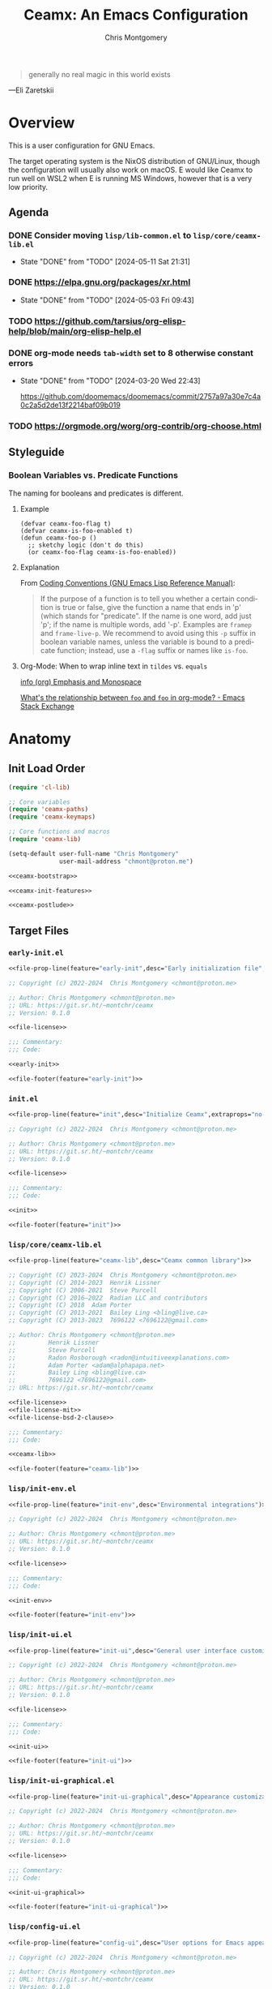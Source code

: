 # -*- eval: (load-file "./ceamx-dev-loader.el") -*-
#+title: Ceamx: An Emacs Configuration
#+author: Chris Montgomery
#+email: chmont@proton.me
#+language: en
#+property: header-args:emacs-lisp+ :results silent
#+property: header-args:shell+      :results replace
#+property: header-args             :mkdirp yes :tangle no :tangle-mode o444 :exports code :noweb yes :comments no
#+startup: overview

#+begin_quote
generally no real magic in this world exists
#+end_quote

---Eli Zaretskii

* Overview

This is a user configuration for GNU Emacs.

The target operating system is the NixOS distribution of GNU/Linux, though the
configuration will usually also work on macOS.  E would like Ceamx to run well
on WSL2 when E is running MS Windows, however that is a very low priority.

** Agenda

*** DONE Consider moving =lisp/lib-common.el= to =lisp/core/ceamx-lib.el=
CLOSED: [2024-05-11 Sat 21:31]

- State "DONE"       from "TODO"       [2024-05-11 Sat 21:31]
*** DONE <https://elpa.gnu.org/packages/xr.html>
CLOSED: [2024-05-03 Fri 09:43]
- State "DONE"       from "TODO"       [2024-05-03 Fri 09:43]
*** TODO <https://github.com/tarsius/org-elisp-help/blob/main/org-elisp-help.el>
*** DONE org-mode needs ~tab-width~ set to 8 otherwise constant errors
CLOSED: [2024-03-20 Wed 22:43]
- State "DONE"       from "TODO"       [2024-03-20 Wed 22:43]

  <https://github.com/doomemacs/doomemacs/commit/2757a97a30e7c4a0c2a5d2de13f2214baf09b019>

*** TODO <https://orgmode.org/worg/org-contrib/org-choose.html>


** Styleguide
:PROPERTIES:
:VISIBILITY: folded
:END:

*** Boolean Variables vs. Predicate Functions
:PROPERTIES:
:CUSTOM_ID: boolean-variables-vs.-predicate-functions
:END:
The naming for booleans and predicates is different.

**** Example
:PROPERTIES:
:CUSTOM_ID: example
:END:
#+begin_src elisp
(defvar ceamx-foo-flag t)
(defvar ceamx-is-foo-enabled t)
(defun ceamx-foo-p ()
  ;; sketchy logic (don't do this)
  (or ceamx-foo-flag ceamx-is-foo-enabled))
#+end_src

**** Explanation
:PROPERTIES:
:CUSTOM_ID: explanation
:END:
From
[[https://www.gnu.org/software/emacs/manual/html_node/elisp/Coding-Conventions.html][Coding
Conventions (GNU Emacs Lisp Reference Manual)]]:

#+begin_quote
If the purpose of a function is to tell you whether a certain condition
is true or false, give the function a name that ends in 'p' (which
stands for "predicate".  If the name is one word, add just 'p'; if the
name is multiple words, add '-p'.  Examples are =framep= and
=frame-live-p=.  We recommend to avoid using this =-p= suffix in boolean
variable names, unless the variable is bound to a predicate function;
instead, use a =-flag= suffix or names like =is-foo=.

#+end_quote

**** Org-Mode: When to wrap inline text in ~tildes~ vs. =equals=

[[info:(org) Emphasis and Monospace][info (org) Emphasis and Monospace]]

[[https://emacs.stackexchange.com/a/21870][What's the relationship between ~foo~ and =foo= in org-mode? - Emacs Stack Exchange]]


* Anatomy
:PROPERTIES:
:VISIBILITY: folded
:END:

** Init Load Order
:PROPERTIES:
:header-args: :noweb-ref init
:END:

#+begin_src emacs-lisp :noweb yes
(require 'cl-lib)

;; Core variables
(require 'ceamx-paths)
(require 'ceamx-keymaps)

;; Core functions and macros
(require 'ceamx-lib)

(setq-default user-full-name "Chris Montgomery"
              user-mail-address "chmont@proton.me")

<<ceamx-bootstrap>>

<<ceamx-init-features>>

<<ceamx-postlude>>
#+end_src

** Target Files

*** =early-init.el=

#+name: early-init-file
#+begin_src emacs-lisp :tangle early-init.el
<<file-prop-line(feature="early-init",desc="Early initialization file",extraprops="no-byte-compile: t;")>>

;; Copyright (c) 2022-2024  Chris Montgomery <chmont@proton.me>

;; Author: Chris Montgomery <chmont@proton.me>
;; URL: https://git.sr.ht/~montchr/ceamx
;; Version: 0.1.0

<<file-license>>

;;; Commentary:
;;; Code:

<<early-init>>

<<file-footer(feature="early-init")>>
#+end_src

*** =init.el=

#+name: init-file
#+begin_src emacs-lisp :tangle init.el
<<file-prop-line(feature="init",desc="Initialize Ceamx",extraprops="no-byte-compile: t;")>>

;; Copyright (c) 2022-2024  Chris Montgomery <chmont@proton.me>

;; Author: Chris Montgomery <chmont@proton.me>
;; URL: https://git.sr.ht/~montchr/ceamx
;; Version: 0.1.0

<<file-license>>

;;; Commentary:
;;; Code:

<<init>>

<<file-footer(feature="init")>>
#+end_src

*** =lisp/core/ceamx-lib.el=

#+name: ceamx-lib-file
#+begin_src emacs-lisp :tangle lisp/core/ceamx-lib.el
<<file-prop-line(feature="ceamx-lib",desc="Ceamx common library")>>

;; Copyright (C) 2023-2024  Chris Montgomery <chmont@proton.me>
;; Copyright (C) 2014-2023  Henrik Lissner
;; Copyright (C) 2006-2021  Steve Purcell
;; Copyright (C) 2016–2022  Radian LLC and contributors
;; Copyright (C) 2018  Adam Porter
;; Copyright (C) 2013-2021  Bailey Ling <bling@live.ca>
;; Copyright (C) 2013-2023  7696122 <7696122@gmail.com>

;; Author: Chris Montgomery <chmont@proton.me>
;;         Henrik Lissner
;;         Steve Purcell
;;         Radon Rosborough <radon@intuitiveexplanations.com>
;;         Adam Porter <adam@alphapapa.net>
;;         Bailey Ling <bling@live.ca>
;;         7696122 <7696122@gmail.com>
;; URL: https://git.sr.ht/~montchr/ceamx

<<file-license>>
<<file-license-mit>>
<<file-license-bsd-2-clause>>

;;; Commentary:
;;; Code:

<<ceamx-lib>>

<<file-footer(feature="ceamx-lib")>>
#+end_src

*** =lisp/init-env.el=

#+name: init-env-file
#+begin_src emacs-lisp :tangle lisp/init-env.el
<<file-prop-line(feature="init-env",desc="Environmental integrations")>>

;; Copyright (c) 2022-2024  Chris Montgomery <chmont@proton.me>

;; Author: Chris Montgomery <chmont@proton.me>
;; URL: https://git.sr.ht/~montchr/ceamx
;; Version: 0.1.0

<<file-license>>

;;; Commentary:
;;; Code:

<<init-env>>

<<file-footer(feature="init-env")>>
#+end_src

*** =lisp/init-ui.el=

#+name: init-ui-file
#+begin_src emacs-lisp :tangle lisp/init-ui.el
<<file-prop-line(feature="init-ui",desc="General user interface customizations")>>

;; Copyright (c) 2022-2024  Chris Montgomery <chmont@proton.me>

;; Author: Chris Montgomery <chmont@proton.me>
;; URL: https://git.sr.ht/~montchr/ceamx
;; Version: 0.1.0

<<file-license>>

;;; Commentary:
;;; Code:

<<init-ui>>

<<file-footer(feature="init-ui")>>
#+end_src

*** =lisp/init-ui-graphical.el=

#+name: init-ui-graphical-file
#+begin_src emacs-lisp :tangle lisp/init-ui-graphical.el
<<file-prop-line(feature="init-ui-graphical",desc="Appearance customizations for graphical environments")>>

;; Copyright (c) 2022-2024  Chris Montgomery <chmont@proton.me>

;; Author: Chris Montgomery <chmont@proton.me>
;; URL: https://git.sr.ht/~montchr/ceamx
;; Version: 0.1.0

<<file-license>>

;;; Commentary:
;;; Code:

<<init-ui-graphical>>

<<file-footer(feature="init-ui-graphical")>>
#+end_src

*** =lisp/config-ui.el=

#+name: config-ui-file
#+begin_src emacs-lisp :tangle lisp/config-ui.el
<<file-prop-line(feature="config-ui",desc="User options for Emacs appearance")>>

;; Copyright (c) 2022-2024  Chris Montgomery <chmont@proton.me>

;; Author: Chris Montgomery <chmont@proton.me>
;; URL: https://git.sr.ht/~montchr/ceamx
;; Version: 0.1.0

<<file-license>>

;;; Commentary:
;;; Code:

<<config-ui>>

<<file-footer(feature="config-ui")>>
#+end_src

*** =lisp/lib-ui.el=

#+name: lib-ui-file
#+begin_src emacs-lisp :tangle lisp/lib-ui.el
<<file-prop-line(feature="lib-ui",desc="Appearance helper functions")>>

;; Copyright (c) 2022-2024  Chris Montgomery <chmont@proton.me>

;; Author: Chris Montgomery <chmont@proton.me>
;; URL: https://git.sr.ht/~montchr/ceamx
;; Version: 0.1.0

<<file-license>>

;;; Commentary:
;;; Code:

<<lib-ui>>

<<file-footer(feature="lib-ui")>>
#+end_src

*** =lisp/init-files.el=

#+name: init-files-file
#+begin_src emacs-lisp  :tangle lisp/init-files.el
<<file-prop-line(feature="init-files",desc="File handling")>>

;; Copyright (c) 2022-2024  Chris Montgomery <chmont@proton.me>

;; Author: Chris Montgomery <chmont@proton.me>
;; URL: https://git.sr.ht/~montchr/ceamx
;; Version: 0.1.0

<<file-license>>

;;; Commentary:
;;; Code:

<<init-files>>

<<file-footer(feature="init-files")>>
#+end_src

*** =lisp/lib-files.el=

#+name: lib-files-file
#+begin_src emacs-lisp  :tangle lisp/lib-files.el
<<file-prop-line(feature="lib-files",desc="Files support support")>>

;; Copyright (C) 2022-2024  Chris Montgomery <chmont@proton.me>
;; Copyright (C) 2014-2022  Henrik Lissner
;; Copyright (C) 2006-2021  Steve Purcell
;; Copyright (C) 2008-2024  Jonas Bernoulli
;; SPDX-License-Identifier: GPL-3.0-or-later AND MIT AND BSD-2-Clause

;; Author: Henrik Lissner
;;         Vegard Øye <vegard_oye at hotmail.com>
;;         Steve Purcell
;;         Chris Montgomery <chmont@proton.me>
;;         Jonas Bernoulli <jonas@bernoul.li>
;; URL: https://git.sr.ht/~montchr/ceamx
;; Created: 23 January 2023
;; Version: 0.1.0

<<file-license>>

;; Permission is hereby granted, free of charge, to any person obtaining
;; a copy of this software and associated documentation files (the
;; "Software"), to deal in the Software without restriction, including
;; without limitation the rights to use, copy, modify, merge, publish,
;; distribute, sublicense, and/or sell copies of the Software, and to
;; permit persons to whom the Software is furnished to do so, subject to
;; the following conditions:
;;
;; The above copyright notice and this permission notice shall be
;; included in all copies or substantial portions of the Software.

;; Redistribution and use in source and binary forms, with or without
;; modification, are permitted provided that the following conditions are met:
;;
;; 1. Redistributions of source code must retain the above copyright notice, this
;;    list of conditions and the following disclaimer.
;; 2. Redistributions in binary form must reproduce the above copyright notice,
;;    this list of conditions and the following disclaimer in the documentation
;;    and/or other materials provided with the distribution.
;;
;; THIS SOFTWARE IS PROVIDED BY THE COPYRIGHT HOLDERS AND CONTRIBUTORS "AS IS" AND
;; ANY EXPRESS OR IMPLIED WARRANTIES, INCLUDING, BUT NOT LIMITED TO, THE IMPLIED
;; WARRANTIES OF MERCHANTABILITY AND FITNESS FOR A PARTICULAR PURPOSE ARE
;; DISCLAIMED. IN NO EVENT SHALL THE COPYRIGHT OWNER OR CONTRIBUTORS BE LIABLE FOR
;; ANY DIRECT, INDIRECT, INCIDENTAL, SPECIAL, EXEMPLARY, OR CONSEQUENTIAL DAMAGES
;; (INCLUDING, BUT NOT LIMITED TO, PROCUREMENT OF SUBSTITUTE GOODS OR SERVICES;
;; LOSS OF USE, DATA, OR PROFITS; OR BUSINESS INTERRUPTION) HOWEVER CAUSED AND
;; ON ANY THEORY OF LIABILITY, WHETHER IN CONTRACT, STRICT LIABILITY, OR TORT
;; (INCLUDING NEGLIGENCE OR OTHERWISE) ARISING IN ANY WAY OUT OF THE USE OF THIS
;; SOFTWARE, EVEN IF ADVISED OF THE POSSIBILITY OF SUCH DAMAGE.

;;; Commentary:
;;; Code:

<<lib-files>>

<<file-footer(feature="lib-files")>>
#+end_src

*** =lisp/init-flycheck.el=

#+begin_src emacs-lisp :tangle lisp/init-flycheck.el
<<file-prop-line(feature="init-flycheck",desc="Flycheck support")>>

;; Copyright (c) 2024  Chris Montgomery <chmont@proton.me>

;; Author: Chris Montgomery <chmont@proton.me>
;; URL: https://git.sr.ht/~montchr/ceamx
;; Version: 0.1.0

<<file-license>>

;;; Commentary:
;;; Code:

<<init-flycheck>>

<<file-footer(feature="init-flycheck")>>
#+end_src

*** =lisp/init-flymake.el=

#+name: init-flymake-file
#+begin_src emacs-lisp :tangle lisp/init-flymake.el
<<file-prop-line(feature="init-flymake",desc="Flymake support")>>

;; Copyright (c) 2024  Chris Montgomery <chmont@proton.me>

;; Author: Chris Montgomery <chmont@proton.me>
;; URL: https://git.sr.ht/~montchr/ceamx
;; Version: 0.1.0

<<file-license>>

;;; Commentary:
;;; Code:

<<init-flymake>>

<<file-footer(feature="init-flymake")>>
#+end_src

*** =lisp/init-abbrevs.el=

#+name: init-abbrevs-file
#+begin_src emacs-lisp :tangle lisp/init-abbrevs.el
<<file-prop-line(feature="init-abbrevs",desc="Abbrevs support")>>

;; Copyright (c) 2024  Chris Montgomery <chmont@proton.me>

;; Author: Chris Montgomery <chmont@proton.me>
;; URL: https://git.sr.ht/~montchr/ceamx
;; Version: 0.1.0

<<file-license>>

;;; Commentary:
;;; Code:

<<init-abbrevs>>

<<file-footer(feature="init-abbrevs")>>
#+end_src

*** =lisp/init-completion.el=

#+name: init-completion-file
#+begin_src emacs-lisp :tangle lisp/init-completion.el
<<file-prop-line(feature="init-completion",desc="Completion enhancements")>>

;; Copyright (c) 2022-2024  Chris Montgomery <chmont@proton.me>

;; Author: Chris Montgomery <chmont@proton.me>
;; URL: https://git.sr.ht/~montchr/ceamx
;; Version: 0.1.0

<<file-license>>

;;; Commentary:
;;; Code:

<<init-completion>>

<<file-footer(feature="init-completion")>>
#+end_src

*** =lisp/lib-completion.el=

#+name: lib-completion-file
#+begin_src emacs-lisp :tangle lisp/lib-completion.el
<<file-prop-line(feature="lib-completion",desc="Completion helpers")>>

;; Copyright (c) 2022-2024  Chris Montgomery <chmont@proton.me>

;; Author: Chris Montgomery <chmont@proton.me>
;; URL: https://git.sr.ht/~montchr/ceamx
;; Version: 0.1.0

<<file-license>>

;;; Commentary:
;;; Code:

<<lib-completion>>

<<file-footer(feature="lib-completion")>>
#+end_src

*** =lisp/init-templates.el=

#+name: init-templates-file
#+begin_src emacs-lisp :tangle lisp/init-templates.el
<<file-prop-line(feature="init-templates",desc="Expandable file templates and abbrevs")>>

;; Copyright (c) 2022-2024  Chris Montgomery <chmont@proton.me>

;; Author: Chris Montgomery <chmont@proton.me>
;; URL: https://git.sr.ht/~montchr/ceamx
;; Version: 0.1.0

<<file-license>>

;;; Commentary:
;;; Code:

<<init-templates>>

<<file-footer(feature="init-templates")>>
#+end_src

*** =lisp/init-outline.el=

#+name: init-outline-file
#+begin_src emacs-lisp  :tangle lisp/init-outline.el
<<file-prop-line(feature="init-outline",desc="Customizations for outline structures")>>

;; Copyright (c) 2024  Chris Montgomery <chmont@proton.me>

;; Author: Chris Montgomery <chmont@proton.me>
;; URL: https://git.sr.ht/~montchr/ceamx
;; Version: 0.1.0

<<file-license>>

;;; Commentary:
;;; Code:

<<init-outline>>

<<file-footer(feature="init-outline")>>
#+end_src

*** =lisp/init-org.el=

#+name: init-org-file
#+begin_src emacs-lisp  :tangle lisp/init-org.el
<<file-prop-line(feature="init-org",desc="Org-Mode support")>>

;; Copyright (c) 2022-2024  Chris Montgomery <chmont@proton.me>

;; Author: Chris Montgomery <chmont@proton.me>
;; URL: https://git.sr.ht/~montchr/ceamx
;; Version: 0.1.0

<<file-license>>

;;; Commentary:
;;; Code:

<<init-org>>

<<file-footer(feature="init-org")>>
#+end_src

*** =lisp/init-search.el=

#+name: init-search-file
#+begin_src emacs-lisp  :tangle lisp/init-search.el
<<file-prop-line(feature="init-search",desc="Searching and replacing features")>>

;; Copyright (c) 2023-2024  Chris Montgomery <chmont@proton.me>

;; Author: Chris Montgomery <chmont@proton.me>
;; URL: https://git.sr.ht/~montchr/ceamx
;; Version: 0.1.0

<<file-license>>

;;; Commentary:
;;; Code:

<<init-search>>

<<file-footer(feature="init-search")>>
#+end_src

*** =lisp/lib-search.el=

#+name: lib-search-file
#+begin_src emacs-lisp  :tangle lisp/lib-search.el
<<file-prop-line(feature="lib-search",desc="Search support functions")>>

;; Copyright (c) 2022-2024  Chris Montgomery <chmont@proton.me>

;; Author: Chris Montgomery <chmont@proton.me>
;; URL: https://git.sr.ht/~montchr/ceamx
;; Version: 0.1.0

<<file-license>>

;;; Commentary:
;;; Code:

<<lib-search>>

<<file-footer(feature="lib-search")>>
#+end_src

*** =lisp/init-window.el=

#+name: init-window-file
#+begin_src emacs-lisp  :tangle lisp/init-window.el
<<file-prop-line(feature="init-window",desc="Window management")>>

;; Copyright (c) 2022-2024  Chris Montgomery <chmont@proton.me>

;; Author: Chris Montgomery <chmont@proton.me>
;; URL: https://git.sr.ht/~montchr/ceamx
;; Version: 0.1.0

<<file-license>>

;;; Commentary:
;;; Code:

<<init-window>>

<<file-footer(feature="init-window")>>
#+end_src

*** =lisp/config-window.el=

#+name: config-window-file
#+begin_src emacs-lisp  :tangle lisp/config-window.el
<<file-prop-line(feature="config-window",desc="Window management user options")>>

;; Copyright (c) 2022-2024  Chris Montgomery <chmont@proton.me>

;; Author: Chris Montgomery <chmont@proton.me>
;; URL: https://git.sr.ht/~montchr/ceamx
;; Version: 0.1.0

<<file-license>>

;;; Commentary:
;;; Code:

<<config-window>>

<<file-footer(feature="config-window")>>
#+end_src

*** =lisp/lib-window.el=

#+name: lib-window-file
#+begin_src emacs-lisp  :tangle lisp/lib-window.el
<<file-prop-line(feature="lib-window",desc="Window management support library")>>

;; Copyright (c) 2022-2024  Chris Montgomery <chmont@proton.me>
;; Copyright (C) 2023 Free Software Foundation, Inc.
;; Copyright (C) 2024  Protesilaos Stavrou

;; Author: Chris Montgomery <chmont@proton.me>
;;         Vegard Øye <vegard_oye at hotmail.com>
;;         Karthik Chikmagalur <karthik.chikmagalur@gmail.com>
;;         Protesilaos Stavrou <public@protesilaos.com>

;; Author: Chris Montgomery <chmont@proton.me>
;; URL: https://git.sr.ht/~montchr/ceamx
;; Version: 0.1.0

<<file-license>>

;;; Commentary:
;;; Code:

<<lib-window>>

<<file-footer(feature="lib-window")>>
#+end_src

*** =lisp/init-editor.el=

#+name: init-editor-file
#+begin_src emacs-lisp  :tangle lisp/init-editor.el
<<file-prop-line(feature="init-editor",desc="Editor customizations")>>

;; Copyright (c) 2022-2024  Chris Montgomery <chmont@proton.me>

;; Author: Chris Montgomery <chmont@proton.me>
;; URL: https://git.sr.ht/~montchr/ceamx
;; Version: 0.1.0

<<file-license>>

;;; Commentary:
;;; Code:

<<init-editor>>

<<file-footer(feature="init-editor")>>
#+end_src

*** =lisp/lib-editor.el=

#+name: lib-editor-file
#+begin_src emacs-lisp  :tangle lisp/lib-editor.el
<<file-prop-line(feature="lib-editor",desc="Editor support library")>>

;; Copyright (C) 2023-2024  Chris Montgomery
;; Copyright (C) 2016–2022  Radian LLC and contributors

;; Author: Chris Montgomery <chmont@proton.me>
;; URL: https://git.sr.ht/~montchr/ceamx
;; Version: 0.1.0

;; Author: Chris Montgomery <chmont@proton.me>
;;         Radon Rosborough <radon@intuitiveexplanations.com>
;; Keywords: local


<<file-license>>

;; Permission is hereby granted, free of charge, to any person obtaining a copy
;; of this software and associated documentation files (the "Software"), to deal
;; in the Software without restriction, including without limitation the rights
;; to use, copy, modify, merge, publish, distribute, sublicense, and/or sell
;; copies of the Software, and to permit persons to whom the Software is
;; furnished to do so, subject to the following conditions:

;; The above copyright notice and this permission notice shall be included in
;; all copies or substantial portions of the Software.

;; THE SOFTWARE IS PROVIDED "AS IS", WITHOUT WARRANTY OF ANY KIND, EXPRESS OR
;; IMPLIED, INCLUDING BUT NOT LIMITED TO THE WARRANTIES OF MERCHANTABILITY,
;; FITNESS FOR A PARTICULAR PURPOSE AND NONINFRINGEMENT. IN NO EVENT SHALL THE
;; AUTHORS OR COPYRIGHT HOLDERS BE LIABLE FOR ANY CLAIM, DAMAGES OR OTHER
;; LIABILITY, WHETHER IN AN ACTION OF CONTRACT, TORT OR OTHERWISE, ARISING FROM,
;; OUT OF OR IN CONNECTION WITH THE SOFTWARE OR THE USE OR OTHER DEALINGS IN THE
;; SOFTWARE.


;;; Commentary:
;;; Code:

<<lib-editor>>

<<file-footer(feature="lib-editor")>>
#+end_src

*** =lisp/config-editor.el=

#+name: config-editor-file
#+begin_src emacs-lisp  :tangle lisp/config-editor.el
<<file-prop-line(feature="config-editor",desc="User options for editing")>>

;; Copyright (c) 2024  Chris Montgomery <chmont@proton.me>

;; Author: Chris Montgomery <chmont@proton.me>
;; URL: https://git.sr.ht/~montchr/ceamx
;; Version: 0.1.0

<<file-license>>

;;; Commentary:
;;; Code:

<<config-editor>>

<<file-footer(feature="config-editor")>>
#+end_src

*** =lisp/init-workspace.el=

#+name: init-workspace-file
#+begin_src emacs-lisp :tangle lisp/init-workspace.el
<<file-prop-line(feature="init-workspace",desc="Workspaces, activities, scopes, and other organizational closures")>>

;; Copyright (c) 2022-2024  Chris Montgomery <chmont@proton.me>

;; Author: Chris Montgomery <chmont@proton.me>
;; URL: https://git.sr.ht/~montchr/ceamx
;; Version: 0.1.0

<<file-license>>

;;; Commentary:
;;; Code:

<<init-workspace>>

<<file-footer(feature="init-workspace")>>
#+end_src

*** =lisp/init-vcs.el=

#+name: init-vcs-file
#+begin_src emacs-lisp :tangle lisp/init-vcs.el
<<file-prop-line(feature="init-vcs",desc="Version control support")>>

;; Copyright (c) 2022-2024  Chris Montgomery <chmont@proton.me>

;; Author: Chris Montgomery <chmont@proton.me>
;; URL: https://git.sr.ht/~montchr/ceamx
;; Version: 0.1.0

<<file-license>>

;;; Commentary:
;;; Code:

<<init-vcs>>

<<file-footer(feature="init-vcs")>>
#+end_src

*** =lisp/config-prog.el=

#+name: config-prog-file
#+begin_src emacs-lisp :tangle lisp/config-prog.el
<<file-prop-line(feature="config-prog",desc="User options for programming modes")>>

;; Copyright (c) 2024  Chris Montgomery <chmont@proton.me>

;; Author: Chris Montgomery <chmont@proton.me>
;; URL: https://git.sr.ht/~montchr/ceamx
;; Version: 0.1.0

<<file-license>>

;;; Commentary:
;;; Code:

<<config-prog>>

<<file-footer(feature="config-prog")>>
#+end_src

*** =lisp/lib-prog.el=

#+name: lib-prog-file
#+begin_src emacs-lisp :tangle lisp/lib-prog.el
<<file-prop-line(feature="lib-prog",desc="Assorted helper callables for programming modes")>>

;; Copyright (c) 2024  Chris Montgomery <chmont@proton.me>

;; Author: Chris Montgomery <chmont@proton.me>
;; URL: https://git.sr.ht/~montchr/ceamx
;; Version: 0.1.0

<<file-license>>

;;; Commentary:
;;; Code:

<<lib-prog>>

<<file-footer(feature="lib-prog")>>
#+end_src

*** =lisp/init-lsp.el=

#+name: init-lsp-file
#+begin_src emacs-lisp :tangle lisp/init-lsp.el
<<file-prop-line(feature="init-lsp",desc="Eglot support")>>

;; Copyright (c) 2023-2024  Chris Montgomery <chmont@proton.me>

;; Author: Chris Montgomery <chmont@proton.me>
;; URL: https://git.sr.ht/~montchr/ceamx
;; Version: 0.1.0

<<file-license>>

;;; Commentary:
;;; Code:

<<init-lsp>>

<<file-footer(feature="init-lsp")>>
#+end_src

*** =lisp/init-lang-data.el=

#+name: init-lang-data-file
#+begin_src emacs-lisp :tangle lisp/init-lang-data.el
<<file-prop-line(feature="init-lang-data",desc="Language support for data syntaxes")>>

;; Copyright (c) 2023-2024  Chris Montgomery <chmont@proton.me>

;; Author: Chris Montgomery <chmont@proton.me>
;; URL: https://git.sr.ht/~montchr/ceamx
;; Version: 0.1.0

<<file-license>>

;;; Commentary:
;;; Code:

<<init-lang-data>>

<<file-footer(feature="init-lang-data")>>
#+end_src

*** =lisp/init-lang-nix.el=

#+name: init-lang-nix-file
#+begin_src emacs-lisp :tangle lisp/init-lang-nix.el
<<file-prop-line(feature="init-lang-nix",desc="Nix language support")>>

;; Copyright (c) 2022-2024  Chris Montgomery <chmont@proton.me>

;; Author: Chris Montgomery <chmont@proton.me>
;; URL: https://git.sr.ht/~montchr/ceamx
;; Version: 0.1.0

<<file-license>>

;;; Commentary:
;;; Code:

<<init-lang-nix>>

<<file-footer(feature="init-lang-nix")>>
#+end_src

*** =lisp/init-lang-php.el=

#+name: init-lang-php-file
#+begin_src emacs-lisp :tangle lisp/init-lang-php.el
<<file-prop-line(feature="init-lang-php",desc="PHP language support")>>

;; Copyright (c) 2022-2024  Chris Montgomery <chmont@proton.me>

;; Author: Chris Montgomery <chmont@proton.me>
;; URL: https://git.sr.ht/~montchr/ceamx
;; Version: 0.1.0

<<file-license>>

;;; Commentary:
;;; Code:

<<init-lang-php>>

<<file-footer(feature="init-lang-php")>>
#+end_src

*** =lisp/init-writing.el=

#+name: init-writing-file
#+begin_src emacs-lisp :tangle lisp/init-writing.el
<<file-prop-line(feature="init-writing",desc="Writing augmentation")>>

;; Copyright (c) 2024  Chris Montgomery <chmont@proton.me>

;; Author: Chris Montgomery <chmont@proton.me>
;; URL: https://git.sr.ht/~montchr/ceamx
;; Version: 0.1.0

<<file-license>>

;;; Commentary:
;;; Code:

<<init-writing>>

<<file-footer(feature="init-writing")>>
#+end_src

** Partials
:PROPERTIES:
:header-args: :results replace
:END:

*** CANCELLED ~file-header~ cannot accept passthrough noweb args?
CLOSED: [2024-05-18 Sat 15:50]

- State "CANCELLED"  from "TODO"       [2024-05-18 Sat 15:50] \\
  There are many limitations to Noweb, and E expects to move away from the current approach.
*** ~file-header~

#+name: file-header-default-authors-table
| Chris Montgomery | chmont@proton.me | 2024 |   | GPL-3.0-or-later |
| Someone Else?    |                  |      |   |                  |

#+name: file-header
#+begin_src emacs-lisp :noweb yes :var feature="file-header-example" :var desc="" :var table=file-header-default-authors-table
  <<file-prop-line(feature,desc)>>

  ;; <<file-authors(table=table)>>
  <<file-extra-meta>>

  <<file-license>>

  ;;; Commentary:
  ;;; Code:
#+end_src

*** ~file-prop-line~

- Note taken on [2024-03-27 Wed 01:47] \\
  Added the ~extraprops~ =noweb= variable for additional propline values and file-local
  variables.

#+name: file-prop-line
#+header: :var feature="" :var desc="" :var extraprops=""
#+begin_src emacs-lisp
(format ";;; %s.el --- %s  -*- lexical-binding: t; %s -*-" feature desc extraprops)
#+end_src

*** ~file-extra-meta~

#+name: file-extra-meta
#+begin_src emacs-lisp
;; URL: https://codeberg.org/montchr/ceamx
;; Version: 0.1.0
#+end_src

*** TODO ~file-footer~

Emacs calls this the "file trailer" in ~generate-lisp-file-trailer~.

- [ ] Adds significantly to tangle time

#+name: file-footer
#+begin_src emacs-lisp :var feature=""
(format "(provide '%1$s)\n;;; %1$s.el ends here\n" feature)
#+end_src

*** ~file-authors~

Example table:

#+name: file-authors-example-table
| Name           | Email               | Start Year | End Year | License          |
|----------------+---------------------+------------+----------+------------------|
| Gilles Deleuze | notrees@rhizome.net |       1925 |     1995 | GPL-3.0-or-later |
| Félix Guattari | poop@dada.net       |            |          | WTFPL            |

#+name: file-authors
#+header: :var table=file-authors-example-table
#+begin_src emacs-lisp
(defun ceamx--authors-table-sanitize-year (year)
  "TODO"
  (pcase year
    ((pred numberp)
     (number-to-string year))
    ((and (pred stringp)
          (pred string-empty-p))
     nil)
    (_ year)))

(defun ceamx--authors-table-sanitize-years (start end)
  "TODO"
  (let ((years (list start end)))
    (seq-keep #'ceamx--authors-table-sanitize-year years)))

(defun ceamx-authors-format-attribution (name email)
""
  (concat name (and (not (string-empty-p email))
                    (format " <%s>" email))))

(defun ceamx-authors-format-copyright-line (author years)
  (format "Copyright (C) %s  %s" years author))

(defun ceamx--authors-table-process-row (row)
  "TODO"
  (seq-let (name email start end license) row
    (let* ((attribution (ceamx-authors-format-attribution name email))
           (years (ceamx--authors-table-sanitize-years start end))
           (year-range (string-join years "-")))
      (list
        :attribution attribution
        :email email
        :license license
        :name name
        :year-initial start
        :year-latest end
        :years year-range))))

(defun ceamx-authors-from-table (table)
  ""
  (mapcar #'ceamx--authors-table-process-row table))

(require 'subr-x)

(defun ceamx-authors-format-author-lines (authors)
  ""
  (let* ((prefix "Author: "))
                ;; FIXME: omit padding from first entry
    (concat prefix

            (mapconcat (lambda (author)
                         (concat (make-string (length prefix) (string-to-char " "))
                                 (plist-get author :attribution)))
                       authors "\n"))))

(let ((authors (ceamx-authors-from-table table)))
  (format "%s\n\n%s"
          (mapconcat (lambda (author)
                       (ceamx-authors-format-copyright-line
                        (plist-get author :attribution)
                        (plist-get author :years)))
                     authors "\n")
          (ceamx-authors-format-author-lines authors)))
#+end_src

#+RESULTS: file-authors
: Copyright (C) 1925-1995  Gilles Deleuze <notrees@rhizome.net>
: Copyright (C)   Félix Guattari <poop@dada.net>

** License Headers
*** GNU General Public License 3.0 or later (=GPL-3.0-or-later=)

#+name: file-license
#+begin_src emacs-lisp
;; This file is NOT part of GNU Emacs.

;; This file is free software: you can redistribute it and/or modify it
;; under the terms of the GNU General Public License as published by the
;; Free Software Foundation, either version 3 of the License, or (at
;; your option) any later version.
;;
;; This file is distributed in the hope that it will be useful, but
;; WITHOUT ANY WARRANTY; without even the implied warranty of
;; MERCHANTABILITY or FITNESS FOR A PARTICULAR PURPOSE.  See the GNU
;; General Public License for more details.
;;
;; You should have received a copy of the GNU General Public License
;; along with this file.  If not, see <http://www.gnu.org/licenses/>.
#+end_src

*** MIT License (=MIT=)

#+name: file-license-mit
#+begin_src emacs-lisp
;; Permission is hereby granted, free of charge, to any person obtaining
;; a copy of this software and associated documentation files (the
;; "Software"), to deal in the Software without restriction, including
;; without limitation the rights to use, copy, modify, merge, publish,
;; distribute, sublicense, and/or sell copies of the Software, and to
;; permit persons to whom the Software is furnished to do so, subject to
;; the following conditions:
;;
;; The above copyright notice and this permission notice shall be
;; included in all copies or substantial portions of the Software.
#+end_src

*** BSD 2-Clause License (=BSD-2-Clause=)

#+name: file-license-bsd-2-clause
#+begin_src emacs-lisp
;; Redistribution and use in source and binary forms, with or without
;; modification, are permitted provided that the following conditions are met:
;;
;; 1. Redistributions of source code must retain the above copyright notice, this
;;    list of conditions and the following disclaimer.
;; 2. Redistributions in binary form must reproduce the above copyright notice,
;;    this list of conditions and the following disclaimer in the documentation
;;    and/or other materials provided with the distribution.
;;
;; THIS SOFTWARE IS PROVIDED BY THE COPYRIGHT HOLDERS AND CONTRIBUTORS "AS IS" AND
;; ANY EXPRESS OR IMPLIED WARRANTIES, INCLUDING, BUT NOT LIMITED TO, THE IMPLIED
;; WARRANTIES OF MERCHANTABILITY AND FITNESS FOR A PARTICULAR PURPOSE ARE
;; DISCLAIMED. IN NO EVENT SHALL THE COPYRIGHT OWNER OR CONTRIBUTORS BE LIABLE FOR
;; ANY DIRECT, INDIRECT, INCIDENTAL, SPECIAL, EXEMPLARY, OR CONSEQUENTIAL DAMAGES
;; (INCLUDING, BUT NOT LIMITED TO, PROCUREMENT OF SUBSTITUTE GOODS OR SERVICES;
;; LOSS OF USE, DATA, OR PROFITS; OR BUSINESS INTERRUPTION) HOWEVER CAUSED AND
;; ON ANY THEORY OF LIABILITY, WHETHER IN CONTRACT, STRICT LIABILITY, OR TORT
;; (INCLUDING NEGLIGENCE OR OTHERWISE) ARISING IN ANY WAY OUT OF THE USE OF THIS
;; SOFTWARE, EVEN IF ADVISED OF THE POSSIBILITY OF SUCH DAMAGE.
#+end_src

** Functions to clean and re-tangle Elisp files

#+begin_src emacs-lisp :noweb yes :results silent
<<ceamx-tangle-src>>
(ceamx/tangle-fresh)
#+end_src

#+name: ceamx-tangle-src
#+begin_src emacs-lisp
(require 'f)
(require 'llama)

(require 'ob-tangle)

(defun ceamx-list-tangled-init-files ()
  "List all tangled files in `user-emacs-directory'.
Note that this is a crude approximation reflective of our
expectations but not necessarily files that were truly tangled.

The assumptions are as follows:

-- All Emacs Lisp files within the \"lisp\" subdirectory
-- early-init.el
-- init.el

If there are any Emacs Lisp files within the \"lisp\"
subdirectory that have not been created as a result of tangling,
they will also be included in the result."
  (let ((dir user-emacs-directory))
    (append
     (mapcar (##f-join dir %) '("early-init.el" "init.el"))
     (f-files (f-join dir "lisp") (##f-ext-p % "el") t))))

(defun ceamx/purge-tangled-init-files ()
  "Delete all tangled init files according to `ceamx-list-tangled-init-files'."
  (interactive)
  (dolist (file (ceamx-list-tangled-init-files))
    (f-delete file)))

(defconst ceamx-literate-config-file (locate-user-emacs-file "config.org"))

(defun ceamx/tangle-fresh (&optional src-file)
  "Purge all existing tangled init files and re-tangle.
When SRC-FILE is non-nil, it will be used as the source file to
be tangled by `org-babel-tangle-file'.  Otherwise, if SRC-FILE is
nil, the value of `ceamx-literate-config-file' will be the
default source file."
  (interactive)
  (ceamx/purge-tangled-init-files)
  (org-babel-tangle-file
   (or src-file ceamx-literate-config-file)))
#+end_src




* Resources

- [[info:elisp#Tips][(elisp) Tips]]
- [[info:elisp#Minor Mode Conventions][(elisp) Minor Mode Conventions]]


* Preparations
:PROPERTIES:
:header-args: :noweb-ref ceamx-bootstrap
:END:

** Add the =site-lisp= directory to ~load-path~

#+begin_src emacs-lisp
(add-to-list 'load-path ceamx-site-lisp-dir)
(prependq! load-path (ceamx-subdirs ceamx-site-lisp-dir))
#+end_src

** Initialize the =ceamx= user options

#+begin_src emacs-lisp
(defgroup ceamx nil
  "User-configurable options for Ceamx."
  ;; TODO: is this group appropriate?
  :group 'file)
#+end_src

*** The user option to determine whether to load ~custom-file~

#+begin_src emacs-lisp
(defcustom ceamx-load-custom-file nil
  "Whether to load the user `custom-file' (custom.el)."
  :group 'ceamx
  :type '(boolean))
#+end_src

** Define variables describing the current environment-context :env:

#+begin_src emacs-lisp
(require 'config-env)

;; TODO: see bbatsov/prelude for prior art
(when +sys-wsl-p
  (require 'lib-env-wsl))
#+end_src

** =site-lisp/on=: Define additional Emacs event hooks

#+begin_src emacs-lisp
(require 'on)
#+end_src

** TODO DISABLED Load commonly-useful Ceamx libraries
:PROPERTIES:
:header-args: :tangle no
:END:
*** TODO Unnecessary, probably

#+begin_src emacs-lisp
;; (require 'lib-files)
#+end_src

*** TODO Improve visibility -- =site-lisp=, maybe?

The functions and macros in ~lib-elisp~ are useful when hacking on Ceamx, but
E always forgets they exist.

#+begin_src emacs-lisp
;; (require 'lib-elisp)
#+end_src

** Initialize package management

Third-party package managers should be configured in init.el directly instead
of within a `require'd file so that they may be re-initialized properly.

*** Bootstrap the package manager

Packages are installed with Elpaca.

Previously, I have used =package.el= or Nixpkgs to manage packages.  See the
[[*Alternatives]] subheading for details
**** Elpaca
***** Set the Elpaca installer version

#+begin_src emacs-lisp
(defvar elpaca-installer-version 0.7)
#+end_src

***** Show the Elpaca to its house

#+begin_src emacs-lisp
(defvar elpaca-directory (expand-file-name "elpaca/" ceamx-packages-dir))
#+end_src

***** Summon the Elpaca

The installation code only needs to be changed when the Elpaca warns about an
installer version mismatch.

This should be copied verbatim from the Elpaca documentation, sans the
definitions for ~elpaca-installer-version~ and ~elpaca-directory~.

#+begin_src emacs-lisp
(defvar elpaca-builds-directory (expand-file-name "builds/" elpaca-directory))
(defvar elpaca-repos-directory (expand-file-name "repos/" elpaca-directory))
(defvar elpaca-order '(elpaca :repo "https://github.com/progfolio/elpaca.git"
                       :ref nil :depth 1
                       :files (:defaults "elpaca-test.el" (:exclude "extensions"))
                       :build (:not elpaca--activate-package)))
(let* ((repo  (expand-file-name "elpaca/" elpaca-repos-directory))
       (build (expand-file-name "elpaca/" elpaca-builds-directory))
       (order (cdr elpaca-order))
       (default-directory repo))
  (add-to-list 'load-path (if (file-exists-p build) build repo))
  (unless (file-exists-p repo)
    (make-directory repo t)
    (when (< emacs-major-version 28) (require 'subr-x))
    (condition-case-unless-debug err
        (if-let ((buffer (pop-to-buffer-same-window "*elpaca-bootstrap*"))
                 ((zerop (apply #'call-process `("git" nil ,buffer t "clone"
                                                 ,@(when-let ((depth (plist-get order :depth)))
                                                    (list (format "--depth=%d" depth) "--no-single-branch"))
                                                 ,(plist-get order :repo) ,repo))))
                 ((zerop (call-process "git" nil buffer t "checkout"
                                       (or (plist-get order :ref) "--"))))
                 (emacs (concat invocation-directory invocation-name))
                 ((zerop (call-process emacs nil buffer nil "-Q" "-L" "." "--batch"
                                       "--eval" "(byte-recompile-directory \".\" 0 'force)")))
                 ((require 'elpaca))
                 ((elpaca-generate-autoloads "elpaca" repo)))
            (progn (message "%s" (buffer-string)) (kill-buffer buffer))
          (error "%s" (with-current-buffer buffer (buffer-string))))
      ((error) (warn "%s" err) (delete-directory repo 'recursive))))
  (unless (require 'elpaca-autoloads nil t)
    (require 'elpaca)
    (elpaca-generate-autoloads "elpaca" repo)
    (load "./elpaca-autoloads")))
(add-hook 'after-init-hook #'elpaca-process-queues)
(elpaca `(,@elpaca-order))
#+end_src

**** Alternatives
***** Nixpkgs

I actually think this is the easiest approach, with the least amount of fiddling
necessary.

But: I would prefer using standalone/portable Emacs-specific package
management so Nix is not a hard requirement.  This is primarily because I
am eagerly anticipating the stable release of the official Emacs for
Android, or at least some established norms/idioms/best-practices for
configuration on Android.

Currently I don't see any clear path towards supporting Nix there, at
least not for a while.  I would prefer to have interoperability between
Emacs for Android and Nix for Android instead of the GNU-signed Termux
app, but AFAIK that would require building both Emacs and Nix for
Android APKs from source to self-sign, which I don't want to do right
now.

Oh yeah, and there's also WSL when I am forced to use Microsoft Windows
for something (like Adobe Acrobat).  Ideally I would use the NixOS on WSL
setup but that's a little bit of a project to integrate into my
wasteland of a system configuration repo.

***** package.el

When I forget what pain feels like, I remind myself by attempting to use
=package.el=.  Soon I find that nothing works in a sane manner, and, the
worst part: it's barely configurable as Emacs should be.  This results in
many nasty hacks.  I do not think =package.el= is ready for daily usage
in my life.

I tried leaning into package.el because:

1. It is built into Emacs, allowing for portability and predictable
   behavior across machines.  Ostensibily.
2. I thought using it would be a matter of "back-to-the-basics"/KISS.

But:

While the documentation seems thorough, I frequently need to dive into
its source code to figure out why some weird behavior is happening.
Several configurations I've referenced apply advices to its internal
functions to hammer package.el into a usable machine.

Somehow, even though both =package.el= and =use-package= are part of
Emacs, they do not work well together.  TODO: add links to issues here

package.el forces the use of =user-custom-file=, with no option to
specify a different file or otherwise change this behavior.  I am
absolutely not interested in committing =custom.el= whenever the state
of my installed packages changes.  I like the idea of a lockfile, as
every package manager should use one (except Nix, which transcends such
barbaric practices entirely), but the current state of this behavior
makes that impossible without resorting to hacks.  TODO: mention the
snippet I recently came across (saved to bookmark manager).

I've left a lot of comments throughout this configuration's explaining
some of =package.el='s unintutive and sometimes downright terrible or
broken behavior.  TODO: resurface these, which were probably deleted.

I imagine one day these issues will be resolved and stabilized in future
versions of Emacs, but until then, I would only be a reluctant user and
find myself still prone to indecision in this field.

On that note, I have since switched back to Elpaca.


*** Bind some commonly-used package management commands :keybinds:

#+begin_src emacs-lisp
(define-keymap :keymap ceamx-packages-map
  "f" #'elpaca-fetch-all
  "m" #'elpaca-merge-all
  "t" #'elpaca-try)

(keymap-set ceamx-session-map "p" '("Packages" . ceamx-packages-map))
#+end_src

**** TODO Move this global binding somewhere else... but where? :keybinds:

#+begin_src emacs-lisp
(keymap-global-set "C-c q" ceamx-session-map)
#+end_src

*** Run our custom init and startup hooks on ~elpaca-after-init-hook~

#+begin_src emacs-lisp
(add-hook 'elpaca-after-init-hook #'ceamx-after-init-hook)
(add-hook 'elpaca-after-init-hook #'ceamx-emacs-startup-hook)
#+end_src

*** Pretend file-visiting-buffers in the package directory are read-only

#+begin_src emacs-lisp
(require 'config-buffer)

(def-hook! ceamx-register-read-only-buffers-h ()
  'ceamx-after-init-hook
  "Use read-only buffers for files in some directories.
The affected directories are listed in `ceamx-buffer-read-only-dirs-list'"

  ;; Define a read-only directory class
  (dir-locals-set-class-variables
   'read-only
   '((nil . ((buffer-read-only . t)))))

  ;; Associate directories with the read-only class
  (dolist (dir ceamx-buffer-read-only-dirs-list)
    (dir-locals-set-directory-class (file-truename dir) 'read-only)))
#+end_src

*** Encourage a ~no-littering~ policy for packages to artifice in the designated areas

- Website :: <https://github.com/emacscollective/no-littering/>

By default, Emacs features and many packages default to dumping their state
files into ~user-emacs-directory~.  This makes sense for the sake of visibility.
However, because E rarely thinks about any of those machine-generated and
non-human-friendly files, they may be effectively designated as clutter.  Ceamx
offloads these sanitation duties to the =no-littering= package because it works
effectively and almost-invisibly.

In some cases, especially for new packages / package features / targets, it may
be necessary to manage such configuration by hand.

Ceamx avoids ~use-package~ here so that:

- ~no-littering~ may be installed and loaded as early as possible
- the time-consuming invocations of ~elpaca-wait~ should be kept to the absolute minimum

#+begin_src emacs-lisp
(require 'ceamx-paths)

;; These must be set prior to package load.
(setq no-littering-etc-directory ceamx-etc-dir)
(setq no-littering-var-directory ceamx-var-dir)

(elpaca no-littering
  (require 'no-littering))
#+end_src

*** Install the latest versions of some builtin features and their dependencies

Installing the latest development versions of ~eglot~ and ~magit~ (for example)
comes with the significant caveat that their dependencies often track the latest
versions of builtin Emacs libraries.  Those can be installed via GNU ELPA.

Since core libraries like ~seq~ are often dependencies of many other packages or
otherwise loaded immediately (like ~eldoc~), installation and activation of the
newer versions needs to happen upfront to avoid version conflicts and
mismatches.  For example, Ceamx does not want some package loaded earlier in init to
think it is using the builtin version of ~seq~, while a package loaded later in
init uses a differnt version.  E is not sure how realistic such a scenario might
be, or whether it would truly pose a problem, but the point is that we should
aim for consistency.

Oftentimes, these builtins must be unloaded before loading the newer version.
This applies especially to core libraries like ~seq~ or the enabled-by-default
~global-eldoc-mode~ provided by ~eldoc~, but not ~jsonrpc~, since its
functionality is specific to more niche features like inter-process
communication in the case of ~eglot~.

A feature must only be unloaded once, *before* loading the version installed by
Elpaca.  Normally, that is not an issue because the init file is only loaded
once on session startup.  But upon re-loading the init file inside a running
session, the Elpaca-installed version will become unloaded.  To prevent that,
the unloading should happen only once -- during session startup -- hence the
check for a non-nil ~after-init-time~.

#+begin_verse
I don't understand why the Elpaca-installed feature\/package only seems to be
loaded during the initial session startup?  Unless the unloading happens
conditionally based on ~after-init-time~ as described above, every time the init
file is reloaded and ~elpaca-process-queues~ runs in
~+auto-tangle-reload-init-h~, I get a bunch of errors (not warnings!) about
~eglot~ and ~org~ as missing dependencies.
#+end_verse

**** Install the latest version of ~seq~ builtin library, carefully

~magit~ requires a more recent version of ~seq~ than the version included in
Emacs 29.

Requires special care because unloading it can make other libraries freak out.
<https://github.com/progfolio/elpaca/issues/216#issuecomment-1868444883>

#+begin_src emacs-lisp
(defun +elpaca-unload-seq (e)
  "Unload the builtin version of `seq' and continue the `elpaca' build E."
  (and (featurep 'seq) (unload-feature 'seq t))
  (elpaca--continue-build e))

(defun +elpaca-seq-build-steps ()
  "Update the `elpaca' build-steps to activate the latest version of the builtin `seq' package."
  (append (butlast (if (file-exists-p (expand-file-name "seq" elpaca-builds-directory))
                       elpaca--pre-built-steps
                     elpaca-build-steps))
          (list '+elpaca-unload-seq 'elpaca--activate-package)))

(elpaca `(seq :build ,(+elpaca-seq-build-steps)))
#+end_src

**** Install the latest version of the builtin ~jsonrpc~ library

Required by (and originally extracted from) ~eglot~.

#+begin_src emacs-lisp
(elpaca jsonrpc
  (require 'jsonrpc))
#+end_src

**** Install the latest version of the ~eldoc~ builtin library, carefully

Required by ~eglot~.

~eldoc~ requires a delicate workaround to avoid catastrophy
<https://github.com/progfolio/elpaca/issues/236#issuecomment-1879838229>


#+begin_src emacs-lisp
(unless after-init-time
  (unload-feature 'eldoc t)
  (setq custom-delayed-init-variables '())
  (defvar global-eldoc-mode nil))

(elpaca eldoc
  (require 'eldoc)
  (global-eldoc-mode))
#+end_src

**** Install the latest version of the builtin ~eglot~ package

#+begin_src emacs-lisp
(unless after-init-time
  (when (featurep 'eglot)
    (unload-feature 'eglot)))

(elpaca eglot)
#+end_src

**** Install the latest version of the builtin ~flymake~ package

#+begin_src emacs-lisp
(unless after-init-time
  (when (featurep 'flymake)
    (unload-feature 'flymake)))

(elpaca flymake)
#+end_src

**** Install the latest version of Org-Mode

#+begin_src emacs-lisp
(unless after-init-time
  (when (featurep 'org)
    (unload-feature 'org)))

(elpaca (org :autoloads "org-loaddefs.el"))
#+end_src

*** Install the latest version of Use-Package

#+begin_src emacs-lisp
(elpaca use-package)
#+end_src

*** Integrate Elpaca and Use-Package

#+begin_src emacs-lisp
(elpaca elpaca-use-package
  (elpaca-use-package-mode))
#+end_src

*** Use-Package: Ensure package installation by default

Equivalent to manually specifying =:ensure t= in each ~use-package~ expression.

#+begin_src emacs-lisp
(setopt use-package-always-ensure t)
#+end_src

*** Elpaca Wait № 1: finish processing current queue

Reason:

- Continuing otherwise will result in race conditions on the definition of storage paths
- ~use-package~ must be loaded for byte-compilation checks in [[*Configure ~use-package~ for improved debuggability and introspectability]]

#+begin_src emacs-lisp
(elpaca-wait)
#+end_src

*** Configure ~use-package~ for improved debuggability and introspectability

#+begin_src emacs-lisp
(setopt use-package-expand-minimally nil)
(when (bound-and-true-p init-file-debug)
  (require 'use-package)
  (setopt use-package-expand-minimally nil)
  (setopt use-package-verbose t)
  (setopt use-package-compute-statistics t))
#+end_src

*** Pre-install packages adding ~use-package~ keywords

Note that these packages are likely useful even without using their ~use-package~ keywords.

**** Install ~blackout~ for adjusting modeline indicators :modeline:

- Keyword :: =:blackout=

#+begin_src emacs-lisp
(elpaca blackout
  (require 'blackout))
#+end_src

*** Elpaca Wait № 2: finish processing current queue

- Reason :: Continuing otherwise will result in race conditions where the newly-installed
~use-package~ keywords may or may not be available, resulting in sporadic
initialization errors.

#+begin_src emacs-lisp
(elpaca-wait)
#+end_src

** Install ~gcmh~ to manage running garbage collection on idle

- Website :: <https://akrl.sdf.org/>
- Code :: <https://gitlab.com/koral/gcmh>

During normal use, the GC threshold will be set to a high value.
When idle, GC will be triggered with a low threshold.

#+begin_src emacs-lisp
(package! gcmh
  (blackout 'gcmh-mode)
  (add-hook 'ceamx-emacs-startup-hook #'gcmh-mode))
#+end_src

*** Background and Rationale

While browsing many other user configs, I have noticed several slightly
different approaches to managing garbage collection, especially with the
intent of reducing startup time.

One approach is to offload this configuration to ~gcmh~, safely hiding the
details away.  =gcmh= is written by Andrea Corallo, one of the Emacs
co-maintainers, also known for introducing =gccemacs=.

As a direct response to a Reddit thread sharing =gcmh=, Eli Zaretskii recommends
caution in this field.  Corallo also weighs in.  Basically, Zaretskii recommends
not overthinking things:

[[https://old.reddit.com/r/emacs/comments/bg85qm/garbage_collector_magic_hack/eln27qh/][eli-zaretskii
comments on Garbage Collector Magic Hack]]:

#+begin_quote
My problem with the advice to make the GC threshold at such high values
begins the moment you start publishing your personal tweaks as general
advice to others. IMO, this requires at least a lot of caveats, because
your advice is likely to be followed by people whose workflows and
system configurations are very different. Simply put, you might get
others in trouble by promoting your personal hacks as "magic".
#+end_quote

From what I gather, =gcmh= has evolved a bit, so the previous criticism
no longer applies.

And, again, with more detail about fiddling carelessly with
=gc-cons-threshold=:

[[https://old.reddit.com/r/emacs/comments/yzb77m/an_easy_trick_i_found_to_improve_emacs_startup/iwz1vek/][eli-zaretskii
comments on An easy trick I found to improve Emacs start-up time]]

#+begin_quote
The GC threshold setting after init is too high, IMNSHO, and its value
seems arbitrary.

If the OP thinks that Emacs will GC as soon as it allocates 100 MiB,
then that's a grave mistake. What really happens is the first time Emacs
/considers doing GC/, if at that time more than 100 MiB have been
allocated for Lisp objects, Emacs will GC. And since neither Lisp
programs nor the user have /any/ control on how soon Emacs will decide
to check whether GC is needed, the actual amount of memory by the time
Emacs checks could be many times the value of the threshold.

My advice is to spend some time measuring the effect of increased GC
threshold on operations that you care about and that take a long enough
time to annoy, and use the lowest threshold value which produces a
tangible improvement. Start with the default value, then enlarge it by a
factor of 2 until you see only insignificant speedups. I would not
expect the value you arrive at to be as high as 100 MiB.
#+end_quote

** Install utility libraries

#+begin_src emacs-lisp
;; FIXME: remove or alias (`##' is very difficult to search for)
(use-package llama) ;  `##' lambda shorthand =>
                                        ;  <https://git.sr.ht/~tarsius/llama>

(use-package f)
#+end_src

** Install the on-demand Emacs Start-Up Profiler (~esup~) :perf:

#+begin_src emacs-lisp
(package! esup)
#+end_src

Work around an upstream bug where profiling [[https://github.com/jschaf/esup/issues/85#issuecomment-1130110196][fails catastrophically]] because
~esup~ tries to parse the byte-compiled version of ~cl-lib~:

#+begin_src emacs-lisp
(after! esup
  (setq esup-depth 0))
#+end_src


* TODO Load Features
:PROPERTIES:
:header-args: :noweb-ref ceamx-init-features
:END:

** TODO Miscellaneous things that should go somewhere else

#+begin_src emacs-lisp
;; Increase number of messages saved in log.
(setq message-log-max 10000)

;; Unbind `suspend-frame'.
;; TODO: provide more context
(global-unset-key (kbd "C-x C-z"))

;; "A second, case-insensitive pass over `auto-mode-alist' is time wasted."
(setopt auto-mode-case-fold nil)

;; Prevent Emacs from pinging domain names unexpectedly.
(setopt ffap-machine-p-known 'reject)
#+end_src

** TODO Sections

#+begin_src emacs-lisp
(require 'init-env)
(require 'init-input-methods)

;; Site-specific configuration, to be ignored by version control.
(require 'site-config (file-name-concat user-emacs-directory "site-config") t)

(require 'init-secrets)
#+end_src

#+begin_src emacs-lisp
;;;; Displays + Appearance

;; Load configuration settings for conditional loading.
(require 'config-ui)

(require 'init-env-tty)

(require 'init-ui)

(when (display-graphic-p)
  (require 'init-ui-graphical))
#+end_src

#+begin_src emacs-lisp
;;;; Keyboard support

(require 'init-keys)
(require 'init-keys-which-key)
(require 'init-keys-meow)
#+end_src

#+begin_src emacs-lisp
;;;; Windows

(require 'init-window)
(require 'init-buffer)

;; FIXME: load earlier / in another section
(require 'init-history)
#+end_src

#+begin_src emacs-lisp
;;;; Dashboard

(require 'init-dashboard)
#+end_src

#+begin_src emacs-lisp
;;;; Text Expansion

(require 'init-abbrevs)
#+end_src

#+begin_src emacs-lisp
;;;; Completions and Selections

(require 'init-search)
(require 'init-completion)
#+end_src

#+begin_src emacs-lisp
;;;; Help

(require 'init-help)
#+end_src

#+begin_src emacs-lisp
;;;; Actions

(require 'init-embark)

;; Projects / Files
(require 'init-project)
(require 'init-vcs)
(require 'init-files)
(require 'init-dired)
#+end_src

#+begin_src emacs-lisp
;;;; Workspaces + activities + contexts

(require 'init-workspace)
#+end_src

#+begin_src emacs-lisp
;;;; Editing

(require 'init-editor)
(require 'init-writing)
(require 'init-templates)
#+end_src

#+begin_src emacs-lisp
;;;; Outlines & Memex

(require 'init-outline)
(require 'init-org)
(require 'init-notes)
(require 'init-notes-denote)
#+end_src

#+begin_src emacs-lisp
;;;; Linting

(require 'init-flymake)
;; (require 'init-flycheck)
#+end_src

#+begin_src emacs-lisp
;;;; Tree-Sitter

(require 'init-treesitter)
#+end_src

#+begin_src emacs-lisp
;;;; Language/syntax support

(require 'config-prog)
(require 'lib-prog)

(require 'init-prog)
(require 'init-lisp)
(require 'init-lsp)

(require 'init-lang-data)
(require 'init-lang-elisp)
(require 'init-lang-html)
(require 'init-lang-js)
(require 'init-lang-lua)
(require 'init-lang-markdown)
(require 'init-lang-nix)
(require 'init-lang-php)
(require 'init-lang-shell)
(require 'init-lang-misc)

;; FIXME: this is lang support, not integration -- rename to `init-lang-nu'
(require 'init-shell-nu)
#+end_src

#+begin_src emacs-lisp
;;;; Miscellaneous

(require 'init-tools)
(require 'init-tools-ai)
(require 'init-tools-ledger)
(require 'init-tools-pdf)

(require 'init-term)
(require 'init-eww)
(require 'init-printing)

(require 'init-fun)

(require 'init-controls)
#+end_src


* Before Dawn: =early-init.el=
:PROPERTIES:
:header-args: :noweb-ref early-init
:END:

- [[https://old.reddit.com/r/emacs/comments/np6ey4/how_packageel_works_with_use_package/][How package.el Works with Use Package : emacs]]

** Prevent package.el from enabling all packages before init

When nil and using the builtin package manager, ~package-initialize~ must be
invoked in the init process prior to ~require~ing any packages installed with
~package-install~.

When non-nil, there is no need to invoke ~package-initialize~.

#+begin_src emacs-lisp
(setq package-enable-at-startup nil)
#+end_src

** Set up indirect init/startup hooks

#+begin_src emacs-lisp
(defvar ceamx-after-init-hook '())
(defun ceamx-after-init-hook ()
  (run-hooks 'ceamx-after-init-hook))

(defvar ceamx-emacs-startup-hook '())
(defun ceamx-emacs-startup-hook ()
  (run-hooks 'ceamx-emacs-startup-hook))
#+end_src

** Performance

*** Language servers

<https://emacs-lsp.github.io/lsp-mode/page/performance/#increase-the-amount-of-data-which-emacs-reads-from-the-process>

#+begin_src emacs-lisp
(setenv "LSP_USE_PLISTS" "true")
(setq lsp-use-plists t)

;; Read JSON streams in 1MiB chunks instead of the default 4kB.
;;
;; Language server responses tend to be in the 800kB to 3MB range,
;; according to the lsp-mode documentation (linked above).
;;
;; This is a general LSP concern, not specific to any particular implementation.
(when (functionp 'json-serialize)
  (setq read-process-output-max (* 1024 1024)))
#+end_src

*** Minimize garbage collection during startup

[[https://old.reddit.com/r/emacs/comments/yzb77m/an_easy_trick_i_found_to_improve_emacs_startup/iwz1vek/][eli-zaretskii comments on An easy trick I found to improve Emacs start-up time]]:

#+begin_quote
My advice is to spend some time measuring the effect of increased GC threshold
on operations that you care about and that take a long enough time to annoy,
and use the lowest threshold value which produces a tangible improvement.
Start with the default value, then enlarge it by a factor of 2 until you see
only insignificant speedups. I would not expect the value you arrive at to be
as high as 100 MiB.
#+end_quote

See also:

<https://github.com/jwiegley/dot-emacs/blob/master/init.org#startup>

*** Provide insight into garbage-collection activity to inform tuning decisions

#+begin_src emacs-lisp
;; TODO: will a `init-file-debug' check work here?
(setq garbage-collection-messages t)
#+end_src

*** Prevent garbage-collection during init

#+begin_src emacs-lisp
;; NOTE: Either use `gcmh' or make sure to reset this later.  Or else!
(setq gc-cons-threshold (* 128 1024 1024)) ; 128MiB
#+end_src

*** DISABLED Simplify filename pattern-matching during init

- Note taken on [2024-03-23 Sat 03:24] \\
  Quick followup: I would not be surprised if this had something to do with adding
  ~ceamx-restore-file-name-handler-alist-h~ on ~ceamx-after-init-hook~, which is
  equivalent to ~elpaca-after-init-hook~.
- Note taken on [2024-03-23 Sat 03:01] \\
  This snippet appears to cause Emacs to lose track of its own source files in most sessions.

  ~describe-function~ and ~helpful-function~ report symbols "without a source
  file".  I did not have much to go on until I became aware of ~find-function~.
  After invoking the latter on a function whose source could not be located, I
  noticed a clue: ~find-function~ somehow knew about the source file with a =.el=
  extension.  I investigated the Emacs =lisp/= directory and saw that there are no
  =.el= files -- only =.elc= and =.el.gz=.  The =.elc= files are unreadable, but
  Emacs is still able to read the compressed =gz= archives.  I still do not know
  exactly why it forgot.

  The issue has not been consistent, which likely indicates a race condition.  For
  a while, I assumed the issue occurred in consecutive sessions after calling
  ~restart-emacs~, but that was not the case.

  Disabling this hack is the only consistent way I found to help Emacs find
  itself.  Re-enabling it caused the issue to recur.  In the end, after
  disabling, I see absolutely no difference in startup performance.
  Optimization-by-copypasta strikes again.

  This has been a very frustrating regression in many/most of my Emacs sessions.
  I rely a lot on being able to read Emacs Lisp source code to understand how
  Emacs works -- that is how I learn.  Without being able to view source, I am
  left only with a lack of clarity.

- <https://github.com/jwiegley/dot-emacs/blob/79bc2cff3a28ecd1a315609bbb607eb4ba700f76/init.org#during-loading-of-this-module-clear-file-name-handler-alist>
- <https://old.reddit.com/r/emacs/comments/3kqt6e/2_easy_little_known_steps_to_speed_up_emacs_start/>

#+begin_src emacs-lisp :tangle no
(defvar ceamx-file-name-handler-alist file-name-handler-alist)
(setq file-name-handler-alist nil)

(defun ceamx-restore-file-name-handler-alist-h ()
  "Restore the original value of the `file-name-handler-alist' variable.
Intended for use as a callback on `ceamx-after-init-hook'."
  (setq file-name-handler-alist ceamx-file-name-handler-alist)
  (makunbound 'ceamx-file-name-handler-alist))

(add-hook 'ceamx-after-init-hook #'ceamx-restore-file-name-handler-alist-h)
#+end_src

** Directories and well-known-files

*** Add directories to load path

#+begin_src emacs-lisp
;; Configure load path
(dolist (subdir '("autoloads" "lisp" "lisp/core" "lisp/lib"))
  (let ((dir (expand-file-name subdir user-emacs-directory)))
    (add-to-list 'load-path dir)))
#+end_src

*** Load custom constants describing well-known paths

See [[*=ceamx-paths= :: common path constants]]

#+begin_src emacs-lisp
(require 'ceamx-paths)
#+end_src

*** Configure ~custom-file~ location

#+begin_src emacs-lisp
;; Normally, options configured in `user-init-file' won't need to be persisted
;; to `custom-file', but by default, when using package.el for package
;; management, `package-selected-packages' will always be written to
;; `custom-file' if available.  See `init-package' for details.
(setq custom-file (expand-file-name "custom.el" user-emacs-directory))
#+end_src

*** Store packages in the designated directory

#+begin_src emacs-lisp
(setq package-user-dir ceamx-packages-dir)
#+end_src

*** Use preferred cache directories for native-comp

#+begin_src emacs-lisp
(startup-redirect-eln-cache ceamx-eln-dir)
(add-to-list 'native-comp-eln-load-path ceamx-eln-dir)
#+end_src

** Native compilation settings

#+begin_src emacs-lisp
(setq native-comp-async-report-warnings-errors 'silent)
(setq native-compile-prune-cache t)

;; Don't load outdated byte-compiled files.
;;
;; NOTE: This does not handle *recompiling* the outdated files.
;; That would need to be handled during init.
;;
;; More info: <https://github.com/emacscollective/auto-compile/blob/main/README.org>
(setq load-prefer-newer t)

;; Package installation will provoke a lot of warnings from third-party
;; packages, but there's nothing we can do about those.
(setq byte-compile-warnings nil)
#+end_src

** Inhibit early annoyances

#+begin_src emacs-lisp
;; No bells.
(setq ring-bell-function #'ignore)

;; Display scratch buffer on startup.
;; TODO: replace with dashboard
(setq inhibit-startup-screen t)

;; Allow answering yes/no questions with y/n.
(setq use-short-answers t)              ; affects `yes-or-no-p'
(setq read-answer-short t)              ; affects `read-answer' (completion)
#+end_src

** Frames and window-system integration

;; FIXME: seems to behave inconsistently when server is running?

#+begin_src emacs-lisp
;; Prevent X11 from taking control of visual behavior and appearance.
(setq inhibit-x-resources t)

;; Avoid expensive frame resizing.
(setq frame-inhibit-implied-resize t)

;; Allow resizing the frame to the maximum available space on the desktop.
(setq frame-resize-pixelwise t)

;; Remove some unnecessary frame elements by default.
(scroll-bar-mode -1)
(tool-bar-mode -1)

;; `tooltip-mode' is broken for me in pgtk -- might be an Emacs bug, causes
;; constant errors when moving mouse over modeline.
;;
;; FIXME: actually, this is behaving inconsistently: disabling it does not
;; necessarily work, and toggling it off/on allows `tooltip-mode' to function
;; normally...  maybe needs to happen later in init?
(tooltip-mode -1)
#+end_src

**** Rename the default/initial frame

#+begin_src emacs-lisp
(defvar ceamx-default-frame-name "home — [ceamx]"
  "Name for the default Emacs frame.")

(defun ceamx-after-init-default-frame-name-h ()
  "Set the name for the default frame.
Simple wrapper for a call to `set-frame-name' providing
`ceamx-default-frame-name' as the NAME argument.

Intended for use as a callback on the `ceamx-after-init-hook'."
  (set-frame-name ceamx-default-frame-name))

(add-hook 'ceamx-after-init-hook #'ceamx-after-init-default-frame-name-h)
#+end_src



* Common: Paths

#+begin_src emacs-lisp :tangle lisp/core/ceamx-paths.el
;;; ceamx-paths.el --- Common paths variables        -*- lexical-binding: t; -*-

;; Copyright (C) 2023-2024  Chris Montgomery

;; Author: Chris Montgomery <chmont@proton.me>
;; Keywords:

;; This program is free software; you can redistribute it and/or modify
;; it under the terms of the GNU General Public License as published by
;; the Free Software Foundation, either version 3 of the License, or
;; (at your option) any later version.

;; This program is distributed in the hope that it will be useful,
;; but WITHOUT ANY WARRANTY; without even the implied warranty of
;; MERCHANTABILITY or FITNESS FOR A PARTICULAR PURPOSE.  See the
;; GNU General Public License for more details.

;; You should have received a copy of the GNU General Public License
;; along with this program.  If not, see <https://www.gnu.org/licenses/>.

;;; Commentary:

;; Define variables pointing to commonly-used paths.

;;; Code:

;;
;;; Functions

(defun ceamx-format-version-subdir (parent)
  "Return a path-like string for a subdirectory of PARENT based on the current Emacs version."
  (format "%s/%s.%s/"
    parent
    emacs-major-version
    emacs-minor-version))

;;
;;; Variables

(defconst ceamx-site-lisp-dir
  (concat user-emacs-directory "site-lisp/")
  "Absolute path to the site-lisp directory.")

(defconst ceamx-home-dir (file-name-as-directory (getenv "HOME"))
  "Path to user home directory.")

(defconst ceamx-xdg-config-dir
  (file-name-as-directory
   (or (getenv "XDG_CONFIG_HOME")
       (concat ceamx-home-dir ".config"))))

(defconst ceamx-xdg-cache-dir
  (file-name-as-directory
   (or (getenv "XDG_CACHE_HOME")
       (concat ceamx-home-dir ".cache"))))

(defconst ceamx-config-dir ceamx-xdg-config-dir
  "The root directory for personal configurations.")

;; TODO: rename to something like `ceamx-storage-dir' to reduce confusion
(defconst ceamx-local-dir
  (concat ceamx-xdg-cache-dir "ceamx/")
  "The root directory for local Emacs files.
Use this as permanent storage for files that are safe to share
across systems.")

(defconst ceamx-etc-dir (concat ceamx-local-dir "etc/")
  "Directory for non-volatile storage.
Use this for files that don't change much, like servers binaries,
external dependencies or long-term shared data.")

(defconst ceamx-var-dir (concat ceamx-local-dir "var/")
  "Directory for volatile storage.
Use this for files that change often, like data and cache files.")

;; FIXME: avoid usage of `expand-file-name', which is incorrect -- read its
;; documentation / the manual section.  `convert-standard-filename' may also be
;; removed in this context.  the latter is likely better off used as needed, and
;; closer to the usage rather than in this declaration.  this declaration *is*
;; the standard Unix-like filename expected by `convert-standard-filename'.
(defconst ceamx-eln-dir (convert-standard-filename
                       (file-name-as-directory
                        (expand-file-name "eln/" ceamx-var-dir)))
  "Directory for natively-compiled eln files.")

(defconst ceamx-packages-dir
  (expand-file-name (ceamx-format-version-subdir "packages")
    ceamx-local-dir)
  "Where packages are stored.
Intended for setting the value of `package-user-dir' or the
equivalent settings for third-party package managers.

Packages will be stored in subdirectories based on the current
Emacs version to prevent bytecode incompatibility.")

;;; Feature-Specific Paths

<<config-feature-paths>>

(provide 'ceamx-paths)
;;; ceamx-paths.el ends here

;; Local Variables:
;; no-byte-compile: t
;; no-native-compile: t
;; no-update-autoloads: t
;; End:
#+end_src


* Common: Keymaps

#+begin_src emacs-lisp :tangle lisp/core/ceamx-keymaps.el
;;; ceamx-keymaps.el --- Keymap declarations               -*- lexical-binding: t; -*-


;; Copyright (C) 2024  Chris Montgomery

;; Author: Chris Montgomery <chmont@proton.me>
;; Keywords: local

;; This program is free software; you can redistribute it and/or modify
;; it under the terms of the GNU General Public License as published by
;; the Free Software Foundation, either version 3 of the License, or
;; (at your option) any later version.

;; This program is distributed in the hope that it will be useful,
;; but WITHOUT ANY WARRANTY; without even the implied warranty of
;; MERCHANTABILITY or FITNESS FOR A PARTICULAR PURPOSE.  See the
;; GNU General Public License for more details.

;; You should have received a copy of the GNU General Public License
;; along with this program.  If not, see <https://www.gnu.org/licenses/>.

;;; Commentary:

;;

;;; Code:

(require 'ceamx-lib)

(defvar-keymap ceamx-file-map)
(define-prefix-command 'ceamx-file-map)

(defvar-keymap ceamx-insert-map)
(define-prefix-command 'ceamx-insert-map)

(defvar-keymap ceamx-launch-map)
(define-prefix-command 'ceamx-launch-map)

(defvar-keymap ceamx-packages-map)
(define-prefix-command 'ceamx-packages-map)

(defvar-keymap ceamx-pairs-map)
(define-prefix-command 'ceamx-pairs-map)

(defvar-keymap ceamx-replace-map)
(define-prefix-command 'ceamx-replace-map)

(defvar-keymap ceamx-session-map)
(define-prefix-command 'ceamx-session-map)

(defvar-keymap ceamx-toggle-map)
(define-prefix-command 'ceamx-toggle-map)

(provide 'ceamx-keymaps)
;;; ceamx-keymaps.el ends here
#+end_src


* Common: Functions & Macros
:PROPERTIES:
:header-args: :noweb-ref ceamx-lib
:END:

- src :: <https://github.com/doomemacs/doomemacs/blob/03d692f129633e3bf0bd100d91b3ebf3f77db6d1/lisp/doom-lib.el>
- src :: <https://github.com/radian-software/radian/blob/9a82b6e7395b3f1f143b91f8fe129adf4ef31dc7/emacs/radian.el>
- src :: <https://github.com/doomemacs/doomemacs/blob/986398504d09e585c7d1a8d73a6394024fe6f164/lisp/doom-keybinds.el#L93C1-L109C56>

This library is a requirement of just about every customization and library
file.  It is loaded early during initialization.

General, common, and generic library functions.

Avoid any library dependencies which are not already part of Emacs.  This
library will be loaded before packages are available.

#+begin_src emacs-lisp
(require 'cl-lib)
(require 'map)
(require 'seq)
#+end_src

** General
*** ~ceamx-host-p~: Determine whether Emacs is running on a given host

#+begin_src emacs-lisp
(defun ceamx-host-p (name)
  "Whether Emacs is running on the machine NAME."
  (string= name (system-name)))
#+end_src

*** ~ceamx-unquote~: Unquote an Elisp expression

#+begin_src emacs-lisp
(defun ceamx-unquote (exp)
  "Return EXP unquoted."
  (declare (pure t) (side-effect-free t))
  (while (memq (car-safe exp) '(quote function))
    (setq exp (cadr exp)))
  exp)
#+end_src

*** ~noop!~: Make the wrapped expression do nothing

- source :: <https://protesilaos.com/emacs/dotemacs#h:3563ceb5-b70c-4191-9c81-f2f5a202c4da>

#+begin_src emacs-lisp
(defmacro noop! (&rest _body)
  "Do nothing with BODY and return nil.
Unlike `ignore', produce no side effects."
  (declare (indent defun))
  nil)
#+end_src

** Loading and Evalling
*** ~after!~: Evaluate an expression after the given feature(s) have loaded

- Note taken on [2024-03-23 Sat 15:11] \\
  Replaced the existing version with Doom's version for its logical operator
  support.  Were it not for the logical operators, ~after!~ would be nothing
  other than a fancy wrapper around ~with-eval-after-load~.

- source :: <https://github.com/doomemacs/doomemacs/blob/bbadabda511027e515f02ccd7b70291ed03d8945/lisp/doom-lib.el#L628C1-L673C1>

#+begin_src emacs-lisp
(require 'cl-lib)

(defmacro after! (package &rest body)
  "Evaluate BODY after PACKAGE have loaded.

PACKAGE is a symbol (or list of them) referring to Emacs
features (aka packages).  PACKAGE may use :or/:any and :and/:all
operators.  The precise format is:

- An unquoted package symbol (the name of a package)
    (after! package-a BODY...)
- An unquoted, nested list of compound package lists, using any combination of
  :or/:any and :and/:all
    (after! (:or package-a package-b ...)  BODY...)
    (after! (:and package-a package-b ...) BODY...)
    (after! (:and package-a (:or package-b package-c) ...) BODY...)
- An unquoted list of package symbols (i.e. BODY is evaluated once both magit
  and git-gutter have loaded)
    (after! (magit git-gutter) BODY...)
  If :or/:any/:and/:all are omitted, :and/:all are implied.

This emulates `eval-after-load' with a few key differences:

1. No-ops for package that are disabled by the user (via `package!') or not
   installed yet.
2. Supports compound package statements (see :or/:any and :and/:all above).

Since the contents of these blocks will never by byte-compiled, avoid putting
things you want byte-compiled in them! Like function/macro definitions."
  (declare (indent defun) (debug t))
  (if (symbolp package)
      (list (if (or (not (bound-and-true-p byte-compile-current-file))
                    (require package nil 'noerror))
                #'progn
              #'with-no-warnings)
            `(with-eval-after-load ',package ,@body))
    (let ((p (car package)))
      (cond ((memq p '(:or :any))
             (macroexp-progn
              (cl-loop for next in (cdr package)
                       collect `(after! ,next ,@body))))
            ((memq p '(:and :all))
             (dolist (next (reverse (cdr package)) (car body))
               (setq body `((after! ,next ,@body)))))
            (`(after! (:and ,@package) ,@body))))))

#+end_src


*** ~defer!~: Evaluate an expression after Emacs is idle for some time

- source :: <https://github.com/bling/dotemacs/blob/97c72c8425c5fb40ca328d1a711822ce0a0cfa26/core/core-boot.el#L83C1-L88C25>

#+begin_src emacs-lisp
(defmacro defer! (secs &rest body)
  "Run BODY when Emacs is idle for SECS seconds."
  (declare (indent defun) (debug t))
  `(run-with-idle-timer
    ,secs
    nil
    (lambda () ,@body)))
#+end_src

*** ~defer-until!~: Evaluate an expression when a condition is non-nil

- source :: <https://github.com/doomemacs/doomemacs/blob/03d692f129633e3bf0bd100d91b3ebf3f77db6d1/lisp/doom-lib.el#L686-L701>

#+begin_src emacs-lisp
(defmacro defer-until! (condition &rest body)
  "Run BODY when CONDITION is non-nil.
Leverages checks via `after-load-functions'.
Meant to serve as a predicated alternative to `after!'."
  (declare (indent defun) (debug t))
  `(if ,condition
       (progn ,@body)
     ,(let ((fn (intern (format "ceamx--delay-form-%s-h" (sxhash (cons condition body))))))
       `(progn
          (fset ',fn (lambda (&rest args)
                       (when ,(or condition t)
                        (remove-hook 'after-load-functions #',fn)
                        (unintern ',fn nil)
                        (ignore args)
                        ,@body)))
          (put ',fn 'permanent-local-hook t)
          (add-hook 'after-load-functions #',fn)))))
#+end_src

** Variable Mutation
*** ~appendq!~: Append lists to a symbol in place

#+begin_src emacs-lisp
(defmacro appendq! (sym &rest lists)
  "Append LISTS to SYM in place."
  `(setq ,sym (append ,sym ,@lists)))
#+end_src

*** ~prependq!~: Prepend lists to a symbol in place

#+begin_src emacs-lisp
(defmacro prependq! (sym &rest lists)
  "Prepend LISTS to SYM in place."
  `(setq ,sym (append ,@lists ,sym)))
#+end_src

*** ~appendopt!~ Append lists to an existing user option

#+begin_src emacs-lisp
(defmacro appendopt! (variable &rest lists)
  "Append LISTS to the existing user option VARIABLE.
This uses `setopt' to set the new value of VARIABLE."
  `(setopt ,variable (append ,variable ,@lists)))
#+end_src

*** ~prependopt!~: Prepend lists to an existing user option

#+begin_src emacs-lisp
(defmacro prependopt! (variable &rest lists)
  "Prepend LISTS to the existing user option VARIABLE.
This uses `setopt' to set the new value of VARIABLE."
  `(setopt ,variable (append ,@lists ,variable)))
#+end_src

*** ~delq!~: Delete an element from a list in-place

#+begin_src emacs-lisp
(defmacro delq! (elt list &optional fetcher)
  "`delq' ELT from LIST in-place.
If FETCHER is a function, ELT is used as the key in LIST (an alist)."
  `(setq ,list (delq ,(if fetcher
                          `(funcall ,fetcher ,elt ,list)
                        elt)
                ,list)))
#+end_src

*** ~pushnew!~: Push values sequentially into a list uniquely

#+begin_src emacs-lisp
;; TODO: another version to test car of alist so that new additions with the
;;       same car will override the existing list
(defmacro pushnew! (place &rest values)
  "Push VALUES sequentially into PLACE, if they aren't already present.
This is a variadic `cl-pushnew'."
  (let ((var (make-symbol "result")))
    `(dolist (,var (list ,@values) (with-no-warnings ,place))
      (cl-pushnew ,var ,place :test #'equal))))
#+end_src

** Filesystem
*** ~ceamx-subdirs~: List every non-hidden subdirectory of a parent directory

#+begin_src emacs-lisp
(defun ceamx-subdirs (parent-dir)
  "Return every non-hidden subdirectory of PARENT-DIR."
  (cl-remove-if-not
   #'file-directory-p
   (directory-files
    (expand-file-name parent-dir) t "^[^\\.]")))
#+end_src

** Hooks & Advice
*** ~def-advice!~: Macro to define and add advice to a function

#+begin_src emacs-lisp
(defmacro def-advice! (name arglist how symbol docstring &rest body)
  "Define an advice called NAME and add it to a function.
ARGLIST, DOCSTRING, and BODY are as in `defun'.

HOW and SYMBOL are as in `advice-add'.  HOW describes how to add
the newly-defined advice.  SYMBOL is the function to be advised."
  (declare (indent 2)
           (doc-string 5))
  (unless (stringp docstring)
    (error "Ceamx: advice `%S' not documented'" name))
  (unless (and (listp symbol)
               (= 2 (length symbol))
               (eq (nth 0 symbol) 'function)
               (symbolp (nth 1 symbol)))
    (error "Ceamx: advice `%S' does not sharp-quote symbol `%S'" name symbol))
  `(progn
     (defun ,name ,arglist
      ,(let ((article (if (string-match-p "^:[aeiou]" (symbol-name how))
                          "an"
                        "a")))
        (format "%s\n\nThis is %s `%S' advice for\n`%S'."
         docstring article how
         (if (and (listp symbol)
              (memq (car symbol) ''function))
             (cadr symbol)
           symbol)))
      ,@body)
     (eval-when-compile
       (declare-function ,name nil))
     (advice-add ,symbol ',how #',name)
     ',name))
#+end_src

*** ~def-hook!~: Macro to define a hook function and add it to the given hook(s)

#+begin_src emacs-lisp
(defmacro def-hook! (name arglist hooks docstring &rest body)
  "Define function NAME and add it to HOOKS.
ARGLIST is as in `defun'.  HOOKS is a list of hooks to which to
add the function, or just a single hook.  DOCSTRING and BODY are
as in `defun'."
  (declare (indent defun)
           (doc-string 4))
  (setq hooks (ensure-list (ceamx-unquote hooks)))
  (dolist (hook hooks)
    (unless (string-match-p "-\\(hook\\|functions\\)$" (symbol-name hook))
      (error "Symbol `%S' is not a hook" hook)))
  (unless (stringp docstring)
    (error "Ceamx: no docstring provided for `def-hook!'"))
  (let ((hooks-str (format "`%S'" (car hooks))))
    (dolist (hook (cdr hooks))
      (setq hooks-str (format "%s\nand `%S'" hooks-str hook)))
    `(progn
       (defun ,name ,arglist
        ,(format "%s\n\nThis function is for use in %s."
          docstring hooks-str)
        ,@body)
       (dolist (hook ',hooks)
        (add-hook hook #',name)))))
#+end_src

** Packages & User Configuration
*** ~use-feature!~: Configuration-only wrapper for ~use-package~

#+begin_src emacs-lisp
(defmacro use-feature! (name &rest args)
  "Configuration-only wrapper for `use-package', passing through NAME and ARGS.

This macro is a wrapper for `use-package' (which see) disabling package
installation by setting package installation keywords to nil.

If `use-package-always-ensure' is non-nil, its effect will be
ignored in this `use-package' macro expansion because `:ensure'
will be nil."
  (declare (indent defun))
  `(use-package ,name
     :ensure nil
     ,@args))
#+end_src

*** ~package!~: Declare a package and its initial configuration

Wrapper for ~elpaca~ to avoid having to declare its autoloads in every file.

#+begin_src emacs-lisp
(defmacro package! (order &rest body)
  "Declare a package ORDER and its initial configuration BODY.
Provides the necessary autoloads so that we can declare packages
without needing to declare autoloads for `elpaca' in every file."
  (declare (indent defun))
  `(progn
     (autoload 'elpaca "elpaca" nil nil t)
     (elpaca ,order ,@body)))
#+end_src

** Input and Keybindings
*** ~ceamx-normalize-char~ :: Angry wrapper around ~string-to-char~

Usages of this function should be replaced with the result of evaluating
~string-to-char~.

#+begin_src emacs-lisp
(defun ceamx-normalize-char (char)
  "Normalize CHAR to a valid character matching `characterp'.
CHAR may either be a valid character or a string convertable to a
character with `string-to-char'.  If CHAR is already a character
matching `characterp', then it will be returned as-is.

When CHAR is a string containing more than one character, only
the first character will be transformed.  See `string-to-char' for
more info.

This function is impure because the interpretation of CHAR can
vary based on... various reasons?"
  (declare (side-effect-free t)
           (obsolete 'string-to-char "2024-03-23"))
  (cl-assert (char-or-string-p char) t)
  (if (stringp char)
      (cond ((length= char 0)
             (user-error "Character string `%s' is empty" char))
            ((length> char 1)
             (user-error "Character string `%s' should only contain a single character" char))
            (t
             (string-to-char char)))
    char))
#+end_src

*** ~global-keys!~: Define multiple global keybindings

#+begin_src emacs-lisp
(defmacro global-keys! (&rest keys)
  "Define keybindings KEYS in the global keymap.
Wrapper for `define-keymap' with `current-global-map' as target keymap."
  (declare (indent defun) (debug t))
  `(define-keymap :keymap (current-global-map)
     ,@keys))
#+end_src

*** ~ceamx-repeatify-keymap~: convert a regular keymap to a repeat-map

[[https://old.reddit.com/r/emacs/comments/1adwnse/repeatmode_is_awesome_share_you_useful_configs/kk9vpif/][oantolin comments on Repeat-mode is awesome, share you useful configs]]

#+begin_src emacs-lisp
(defun ceamx-repeatify-keymap (repeat-map)
  "Set the `repeat-map' property on all commands bound in REPEAT-MAP."
  (named-let process ((keymap (symbol-value repeat-map)))
    (map-keymap
     (lambda (_key cmd)
       (cond
        ((symbolp cmd) (put cmd 'repeat-map repeat-map))
        ((keymapp cmd) (process cmd))))
     keymap)))
#+end_src


* Common: Strings

#+begin_src emacs-lisp :tangle lisp/config-common.el
;;; config-common.el --- Common and miscellaneous configuration settings  -*- lexical-binding: t; -*-

;; Copyright (C) 2024  Chris Montgomery
;; Copyright (C) 2020-2023  Protesilaos Stavrou

;; Author: Chris Montgomery <chmont@proton.me>
;;         Protesilaos Stavrou <info@protesilaos.com>
;; Keywords: local

;; This program is free software; you can redistribute it and/or modify
;; it under the terms of the GNU General Public License as published by
;; the Free Software Foundation, either version 3 of the License, or
;; (at your option) any later version.

;; This program is distributed in the hope that it will be useful,
;; but WITHOUT ANY WARRANTY; without even the implied warranty of
;; MERCHANTABILITY or FITNESS FOR A PARTICULAR PURPOSE.  See the
;; GNU General Public License for more details.

;; You should have received a copy of the GNU General Public License
;; along with this program.  If not, see <https://www.gnu.org/licenses/>.

;;; Commentary:

;;; Sources:

;; <https://github.com/protesilaos/dotfiles/blob/df9834d8db815920bfd7aacfaf11ef16fa089c53/emacs/.emacs.d/prot-lisp/prot-common.el>

;;; Code:

;; via <https://github.com/protesilaos/dotfiles/blob/df9834d8db815920bfd7aacfaf11ef16fa089c53/emacs/.emacs.d/prot-lisp/prot-common.el>
(defconst ceamx-common-url-regexp
  (concat
    "~?\\<\\([-a-zA-Z0-9+&@#/%?=~_|!:,.;]*\\)"
    "[.@]"
    "\\([-a-zA-Z0-9+&@#/%?=~_|!:,.;]+\\)\\>/?")
  "Regular expression to match (most?) URLs or email addresses.")

(provide 'config-common)
;;; config-common.el ends here
#+end_src


* Environment

** Options / Variables

#+begin_src emacs-lisp :tangle lisp/config-env.el
;;; config-env.el --- Variables regarding the environment  -*- lexical-binding: t; -*-

;; Copyright (C) 2023-2024  Chris Montgomery

;; Author: Chris Montgomery <chmont@proton.me>
;; Keywords: local

;; This program is free software; you can redistribute it and/or modify
;; it under the terms of the GNU General Public License as published by
;; the Free Software Foundation, either version 3 of the License, or
;; (at your option) any later version.

;; This program is distributed in the hope that it will be useful,
;; but WITHOUT ANY WARRANTY; without even the implied warranty of
;; MERCHANTABILITY or FITNESS FOR A PARTICULAR PURPOSE.  See the
;; GNU General Public License for more details.

;; You should have received a copy of the GNU General Public License
;; along with this program.  If not, see <https://www.gnu.org/licenses/>.

;;; Commentary:

;; Where are we?

;;; Code:

(defvar +gui-p
  (display-graphic-p))

(defvar +xorg-p
  (memq window-system '(x)))

(defvar +user-root-p
  (string-equal "root" (getenv "USER")))

(defvar +sys-mac-p
  (or (memq window-system '(mac ns))
      (eq system-type 'darwin)))

(defvar +sys-linux-p
  (eq system-type 'gnu/linux))

(defvar +env-pgtk-p
  (bound-and-true-p pgtk-initialized)
  "Whether Emacs is running with pure-GTK windowing.")

;; via <https://emacsredux.com/blog/2021/12/19/wsl-specific-emacs-configuration/>
(defvar +sys-wsl-p
  (and (eq system-type 'gnu/linux)
    (or (getenv "WSLENV")
      (getenv "WSL_DISTRO_NAME")))
  "Whether Emacs is currently running in WSL.")

(defvar +env-dumb-p
  (string= (getenv "TERM") "dumb"))

;; TODO: is this really the way? and is it even necessary?
(defvar +env-iterm-p
  (string= (getenv "TERM_PROGRAM") "iTerm.app"))

(defvar +env-xterm-p
  (not (string-empty-p (getenv "XTERM_VERSION"))))

(defvar +env-gnome-terminal-p
  (string= (getenv "COLORTERM") "gnome-terminal"))

(defvar +env-konsole-p
  (not (string-empty-p (getenv "KONSOLE_PROFILE_NAME"))))

(defvar +env-apple-terminal-p
  (string= (getenv "TERM_PROGRAM") "Apple_Terminal"))

(provide 'config-env)
;;; config-env.el ends here
#+end_src

** Customizations
:PROPERTIES:
:header-args: :noweb-ref init-env
:END:

#+begin_src emacs-lisp
(require 'config-env)
(require 'ceamx-lib)
#+end_src

#+begin_src emacs-lisp
;; Disable unnecessary OS-specific command-line options.
(unless +sys-mac-p
  (setq command-line-ns-option-alist nil))
(unless +sys-linux-p
  (setq command-line-x-option-alist nil))
#+end_src

#+begin_src emacs-lisp
(package! exec-path-from-shell
  (require 'exec-path-from-shell)
  (dolist (var '("SSH_AUTH_SOCK" "SSH_AGENT_PID" "GPG_AGENT_INFO" "LANG" "LC_CTYPE" "NIX_SSL_CERT_FILE" "NIX_PATH" "LSP_USE_PLISTS"))
    (add-to-list 'exec-path-from-shell-variables var))
  (exec-path-from-shell-initialize))
#+end_src

*** Make temporary buffers inherit buffer-local environment variables with ~inheritenv~

- website :: <https://github.com/purcell/inheritenv>

#+begin_src emacs-lisp
(package! inheritenv
  (with-eval-after-load 'exec-path-from-shell
    (require 'inheritenv)))
#+end_src

*** ~with-editor~: Ensure shell/term modes use session as =$EDITOR=

#+begin_src emacs-lisp
(package! with-editor
  (keymap-global-set "<remap> <async-shell-command>"
                     #'with-editor-async-shell-command)
  (keymap-global-set "<remap> <shell-command>"
                     #'with-editor-shell-command)

  (add-hook 'shell-mode-hook #'with-editor-export-editor)
  (add-hook 'eshell-mode-hook #'with-editor-export-editor)
  (add-hook 'term-exec-hook #'with-editor-export-editor)

  ;; Make sure that `eat' does not break `magit-commit'.
  ;; <https://codeberg.org/akib/emacs-eat/issues/55#issuecomment-871388>
  (with-eval-after-load 'eat
    (add-hook 'eat-mode-hook #'shell-command-with-editor-mode)))
#+end_src

***  Support integration with Direnv via the ~envrc~ package

- src :: <https://github.com/purcell/envrc>
- upstream :: <https://github.com/direnv/direnv>

Q: How does this differ from `direnv.el`?

<https://github.com/wbolster/emacs-direnv> repeatedly changes the global
Emacs environment, based on tracking what buffer you're working on.

Instead, `envrc.el` simply sets and stores the right environment in each
buffer, as a buffer-local variable.

#+begin_src emacs-lisp
(package! envrc
  (with-eval-after-load 'exec-path-from-shell
    (envrc-global-mode)))
#+end_src

#+begin_src emacs-lisp
(elpaca-wait)
#+end_src

*** TRAMP Support

#+begin_src emacs-lisp
(setopt tramp-default-method "ssh")
(setopt tramp-default-remote-shell "/bin/bash")
(setopt tramp-connection-timeout (* 60 10))
;; Do not auto-save remote files. Note the reversed logic.
(setopt remote-file-name-inhibit-auto-save-visited t)

(after! tramp
  (dolist (path '("~/.local/bin"
                  "~/.nix-profile/bin"
                  "~/.local/state/nix/profiles/profile/bin/"
                  "/nix/var/nix/profiles/default/bin"
                  "/run/current-system/sw/bin"))
    (add-to-list 'tramp-remote-path path)))
#+end_src

** Terminal/TTY Support

#+begin_src emacs-lisp :tangle lisp/init-env-tty.el
;;; init-env-tty.el --- TTY environment support -*- lexical-binding: t -*-

;; Copyright (c) 2023-2024 Chris Montgomery
;; Copyright (c) 2006-2021 Steve Purcell

;; Author: Steve Purcell
;;         Chris Montgomery <chmont@proton.me>
;; URL: https://git.sr.ht/~montchr/ceamx
;; Created: 20 July 2023

;; This program is free software; you can redistribute it and/or modify
;; it under the terms of the GNU General Public License as published by
;; the Free Software Foundation, either version 3 of the License, or
;; (at your option) any later version.

;; This program is distributed in the hope that it will be useful,
;; but WITHOUT ANY WARRANTY; without even the implied warranty of
;; MERCHANTABILITY or FITNESS FOR A PARTICULAR PURPOSE.  See the
;; GNU General Public License for more details.

;; You should have received a copy of the GNU General Public License
;; along with this program.  If not, see <https://www.gnu.org/licenses/>.

;; Redistribution and use in source and binary forms, with or without
;; modification, are permitted provided that the following conditions are met:

;; 1. Redistributions of source code must retain the above copyright notice, this
;;    list of conditions and the following disclaimer.
;; 2. Redistributions in binary form must reproduce the above copyright notice,
;;    this list of conditions and the following disclaimer in the documentation
;;    and/or other materials provided with the distribution.

;; THIS SOFTWARE IS PROVIDED BY THE COPYRIGHT HOLDERS AND CONTRIBUTORS "AS IS" AND
;; ANY EXPRESS OR IMPLIED WARRANTIES, INCLUDING, BUT NOT LIMITED TO, THE IMPLIED
;; WARRANTIES OF MERCHANTABILITY AND FITNESS FOR A PARTICULAR PURPOSE ARE
;; DISCLAIMED. IN NO EVENT SHALL THE COPYRIGHT OWNER OR CONTRIBUTORS BE LIABLE FOR
;; ANY DIRECT, INDIRECT, INCIDENTAL, SPECIAL, EXEMPLARY, OR CONSEQUENTIAL DAMAGES
;; (INCLUDING, BUT NOT LIMITED TO, PROCUREMENT OF SUBSTITUTE GOODS OR SERVICES;
;; LOSS OF USE, DATA, OR PROFITS; OR BUSINESS INTERRUPTION) HOWEVER CAUSED AND
;; ON ANY THEORY OF LIABILITY, WHETHER IN CONTRACT, STRICT LIABILITY, OR TORT
;; (INCLUDING NEGLIGENCE OR OTHERWISE) ARISING IN ANY WAY OUT OF THE USE OF THIS
;; SOFTWARE, EVEN IF ADVISED OF THE POSSIBILITY OF SUCH DAMAGE.

;;; Commentary:

;; Specialized configurations for Emacs running in a TTY / terminal emulator
;; environment.

;; FIXME: most of this should be loaded conditionally

;;; Code:

(autoload 'mwheel-install "mwheel")

(defun ceamx/console-frame-setup ()
  (xterm-mouse-mode 1)
  (mwheel-install))

;; Make the mouse wheel scroll.
(global-set-key [mouse-4] (lambda () (interactive) (scroll-down 1)))
(global-set-key [mouse-5] (lambda () (interactive) (scroll-up 1)))

;; (add-hook 'after-make-console-frame-hooks 'ceamx/console-frame-setup)

(provide 'init-env-tty)
;;; init-env-tty.el ends here
#+end_src

** WSL Support

#+begin_src emacs-lisp :tangle lisp/lib-env-wsl.el
;;; lib-env-wsl.el --- Helpers for WSL environments  -*- lexical-binding: t; -*-

;; Copyright (C) 2024  Chris Montgomery

;; Author: Chris Montgomery <chmont@proton.me>
;; Keywords: local

;; This program is free software; you can redistribute it and/or modify
;; it under the terms of the GNU General Public License as published by
;; the Free Software Foundation, either version 3 of the License, or
;; (at your option) any later version.

;; This program is distributed in the hope that it will be useful,
;; but WITHOUT ANY WARRANTY; without even the implied warranty of
;; MERCHANTABILITY or FITNESS FOR A PARTICULAR PURPOSE.  See the
;; GNU General Public License for more details.

;; You should have received a copy of the GNU General Public License
;; along with this program.  If not, see <https://www.gnu.org/licenses/>.

;;; Commentary:

;;; Sources:

;; <https://emacsredux.com/blog/2021/12/19/wsl-specific-emacs-configuration/>
;; <https://emacsredux.com/blog/2021/12/19/using-emacs-on-windows-11-with-wsl2/>

;;; Code:

(require 'config-env)

(defun ceamx-wsl/copy-selected-text (start end)
  "In WSL, copy text region with START and END to the host clipboard."
  (interactive "r")
  (if (use-region-p)
    (let ((text (buffer-substring-no-properties start end)))
      (shell-command (concat "echo '" text "' | clip.exe")))))

(provide 'lib-env-wsl)
;;; lib-env-wsl.el ends here
#+end_src


* Secrets

** Customizations

#+begin_src emacs-lisp :tangle lisp/init-secrets.el
;;; init-secrets.el --- Support for secretive operations  -*- lexical-binding: t; -*-

;; Copyright (C) 2024  Chris Montgomery

;; Author: Chris Montgomery <chmont@proton.me>
;; Keywords: local

;; This program is free software; you can redistribute it and/or modify
;; it under the terms of the GNU General Public License as published by
;; the Free Software Foundation, either version 3 of the License, or
;; (at your option) any later version.

;; This program is distributed in the hope that it will be useful,
;; but WITHOUT ANY WARRANTY; without even the implied warranty of
;; MERCHANTABILITY or FITNESS FOR A PARTICULAR PURPOSE.  See the
;; GNU General Public License for more details.

;; You should have received a copy of the GNU General Public License
;; along with this program.  If not, see <https://www.gnu.org/licenses/>.

;;; Commentary:

;; GnuPG, pinentry, ~auth-source~, Unix password store, etc.

;;; Sources:

;; <https://github.com/jwiegley/dot-emacs/blob/9d595c427136e2709dee33271db1a658493265bd/init.org#auth-source-pass>

;;; Code:

(require 'epg)
(require 'auth-source)
(require 'auth-source-pass)

(require 'ceamx-paths)
(require 'ceamx-lib)

;;; Configure secrets lookup with ~auth-source~ and the Unix password store

;; Ensure secrets and auth credentials are not stored in plaintext (the default).
;;
;; It's best to list only a single file here to avoid confusion about where
;; secrets might be stored.
(setopt auth-sources (list "~/.authinfo.gpg"))

(use-feature! auth-source-pass
  :preface
  (defvar +auth-source-pass--cache (make-hash-table :test #'equal))

  (defun +auth-source-pass--reset-cache ()
    (setq +auth-source-pass--cache (make-hash-table :test #'equal)))

  (defun +auth-source-pass--read-entry (entry)
    "Return a string with the file content of ENTRY."
    (run-at-time 45 nil #'+auth-source-pass--reset-cache)
    (let ((cached (gethash entry +auth-source-pass--cache)))
      (or cached
        (puthash
          entry
          (with-temp-buffer
            (insert-file-contents (expand-file-name
                                    (format "%s.gpg" entry)
                                    (getenv "PASSWORD_STORE_DIR")))
            (buffer-substring-no-properties (point-min) (point-max)))
          +auth-source-pass--cache))))

  (defun ceamx-auth-source-pass-list-items ()
    "Return a list of all password store items."
    (let ((store-dir (getenv "PASSWORD_STORE_DIR")))
      (mapcar
        (lambda (file)
          (file-name-sans-extension (file-relative-name file store-dir)))
        (directory-files-recursively store-dir "\.gpg$"))))

  :config
  (auth-source-pass-enable))

;;; Use Emacs for pinentry

(use-feature! epg
  :defer 2
  :config
  (setopt epg-pinentry-mode 'loopback))

(provide 'init-secrets)
;;; init-secrets.el ends here
#+end_src

** Library

#+begin_src emacs-lisp :tangle lisp/lib-secrets.el
;;; lib-secrets.el --- Helpers for secrets           -*- lexical-binding: t; -*-

;; Copyright (C) 2024  Chris Montgomery

;; Author: Chris Montgomery <chmont@proton.me>
;; Keywords: local

;; This program is free software; you can redistribute it and/or modify
;; it under the terms of the GNU General Public License as published by
;; the Free Software Foundation, either version 3 of the License, or
;; (at your option) any later version.

;; This program is distributed in the hope that it will be useful,
;; but WITHOUT ANY WARRANTY; without even the implied warranty of
;; MERCHANTABILITY or FITNESS FOR A PARTICULAR PURPOSE.  See the
;; GNU General Public License for more details.

;; You should have received a copy of the GNU General Public License
;; along with this program.  If not, see <https://www.gnu.org/licenses/>.

;;; Commentary:

;;

;;; Code:

(eval-when-compile
  (require 'auth-source)
  (require 'auth-source-pass))

;; via <https://github.com/jwiegley/dot-emacs/blob/9d595c427136e2709dee33271db1a658493265bd/init.org#lookup-a-password-using-auth-source>
(defun ceamx-lookup-password (host user port)
  (require 'auth-source)
  (require 'auth-source-pass)
  (let ((auth (auth-source-search :host host :user user :port port)))
    (if auth
      (let ((secretf (plist-get (car auth) :secret)))
        (if secretf
          (funcall secretf)
          (error "Auth entry for %s@%s:%s has no secret!"
            user host port)))
      (error "No auth entry found for %s@%s:%s" user host port))))

(provide 'lib-secrets)
;;; lib-secrets.el ends here
#+end_src


* Appearance
:PROPERTIES:
:header-args: :noweb-ref init-ui
:END:

#+begin_src emacs-lisp
(require 'ceamx-paths)
(require 'config-env)

(require 'ceamx-lib)
(require 'lib-ui)
#+end_src


** Cursor

#+begin_src emacs-lisp
;; Modal keybinding systems will change the cursor dynamically to indicate current state.
;; This value matches what I expect in an "insert" mode.
(setq-default cursor-type 'bar)

;; Enable cursor blinking.
(blink-cursor-mode 1)

;; Seeing a cursor in a window other than the active window is pretty confusing.
(setq-default cursor-in-non-selected-windows nil)
#+end_src

** Customize the Customization buffer and menu interface

#+begin_src emacs-lisp
(setopt custom-theme-allow-multiple-selections nil)

(setopt custom-unlispify-menu-entries nil)
(setopt custom-unlispify-tag-names nil)
(setopt custom-unlispify-remove-prefixes nil)
#+end_src

** Menus (Hydratics & Transients)

Required as dependencies for many packages, either as more recent versions
than those available in Emacs (e.g. ~transient ~IIRC), or, including some
(like ~nix-mode~) who don't seem to declare them.

*** Hydra

- Documentation :: <https://github.com/jerrypnz/major-mode-hydra.el/#pretty-hydra>

#+begin_src emacs-lisp
(package! hydra)
(package! pretty-hydra)
#+end_src

*** Transient

#+begin_src emacs-lisp
(package! transient)
(package! magit-section)
#+end_src

**** TODO Allow quitting ~transient~ menus with =ESC=

#+begin_src emacs-lisp
(with-eval-after-load 'transient
  (defvar transient-map)
  (declare-function transient-quit-one "transient")

  ;; Always close transient with ESC
  ;; FIXME: meow overrides this. waiting until it loads does not help.
  (keymap-set transient-map "ESC" #'transient-quit-one))
#+end_src

** Theme
*** Configure the preferred theme family

#+begin_src emacs-lisp :noweb-ref config-ui
(defcustom ceamx-ui-theme-family 'modus
  "Set of themes to load.
Valid values are the symbols `ef', `modus', and `standard', which
reference the `ef-themes', `modus-themes', and `standard-themes',
respectively.

A nil value does not load any of the above (use Emacs without a
theme)."
  :group 'ceamx
  :type '(choice :tag "Set of themes to load" :value modus
          (const :tag "The `ef-themes' module" ef)
          (const :tag "The `modus-themes' module" modus)
          (const :tag "The `standard-themes' module" standard)
          (const :tag "Do not load a theme module" nil)))
#+end_src

*** Configure the preferred light and dark themes

#+begin_src emacs-lisp :noweb-ref config-ui
(defcustom ceamx-ui-theme-light 'modus-operandi-tinted
  "The default light theme."
  :group 'ceamx
  :type 'symbol)

(defcustom ceamx-ui-theme-dark 'modus-vivendi-tinted
  "The default dark theme."
  :group 'ceamx
  :type 'symbol)
#+end_src

*** Consider all themes "safe"

#+begin_src emacs-lisp
(setopt custom-safe-themes t)
#+end_src

*** Ensure themes are applied in new frames to prevent flashing

- Source :: <https://protesilaos.com/emacs/dotemacs#h:7d3a283e-1595-4692-8124-e0d683cb15b2>

#+begin_src emacs-lisp :noweb-ref lib-ui
;; via prot-emacs
(defun ceamx-ui-re-enable-theme-in-frame (_frame)
  "Re-enable active theme, if any, upon FRAME creation.
Add this to `after-make-frame-functions' so that new frames do
not retain the generic background set by the function
`ceamx-ui-theme-no-bright-flash'."
  (when-let ((theme (car custom-enabled-themes)))
    (enable-theme theme)))
#+end_src

#+begin_src emacs-lisp
(add-hook 'after-make-frame-functions #'ceamx-ui-re-enable-theme-in-frame)
#+end_src

*** Add a custom hook ~ceamx-after-enable-theme-hook~ to run after enabling a theme

- Source :: <https://github.com/jdtsmith/kind-icon/issues/34#issuecomment-1668560185>

#+begin_src emacs-lisp
(defvar ceamx-after-enable-theme-hook nil)

(defun ceamx-after-enable-theme (&rest _args)
  "Hook to run after enabling theme."
  (run-hooks 'ceamx-after-enable-theme-hook))

(advice-add 'enable-theme :after #'ceamx-after-enable-theme)
#+end_src

*** Modus Themes :package:

- Website :: <https://protesilaos.com/modus-themes/>

#+begin_src emacs-lisp
(package! modus-themes
  (require 'modus-themes)

  (setopt modus-themes-italic-constructs t)
  (setopt modus-themes-bold-constructs nil)
  (setopt modus-themes-mixed-fonts t)
  (setopt modus-themes-variable-pitch-ui nil)
  (setopt modus-themes-disable-other-themes t)
  (setopt modus-themes-to-toggle '(modus-operandi-tinted modus-vivendi-tinted))

  (setopt modus-themes-headings
          '((agenda-structure . (variable-pitch light 2.2))
            (agenda-date . (variable-pitch regular 1.3))
            (t . (regular 1.15))))

  (let ((overrides '((cursor blue)

                     ;; Syntax
                     (builtin magenta)
                     (comment red-faint)
                     (constant magenta-cooler)
                     (docstring magenta-faint)
                     (docmarkup green-faint)
                     (fnname magenta-warmer)
                     (keybind green-cooler)
                     (keyword cyan)
                     (preprocessor cyan-cooler)
                     (string red-cooler)
                     (type magenta-cooler)
                     (variable blue-warmer)
                     (rx-construct magenta-warmer)
                     (rx-backslash blue-cooler)

                     ;; Buttons
                     (bg-button-active bg-main)
                     (fg-button-active fg-main)
                     (bg-button-inactive bg-inactive)
                     (fg-button-inactive "gray50")

                     ;; Mode-line
                     (bg-mode-line-active bg-lavender)
                     (fg-mode-line-active fg-main)
                     (border-mode-line-active bg-lavender)
                     (border-mode-line-inactive unspecified)

                     ;; Fringe
                     (fringe unspecified)

                     ;; Prompts
                     ;; (fg-prompt fg-main)
                     ;; not really subtle! too loud.
                     ;; (bg-prompt bg-yellow-subtle)

                     ;; Pair-matching (parens)
                     (bg-paren-match unspecified)
                     (fg-paren-match magenta-intense)
                     (underline-paren-match magenta-intense)

                     ;; Link styles
                     ;; (underline-link border)
                     ;; (underline-link-visited border)
                     )))
    (setopt modus-operandi-palette-overrides overrides
            modus-vivendi-palette-overrides overrides)))
#+end_src

*** Ef-Themes :package:

- Website :: <https://protesilaos.com/emacs/ef-themes>

#+begin_src emacs-lisp
(defvar ceamx-font-headings-style-alist)
#+end_src

#+begin_src emacs-lisp
(package! ef-themes
  (require 'ef-themes)

  (setopt ef-themes-to-toggle '(ef-night ef-frost)
          ef-themes-mixed-fonts t
          ef-themes-variable-pitch-ui nil))
#+end_src

*** Circadian Theme Phasing

#+begin_src emacs-lisp :noweb-ref config-ui
(defcustom ceamx-ui-theme-circadian-interval nil
  "The circadian theme switching interval.
Value may be `period', `solar', or nil, corresponding
respectively to period-based switching with `theme-buffet' or
sunrise/sunset toggling from the combination of the `solar'
library and the `circadian' package.

A nil value means to disable automatic theme switching.
Theme-switching commands `ceamx/light' and `ceamx/dark' will
unconditionally use `ceamx-ui-theme-default-light' and
`ceamx-ui-theme-default-dark', respectively."
  :group 'ceamx
  :type '(choice :tag "Circadian theme switching interval" :value nil
          (const :tag "Time periods via `theme-buffet'" :value buffet)
          (const :tag "Sunrise or sunset via `solar' and `circadian'" :value solar)))
#+end_src

#+begin_src emacs-lisp :tangle no
(require 'cal-dst)

(require 'config-ui)

(require 'ceamx-lib)
#+end_src

**** TODO Sunrise/sunset interval via ~solar~ and ~circadian~

Recently in Emacs 29, these would behave erratically, locking up Emacs during
the minute of sundown.

#+begin_src emacs-lisp :tangle no
(use-feature! solar
  :when (eq 'solar ceamx-ui-theme-circadian-interval)

  :config
  (setopt calendar-latitude 39.968)
  (setopt calendar-longitude -75.133))

(use-package circadian
  :when (eq 'solar ceamx-ui-theme-circadian-interval)
  :ensure t
  :demand t
  :after solar

  :commands (circadian-setup)

  :init
  (setopt circadian-themes `((:sunrise . ,ceamx-ui-theme-light)
                             (:sunset . ,ceamx-ui-theme-dark)))
  (circadian-setup))
#+end_src

**** TODO Phase-of-day interval via ~theme-buffet~

- Website :: <https://git.sr.ht/~bboal/theme-buffet>

  #+begin_quote
The theme-buffet package arranges to automatically change themes during specific
times of the day or at fixed intervals. The collection of themes is
customisable, with the default options covering the built-in Emacs themes as
well as Prot's modus-themes and ef-themes.
#+end_quote

#+begin_src emacs-lisp :noweb-ref config-ui
(defconst ceamx-ui-theme-buffet-dark-periods
  '(:night :twilight :evening))

(defconst ceamx-ui-theme-buffet-light-periods
  '(:morning :day :afternoon))
#+end_src

#+begin_src emacs-lisp :tangle no
(use-package theme-buffet
  :ensure t
  :demand t
  :when (eq 'buffet ceamx-ui-theme-circadian-interval)

  :commands (theme-buffet-modus-ef)
  :defines (theme-buffet-menu)

  :init

  ;; Take Daylight Savings Time offset into account for time period boundaries.
  ;; I am not sure why the additional `1+' is necessary, but this is copied from
  ;; the author's recommendation.
  ;; via <https://git.sr.ht/~bboal/theme-buffet/tree/06f1be349e9c3d124520b18742911307de9abda3/item/theme-buffet.el#L68-70>
  (setopt theme-buffet-time-offset (1+ (/ (cadr (calendar-current-time-zone)) 60)))

  (setopt theme-buffet-menu 'end-user)

  (setopt theme-buffet-end-user
          '(:night (;; ef-autumn
                    ef-duo-dark
                    ef-trio-dark
                    ef-night
                    ef-winter
                    ef-dark)
            :twilight (ef-bio
                       ef-cherie
                       ef-dream
                       ef-rosa
                       modus-vivendi)
            :morning (ef-elea-light
                      ef-maris-light
                      ef-reverie
                      ef-spring)
            :day (ef-frost
                  ef-light
                  ef-spring
                  ef-trio-light
                  modus-operandi)
            :afternoon (ef-cyprus
                        ;; ef-arbutus
                        ef-day
                        ef-duo-light
                        ef-kassio
                        ef-melissa-light
                        ef-reverie
                        ef-summer
                        modus-operandi-tinted)
            :evening (ef-elea-dark
                      ef-dream
                      ef-maris-dark
                      ;; ef-melissa-dark
                      ef-symbiosis
                      ef-trio-dark
                      modus-vivendi-tinted)))

  :config

  (theme-buffet-end-user)

  ;; Activate some theme in the current period.
  (theme-buffet-a-la-carte))
#+end_src

***** Add helper function to load a random theme from the specified periods

#+begin_src emacs-lisp :noweb-ref lib-ui
(declare-function theme-buffet--load-random "theme-buffet")

(defun +theme-buffet--load-random-from-periods (periods)
  "Load a random theme from the specified `theme-buffet' PERIODS.
PERIODS can be a single keyword or list of keywords. Each keyword
must be a valid `theme-buffet' period as defined in
`theme-buffet--keywords'."
  (let ((period (if (listp periods) (seq-random-elt periods) periods)))
    (theme-buffet--load-random period)))
#+end_src

*** Theme commands

#+begin_src emacs-lisp :noweb-ref lib-ui
(require 'config-ui)
(require 'ceamx-lib)
#+end_src

**** Integration with the GNOME/GTK/GSettings color scheme

#+begin_src emacs-lisp :noweb-ref config-ui
(defconst ceamx-ui-gsettings-ui-namespace "org.gnome.desktop.interface")
#+end_src

#+begin_src emacs-lisp :noweb-ref lib-ui
(defun ceamx-ui-gsettings-theme ()
  "Get the currently-active GNOME/GTK color scheme."
  (shell-command-to-string (format "gsettings get %s color-scheme"
                         ceamx-ui-gsettings-ui-namespace)))

(defun ceamx-ui-gsettings-dark-theme-p ()
  "Whether GNOME/GTK are using a theme with a dark color scheme."
  (string-match-p "dark" (ceamx-ui-gsettings-theme)))

(defun ceamx-ui/gsettings-set-theme (theme)
  "Set the GNOME/GTK theme to THEME."
  ;; FIXME: prompt with completion
  (interactive "s")
  (let* ((namespace ceamx-ui-gsettings-ui-namespace)
         (value (pcase theme
                  ((rx (optional "prefer-") "dark")
                   "prefer-dark")
                  ((rx (optional "prefer-") "light")
                   "prefer-light")
                  (_ "prefer-dark")))
         (cmd (format "gsettings set %s color-scheme %s" namespace value)))
    (shell-command cmd)))

(defun ceamx-ui/gsettings-dark-theme ()
  "Enable the dark GNOME/GTK theme."
  (interactive)
  (ceamx-ui/gsettings-set-theme "dark"))

(defun ceamx-ui/gsettings-light-theme ()
  "Enable the light GNOME/GTK theme."
  (interactive)
  (ceamx-ui/gsettings-set-theme "light"))
#+end_src

**** Generalized commands for desktop environment integration

Taking all supported environments into account:

+ [[*Integration with the GNOME/GTK/GSettings color scheme]]

#+begin_src emacs-lisp
(defun ceamx-ui-desktop-dark-theme-p ()
  "Predicate whether a desktop environment is displaying a dark appearance."
  (or (ceamx-ui-gsettings-dark-theme-p)))
#+end_src

**** ~ceamx-ui-load-theme~: function to cleanly load a theme

Similar to the theme-family-specific ~modus-themes-load-theme~.

#+begin_src emacs-lisp :noweb-ref lib-ui
(defun ceamx-ui-load-theme (theme)
  "Load THEME after resetting any previously-loaded themes."
  (mapc #'disable-theme (remq theme custom-enabled-themes))
  (load-theme theme :no-confirm))
#+end_src

**** Commands to load a preferred light or dark Emacs theme

#+begin_src emacs-lisp :noweb-ref lib-ui
(defun ceamx-ui/load-dark-theme ()
  "Load a random dark theme."
  (interactive)
  (pcase ceamx-ui-theme-circadian-interval
    ('buffet
     (+theme-buffet--load-random-from-periods
      ceamx-ui-theme-buffet-dark-periods))
    (_
     (load-theme ceamx-ui-theme-dark :no-confirm))))

(defun ceamx-ui/load-light-theme ()
  "Load a random light theme."
  (interactive)
  (pcase ceamx-ui-theme-circadian-interval
    ('buffet
     (+theme-buffet--load-random-from-periods
      ceamx-ui-theme-buffet-light-periods))
    (_
     (load-theme ceamx-ui-theme-light :no-confirm))))
#+end_src

**** Commands to globally set a preferred light or dark theme

#+begin_src emacs-lisp :noweb-ref lib-ui
(defun ceamx-ui/light ()
  "Activate a light theme globally."
  (interactive)
  (ceamx-ui/gsettings-light-theme)
  (ceamx-ui/load-light-theme))

(defun ceamx-ui/dark ()
  "Activate a dark theme globally."
  (interactive)
  (ceamx-ui/gsettings-dark-theme)
  (ceamx-ui/load-dark-theme))
#+end_src

*** Load a default theme

Wait until all the theme support is available:

#+begin_src emacs-lisp
(elpaca-wait)
#+end_src

Configure some user options dependent on the loaded packages:

#+begin_src emacs-lisp
(setopt ceamx-ui-theme-light 'modus-operandi)
(setopt ceamx-ui-theme-dark 'modus-vivendi-tinted)
#+end_src

~circadian~ has been broken lately, causing lockups/crashes.  In such a situation,
fall back to loading a theme based on the desktop environment appearance:

#+begin_src emacs-lisp
(if (ceamx-ui-desktop-dark-theme-p)
    (ceamx-ui/load-dark-theme)
  (ceamx-ui/load-light-theme))
#+end_src

** Interaction & Feedback
*** Avy :package:

- Website :: <https://github.com/abo-abo/avy>
- Ref :: <https://karthinks.com/software/avy-can-do-anything/>

#+begin_src emacs-lisp
(package! avy
  ;; Reduce the number of possible candidates.
  ;; Can be overridden with the universal argument.
  (setopt avy-all-windows nil)
  ;; Prevent conflicts with themes.
  (setopt avy-background nil)
  (setopt avy-style 'at-full)
  ;; Anything lower feels unusable.
  (setopt avy-timeout-seconds 0.25)

  (keymap-global-set "M-j" #'avy-goto-char-timer)

  (after! lispy
    (defvar lispy-mode-map)
    (declare-function lispy-join "lispy")
    ;; Prevent conflict with newly-added M-j binding.
    (keymap-set lispy-mode-map "M-J" #'lispy-join)))
#+end_src

*** Pulse current line after function invocations with ~pulsar~ :package:

#+begin_src emacs-lisp
(package! pulsar
  (pulsar-global-mode 1)

  (add-hook 'minibuffer-setup-hook #'pulsar-pulse-line))

(after! pulsar
  (setopt pulsar-pulse t
          pulsar-delay 0.055
          pulsar-iterations 10
          pulsar-face 'pulsar-magenta
          pulsar-highlight-face 'pulsar-cyan)

  (dolist (fn '(pulsar-pulse-line-red pulsar-recenter-top pulsar-reveal-entry))
    (add-hook 'next-error-hook (function fn))))
#+end_src

** Defenestrography (Frames & Windows)
*** Configure frame decorations

#+begin_src emacs-lisp
(unless +sys-mac-p
  ;; Hide window decorations.
  (add-to-list 'default-frame-alist '(undecorated . t)))
#+end_src

**** Handle macOS-specific workarounds

#+begin_src emacs-lisp
(when +sys-mac-p
  ;; `undecorated-round' is macOS-specific.
  (add-to-list 'default-frame-alist '(undecorated-round . t))

  ;; GUI menu bar is necessary otherwise Emacs will be treated as a
  ;; non-application OS window (e.g. no focus capture).
  ;; <https://github.com/doomemacs/doomemacs/blob/d657be1744a1481dc4646d0b62d5ee1d3e75d1d8/lisp/doom-start.el#L118-L128>
  (def-hook! ceamx-frame--maybe-restore-gui-menu-bar-h (&optional frame)
    '(after-make-frame-functions window-setup-hook)
    "TODO: Provide source for this approach (Doom?), and why it does what it does."
    (when-let (frame (or frame (selected-frame)))
      (when (display-graphic-p frame)
        (set-frame-parameter frame 'menu-bar-lines 1))))

  ;; Stop C-z from minimizing windows.
  (keymap-global-unset "C-z" t))
#+end_src

*** General frame configuration

#+begin_src emacs-lisp
;; Disable the frame menu bar by default
(menu-bar-mode -1)

;; Enable the resurrection of frames with ~undelete-frame~
(undelete-frame-mode 1)
#+end_src

*** Add frame borders and window dividers

#+begin_src emacs-lisp
(modify-all-frames-parameters
 ;; NOTE: `org-modern', whose readme provided this example, initially had these
 ;; set to 40.  but on <%tuvok%>, 40 looked absolutely ridiclous.  i figured i
 ;; should try halving that, which seemed perfect.  so i am guessing there is
 ;; some confodungin factors with high-density displays
 '((right-divider-width . 20)
   (internal-border-width . 20)))

(dolist (face '(window-divider
                window-divider-first-pixel
                window-divider-last-pixel))
  (face-spec-reset-face face)
  (set-face-foreground face (face-attribute 'default :background)))

(set-face-background 'fringe (face-attribute 'default :background))
#+end_src

*** DISABLED Improve the breathability of frame boundaries with ~spacious-padding~
:PROPERTIES:
:header-args: :noweb-ref nil
:END:

- Website :: <https://protesilaos.com/emacs/spacious-padding>

#+begin_src emacs-lisp
(use-package spacious-padding
  :demand t
  :commands (spacious-padding-mode)
  :defines (spacious-padding-widths)

  :init
  (setopt spacious-padding-widths
          '(
            ;; NOTE: `:internal-border-width' currently breaks `tab-bar-mode'
            ;;       display on Emacs 29. Fixed in master branch.
            ;;       <https://lists.gnu.org/r/bug-gnu-emacs/2023-07/msg01594.html>
            :internal-border-width 15
            :header-line-width 4
            :mode-line-width 4
            :tab-width 4
            :right-divider-width 30
            :scroll-bar-width 8))

  :config

  ;; Read the doc string of `spacious-padding-subtle-mode-line' as it
  ;; is very flexible.
  ;; TODO: v0.3.0 standardizes this a bit
  ;; (setq spacious-padding-subtle-mode-line
  ;;       `(:mode-line-active default     ; NOTE: assumes `modus-themes'
  ;;                           :mode-line-inactive vertical-border))

  (spacious-padding-mode 1))
#+end_src

*** Differentiate between focused and non-focused windows

#+begin_src emacs-lisp
(setopt highlight-nonselected-windows nil)
#+end_src

** Typography
:PROPERTIES:
:header-args: :noweb-ref init-ui-graphical
:END:

#+begin_src emacs-lisp :noweb-ref config-ui
(defcustom ceamx-font-height-multiplier 1.0
  "Multiplier for display font size.
Intended for use as a per-system (or, ideally, per-display)
accommodation for varying pixel densities."
  :group 'ceamx
  :type '(float))
#+end_src

#+begin_src emacs-lisp
(require 'ceamx-paths)
(require 'config-env)

(require 'ceamx-lib)
(require 'lib-ui)
#+end_src

#+begin_src emacs-lisp
(setq x-underline-at-descent-line nil)

(setq-default text-scale-remap-header-line t)
#+end_src

*** Configure font presets with the ~fontaine~ package

<https://protesilaos.com/emacs/fontaine>

TIP: You can test out alterations quickly with, for example:
     (internal-set-lisp-face-attribute 'default :weight 'semilight)

#+begin_src emacs-lisp
(package! fontaine
  (require 'fontaine)

  (setopt fontaine-latest-state-file (expand-file-name "fontaine-latest-state.eld" ceamx-var-dir))

  ;; For some reason I do not yet understand, according to some hearsay, font
  ;; sizes best scale in multiples of 3-point increments. So, each height value
  ;; is a multiple of 3.
  (setopt fontaine-presets
          `( (small
              :bold-weight medium
              :default-height ,(pcase (system-name)
                                (_ 90))
              :default-weight ,(pcase (system-name)
                                ("tuvok" 'semilight)
                                (_ 'regular)))
             (regular)
             (medium
              :default-height ,(pcase (system-name)
                                ("boschic" 124)
                                ("tuvok"
                                 120
                                 ;; 115

                                 )
                                (_ 120)))
             (large
              :default-height ,(pcase (system-name)
                                ;; ("tuvok" 140)
                                (_ 144))
              :default-weight semilight
              :bold-weight semibold)
             (xlarge
              :default-height ,(pcase (system-name)
                                (_ 156))
              :bold-weight bold)
             (big-mclarge-huge
              :default-weight semilight
              :default-height ,(pcase (system-name)
                                (_ 180))
              :bold-weight extrabold)
             (t
              :default-family "Iosevka Comfy"
              :default-weight regular
              :default-slant normal
              :default-height ,(pcase (system-name)
                                ("tuvok" 102)
                                (_ 105))

              :fixed-pitch-family "Iosevka Comfy"
              :fixed-pitch-weight nil
              :fixed-pitch-slant nil
              :fixed-pitch-height 1.0

              :fixed-pitch-serif-family nil
              :fixed-pitch-serif-weight nil
              :fixed-pitch-serif-slant nil
              :fixed-pitch-serif-height 1.0

              :variable-pitch-family "Iosevka Comfy Motion"
              :variable-pitch-weight nil
              :variable-pitch-slant nil
              :variable-pitch-height 1.0

              :header-line-family nil
              :header-line-height 1.0
              :header-line-slant nil
              :header-line-weight nil

              :line-number-family nil
              :line-number-height 1.0
              :line-number-slant nil
              :line-number-weight nil

              :mode-line-active-family nil
              :mode-line-active-weight nil
              :mode-line-active-slant nil
              :mode-line-active-height 1.0

              :mode-line-inactive-family nil
              :mode-line-inactive-weight nil
              :mode-line-inactive-slant nil
              :mode-line-inactive-height 1.0

              :tab-bar-family nil
              :tab-bar-weight nil
              :tab-bar-slant nil
              :tab-bar-height 1.0

              :tab-line-family nil
              :tab-line-weight nil
              :tab-line-slant nil
              :tab-line-height 1.0

              :bold-family nil
              :bold-weight medium
              ;; :bold-weight semibold
              :bold-slant nil
              :bold-height 1.0

              :italic-family nil
              :italic-weight nil
              :italic-slant italic
              :italic-height 1.0

              :line-spacing 1)))

  ;; Persist latest preset across sessions.
  (fontaine-set-preset (or (fontaine-restore-latest-preset) 'regular))
  (add-hook 'kill-emacs-hook #'fontaine-store-latest-preset))

(elpaca-wait)
#+end_src

*** Enable improved ligature support with the ~ligature.el~ package

<https://github.com/mickeynp/ligature.el>

A better implementation of ligature support than the builtin ~prettify-symbols-mode~.
<https://old.reddit.com/r/emacs/comments/keji66/what_is_bad_about_prettifysymbolsmode/>

#+begin_src emacs-lisp
(package! ligature
  (require 'ligature)

  ;; Enable all Iosevka ligatures in programming modes
  ;; <https://github.com/mickeynp/ligature.el/wiki#iosevka>
  (ligature-set-ligatures 'prog-mode '("<---" "<--"  "<<-" "<-" "->" "-->" "--->" "<->" "<-->" "<--->" "<---->" "<!--"
                                       "<==" "<===" "<=" "=>" "=>>" "==>" "===>" ">=" "<=>" "<==>" "<===>" "<====>" "<!---"
                                       "<~~" "<~" "~>" "~~>" "::" ":::" "==" "!=" "===" "!=="
                                       ":=" ":-" ":+" "<*" "<*>" "*>" "<|" "<|>" "|>" "+:" "-:" "=:" "<******>" "++" "+++"))

  ;; Enables ligature checks globally in all buffers. You can also do it
  ;; per mode with `ligature-mode'.
  (global-ligature-mode t))
#+end_src

*** TODO Separate presets per font i.e. Berkeley Mono + Iosevka

** Iconography & Symbolisms
*** Provide common dependency: ~nerd-icons~

#+begin_src emacs-lisp
(package! nerd-icons
  (setopt nerd-icons-font-family "Symbols Nerd Font Mono")
  (require 'nerd-icons))
#+end_src

*** Provide common dependency: ~svg-lib~

#+begin_src emacs-lisp
(package! svg-lib)
#+end_src

*** Improve appearance of form feed characters with ~page-break-lines~

- Website :: <https://github.com/purcell/page-break-lines/blob/master/README.md>

#+begin_src emacs-lisp
(package! page-break-lines
  (global-page-break-lines-mode))
#+end_src
*** TODO Decorate buffers with SVG via ~svg-tag-mode~
:PROPERTIES:
:header-args: :noweb-ref nil
:END:

- Source :: <https://github.com/Icy-Thought/emacs.d/blob/main/config.org#svg-tag-decorating-buffers-with-svg>

#+begin_src emacs-lisp
(package! svg-tag-mode
  (add-hook 'prog-mode-hook #'svg-tag-mode)
  (add-hook 'text-mode-hook #'svg-tag-mode))
#+end_src

** Modeline

#+begin_src emacs-lisp :noweb-ref config-ui
(defcustom ceamx-modeline-provider nil
  "Modeline provider to load.
Valid values are the symbols `doom', `nano', and `telephone'
which reference the `doom-modeline', `nano-modeline', and
`telephone-line' modules respectively.

A nil value will not load any modeline customizations (use Emacs
with its default modeline)."
  :group 'ceamx
  :type '(choice :tag "Modeline to load" :value nil
          (const :tag "The `doom-modeline' module" doom)
          (const :tag "The `nano-modeline' module" nano)
          (const :tag "The `telephone-line' module" telephone)
          (const :tag "Do not load a modeline module" nil)))
#+end_src

#+begin_src emacs-lisp
(line-number-mode 1)
(column-number-mode 1)

(setopt display-time-24hr-format t)
#+end_src

*** Minimize many mode-line minor-modes with ~minions~

#+begin_src emacs-lisp
(package! minions
  (minions-mode 1))
#+end_src

*** Show current command and its binding with ~keycast~

- Website :: <https://github.com/tarsius/keycast>

Supports display in the mode-line, header-line, tab-bar, and as messages in a
dedicated frame.

NOTE: Incompatible with kitchen-sink modeline packages like =doom-modeline= and
=telephone-line=.

#+begin_src emacs-lisp
(package! keycast)
#+end_src

#+begin_src emacs-lisp
(after! keycast
  (dolist (input '(self-insert-command org-self-insert-command))
    (add-to-list 'keycast-substitute-alist `(,input "." "Typing…")))

  (dolist (event '(mouse-event-p mouse-movement-p mwheel-scroll))
    (add-to-list 'keycast-substitute-alist `(,event nil))))
#+end_src

*** DISABLED Doom-Modeline
:PROPERTIES:
:header-args: :noweb-ref nil
:END:

#+begin_src emacs-lisp
(package! doom-modeline
  (setopt doom-modeline-support-imenu t)
  (setopt doom-modeline-unicode-fallback t)
  (setopt doom-modeline-buffer-encoding nil)
  (setopt doom-modeline-github nil)
  (setopt doom-modeline-buffer-file-name-style 'truncate-upto-project)

  ;; Enable HUD mode, providing a micromap of buffer position.
  (setopt doom-modeline-hud t)

  (setopt doom-modeline-icon t)

  ;; note that the major mode icon is not missing like most others.
  ;; git branch icon is also fine.
  (setopt doom-modeline-major-mode-icon t)

  ;; FIXME: missing icons when using nix-installed icon font
  (setopt doom-modeline-buffer-state-icon t)
  (setopt doom-modeline-buffer-modification-icon t)

  (setopt doom-modeline-modal t)
  ;; FIXME: missing icon with nix-installed font... but only when non-nil?! when nil, icon displays properly...
  (setopt doom-modeline-modal-icon t)

  (doom-modeline-mode 1))
#+end_src

** Keybindings

#+begin_src emacs-lisp
(define-keymap :keymap ceamx-session-map
  "a" (cons "Appearance" (define-prefix-command 'ceamx-session-appearance-prefix-command))
  "a f" #'fontaine-set-preset
  "a d" #'ceamx-ui/dark
  "a l" #'ceamx-ui/light
  "a o" #'olivetti-mode

  "f" (cons "Frame" (define-prefix-command 'ceamx-session-f-prefix))
  "f d" #'delete-frame)
#+end_src

** TODO Calculate sizes based on display monitor attributes
:PROPERTIES:
:header-args: :noweb-ref lib-ui
:END:

- Source :: <https://github.com/noctuid/dotfiles/blob/master/emacs/.emacs.d/awaken.org#gui-related>
- Ref :: <https://photo.stackexchange.com/questions/18494/what-is-the-difference-between-pixel-pitch-and-pixel-density>
- Ref :: <https://insights.samsung.com/2023/10/05/what-is-pixel-pitch-understanding-fine-pixel-pitch-led-displays/>

*** Measurement constants

#+begin_src emacs-lisp :noweb-ref config-ui
(defconst ceamx-inch-as-mm 25.4
  "One inch in millimeters.")

(defconst ceamx-pt-as-mm 0.353
  "One typographic point in millimeters.")
#+end_src

*** Function to get geometry attributes for the default display monitor

#+begin_src emacs-lisp :noweb-ref config-ui
(defun ceamx-default-monitor-geometry ()
  "Return geometry for the first monitor in `display-monitor-attributes-list'."
  (let* ((first-monitor (car (display-monitor-attributes-list))))
    (alist-get 'geometry first-monitor)))
#+end_src

*** Function to get the pixel pitch for a frame

#+begin_src emacs-lisp :noweb-ref config-ui
;; via <https://www.reddit.com/r/emacs/comments/7hzxb8/comment/dqywyqc/>
(defun ceamx-pixel-pitch (&optional frame)
  "Return the pixel pitch for FRAME in millimeters.
When FRAME is nil, the current frame will be used as default.

Pixel pitch is the distance from the center of a pixel to the
center of its adjacent pixel."
  (let ((monitor-attrs (frame-monitor-attributes frame)))
    (/ (float (nth 1 (assoc 'mm-size monitor-attrs)))
       (nth 3 (assoc 'geometry monitor-attrs)))))
#+end_src

*** Function to calculate font height scaling

#+begin_src emacs-lisp :noweb-ref config-ui
(defun ceamx-font-height (number &optional multiplier)
  "Return a numeric font height based on NUMBER multiplied by MULTIPLIER.
NUMBER should be a whole number. MULTIPLIER should be a float.

If MULTIPLIER is nil, the value of `ceamx-font-height-multiplier'
will be used as default."
  (truncate (* number (or multiplier ceamx-font-height-multiplier))))
#+end_src



* Window Management
:PROPERTIES:
:header-args: :noweb-ref init-window
:END:

    #+begin_src emacs-lisp
(require 'transient)

(require 'config-buffer)
(require 'config-window)

(require 'ceamx-lib)
(require 'lib-buffer)
(require 'lib-window)
    #+end_src

#+begin_src emacs-lisp :noweb-ref lib-window
(require 'windmove)

(require 'config-window)
#+end_src

** General buffer display settings

#+begin_src emacs-lisp
(setopt switch-to-buffer-in-dedicated-window 'pop)

;; Ensure interactive buffer switching behaves according to expectations.
(setopt switch-to-buffer-obey-display-actions t)

;; Hide buffer until there's output.
;; Prevents an extra window appearing during init.
(setopt async-shell-command-display-buffer nil)

;; TODO: causes which-key squishing against tiny window maybe?
(setopt fit-window-to-buffer-horizontally t)

;; TODO: this might be a solution to issues with childframes for embark etc.
(setopt fit-frame-to-buffer t)

;; (setopt even-window-sizes nil)
(setopt even-window-sizes 'height-only)
(setopt window-combination-resize t)
(setopt window-sides-vertical nil)
(setopt window-resize-pixelwise t)

(setopt display-buffer-base-action
        '((display-buffer-reuse-window
           display-buffer-in-previous-window)))
#+end_src

** Define the user option specifying a fallback buffer

#+begin_src emacs-lisp :noweb-ref config-window
(defcustom ceamx-fallback-buffer-name "*scratch*"
  "The name of the buffer to fall back to if no other buffers exist.
The buffer will be created if it does not exist."
  :group 'ceamx
  :type '(string))
#+end_src

** Declare rules for displaying buffers with `display-buffer-alist'

- Source :: <https://github.com/karthink/.emacs.d/blob/6aa2e034ce641af60c317697de786bedc2f43a71/lisp/setup-windows.el>

<karthink> has a helpful summary of ~display-buffer~ action functions and
alist entries in their Emacs configuration, which I am also including here
for my own reference. Note that this list is not necessarily complete.

~display-buffer-action-functions~ are:

- ~display-buffer-same-window~ :: Use the selected window
- ~display-buffer-reuse-window~ :: Use a window already showing the buffer
- ~display-buffer-reuse-mode-window~ :: Use a window with the same major-mode
- ~display-buffer-in-previous-window~ :: Use a window that did show the buffer before
- ~display-buffer-use-some-window~ :: Use some existing window
- ~display-buffer-pop-up-window~ :: Pop up a new window
- ~display-buffer-below-selected~ :: Use or pop up a window below the selected one
- ~display-buffer-at-bottom~ :: Use or pop up a window at the bottom of the selected frame
- ~display-buffer-pop-up-frame~ :: Show the buffer on a new frame
- ~display-buffer-in-child-frame~ :: Show the buffer in a child frame
- ~display-buffer-no-window~ :: Do not display the buffer and have ~display-buffer~ return nil immediately

Action alist entries are:

- ~inhibit-same-window~ :: A non-nil value prevents the sam
    window from being used for display
- ~inhibit-switch-frame~ :: A non-nil value prevents any fram
    used for showing the buffer from being raised or selected
- ~reusable-frames~ :: The value specifies the set of frames t
    search for a window that already displays the buffer.
    Possible values are nil (the selected frame), t (any live
    frame), visible (any visible frame), 0 (any visible or
    iconified frame) or an existing live frame.
- ~pop-up-frame-parameters~ :: The value specifies an alist o
    frame parameters to give a new frame, if one is created.
- ~window-height~ :: The value specifies the desired height of th
    window chosen and is either an integer (the total height of
    the window), a floating point number (the fraction of its
    total height with respect to the total height of the frame's
    root window) or a function to be called with one argument -
    the chosen window.  The function is supposed to adjust the
    height of the window; its return value is ignored.  Suitable
    functions are ~shrink-window-if-larger-than-buffer~ and
    ~fit-window-to-buffer~.
- ~window-width~ :: The value specifies the desired width of th
    window chosen and is either an integer (the total width of
    the window), a floating point number (the fraction of its
    total width with respect to the width of the frame's root
    window) or a function to be called with one argument - the
    chosen window.  The function is supposed to adjust the width
    of the window; its return value is ignored.
- ~preserve-size~ :: The value should be either (t . nil) t
    preserve the width of the chosen window, (nil . t) to
    preserve its height or (t . t) to preserve its height and
    width in future changes of the window configuration.
- ~window-parameters~ :: The value specifies an alist of windo
    parameters to give the chosen window.
- ~allow-no-window~ :: A non-nil value means that `display-buffer
    may not display the buffer and return nil immediately.


    <https://github.com/karthink/.emacs.d/blob/6aa2e034ce641af60c317697de786bedc2f43a71/lisp/setup-windows.el>


    #+begin_src emacs-lisp
;; TODO: move these to config-...
(defvar ceamx-checkers-buffer-names-regexp
  (rx "*" (or "Flycheck" "Package-Lint")))

(setopt display-buffer-alist
        `(
          ;; (,(rx "*" (or "Agenda Commands" "Org Select") "*")
          ;;   (display-buffer-below-selected
          ;;     display-buffer-in-side-window)
          ;;   (body-function . select-window)
          ;;   (window-parameters . ((mode-line-format . nil))))

          (,ceamx-checkers-buffer-names-regexp
           (display-buffer-in-direction
            display-buffer-in-side-window)
           (window-parameters . ((no-other-window . t))))

          ;; TODO: is there not a simpler way than using `ceamx-buffer-mode'?
          ;; e.g. `derived-mode-p' or similar
          ((lambda (buf act) (member (ceamx-buffer-mode buf) ceamx-message-modes-list))
           (display-buffer-at-bottom
            display-buffer-in-side-window))

          (,(rx "*" (group (or "Compile-Log" "Messages" "Warnings")) "*")
           (display-buffer-at-bottom
            display-buffer-in-side-window
            display-buffer-in-direction))

          (,(rx "*Backtrace*")
           (display-buffer-in-side-window)
           (window-height . 0.2)
           (side . bottom))))
    #+end_src

*** ~display-buffer~ functions

<https://github.com/karthink/popper/blob/570b0820f884a9c0e3d9cb07e7f7f523b39b836f/popper.el#L265-L283>


#+begin_src emacs-lisp :noweb-ref lib-window
(defun ceamx-window-display-popup-at-bottom (buffer &optional alist)
  "Display popup-buffer BUFFER at the bottom of the screen.
ALIST is an association list of action symbols and values.  See
Info node `(elisp) Buffer Display Action Alists' for details of
such alists."
  (display-buffer-in-side-window
   buffer
   (append alist
           `((side . bottom)
             (slot . 1)))))

(defun ceamx-window-display-popup (buffer &optional alist)
  "Display and switch to popup-buffer BUFFER at the bottom of the screen.
ALIST is an association list of action symbols and values.  See
Info node `(elisp) Buffer Display Action Alists' for details of
such alists."
  (let ((window (ceamx-window-display-popup-at-bottom buffer alist)))
    (select-window window)))

;; via <https://github.com/karthink/.emacs.d/blob/6aa2e034ce641af60c317697de786bedc2f43a71/lisp/setup-windows.el>
(defun +display-buffer-reuse-minor-mode-window (buffer alist)
  "Return a window sharing a minor mode with BUFFER.
ALIST is an association list of action symbols and values.  See
Info node \"(elisp) Buffer Display Action Alists\" for details of
such alists."
  (let* ((alist-entry (assq 'reusable-frames alist))
         (alist-mode-entry (assq 'minor-mode alist))
         (frames (cond (alist-entry (cdr alist-entry))
                       ((if (eq pop-up-frames 'graphic-only)
                            (display-graphic-p)
                          pop-up-frames)
                        0)
                       ;; TODO: remove or note the intention here -- not a call but
                       ;; a condition check to maintain support for the deprecated
                       ;; function. but really should be removed.
                       ;; (display-buffer-reuse-frames 0)
                       (t (last-nonminibuffer-frame))))
         (inhibit-same-window-p (cdr (assq 'inhibit-same-window alist)))
         (windows (window-list-1 nil 'nomini frames))
         (allowed-modes (if alist-mode-entry
                            (cdr alist-mode-entry)))
         (curwin (selected-window))
         (curframe (selected-frame)))
    (unless (listp allowed-modes)
      (setq allowed-modes (list allowed-modes)))
    (let ((same-mode-same-frame)
          (same-mode-other-frame))
      (dolist (window windows)
        (let ((mode?
               (with-current-buffer (window-buffer window)
                 (cl-some (lambda (m) (and (boundp m) (symbol-value m) 'same))
                          allowed-modes))))
          (when (and mode? (not (and inhibit-same-window-p (eq window curwin))))
            (push window (if (eq curframe (window-frame window))
                             same-mode-same-frame
                           same-mode-other-frame)))))
      (let ((window (car (nconc same-mode-same-frame
                                same-mode-other-frame))))
        (when (window-live-p window)
          (prog1 (window--display-buffer buffer window 'reuse alist)
            (unless (cdr (assq 'inhibit-switch-frame alist))
              (window--maybe-raise-frame (window-frame window)))))))))
#+end_src

#+begin_src emacs-lisp :noweb-ref lib-window
(defmacro with-safe-side-windows! (&rest body)
  "Toggle side windows, evaluate BODY, restore side windows.
Copied from the `evil' macro `evil-save-side-windows'."
  (declare (indent defun)
           (debug (&rest form)))
  (let ((sides (make-symbol "sidesvar")))
    `(let ((,sides (and (fboundp 'window-toggle-side-windows)
                    (window-with-parameter 'window-side))))
      ;; (declare-function window-toggle-side-windows "window")
      (when ,sides
       (window-toggle-side-windows))
      (unwind-protect
          (progn ,@body)
        (when ,sides
         (window-toggle-side-windows))))))
#+end_src

** ~popper~: Summon and dismiss "popup" windows

- Website :: <https://github.com/karthink/popper>

#+begin_src emacs-lisp
(package! popper
  (global-keys!
    "C-`" #'popper-toggle
    "C-~" #'popper-cycle
    "C-M-`" #'popper-toggle-type)

  (setopt popper-reference-buffers
          (append
           ceamx-help-modes-list
           ceamx-help-buffer-names-list
           ceamx-manual-modes-list
           ceamx-repl-modes-list
           ceamx-repl-buffer-names-list
           ceamx-occur-grep-modes-list
           '(+popper-current-buffer-popup-p)
           '(Custom-mode
             compilation-mode
             messages-buffer-mode)
           (list
            ceamx-checkers-buffer-names-regexp)
           `(,(rx "Output*" eol)
             ,(rx "*" (or
                       "Async-native-compile-log"
                       "Backtrace"
                       "Compile-Log"
                       "Completions"
                       "compilation"

                       "Messages"
                       "Shell Command Output"
                       "vc"
                       "Warnings")
               "*")
             "^\\*Embark Export"
             "^Calc:"
             "\\*Async Shell Command\\*"
             ;; ("\\*Async Shell Command\\*" . hide)
             ("\\*Detached Shell Command\\*" . hide))))

  ;; Load as early as possible to catch popups as early as possible.
  (popper-mode)
  (popper-echo-mode))
#+end_src

*** Define a custom predicate for identifying a "popup" buffer

- Reference :: <https://github.com/karthink/popper/blob/master/popper.el#L265-L283>

#+begin_src emacs-lisp :noweb-ref lib-window
(defun +popper-current-buffer-popup-p (buf)
  "Whether the buffer BUF should be considered a popup.
This is intended for use as a predicate in `popper-reference-buffers'."
  (with-current-buffer buf
    (and (derived-mode-p 'fundamental-mode)
         (not (bound-and-true-p scratch-buffer))
         ;; Less than `max-lines' but not empty.
         (let ((lines (count-lines (point-min) (point-max)))
               (max-lines 10))
           (and (not (zerop lines))
                (< lines max-lines))))))

(defun +popper-close-focused (&rest _)
  "Close any focused `popper' popup.
Intended as a general hook function."
  (declare-function popper-toggle "popper")
  (when (bound-and-true-p popper-popup-status)
    (popper-toggle)))

(defun +popper-select-below-fn (buffer &optional _alist)
  (funcall (if (> (frame-width) 170)
               ;; #'display-buffer-in-direction
               #'popper-select-popup-at-bottom
             #'display-buffer-at-bottom)
           buffer
           `((window-height . ,popper-window-height)
             (direction . below)
             (body-function . ,#'select-window))))
#+end_src


**** TODO Add buffers tracking files in nix store

These are only useful for reference purposes, often invoked when viewing
definition of low-level Emacs internals defined in C code (e.g. `string-equal')

*** Configure overrides in ~popper-repeat-map~

#+begin_src emacs-lisp
(after! popper
  (defvar-keymap popper-repeat-map
    :repeat t
    "`" #'popper-cycle
    "~" #'popper-cycle-backwards))
#+end_src

*** DISABLED Configure popup display control rules manually
:PROPERTIES:
:header-args: :tangle no
:END:

<https://github.com/karthink/popper/blob/master/README.org#popup-placement-controlled-using-display-buffer-alist-or-shackleel>

#+begin_src emacs-lisp
(after! popper
  (setopt popper-display-control nil)

  (prependopt! display-buffer-alist
               '((popper-display-control-p
                  (ceamx-window-display-popup)
                  (window-height . ,popper-window-height)))))
#+end_src

*** Configure ~projectile~ integration

#+begin_src emacs-lisp
(after! (popper projectile)
  (setopt popper-group-function #'popper-group-by-projectile))
#+end_src

** Restore previous window configurations with ~winner-mode~ [builtin]

#+begin_src emacs-lisp
(add-hook 'ceamx-after-init-hook #'winner-mode)
#+end_src

** Toggle a window's "dedicated" flag with ~dedicated-mode~

<https://github.com/emacsorphanage/dedicated/tree/f47b504c0c56fa5ab9d1028417ca1f65a713a2f0>

#+begin_src emacs-lisp
(package! dedicated
  (keymap-global-set "C-c W" #'dedicated-mode))
#+end_src

** Add "distraction-free" editing with ~olivetti-mode~

<https://github.com/rnkn/olivetti>

#+begin_src emacs-lisp
(package! olivetti)

;;  (setopt olivetti-style 'fancy) ; might not play well with `org-modern'
#+end_src

** =golden-ratio.el=: Automatically resize windows accordingly

#+begin_src emacs-lisp
(package! golden-ratio
  (setopt golden-ratio-auto-scale t)
  (setopt golden-ratio-max-width 100))
#+end_src

** Interactively manage windows with ~ace-window~

<https://github.com/abo-abo/ace-window>

#+begin_src emacs-lisp
(package! ace-window
  ;; Same frame only. While it'd be nice to use the default (global), I really
  ;; dislike that it orders window numbers leads to jarring gaps in window
  ;; numbers in the same frame. For example, frame A might have windows numbered
  ;; 1 and 3 and frame B will have window 2.
  (setopt aw-scope 'frame))
#+end_src

** ~switchy-window~: A most-recently-used window switcher

#+begin_src emacs-lisp
(require 'ceamx-lib)

(package! switchy-window
  (setopt switchy-window-delay 1.5)

  (switchy-window-minor-mode))

(after! switchy-window
  ;; NOTE: Handled by `ceamx/other-window'.
  ;; (keymap-set switchy-window-minor-mode-map "C-x o" #'switchy-window)

  (def-hook! +window-selection-change-pulse-h (frame)
    'window-selection-change-functions
    "Pulse the newly-selected window on focus change."
    (when (eq frame (selected-frame))
      (if (fboundp 'pulsar-pulse-line)
          (pulsar-pulse-line)
        (pulse-momentary-highlight-one-line)))))
#+end_src

** Add commands to transpose/rotate a frame's windows

#+begin_src emacs-lisp
(keymap-global-set "C-c w" (cons "Window" (define-prefix-command 'ceamx-custom-x-prefix)))

(package! transpose-frame
  (keymap-global-set "C-c w SPC" #'transpose-frame))
#+end_src

** Create a Transient menu for window management

#+begin_src emacs-lisp
(transient-define-prefix ceamx/window-dispatch ()
  "Window management transient."
  :transient-suffix 'transient--do-stay
  [["Move"
    ("h" "left" windmove-left)
    ("j" "down" windmove-down)
    ("k" "up" windmove-up )
    ("l" "right" windmove-right)
    ("w" "sel" ace-window)]

   ["Resize"
    ("=" "bal" balance-windows)
    ("+" "bal: area" balance-windows-area)
    ("-" "fit: buffer" fit-window-to-buffer)]

   ["Buffer"
    ("b" "buf" consult-buffer)
    ;; ("f" "ff: p" project-find-file)
    ("f" "file" find-file )
    ("F" "file" find-file-other-window)
    ("g" "grep" consult-ripgrep)]

   ["Swarp"
    ("H" "left" ceamx/window-move-left)
    ("J" "down" ceamx/window-move-down)
    ("K" "up" ceamx/window-move-up)
    ("L" "right" ceamx/window-move-right)
    ""
    ("s" "swap" ace-swap-window)
    ("2" "spl: dn" split-window-below)
    ("3" "spl: rt" split-window-right)
    ("SPC" "swap-or-rotate" ceamx/swap-or-rotate-windows)]

   ["Scroll"
    ;; TODO: allow selecting a window (with infix?) to act upon
    ;; NOTE: These are the correct scroll direction commands, which might
    ;; appear to be reversed when comparing with labels.
    ("." "left" scroll-right)
    ("," "right" scroll-left)
    ("SPC" "down" scroll-up)
    ("DEL" "up" scroll-down)]

   ["Lifecycle"
    ("d" "del (this)" delete-window)
    ("D" "del (select)" ace-delete-window)
    ;; ("D" "del: o" delete-other-windows :transient nil)
    ("u" "undo" winner-undo)
    ("U" "redo" winner-redo)
    ""
    ("0" "del" delete-window)
    ("1" "del other" delete-other-windows)
    ""
    ("S" "[ ] sides" window-toggle-side-windows)
    ("`" "[ ] popups" popper-toggle)
    ""
    ("q" "quit" transient-quit-all)]])
#+end_src

** Bind keys for window management

#+begin_src emacs-lisp
(define-keymap :keymap (current-global-map)
  "C-x o" #'ceamx/other-window
  "C-x O" #'ace-window

  "C-x =" #'balance-windows
  "C-x +" #'balance-windows-area

  "C-x C-n" #'next-buffer
  "C-x C-p" #'previous-buffer

  "C-x <up>" #'enlarge-window           ; also: C-x ^
  "C-x <down>" #'shrink-window
  "C-x <left>" #'shrink-window-horizontally
  "C-x <right>" #'enlarge-window-horizontally

  ;; TODO: repeat-mode
  ;; FIXME: find another binding -- i prefer rectangle here
  ;; "C-x SPC" #'ceamx/swap-or-rotate-windows
  )

(define-keymap :keymap resize-window-repeat-map
  "<up>" #'enlarge-window
  "<down>" #'shrink-window
  "<left>" #'shrink-window-horizontally
  "<right>" #'enlarge-window-horizontally)
#+end_src

#+begin_src emacs-lisp
(define-keymap :keymap window-prefix-map
  "d" #'ace-delete-window
  "w" #'ace-window)
#+end_src
** Define commands for window management

- Source :: <https://github.com/emacs-evil/evil/blob/5995f6f21f662484440ed67a28ce59e365feb9ad/evil-commands.el>

#+begin_src emacs-lisp :noweb-ref lib-window
;; FIXME: "display-buffer" is misleading
;; via <https://github.com/karthink/.emacs.d/blob/6aa2e034ce641af60c317697de786bedc2f43a71/lisp/setup-windows.el>
;;;###autoload
(defun ceamx/display-buffer-at-bottom ()
  "Move the current buffer to the bottom of the frame.
This is useful to take a buffer out of a side window.

The window parameters of this function are provided mostly for
didactic purposes."
  (interactive)
  (let ((buffer (current-buffer)))
    (with-current-buffer buffer
      (delete-window)
      (display-buffer-at-bottom
       buffer '((window-height .
                 (lambda (win)
                   (fit-window-to-buffer
                    win (/ (frame-height) 3)))))))))

;; TODO: this seems very similar to `windmove-swap-states-in-direction'...?
(defun ceamx-move-window (side)
  "Move the `selected-window' to SIDE.
The state of the `selected-window' is saved along with the state
of the window tree consisting of all the other windows. Then, all
windows are deleted, the remaining window is split according to
DIRECTION, the state of the window in DIRECTION is replace with
the saved state of the `selected-window', and, finally, the state
of the saved window tree is reconstructed on the opposite side.

SIDE has the same meaning as in `split-window'.

Copied from the `evil' function `evil-move-window'."
  (with-safe-side-windows!
    (unless (one-window-p)
      (save-excursion
        (let ((this-window-state (window-state-get (selected-window))))
          (delete-window)
          (let ((window-tree (window-state-get)))
            (delete-other-windows)
            (let ((sub-window (selected-window))
                  (new-window (ceamx--split-window-in-direction side)))
              (window-state-put window-tree sub-window)
              (window-state-put this-window-state new-window)
              (select-window new-window)))))
      (balance-windows))))

;; via <https://github.com/doomemacs/doomemacs/blob/ff33ec8f7a89d168ca533612e2562883c89e029f/modules/editor/evil/autoload/evil.el#L42-L73>
(defun ceamx--window-swap-or-split (direction)
  "Move current window to the next window in DIRECTION.
If there are no windows in DIRECTION and there is only one window
in the current frame, split the window in DIRECTION and place
this window there."
  (let* ((this-window (selected-window))
         (that-window (window-in-direction direction this-window)))
    (unless that-window
      (setq that-window (split-window this-window nil direction))
      (with-selected-window that-window
        (switch-to-buffer ceamx-fallback-buffer-name)))
    (window-swap-states this-window that-window)
    (select-window that-window)))

(defun ceamx/window-move-left ()
  "Swap or move selected window to the left."
  (interactive)
  (ceamx--window-swap-or-split 'left))

(defun ceamx/window-move-right ()
  "Swap or move selected window to the right."
  (interactive)
  (ceamx--window-swap-or-split 'right))

(defun ceamx/window-move-up ()
  "Swap or move selected window upwards."
  (interactive)
  (ceamx--window-swap-or-split 'up))

(defun ceamx/window-move-down ()
  "Swap or move selected window downwards."
  (interactive)
  (ceamx--window-swap-or-split 'down))

(defun ceamx/split-window (&optional count direction file)
  "TODO"
  (interactive "P\nS\nf")
  (select-window
   (split-window (selected-window)
                 (when count (- count))
                 direction))
  ;; (when (and (not count)
  ;;         ceamx-window-auto-balance)
  ;;   (balance-windows (window-parent)))
  (when file
    (find-file file)))

(defun ceamx/split-window-with-buffer (buffer)
  "Split window and switch to BUFFER.
If BUFFER is not the name of an existing buffer, then a new
buffer will be created with that name."
  (interactive "b")
  (ceamx/split-window)
  (switch-to-buffer buffer))

(defun ceamx/split-window-with-next-buffer ()
  "Split window and switch to the next buffer in the buffer list."
  (interactive)
  (ceamx/split-window-with-buffer (next-buffer)))

(defun ceamx/split-window-with-prev-buffer ()
  "Split window and switch to the previous buffer in the buffer list."
  (interactive)
  (ceamx/split-window-with-buffer (previous-buffer)))

(defun ceamx/buffer-create (&optional file)
  "Edit a new unnamed buffer or open FILE.
When called interactively, prompt the user for FILE."
  (interactive "F")
  (if file
      (find-file file)
    (let ((buffer (generate-new-buffer "*new*")))
      (set-buffer-major-mode buffer)
      (set-window-buffer nil buffer))))

(defun ceamx/window-increase-height (count)
  "Increase window height by COUNT."
  (interactive "p")
  (enlarge-window count))

(defun ceamx/window-decrease-height (count)
  "Decrease window height by COUNT."
  (interactive "p")
  (enlarge-window (- count)))

(defun ceamx/window-increase-width (count)
  "Increase window width by COUNT."
  (interactive "p")
  (enlarge-window count t))

(defun ceamx/window-decrease-width (count)
  "Decrease window width by COUNT."
  (interactive "p")
  (enlarge-window (- count) t))

;; via <https://github.com/protesilaos/dotfiles/blob/df9834d8db815920bfd7aacfaf11ef16fa089c53/emacs/.emacs.d/prot-lisp/prot-simple.el#L800C1-L814C68>
;;;###autoload
(defun ceamx/swap-or-rotate-windows (counter)
  "Swap states of live buffers.
With two windows, transpose their buffers.  With more windows,
perform a clockwise rotation.  Do not alter the window layout.
Just move the buffers around.

With COUNTER as a prefix argument, do the rotation
counter-clockwise."
  (interactive "P")
  (when-let* ((winlist (if counter (reverse (window-list)) (window-list)))
              (wincount (count-windows))
              ((> wincount 1)))
    (dotimes (i (- wincount 1))
      (window-swap-states (elt winlist i) (elt winlist (+ i 1))))))

;; via <https://github.com/protesilaos/dotfiles/blob/24670bf47f7aaefc9bb2613d090cc9113acd6d48/emacs/.emacs.d/prot-lisp/prot-simple.el#L590C1-L601C41>
;;;###autoload
(defun ceamx/other-window ()
  "Switch window in a multi-window frame or to a window in another frame.
If there is only one window and multiple frames, call
`next-multiframe-window'.  Otherwise, call `other-window' or, if
available, `switchy-window'."
  (interactive)
  (if (and (one-window-p) (length> (frame-list) 1))
      (progn
        (call-interactively #'next-multiframe-window)
        (setq this-command #'next-multiframe-window))
    (let ((other-window-command (or (and (fboundp 'switchy-window)
                                         (function switchy-window))
                                    (function other-window))))
      (call-interactively other-window-command)
      (setq this-command other-window-command))))
#+end_src


* Buffer


** Customizations
:PROPERTIES:
:header-args: :tangle lisp/init-buffer.el
:END:

#+begin_src emacs-lisp
;;; init-buffer.el --- Buffers configuration         -*- lexical-binding: t; -*-

;; Copyright (C) 2023-2024  Chris Montgomery

;; Author: Chris Montgomery <chmont@proton.me>
;; Keywords: local

;; This program is free software; you can redistribute it and/or modify
;; it under the terms of the GNU General Public License as published by
;; the Free Software Foundation, either version 3 of the License, or
;; (at your option) any later version.

;; This program is distributed in the hope that it will be useful,
;; but WITHOUT ANY WARRANTY; without even the implied warranty of
;; MERCHANTABILITY or FITNESS FOR A PARTICULAR PURPOSE.  See the
;; GNU General Public License for more details.

;; You should have received a copy of the GNU General Public License
;; along with this program.  If not, see <https://www.gnu.org/licenses/>.

;;; Commentary:

;;; Code:
#+end_src

*** Requirements

#+begin_src emacs-lisp
(require 'ceamx-lib)
(require 'lib-buffer)
#+end_src

*** General

#+begin_src emacs-lisp
(setq-default indicate-empty-lines nil)
(setq-default fill-column 80)

;; Available cycle positions for `recenter-top-bottom'.
(setopt recenter-positions '(top middle bottom))

;; Disable buffer line wrapping by default.
(setq-default truncate-lines t)
#+end_src

*** Scrolling

#+begin_src emacs-lisp
(setopt scroll-error-top-bottom t)

;; Prevent unwanted horizontal scrolling upon navigation.
(setopt scroll-preserve-screen-position t)

(setopt scroll-conservatively 1)

;; Add a margin when scrolling vertically (or don't).
(setq-default scroll-margin 4)

(define-keymap :keymap (current-global-map)
  ;; The default bindings feel backwards to me.
  "C-x <" #'scroll-right
  "C-x >" #'scroll-left

  "<wheel-left>" #'scroll-left
  "<wheel-right>" #'scroll-right)
#+end_src

*** Auto-revert buffers

#+begin_src emacs-lisp
;; Ensure the non-file-visiting buffers are also auto-reverted as needed. For
;; example, this will cause Dired to refresh a file list when the directory
;; contents have changed.
(setopt global-auto-revert-non-file-buffers t)

;; Automatically revert a buffer if its file has changed on disk.
(add-hook 'ceamx-after-init-hook #'global-auto-revert-mode)
#+end_src

*** Buffer selection

#+begin_src emacs-lisp
(setopt ibuffer-movement-cycle t)

;; FIXME: auto-select window
(keymap-global-set "C-x C-b" #'ibuffer-list-buffers)
#+end_src

*** ~mwim~: Move-Where-I-Mean line positions

+ src :: <https://github.com/alezost/mwim.el/blob/master/README.org#usage>

#+begin_src emacs-lisp
(package! mwim
  (keymap-global-set "C-a" #'mwim-beginning)
  (keymap-global-set "C-e" #'mwim-end))
#+end_src

*** ~hl-line~: Enable highlighting of the current line

#+begin_src emacs-lisp
(add-hook 'prog-mode-hook #'hl-line-mode)
(add-hook 'package-menu-mode-hook #'hl-line-mode)
#+end_src

*** ~goto-address~: Linkify URLs and email addresses in buffers [builtin]

#+begin_src emacs-lisp
(autoload 'goto-address-prog-mode "goto-addr")

(add-hook 'prog-mode-hook #'goto-address-prog-mode)
#+end_src

*** ~uniquify~: Disambiguate identically-named buffers [builtin]

#+begin_src emacs-lisp
(with-eval-after-load 'uniquify
  (setopt uniquify-buffer-name-style 'forward)
  (setopt uniquify-separator "/")

  ;; Rename after killing uniquified buffer.
  (setopt uniquify-after-kill-buffer-p t)

  ;; Don't muck with special buffers.
  (setopt uniquify-ignore-buffers-re "^\\*"))
#+end_src

*** ~link-hint~: Activate links in buffer with ~avy~

<https://github.com/noctuid/link-hint.el>

#+begin_src emacs-lisp
(package! link-hint
  (global-keys!
    "M-g u" #'link-hint-open-link
    "M-g U" #'link-hint-copy-link))
#+end_src

*** ~expand-region~: Expand your regions

<https://github.com/magnars/expand-region.el>

#+begin_src emacs-lisp
(package! expand-region
  (keymap-global-set "C-=" #'er/expand-region))
#+end_src

*** ~rainbow-mode~: Colorize color names and hexcodes in buffers

<https://elpa.gnu.org/packages/rainbow-mode.html>

#+begin_src emacs-lisp
(package! rainbow-mode)
#+end_src

*** ~lentic~: Create decoupled views of the same content

#+begin_src emacs-lisp
(package! lentic
  (global-lentic-mode))

(with-eval-after-load 'lentic
  (add-to-list 'safe-local-variable-values '(lentic-init . lentic-orgel-org-init)))
#+end_src


*** Global Keybindings

#+begin_src emacs-lisp
(define-keymap :keymap (current-global-map)
  "C-c [" #'previous-buffer
  "C-c ]" #'next-buffer
  "C-c `" #'mode-line-other-buffer

  "C-x C-b" #'ibuffer)
#+end_src

*** DISABLED ~repeat-map~ for basic buffer navigation commands

<https://www.reddit.com/r/emacs/comments/1adwnse/repeatmode_is_awesome_share_you_useful_configs/>

It seemed like a great idea, but I had quite a few issues.

- [ ] Disable ~repeat-help-auto~ for these
- [ ] Does not work with Meow. See [[*Meow overwrites repeat-mode?]]
- [ ] Pauses between every single movement command not specified in the repeat map

#+begin_src emacs-lisp :tangle no
(defvar-keymap ceamx-buffer-movement-repeat-map
  :repeat t
  ;; :repeat (:enter '(next-line previous-line forward-word))

  "n" #'next-line
  "p" #'previous-line
  "f" #'forward-word
  "b" #'backward-word

  ;; FIXME: inconsistent with established binding mnemonics
  "u" #'scroll-down-command
  "d" #'scroll-up-command)
#+end_src

*** Footer

#+begin_src emacs-lisp
(provide 'init-buffer)
;;; init-buffer.el ends here
#+end_src

** Library

#+begin_src emacs-lisp :tangle lisp/lib-buffer.el
;;; lib-buffer.el --- Helpers for buffers            -*- lexical-binding: t; -*-

;; Copyright (C) 2024  Chris Montgomery

;; Author: Chris Montgomery <chmont@proton.me>
;; Keywords: local

;; This program is free software; you can redistribute it and/or modify
;; it under the terms of the GNU General Public License as published by
;; the Free Software Foundation, either version 3 of the License, or
;; (at your option) any later version.

;; This program is distributed in the hope that it will be useful,
;; but WITHOUT ANY WARRANTY; without even the implied warranty of
;; MERCHANTABILITY or FITNESS FOR A PARTICULAR PURPOSE.  See the
;; GNU General Public License for more details.

;; You should have received a copy of the GNU General Public License
;; along with this program.  If not, see <https://www.gnu.org/licenses/>.

;;; Commentary:

;;; Code:

;;;###autoload
(defun ceamx-buffer-mode (&optional buffer-or-name)
  "Return the major mode associated with a buffer.
If BUFFER-OR-NAME is nil, return the current buffer's mode."
  (buffer-local-value 'major-mode
                      (if buffer-or-name
                          (get-buffer buffer-or-name)
                        (current-buffer))))

(provide 'lib-buffer)
;;; lib-buffer.el ends here
#+end_src

** User Options

#+begin_src emacs-lisp :tangle lisp/config-buffer.el
;;; config-buffer.el --- Variables relating to buffers and modes  -*- lexical-binding: t; -*-

;; Copyright (C) 2024  Chris Montgomery

;; Author: Chris Montgomery <chmont@proton.me>
;; Keywords: local

;; This program is free software; you can redistribute it and/or modify
;; it under the terms of the GNU General Public License as published by
;; the Free Software Foundation, either version 3 of the License, or
;; (at your option) any later version.

;; This program is distributed in the hope that it will be useful,
;; but WITHOUT ANY WARRANTY; without even the implied warranty of
;; MERCHANTABILITY or FITNESS FOR A PARTICULAR PURPOSE.  See the
;; GNU General Public License for more details.

;; You should have received a copy of the GNU General Public License
;; along with this program.  If not, see <https://www.gnu.org/licenses/>.

;;; Commentary:

;;; Sources:

;; <https://github.com/karthink/.emacs.d/blob/6aa2e034ce641af60c317697de786bedc2f43a71/lisp/setup-windows.el>

;;; Code:

(require 'ceamx-paths)

(defvar ceamx-occur-grep-modes-list
  '(occur-mode
     grep-mode
     xref--xref-buffer-mode
     flymake-diagnostics-buffer-mode)
  "List of major-modes used in occur-type buffers.")

(defvar ceamx-repl-modes-list
  '(eshell-mode
    inferior-emacs-lisp-mode            ; ielm
    shell-mode
    eat-mode
    nix-repl-mode)
  "List of major-modes used in REPL buffers.")

(defvar ceamx-repl-buffer-names-list
  '("^\\*\\(?:.*?-\\)\\{0,1\\}e*shell[^z-a]*\\(?:\\*\\|<[[:digit:]]+>\\)$"
    "\\*.*REPL.*\\*"
    "\\*Inferior .*\\*$"
    "\\*ielm\\*"
    "\\*edebug\\*")
  "List of buffer names used in REPL buffers.")

(defvar ceamx-help-modes-list
  '(helpful-mode
     help-mode
     eldoc-mode)
  "List of major-modes used in documentation buffers.")

(defvar ceamx-help-buffer-names-list
  '("^\\*Apropos"
     "^\\*eldoc\\*")
  "List of buffer names used in help buffers.")

(defvar ceamx-manual-modes-list '(Man-mode woman-mode)
  "List of major-modes used in Man-type buffers.")

(defvar ceamx-message-modes-list
  '(compilation-mode
    edebug-eval-mode)
  "List of major-modes used in message buffers.")

(defvar ceamx-buffer-read-only-dirs-list
  (list ceamx-packages-dir)
  "List of directories whose files should be opened in read-only buffers.")

(provide 'config-buffer)
;;; config-buffer.el ends here
#+end_src


* Editor
:PROPERTIES:
:header-args: :noweb-ref init-editor
:END:

#+begin_src emacs-lisp
(require 'ceamx-keymaps)

(require 'config-editor)

(require 'ceamx-lib)
(require 'lib-editor)
(require 'lib-simple)
#+end_src

*** Enable some commands that Emacs disables by default

#+begin_src emacs-lisp
(dolist (cmd '(downcase-region
               scroll-left
               upcase-region))
  (put cmd 'disabled nil))
#+end_src

*** ~ceamx-insert-map~: [C-c i] keymap for inserting insertables

#+begin_src emacs-lisp
(keymap-global-set "C-c i" #'ceamx-insert-map)
#+end_src

*** Replace region when inserting text

#+begin_src emacs-lisp
(delete-selection-mode 1)
#+end_src

**** TODO Meow does not seem to respect ~delete-selection-mode~?

*** Improve sentence legibility and parsing with double-spaced ending

#+begin_src emacs-lisp
;; Yes, it may appear strange and archaic, and yet... I realized that I actually
;; do *prefer* this for readability.  And so, I am giving it a shot.  My
;; grandfather, who was an English teacher for most of the 20th century, would
;; be very proud.  Though even writing this paragraph has been difficult.

(setopt sentence-end-double-space t)

(keymap-global-set "M-Q" #'repunctuate-sentences)
#+end_src

*** Don't consider camelCaseWORDs as separate words

#+begin_src emacs-lisp
(global-subword-mode -1)
#+end_src

*** Automatically wrap text at ~fill-column~ in some contexts

#+begin_src emacs-lisp
(setopt comment-auto-fill-only-comments nil)

(def-hook! +prog-mode-auto-fill-comments-only-h ()
  'prog-mode-hook
  "Set `auto-fill-mode' to only fill comments when in programming modes."
  (setq-local comment-auto-fill-only-comments t))

(dolist (mode-hook '(prog-mode-hook text-mode-hook))
  (add-hook mode-hook #'auto-fill-mode))
#+end_src

*** Provide commands to "unfill" text

- Website :: <https://github.com/purcell/unfill>

#+begin_src emacs-lisp
(package! unfill
  (keymap-global-set "M-q" #'unfill-toggle))
#+end_src

*** Comments

#+begin_src emacs-lisp
(keymap-global-set "<remap> <default-indent-new-line>" #'ceamx/continue-comment)
#+end_src

**** ~ceamx/continue-comment~
:PROPERTIES:
:header-args: :noweb-ref lib-editor
:END:

<https://github.com/radian-software/radian/blob/20c0c9d929a57836754559b470ba4c3c20f4212a/emacs/radian.el#L1781-L1797>

#+begin_src emacs-lisp
(defun ceamx/continue-comment ()
  "Continue current comment, preserving trailing whitespace.
This differs from `default-indent-new-line' in the following way:

If you have a comment like \";; Some text\" with point at the end
of the line, then running `default-indent-new-line' will get you
a new line with \";; \", but running it again will get you a line
with only \";;\" (no trailing whitespace). This is annoying for
inserting a new paragraph in a comment. With this command, the
two inserted lines are the same."
  (interactive)
  ;; `default-indent-new-line' uses `delete-horizontal-space'
  ;; because in auto-filling we want to avoid the space character at
  ;; the end of the line from being put at the beginning of the next
  ;; line. But when continuing a comment it's not desired.
  (cl-letf (((symbol-function #'delete-horizontal-space) #'ignore))
    (default-indent-new-line)))
#+end_src

*** Semantic pair matching :pairs:

See the Info node [[info:emacs#Matching]]


#+begin_src emacs-lisp
(setopt blink-matching-paren t)
;; Avoid "expression" style, which looks too much like a selected region.
(setopt show-paren-style 'parenthesis)

(setopt electric-pair-preserve-balance t)
(setopt electric-pair-delete-adjacent-pairs t)
(setopt electric-pair-skip-whitespace t)
;; TODO: evaluating...
(setopt electric-pair-open-newline-between-pairs t)

(electric-pair-mode 1)
(show-paren-mode 1)
#+end_src

**** Set up a keymap for common usages of ~insert-pair~

#+begin_src emacs-lisp
(define-keymap :keymap ceamx-pairs-map
  "(" '("paren" . insert-pair)
  "[" '("square-b" . insert-pair)
  "{" '("curly-b" . insert-pair)
  "<" '("angle-b" . insert-pair)
  "'" '("s-quote" . insert-pair)
  "\"" '("d-quote" . insert-pair)
  "`" '("b-tick" . insert-pair)
  "_" '("u-score" . insert-pair)
  "*" '("star" . insert-pair)
  "=" '("equals" . insert-pair)
  ":" '("colon" . insert-pair))

(keymap-set ceamx-insert-map "P" ceamx-pairs-map)
#+end_src

*** Formatting :formatting:

#+begin_src emacs-lisp
(setopt require-final-newline t)
#+end_src

**** ~whitespace-mode~ [builtin]: visualize whitespace

This mode is buffer-local. It might be undesireable in some cases, so enable
it selectively.

#+begin_src emacs-lisp
(add-hook 'prog-mode-hook #'whitespace-mode)

(setopt whitespace-style
        '(face
          tabs
          tab-mark
          trailing
          missing-newline-at-eof))
#+end_src

**** Indentation

#+begin_src emacs-lisp
(setq-default indent-tabs-mode nil)
(setopt indent-tabs-mode nil)
(setopt backward-delete-char-untabify-method 'untabify)
#+end_src

***** ~electric-indent-mode~ [builtin]: Emacs' best attempt at automatic indentation

#+begin_src emacs-lisp
(electric-indent-mode 1)
#+end_src

**** Delete trailing whitespace before saving files

#+begin_src emacs-lisp
(add-hook 'before-save-hook #'delete-trailing-whitespace)
#+end_src

**** ~editorconfig~: EditorConfig integration

#+begin_src emacs-lisp
;; <https://editorconfig.org>

(use-package editorconfig
  :commands (editorconfig-mode)
  :init
  (add-hook 'on-first-file-hook #'editorconfig-mode))
#+end_src

***** Prevent ~editorconfig~ from exploding ~org-mode~ buffers

#+begin_src emacs-lisp
;; <https://github.com/doomemacs/doomemacs/commit/43870bf8318f6471c4ce5e14565c9f0a3fb6e368>

(defun +editorconfig-enforce-org-mode-tab-width-h (props)
  "Prevent `editorconfig' from changing `tab-width' in `org-mode'.
A \"tab-width\" of any value other than 8 is an error state in
org-mode, so it must not be changed.

PROPS is as in `editorconfig-after-apply-functions'."
  (when (and (gethash 'indent_size props)
             (derived-mode-p 'org-mode))
    (setq tab-width 8)))

(with-eval-after-load 'editorconfig
  (add-hook 'editorconfig-after-apply-functions
            #'+editorconfig-enforce-org-mode-tab-width-h))
#+end_src

**** [[https://github.com/purcell/emacs-reformatter][purcell/emacs-reformatter]]: KISS DIY FMT

#+begin_src emacs-lisp
(package! reformatter
  (require 'reformatter))
#+end_src

***** Configure generalized polyglot formatters

****** =prettier=

- Source :: <https://github.com/akirak/flake-templates/blob/629b04932dc71e3e0213d66a0aa8a08cd0b64922/README.md#emacs>

#+begin_src emacs-lisp
(after! reformatter
  (reformatter-define prettier
    :program "prettier"
    :args (list (concat "--plugin-search-dir="
                        (expand-file-name
                         (locate-dominating-file default-directory "package.json")))
                "--stdin-filepath" (buffer-file-name))))
#+end_src

****** =biome=

- Docs :: <https://biomejs.dev/guides/integrate-in-editor/>

This should, possibly more ideally, be run as an LSP client, but AFAIK one does
not yet exist for Eglot (only LSP-Mode).

#+begin_src emacs-lisp
(after! reformatter
  (reformatter-define biome-format
    :program "biome"
    :args (list "--stdin-filepath" (buffer-file-name))))
#+end_src

***** TODO Inhibit on-save formatting with prefix argument

**** [[https://github.com/radian-software/apheleia][radian-software/apheleia]]: opinionated code reformatting

In case you run into issues with ~web-mode~ not updating syntax highlighting after
formatting (or other arbitrary modifications):
<https://github.com/doomemacs/doomemacs/blob/35dc13632b3177b9efedad212f2180f69e756853/modules/editor/format/config.el#L74-L83>

#+begin_src emacs-lisp
(package! apheleia
  ;; (apheleia-global-mode 1)
  )

(after! (apheleia)
  (blackout 'apheleia-mode " Aph"))
#+end_src

***** Inhibit automatic formatting in some contexts

Unlike ~reformatter~, ~apheleia~ will /always/ run if it can.  A blessing and a curse.
This section handles the curse.

#+begin_src emacs-lisp :noweb-ref config-editor
(defcustom ceamx-format-on-save-disabled-modes
  '(emacs-lisp-mode                     ; conflict with `lispy' indent
    org-msg-edit-mode)
  "A list of major modes in which to not reformat the buffer upon saving.
When nil, buffers will always be formatted upon save. When
non-nil, buffers will never be formatted upon save."
  :group 'ceamx
  :type '(choice boolean (repeat symbol)))
#+end_src

#+begin_src emacs-lisp :noweb-ref lib-editor
(defun ceamx-editor-format-maybe-inhibit-h ()
  "Check if formatting should be disabled for current buffer."
  (or (eq major-mode 'fundamental-mode)
      (string-blank-p (buffer-name))
      (eq ceamx-format-on-save-disabled-modes t)
      (not (null (memq major-mode ceamx-format-on-save-disabled-modes)))))
#+end_src

#+begin_src emacs-lisp
(require 'lib-editor)

(after! (apheleia)
  (add-to-list 'apheleia-inhibit-functions #'ceamx-editor-format-maybe-inhibit-h))
#+end_src

***** Inhibit on-save formatting with prefix argument

- Source :: <https://github.com/radian-software/radian/blob/20c0c9d929a57836754559b470ba4c3c20f4212a/emacs/radian.el#L2266-L2270>

#+begin_src emacs-lisp
(def-advice! +apheleia-save-buffer-maybe-reformat-a (func &optional arg)
  :around #'save-buffer
  "Inhibit reformatting-on-save when providing a prefix argument to \\[save-buffer]."
  (let ((apheleia-mode (and apheleia-mode (member arg '(nil 1)))))
    (funcall func)))
#+end_src

**** Use the Biome formatter for supported major modes :lang:

- Reference :: <https://biomejs.dev/internals/language-support/>

As of <2024-05-24 Fri>

#+begin_src emacs-lisp :noweb-ref config-editor
;; As of <2024-05-24 Fri>
;; <https://biomejs.dev/internals/language-support/>
(defconst ceamx-editor-format-biome-modes-list
  '(javascript-mode js-mode js-ts-mode js3-mode
    typescript-mode typescript-ts-mode
    js-jsx-mode tsx-ts-mode
    json-mode json-ts-mode)
  "List of major-mode symbols for the languages supported by the Biome formatter.")
#+end_src

#+begin_src emacs-lisp
(after! reformatter
  (require 'derived)
  (dolist (hook (mapcar #'derived-mode-hook-name ceamx-editor-format-biome-modes-list))
    (add-hook hook #'biome-format-on-save-mode)))
#+end_src

#+begin_src emacs-lisp
(after! apheleia
  (add-to-list 'apheleia-formatters '(biome "biome" "format" "--stdin-filepath" filepath))

  (dolist (mode ceamx-editor-format-biome-modes-list)
    (add-to-list 'apheleia-mode-alist '(mode . biome))))
#+end_src

*** ~puni~: versatile structured editing

<https://github.com/AmaiKinono/puni>

#+begin_src emacs-lisp
(package! puni
  ;; (puni-global-mode)
  ;; (add-hook 'prog-mode-hook #'puni-mode)
  ;; (add-hook 'term-mode-hook #'puni-disable-puni-mode)
  )

;; (after! puni
;;     ;; (define-keymap :keymap puni-mode-map
;;   ;;   "C-M-f" #'puni-forward-sexp
;;   ;;   "C-M-b" #'puni-backward-sexp
;;   ;;   "C-M-a" #'puni-beginning-of-sexp
;;   ;;   "C-M-e" #'puni-end-of-sexp
;;   ;;   "C-M-[" #'puni-backward-sexp-or-up-list
;;   ;;   "C-M-]" #'puni-forward-sexp-or-up-list

;;   ;;   "M-(" #'puni-syntactic-forward-punct
;;   ;;   "M-)" #'puni-syntactic-backward-punct
;;   ;;   )

;; )
#+end_src

*** ~drag-stuff~: drag stuff around in arbitrary directions

<https://github.com/rejeep/drag-stuff.el>

 This package appears to be abandoned since 2017.
 But, as of <2023-09-06>, it still works well.


#+begin_src emacs-lisp
(use-package drag-stuff
  :bind
  (([M-up] . drag-stuff-up)
   ([M-right] . drag-stuff-right)
   ([M-down] . drag-stuff-down)
   ([M-left] . drag-stuff-left)))
#+end_src


**** Issues

Note that as of [2023-07-20] there are numerous warnings about deprecated functions in
recent versions of Emacs:

<https://github.com/rejeep/drag-stuff.el/issues/36>

**** Alternatives

I haven't yet found any other package to move arbitrary regions up/down while
preserving column position.

~move-text-mode~ <https://github.com/emacsfodder/move-text>, claims to do
this but fails pretty badly, moving the region/selection to the first column
regardless of its original position.
#+end_src

*** ~rect~ [builtin]: operate on a buffer rectangularly

<https://github.com/abo-abo/hydra/wiki/Rectangle-Operations#rectangle-2>

#+begin_src emacs-lisp
(use-feature! rect
  :config
  (use-feature! hydra
    :config
    (defhydra hydra-rectangle (:body-pre (rectangle-mark-mode 1)
                                         :color pink
                                         :hint nil
                                         :post (deactivate-mark))
      "
  ^_k_^       _w_ copy      _o_pen       _N_umber-lines            |\\     -,,,--,,_
_h_   _l_     _y_ank        _t_ype       _e_xchange-point          /,`.-'`'   ..  \-;;,_
  ^_j_^       _d_ kill      _c_lear      _r_eset-region-mark      |,4-  ) )_   .;.(  `'-'
^^^^          _u_ndo        _g_ quit     ^ ^                     '---''(./..)-'(_\_)
"
      ("k" rectangle-previous-line)
      ("j" rectangle-next-line)
      ("h" rectangle-backward-char)
      ("l" rectangle-forward-char)
      ("d" kill-rectangle)               ;; C-x r k
      ("y" yank-rectangle)               ;; C-x r y
      ("w" copy-rectangle-as-kill)       ;; C-x r M-w
      ("o" open-rectangle)               ;; C-x r o
      ("t" string-rectangle)             ;; C-x r t
      ("c" clear-rectangle)              ;; C-x r c
      ("e" rectangle-exchange-point-and-mark) ;; C-x C-x
      ("N" rectangle-number-lines)            ;; C-x r N
      ("r" (if (region-active-p)
               (deactivate-mark)
             (rectangle-mark-mode 1)))
      ("u" undo nil)
      ("g" nil))

    (when (fboundp 'hydra-rectangle/body)
      (keymap-global-set "C-x SPC" #'hydra-rectangle/body)
      (keymap-global-set "C-x M-r" #'rectangle-mark-mode))))
#+end_src

*** ~multiple-cursors~: Sublime-esque multi-cursor editing

<https://github.com/magnars/multiple-cursors.el>

#+begin_src emacs-lisp
(use-package multiple-cursors
  :demand t
  ;; :autoload (mc/num-cursors)

  :config

  (use-feature! hydra
    :config

    ;; TODO: convert to transient
    (defhydra hydra-multiple-cursors (:hint nil)
      "
 Up^^             Down^^           Miscellaneous           % 2(mc/num-cursors) cursor%s(if (> (mc/num-cursors) 1) \"s\" \"\")
------------------------------------------------------------------
 [_p_]   Next     [_n_]   Next     [_l_] Edit lines  [_0_] Insert numbers
 [_P_]   Skip     [_N_]   Skip     [_a_] Mark all    [_A_] Insert letters
 [_M-p_] Unmark   [_M-n_] Unmark   [_s_] Search      [_q_] Quit
 [_|_] Align with input CHAR       [Click] Cursor at point"
      ("l" mc/edit-lines :exit t)
      ("a" mc/mark-all-like-this :exit t)
      ("n" mc/mark-next-like-this)
      ("N" mc/skip-to-next-like-this)
      ("M-n" mc/unmark-next-like-this)
      ("p" mc/mark-previous-like-this)
      ("P" mc/skip-to-previous-like-this)
      ("M-p" mc/unmark-previous-like-this)
      ("|" mc/vertical-align)
      ("s" mc/mark-all-in-region-regexp :exit t)
      ("0" mc/insert-numbers :exit t)
      ("A" mc/insert-letters :exit t)
      ("<mouse-1>" mc/add-cursor-on-click)
      ;; Help with click recognition in this hydra
      ("<down-mouse-1>" ignore)
      ("<drag-mouse-1>" ignore)
      ("q" nil))))
#+end_src

*** ~easy-kill~

<https://github.com/leoliu/easy-kill/blob/master/README.rst>

#+begin_example
w => word
s => sexp
l => list
d => defun
D => defun name
f => file
b => buffer name
       ->"-": `default-directory'
       ->"+": full path
       ->"0": basename
#+end_example

#+begin_src emacs-lisp
(package! easy-kill
  (keymap-global-set "M-w" #'easy-kill)   ; override `kill-ring-save'
  (keymap-global-set "C-M-@" #'easy-mark) ; override `mark-sexp'
  )
#+end_src

*** ~ialign~: Interactively ~align-regexp~

<https://github.com/mkcms/interactive-align/blob/master/README.org#usage>

#+begin_src emacs-lisp
(package! ialign
  (keymap-global-set "C-x l" #'ialign))
#+end_src

*** Structural editing

Prepare a prefix commands for binding structural editing commands:

#+begin_src emacs-lisp
(define-prefix-command 'ceamx-structural-editing-prefix)
(keymap-global-set "C-c s" #'ceamx-structural-editing-prefix)
#+end_src

#+begin_src emacs-lisp :noweb-ref config-editor
(defcustom ceamx-structured-editing-style 'lispy
  "The structured editing provider."
  :group 'ceamx
  :type '(choice :tag "Structured editing style" :value lispy
          (const :tag "Lispy" lispy)
          (const :tag "Puni" puni)))
#+end_src

**** Structural editing with ~puni~

Work in progress.

This is still not quite usable as a Lispy replacement.  The goal is to use
similar structureal editing keybindings across many major-modes.

Note that this repeat-map should not be used in tandem with ~lispy-mode~ because
its bindings generally would need ~puni-mode~ to be active.

- <https://karthinks.com/software/a-consistent-structural-editing-interface/>
- <https://github.com/suliveevil/emacs.d?tab=readme-ov-file#repeat-repeat-mode>
- <https://github.com/karthink/.emacs.d/blob/master/init.el#L3209-L3241>


- [ ] Disable ~repeat-exit-timeout~ for this map only

#+begin_src emacs-lisp
(after! puni

  (defvar-keymap structural-editing-map
    :repeat t

    "d" #'puni-forward-delete-char
    ;; "DEL" #'puni-backward-delete-char
    ;; "D" #'puni-forward-kill-word
    ;; "M-DEL" #'puni-backward-kill-word
    ;; "C-k" #'puni-kill-line
    ;; "M-k" #'puni-backward-kill-line
    "k" #'kill-sexp

    "f" #'puni-forward-sexp
    "b" #'puni-backward-sexp
    "[" #'puni-backward-sexp-or-up-list
    "]" #'puni-forward-sexp-or-up-list
    "a" #'puni-beginning-of-sexp
    "e" #'puni-end-of-sexp
    "u" #'puni-up-list
    "M-(" #'puni-syntactic-forward-punct
    "M-)" #'puni-syntactic-backward-punct

    "\\" #'indent-region
    "/" #'undo

    ">" #'puni-slurp-forward
    "<" #'puni-slurp-backward
    "}" #'puni-barf-forward
    "{" #'puni-barf-backward
    "R" #'puni-raise
    "t" #'puni-transpose
    "C" #'puni-convolute
    ;; FIXME: avoid meow dependency -- no puni equivalent
    ;; "J" #'meow-join-sexp
    "S" #'puni-split
    ;; FIXME: for `emacs-lisp-mode' only
    "x" #'eval-defun

    ))

;; FIXME: wrong type argument symbolp
;; (map-keymap (lambda (_ cmd)
;;               (put cmd 'repeat-exit-timeout nil)) structural-editing-map)

#+end_src

*** Miscellaneous keybindings

#+begin_src emacs-lisp
(keymap-set ceamx-insert-map "d" #'ceamx/insert-date)

(define-keymap :keymap (current-global-map)
  "C-=" #'ceamx/insert-date
  "C-<" #'ceamx/escape-url-dwim

  ;; Logical progression from M-f for `forward-word'.
  ;; See also `forward-sexp'
  "M-F" #'forward-symbol)
#+end_src


* Files
:PROPERTIES:
:header-args: :noweb-ref init-files
:END:

#+begin_src emacs-lisp
(require 'ceamx-keymaps)
(require 'ceamx-paths)

(require 'ceamx-lib)
(require 'lib-files)
#+end_src

** Manage backup files and prevent file-lock clutter
#+begin_src emacs-lisp
(setopt create-lockfiles nil)
(setopt make-backup-files nil)

(when make-backup-files
  (setopt version-control t)
  (setopt delete-old-versions t)
  (setopt kept-new-versions 5)
  (setopt kept-old-versions 5))

(setopt delete-by-moving-to-trash t)


#+end_src

** Add file headers to new files

#+begin_src emacs-lisp
(use-feature! autoinsert
  :config
  (auto-insert-mode t))
#+end_src

** Configure finding of files

#+begin_src emacs-lisp
(setopt find-file-suppress-same-file-warnings t)
(setopt find-file-visit-truename t)
#+end_src

*** Prompt to create missing parent directories for not-found files

<https://github.com/doomemacs/doomemacs/blob/e96624926d724aff98e862221422cd7124a99c19/lisp/doom-editor.el#L78-L89>

#+begin_src emacs-lisp
(defun ceamx-create-missing-directories-h ()
  "Automatically create missing directories when creating new files."
  (unless (file-remote-p buffer-file-name)
    (let ((parent-directory (file-name-directory buffer-file-name)))
      (and (not (file-directory-p parent-directory))
           (y-or-n-p (format "Directory `%s' does not exist! Create it?"
                             parent-directory))
           (progn (make-directory parent-directory 'parents)
                  t)))))

(add-hook 'find-file-not-found-functions #'ceamx-create-missing-directories-h)
#+end_src

** Configure auto-saving of file-visiting buffers

#+begin_src emacs-lisp
;; Prevent creation of the list of all auto-saved files.
(setopt auto-save-list-file-prefix nil)

;; Number of input events before autosave
(setopt auto-save-interval 300)

;; Idle interval for all file-visiting buffers
(setopt auto-save-visited-interval 30)

;; Idle interval before autosave
(setopt auto-save-timeout 30)

;; Don't create auto-save "~" files.
(setopt auto-save-default nil)

;; Save file-visiting buffers according to the configured timers.
(auto-save-visited-mode)
#+end_src

** Keybindings

#+begin_src emacs-lisp
(global-keys!
  "C-c f" '("[ File ]" . ceamx-file-map)
  "C-c C-f" '("[ File ]" . ceamx-file-map)

  ;; I mistakenly hit this sequence frequently instead of C-x C-f, but have never
  ;; once needed to configure `fill-column' on-demand (that should be configured
  ;; explicitly, or simply call `set-fill-column' with M-x).
  "C-x f" #'find-file)

(define-keymap :keymap ceamx-file-map
  ;; TODO
  ;; "y" #'+yank-this-file-name

  "c" '("copy..." . ceamx/copy-this-file)
  "d" '("delete" . ceamx/delete-this-file)
  "f" #'find-file
  "F" #'find-file-other-window
  "r" '("rename/move..." . ceamx/move-this-file)
  "s" #'save-buffer
  "S" '("save as..." . write-file)
  "U" #'ceamx/sudo-find-file

  "C-d" '("diff with..." . ceamx/diff-with-file))
#+end_src

** Functions and commands
:PROPERTIES:
:header-args: :noweb-ref lib-files
:END:

#+begin_src emacs-lisp
(require 'cl-lib)
#+end_src

#+begin_src emacs-lisp
;; FIXME: is this supposed to work on save? not working in either magit or projectile
;; via <https://github.com/doomemacs/doomemacs/blob/e96624926d724aff98e862221422cd7124a99c19/lisp/lib/files.el#L369-L391>
(defun ceamx-files--update-refs (&rest files)
  "Ensure FILES are updated in `recentf', `magit' and `save-place'."
  (let (toplevels)
    (dolist (file files)
      (when (featurep 'vc)
        (vc-file-clearprops file)
        (when-let (buffer (get-file-buffer file))
          (with-current-buffer buffer
            (vc-refresh-state))))
      (when (featurep 'magit)
        (when-let (default-directory (magit-toplevel (file-name-directory file)))
          (cl-pushnew default-directory toplevels)))
      (unless (file-readable-p file)
        (when (bound-and-true-p recentf-mode)
          (recentf-remove-if-non-kept file))
        (when (and
               (bound-and-true-p projectile-mode)
               ;; FIXME: de-doom
               ;; (doom-project-p)
               ;; (projectile-file-cached-p file (doom-project-root))
               )
          (projectile-purge-file-from-cache file)))
      )
    (dolist (default-directory toplevels)
      (magit-refresh))
    (when (bound-and-true-p save-place-mode)
      (save-place-forget-unreadable-files))))
#+end_src

*** Commands

#+begin_src emacs-lisp
;; via <https://github.com/emacs-evil/evil/blob/9eb69b7f5b3c72cfc66f69b3242e935015780654/evil-commands.el#L3325-L3332>
(defun ceamx/file-edit (file &optional bang)
  "Open FILE.
If no FILE is specified, reload the current buffer from disk."
  :repeat nil
  (interactive "<f><!>")
  (if file
      (find-file file)
    (revert-buffer bang (or bang (not (buffer-modified-p))) t)))
#+end_src

#+begin_src emacs-lisp
;; via <https://github.com/emacs-evil/evil/blob/9eb69b7f5b3c72cfc66f69b3242e935015780654/evil-commands.el#L4652-L4660>
(defun ceamx/buffer-new (&optional file)
  "Edit a new unnamed buffer or FILE."
  :repeat nil
  (interactive "<f>")
  (if file
      (ceamx/file-edit file)
    (let ((buffer (generate-new-buffer "*new*")))
      (set-buffer-major-mode buffer)
      (set-window-buffer nil buffer))))
#+end_src

#+begin_src emacs-lisp
;; FIXME: this does not actually kill its buffers -- buffer must be deleted manually
;; via <https://github.com/doomemacs/doomemacs/blob/e96624926d724aff98e862221422cd7124a99c19/lisp/lib/files.el#L397-L424>
(defun ceamx/delete-this-file (&optional path force-p)
  "Delete PATH, kill its buffers and expunge it from vc/magit cache.
If PATH is not specified, default to the current buffer's file.
If FORCE-P, delete without confirmation."
  (interactive
   (list (buffer-file-name (buffer-base-buffer))
         current-prefix-arg))
  (let* ((path (or path (buffer-file-name (buffer-base-buffer))))
         (short-path (and path (abbreviate-file-name path))))
    (unless path
      (user-error "Buffer is not visiting any file"))
    (unless (file-exists-p path)
      (error "File doesn't exist: %s" path))
    (unless (or force-p (y-or-n-p (format "Really delete %S?" short-path)))
      (user-error "Aborted"))
    (let ((buf (current-buffer)))
      (unwind-protect
          (progn (delete-file path t) t)
        (if (file-exists-p path)
            (error "Failed to delete %S" short-path)
          ;; Ensures that windows displaying this buffer will be switched to
          ;; real buffers (`doom-real-buffer-p')
          ;; FIXME: implement -- invent the universe -- but the stuff within is very useful to us (e.g. doom-real-buffer-p and filtering buffers)...
          ;; (doom/kill-this-buffer-in-all-windows buf t)
          ;; TODO: remove when the above is implemented -- `kill-this-buffer' only removes the one buffer
          (kill-this-buffer)
          (ceamx-files--update-refs path)
          (message "Deleted %S" short-path))))))
#+end_src

#+begin_src emacs-lisp
;; via <https://github.com/doomemacs/doomemacs/blob/e96624926d724aff98e862221422cd7124a99c19/lisp/lib/files.el#L427-L441>
(defun ceamx/copy-this-file (new-path &optional force-p)
  "Copy current buffer's file to NEW-PATH.
If FORCE-P, overwrite the destination file if it exists, without confirmation."
  (interactive
   (list (read-file-name "Copy file to: ")
         current-prefix-arg))
  (unless (and buffer-file-name (file-exists-p buffer-file-name))
    (user-error "Buffer is not visiting any file"))
  (let ((old-path (buffer-file-name (buffer-base-buffer)))
        (new-path (expand-file-name new-path)))
    (make-directory (file-name-directory new-path) 't)
    (copy-file old-path new-path (or force-p 1))
    (ceamx-files--update-refs old-path new-path)
    (message "File copied to %S" (abbreviate-file-name new-path))))
#+end_src

#+begin_src emacs-lisp
;; via <https://github.com/doomemacs/doomemacs/blob/e96624926d724aff98e862221422cd7124a99c19/lisp/lib/files.el#L427-L441>
(defun ceamx/move-this-file (new-path &optional force-p)
  "Move current buffer's file to NEW-PATH.
If FORCE-P, overwrite the destination file if it exists, without confirmation."
  (interactive
   (list (read-file-name "Move file to: ")
         current-prefix-arg))
  (unless (and buffer-file-name (file-exists-p buffer-file-name))
    (user-error "Buffer is not visiting any file"))
  (let ((old-path (buffer-file-name (buffer-base-buffer)))
        (new-path (expand-file-name new-path)))
    (when (directory-name-p new-path)
      (setq new-path (concat new-path (file-name-nondirectory old-path))))
    (make-directory (file-name-directory new-path) 't)
    (rename-file old-path new-path (or force-p 1))
    (set-visited-file-name new-path t t)
    (ceamx-files--update-refs old-path new-path)
    (message "File moved to %S" (abbreviate-file-name new-path))))
#+end_src

#+begin_src emacs-lisp
;; via <https://github.com/noctuid/dotfiles/blob/434ddb77c4b40f4b7ab2246cc2254aa4f408b16f/emacs/.emacs.d/awaken.org>
(defun ceamx/kill-this-buffer ()
  "`kill-this-buffer' with no menu-bar checks.
`kill-this-buffer' is supposed to be called from the menu bar.
See <https://www.reddit.com/r/emacs/comments/64xb3q/killthisbuffer_sometimes_just_stops_working/>."
  (interactive)
  (if (minibufferp)
      (abort-recursive-edit)
    (kill-buffer (current-buffer))))
#+end_src

#+begin_src emacs-lisp
(defun ceamx/diff-with-file (&optional arg)
  (interactive "P")
  (let ((buffer (when arg (current-buffer))))
    (diff-buffer-with-file buffer)))
#+end_src

#+begin_src emacs-lisp
;; via <https://github.com/tarsius/fwb-cmds/blob/88e823809067983acfaeafa57d0bb6e889429ad2/fwb-cmds.el#L140C1-L156C78>
;;;###autoload
(defun ceamx/sudo-find-file (&optional arg)
  "Edit the visited file as \"root\".
If the current buffer does not visit a file, the visited file is
writable or with a prefix argument, then read a file to visit."
  (interactive "P")
  (require 'tramp)
  (if (or arg
          (not buffer-file-name)
          (file-writable-p buffer-file-name))
      (let ((default-directory
             (concat "/sudo:root@localhost:" default-directory)))
        (apply #'find-file
               (find-file-read-args
                "Find file: "
                (confirm-nonexistent-file-or-buffer))))
    (find-alternate-file (concat "/sudo:root@localhost:" buffer-file-name))))
#+end_src


* Workspace
:PROPERTIES:
:header-args: :noweb-ref init-workspace
:END:

FIXME: `tab-bar-mode' is currently broken due to upstream Emacs 29 bug
<https://lists.gnu.org/r/bug-gnu-emacs/2023-07/msg01594.html>

** Requirements

#+begin_src emacs-lisp
(require 'ceamx-lib)
#+end_src

#+begin_src emacs-lisp
(defvar edebug-inhibit-emacs-lisp-mode-bindings)
#+end_src

** Burly

#+begin_src emacs-lisp
;; FIXME: restoring bookmark results in stray mini childframe (like that old
;; embark issue)
(package! burly
  (require 'burly))
#+end_src

** DISABLED Beframe
:PROPERTIES:
:header-args: :noweb-ref nil
:END:

#+begin_src emacs-lisp
(defface +beframe-buffer
  '((t :inherit font-lock-string-face))
  "Face for `consult' framed buffers.")

(defun +beframe-buffer-names-sorted (&optional frame)
  "Return the list of buffers from `beframe-buffer-names' sorted by visibility.
With optional argument FRAME, return the list of buffers of FRAME."
  (declare-function beframe-buffer-names "beframe")
  (declare-function beframe-buffer-sort-visibility "beframe")
  (beframe-buffer-names frame :sort #'beframe-buffer-sort-visibility))
#+end_src

#+begin_src emacs-lisp
(package! beframe
  ;; FIXME: still listed as frame buffers
  (setopt beframe-global-buffers '("\\*scratch\\*" "\\*Messages\\*" "\\*Backtrace\\*"))

  (keymap-global-set "C-c b" beframe-prefix-map)
  (beframe-mode 1)

  (after! consult
    (declare-function consult--buffer-state "consult")
    (defvar +beframe-consult-source
      `(:name "Frame-specific buffers (current frame)"
        :narrow ?F
        :category buffer
        :face +beframe-buffer
        :history beframe-history
        :items ,#'+beframe-buffer-names-sorted
        :action ,#'switch-to-buffer
        :state ,#'consult--buffer-state))
    (add-to-list 'consult-buffer-sources '+beframe-consult-source)))
#+end_src

** Introduce an ~activities~-based workflow for workspace management

- Website :: <https://github.com/alphapapa/activities.el>

#+begin_src emacs-lisp
(require 'ceamx-lib)

(defun ceamx-after-init-define-activities-keys-h ()
  "Define keybindings for `activities' late to override `edebug'.
Intended for use as a hook on `ceamx-after-init-hook'."
  (setq edebug-inhibit-emacs-lisp-mode-bindings t)

  ;; (keymap-global-unset "C-x C-a" t)
  (keymap-global-set "C-x C-a" (cons "Activities" (define-prefix-command 'ceamx-activities-prefix)))

  ;; TODO: still shares bindings with edebug which is confusing
  (define-keymap :keymap (current-global-map)
    "C-x C-a C-n" #'activities-new
    "C-x C-a C-d" #'activities-define
    "C-x C-a C-a" #'activities-resume
    "C-x C-a C-s" #'activities-suspend
    "C-x C-a C-k" #'activities-kill
    "C-x C-a RET" #'activities-switch

    "C-x C-a b" #'activities-switch-buffer
    "C-x C-a g" #'activities-revert
    "C-x C-a l" #'activities-list))

(package! activities
  (activities-mode)
  ;; Unfortunately, due to the `tab-bar-mode' display bug in Emacs 29 (see
  ;; `init-workspace'), I am avoiding `tab-bar-mode'.  Though I really would
  ;; like to use it, the bug is just too distracting and impossible to work
  ;; around.
  (unless (version< emacs-version "30.0")
    (when tab-bar-mode
      (activities-tabs-mode)))

  (add-hook 'ceamx-after-init-hook #'ceamx-after-init-define-activities-keys-h))
#+end_src

** Display header-line indication of current location in project with ~breadcrumb~

- Website :: <https://github.com/joaotavora/breadcrumb>

#+begin_src emacs-lisp
(package! breadcrumb
  (add-hook 'ceamx-after-init-hook #'breadcrumb-mode))
#+end_src


* Help

** Define the directory containing Es cheatsheets

#+begin_src emacs-lisp :noweb-ref config-feature-paths
(defconst ceamx-cheatsheets-dir
  (file-name-as-directory
   (concat ceamx-home-dir "Documents/cheatsheets"))
  "Absolute path to the directory containing user cheatsheets.")
#+end_src

** Code:

#+begin_src emacs-lisp :tangle lisp/init-help.el
;;; init-help.el --- Help -*- lexical-binding: t; -*-

;; Copyright (c) 2022-2024  Chris Montgomery <chmont@proton.me>

;; Author: Chris Montgomery <chmont@proton.me>
;; URL: https://git.sr.ht/~montchr/ceamx
;; Version: 0.1.0

;; This file is NOT part of GNU Emacs.

;; This file is free software: you can redistribute it and/or modify it
;; under the terms of the GNU General Public License as published by the
;; Free Software Foundation, either version 3 of the License, or (at
;; your option) any later version.
;;
;; This file is distributed in the hope that it will be useful, but
;; WITHOUT ANY WARRANTY; without even the implied warranty of
;; MERCHANTABILITY or FITNESS FOR A PARTICULAR PURPOSE.  See the GNU
;; General Public License for more details.
;;
;; You should have received a copy of the GNU General Public License
;; along with this file.  If not, see <http://www.gnu.org/licenses/>.

;;; Commentary:

;; "It looks like you're writing an Emacs.  Would you like help?"

;;; Code:

(require 'ceamx-lib)
(require 'lib-help)

;;; Configure window behavior for help buffers

;; Focus newly-opened help windows.
(setopt help-window-select t)

;; Also focus newly-opened manpages, which still do not follow `display-buffer'
;; rules (as of <2024-03-06>).
(setopt Man-notify-method 'aggressive)

;;; Bind commands to call ~consult-info~ filtered by commonly-used manual collections

(declare-function consult-info "consult-info")

;; Remove the default binding for the `describe-input-method' command.
(keymap-global-unset "C-h I" t)

(global-keys!
  "C-h i"    #'ceamx/consult-info-dwim
  "C-h I c"  #'ceamx/completion-info
  "C-h I e"  #'ceamx/emacs-info
  "C-h I i"  #'consult-info
  "C-h I o"  #'ceamx/org-info)

;;; Peruse local ~devdocs~ docsets corresponding to the current major-mode

;; <https://github.com/astoff/devdocs.el>

;; NOTE: Must run ~devdocs-install~ before a docset is available for reference.
;;
;; TODO: Install docsets automatically.
;;       See ~lib-help~ for WIP.

(package! devdocs
  (define-keymap :keymap help-map
    ;; Replace default `apropos-documentation' binding.
    "d" #'devdocs-lookup
    "D" #'apropos-documentation)

  ;; FIXME: on a stale timer! every week! not every session...
  (devdocs-update-all))

;;; Display keyboard macros or latest interactive commands as Elisp via ~elmacro~

;; <https://github.com/Silex/elmacro>

;; Avoid enabling this mode globally. It may cause some recurring errors, and
;; the package has not been updated in years. By nature, it is also quite
;; invasive, and should probably only be used as a development tool as needed.

(package! elmacro
  (setopt elmacro-show-last-commands-default 30)

  ;; <https://github.com/Silex/elmacro/blob/master/README.md#org-mode-smartparens-etc>
  ;; <https://github.com/Silex/elmacro/blob/master/README.md#elmacro-processor-prettify-inserts>
  (setopt elmacro-processor-prettify-inserts
          (unless (or (bound-and-true-p lispy-mode) ; not actually sure about lispy-mode
                      (bound-and-true-p smartparens-mode)
                      (bound-and-true-p org-mode))))

  ;; "a" "b" "c" => "abc"
  ;; FIXME: maybe causes errors?
  (setopt elmacro-processor-concatenate-inserts t))

;;; Provide improved alternatives to the builtin `describe-*' utilities with ~helpful~

;; <https://github.com/Wilfred/helpful>

;; NOTE: there are some blocking bugs that have gone unfixed for quite a while
;;        some symbols' helpful pages cannot be displayed.
;;        <https://github.com/Wilfred/helpful/issues/329>

(package! helpful
  ;; Avoid a first-time lag when asking for help, which often happens before an
  ;; idle timer has the chance to run.
  (require 'helpful)
  (define-keymap :keymap help-map
    "c" #'helpful-callable
    "C" #'helpful-command
    "f" #'helpful-function              ; orig: `describe-face'
    "h" #'helpful-at-point
    ;; TODO: consider swapping with the original as a trial?
    "k" #'helpful-key                   ; orig: `describe-key-briefly'
    "o" #'helpful-symbol
    "v" #'helpful-variable

    ;; Parity with the corresponding unmodded keys.
    ;; Primarily for Meow keypad, but also sometimes feels more natural to keep
    ;; holding Ctrl anyway.
    "C-k" #'helpful-key
    "C-o" #'helpful-symbol

    ;; Rebind the originals
    "F" #'describe-face
    "K" #'describe-key-briefly

    ;; Unbind the default binding for "C-h C-h" to allow `which-key' paging.
    "C-h" nil))

;;; Eldoc: Display multiple composed messages

(setopt eldoc-documentation-function #'eldoc-documentation-compose)

;;; Tune the contexts in which Eldoc displays its messages

(use-feature! eldoc
  :config
  ;; via <https://github.com/radian-software/radian/blob/20c0c9d929a57836754559b470ba4c3c20f4212a/emacs/radian.el#L2800-L2810>
  (def-advice! +eldoc-better-display-message-p-a (&rest _)
    :override #'eldoc--message-command-p
    "Make ElDoc smarter about when to display its messages.
From the original author:

\"By default ElDoc has a customizable whitelist of commands that
it will display its messages after. The idea of this is to not
trample on messages that other commands may have printed.
However, this is a hopeless endeavour because there are a
virtually unlimited number of commands that don't conflict with
ElDoc. A better approach is to simply check to see if a message
was printed, and only have ElDoc display if one wasn't.\""
    (member (current-message) (list nil eldoc-last-message))))

;;; Display usage examples for Elisp callables inside their help buffers

;; <https://github.com/xuchunyang/elisp-demos>

(package! elisp-demos
  (after! helpful
    (require 'elisp-demos)
    (setopt elisp-demos-user-files (list (expand-file-name  "docs/elisp-demos.org" user-emacs-directory)))
    (advice-add 'helpful-update :after #'elisp-demos-advice-helpful-update)))

;;; DISABLED Improve display of hints in an active ~repeat-mode~ keymap

;; <https://github.com/karthink/repeat-help>

;; Essential reading for context and usage ideas:
;; <https://karthinks.com/software/it-bears-repeating/>

;; DISABLED:
;; - C-h binding prevented normal C-h usage
;; - No straightforward way to disable or customize per-map

;; (package! repeat-help
;;   (setopt repeat-help-auto nil)

;;   ;; If `repeat-help' detects `which-key' because `embark' has not yet loaded,
;;   ;; then its default popup type will be `which-key', not `embark'. This does
;;   ;; not quite line up with the intended behavior as stated in the `repeat-help'
;;   ;; README.
;;   ;; Note, also, that Embark will not be loaded until one of its autoloaded
;;   ;; commands are invoked.
;;   ;; <https://github.com/karthink/repeat-help/issues/10>
;;   ;; (with-eval-after-load 'embark
;;   ;;   (setopt repeat-help-popup-type 'embark))

;;   (add-hook 'repeat-mode-hook #'repeat-help-mode))

;;; Keybindings

(define-keymap :keymap help-map
  "l" #'find-library

  ;; FIXME: no lambda binding
  ;; "t" `("text-props (pt)" . ,(cmd!!
  ;;                              #'describe-text-properties
  ;;                              current-prefix-arg
  ;;                              (point)))

  ;; Unbind the default binding for "C-h C-h" to allow `which-key' paging.
  "C-h" nil)

(provide 'init-help)
;;; init-help.el ends here
#+end_src


** Library

#+begin_src emacs-lisp :tangle lisp/lib-help.el
;;; lib-help.el --- Helpers for help and documentation  -*- lexical-binding: t; -*-

;; Copyright (C) 2024  Chris Montgomery

;; Author: Chris Montgomery <chmont@proton.me>
;; Keywords: local, help

;; This program is free software; you can redistribute it and/or modify
;; it under the terms of the GNU General Public License as published by
;; the Free Software Foundation, either version 3 of the License, or
;; (at your option) any later version.

;; This program is distributed in the hope that it will be useful,
;; but WITHOUT ANY WARRANTY; without even the implied warranty of
;; MERCHANTABILITY or FITNESS FOR A PARTICULAR PURPOSE.  See the
;; GNU General Public License for more details.

;; You should have received a copy of the GNU General Public License
;; along with this program.  If not, see <https://www.gnu.org/licenses/>.

;;; Commentary:

;; We all need help sometimes.

;;; Code:

(require 'ceamx-lib)

(defvar devdocs-data-dir)

(declare-function consult-info "consult")

;;; Functions

;;;; Pre-defined filters for ~consult-info~ searches

;; via <https://github.com/minad/consult?tab=readme-ov-file#help>
(defun ceamx/emacs-info ()
  "Search through Emacs info pages."
  (interactive)
  (consult-info "emacs" "efaq" "elisp" "cl"))

(defun ceamx/org-info ()
  "Search through the Org info page."
  (interactive)
  (consult-info "org"))

(defun ceamx/completion-info ()
  "Search through completion info pages."
  (interactive)
  (consult-info "vertico" "consult" "marginalia" "orderless" "embark"
                "corfu" "cape" "tempel"))

(defun ceamx/consult-info-dwim (&optional buffer)
  "Search Info manuals appropriate to BUFFER's major-mode."
  (interactive)
  (with-current-buffer (or buffer (current-buffer))
    (let* ((mode major-mode)
           (fn (pcase mode
                 ((pred (lambda (x) (memq x '(emacs-lisp-mode))))
                  #'ceamx/emacs-info)
                 ((pred (lambda (x) (memq x '(org-mode org-agenda-mode))))
                  #'ceamx/org-info)
                 (_ #'consult-info))))
      (command-execute fn))))

;;;; ~devdocs~ support

(defun +devdocs--doc-directory-exists-p (slug)
  "Whether the directory for the doc SLUG exists."
  (file-directory-p (expand-file-name slug devdocs-data-dir)))

(defun +devdocs--doc-installed-p (slug)
  "Whether the document named SLUG is installed.
Installation can be defined as whether there exists a metadata
file inside a directory named SLUG within `devdocs-data-dir'."
  (defvar devdocs-data-dir)
  (let ((file (expand-file-name (concat slug "/metadata") devdocs-data-dir)))
    (file-exists-p file)))

(defun +devdocs-maybe-install (doc)
  "Install the `devdocs' documentation set for DOC if not already installed.
DOC is as in `devdocs-install'."
  (declare-function devdocs-install "devdocs")
  (unless (+devdocs--doc-installed-p doc)
    (devdocs-install doc)))

(defun +devdocs-maybe-install-docs (docs)
  "Install each `devdocs' documentation set in DOCS if not already installed.
DOCS is a quoted list of `devdocs' documentation identifiers as
accepted by `+devdocs-maybe-install'."
  (dolist (doc docs)
    (+devdocs-maybe-install doc)))

;; FIXME: return t if exists, whatever if new, otherwise throw
(defun ceamx/devdocs-maybe-install (doc)
  "Install the `devdocs' documentation set for DOC if not already installed.
DOC is as in `devdocs-install'."
  ;; TODO: prompt for selecting from available docs (see `devdocs-install')
  (interactive "s")
  (+devdocs-maybe-install doc))

(provide 'lib-help)
;;; lib-help.el ends here
#+end_src


* History

#+begin_src emacs-lisp :tangle lisp/init-history.el
;;; init-history.el --- History management           -*- lexical-binding: t; -*-

;; Copyright (C) 2023-2024  Chris Montgomery

;; Author: Chris Montgomery <chmont@proton.me>
;; Keywords: local, lisp

;; This program is free software; you can redistribute it and/or modify
;; it under the terms of the GNU General Public License as published by
;; the Free Software Foundation, either version 3 of the License, or
;; (at your option) any later version.

;; This program is distributed in the hope that it will be useful,
;; but WITHOUT ANY WARRANTY; without even the implied warranty of
;; MERCHANTABILITY or FITNESS FOR A PARTICULAR PURPOSE.  See the
;; GNU General Public License for more details.

;; You should have received a copy of the GNU General Public License
;; along with this program.  If not, see <https://www.gnu.org/licenses/>.

;;; Commentary:

;; " Nothing here now but the recordings... "

;; Configuration for session history like undo/redo, edits, kill-ring,
;; recent files, and so on.

;;; Code:

;;; Requirements

(require 'cl-lib)

(require 'ceamx-paths)
(require 'ceamx-lib)

;;; Record some variables' values with ~savehist~ [builtin]

(use-feature! savehist
  :init
  (savehist-mode)

  :config
  (cl-dolist (save '(kill-ring
                      regexp-search-ring
                      search-ring))
    (cl-pushnew save savehist-additional-variables))

  (setopt savehist-autosave-interval 60))

;;; Record point position in buffers with ~saveplace~ [builtin]

(use-feature! saveplace
  :init
  (save-place-mode))

;;; Record recently-accessed files with ~recentf~ [builtin]

(use-feature! recentf
  :init
  (recentf-mode)

  :config
  (setopt recentf-max-saved-items 50)   ; default => 20
  (setopt recentf-max-menu-items 15)    ; default => 10

  ;; Disable recentf-cleanup on Emacs start, because it can cause
  ;; problems with remote files.
  (setopt recentf-auto-cleanup 'never)

  ;; Exclude internal plumbing files.
  (dolist (path '(ceamx-etc-dir ceamx-var-dir))
    (add-to-list 'recentf-exclude path)))

;;; Return to previously-visited buffer positions with ~dogears~

;; <https://github.com/alphapapa/dogears.el>

(package! dogears
  (add-hook 'on-first-buffer-hook #'dogears-mode)

  ;; Also see `ceamx/dogears-dispatch'.
  (global-keys!
    ;; TODO: find a new binding maybe
    ;; "M-g d" #'dogears-go
    "M-g M-b" #'dogears-back
    "M-g M-f" #'dogears-forward
    "M-g M-d" #'dogears-list
    "M-g M-D" #'dogears-sidebar)

  ;; Persist `dogears-list' between Emacs sessions.
  ;; via <https://github.com/alphapapa/dogears.el/issues/4>
  (after! savehist
    (when (boundp 'savehist-additional-variables)
      (add-to-list 'savehist-additional-variables #'dogears-list))))

;; TODO: provide a little more context in transient (label for dogears, links maybe...)
(after! (transient dogears)
  (transient-define-prefix ceamx/dogears-dispatch ()
    "Transient menu for `dogears' history navigation commands."
    [["Navigate"
       ("b" "back" dogears-back :transient transient--do-stay)
       ("f" "forward" dogears-forward :transient transient--do-stay)]
      ;; TODO: when quit one of these Find commands, return to transient
      ["Find"
        ("d" "go..." dogears-go)
        ("l" "list" dogears-list)
        ("S" "sidebar" dogears-sidebar)]])

  (defer-until! (fboundp 'ceamx/dogears-dispatch)
    (keymap-global-set "M-g d" #'ceamx/dogears-dispatch)))

;;; Undo/redo

;;;; Increase undo history limits

;; Advice from the author of ~undo-fu~:
;;
;; > The default undo limits for emacs are quite low _(0.15mb at time of
;; > writing)_ undo-tree for example increases these limits.
;; >
;; > On modern systems you may wish to use much higher limits.
;; >
;; > This example sets the limit to 64mb, 1.5x (96mb) for the strong
;; > limit and 10x (960mb) for the outer limit. Emacs uses 100x for the
;; > outer limit but this may be too high when using increased limits.
;;
;; via <https://codeberg.org/ideasman42/emacs-undo-fu#undo-limits>

(setopt undo-limit 67108864) ; 64mb.
(setopt undo-strong-limit 100663296) ; 96mb.
(setopt undo-outer-limit 1006632960) ; 960mb.

;;;; Support optional linear undo/redo with ~undo-fu~

;; <https://codeberg.org/ideasman42/emacs-undo-fu>

(package! undo-fu
  (keymap-global-set "C-z" #'undo-fu-only-undo)
  (keymap-global-set "C-S-z" #'undo-fu-only-redo))

;;;; Record undo/redo steps across Emacs sessions with ~undo-fu-session~

;; <https://codeberg.org/ideasman42/emacs-undo-fu-session>

;; NOTE: This is *NOT* just for use with ~undo-fu~! It's an essential
;; enhancement to the builtin Emacs undo system as well.

(defvar undo-fu-session-directory
  (expand-file-name "undo-fu-session" ceamx-var-dir))

(package! undo-fu-session
  (setopt undo-fu-session-incompatible-files '("/COMMIT_EDITMSG\\'" "/git-rebase-todo\\'"))
  (setopt undo-fu-session-ignore-temp-files t)
  (setopt undo-fu-session-ignore-encrypted-files t)

  (setopt undo-fu-session-compression 'zst)

  (undo-fu-session-global-mode))

;;;; Visualize the Emacs undo tree with ~vundo~ (visual undo)

;; <https://github.com/casouri/vundo>

(package! vundo
  (keymap-global-set "C-x u" #'vundo))

(after! vundo
  (defvar vundo-unicode-symbols)
  (setopt vundo-glyph-alist vundo-unicode-symbols))

(provide 'init-history)
;;; init-history.el ends here
#+end_src


* Search
:PROPERTIES:
:header-args: :noweb-ref init-search
:END:

Configuration for search-related utilities like ~isearch~ and
~query-replace~.

See also [[*CONSULTing completing-read]], as ~consult~ often provides a frontend to
these utilities.

- Source :: <https://github.com/karthink/.emacs.d/blob/6aa2e034ce641af60c317697de786bedc2f43a71/lisp/setup-isearch.el>

** Requirements

  #+begin_src emacs-lisp
(require 'ceamx-keymaps)

(require 'ceamx-lib)
(require 'lib-search)
#+end_src

** Finding a library means finding a library

#+begin_src emacs-lisp
(setopt find-library-include-other-files nil)
#+end_src

** ~isearch~ [builtin]

#+begin_src emacs-lisp :noweb-ref lib-search
(defun ceamx/replace-symbol-at-point ()
  "Run `query-replace-regexp' for the symbol at point."
  (interactive)
  (require 'isearch)
  (isearch-forward-symbol-at-point)
  (isearch-query-replace-regexp))
#+end_src

#+begin_src emacs-lisp
(setopt search-highlight t)
(setopt isearch-lazy-highlight t)
(setopt isearch-lazy-count t)
(setopt lazy-count-prefix-format "[%s/%s] ")
(setopt lazy-count-suffix-format nil)
(setopt isearch-allow-scroll 'unlimited)

;; Allow extending search string by holding shift and using motion commands.
(setopt isearch-yank-on-move 'shift)

;; TODO: monitor behavior
;;       specifically, it looks like that regexp will consider any
;;       non-alphanumeric character to be whitespace, which might be a bit much.
;; via <https://github.com/karthink/.emacs.d/blob/6aa2e034ce641af60c317697de786bedc2f43a71/lisp/setup-isearch.el>
(setopt search-whitespace-regexp ".*?")
(setopt isearch-lax-whitespace t)
(setopt isearch-regexp-lax-whitespace nil)

(after! isearch
  (blackout 'isearch)

  (defvar-keymap isearch-repeat-map
    :repeat t
    "s" #'isearch-repeat-forward
    "r" #'isearch-repeat-backward)

  (define-keymap :keymap (current-global-map)
    "M-s M-o" #'multi-occur
    "M-s %" #'ceamx/replace-symbol-at-point)

  (define-keymap :keymap isearch-mode-map
    "M-<" #'isearch-beginning-of-buffer
    "M->" #'isearch-end-of-buffer
    "M-/" #'isearch-complete
    "M-w" #'isearch-yank-word-or-char

    "M-s <" #'isearch-beginning-of-buffer
    "M-s >" #'isearch-end-of-buffer

    "C-w" nil
    "M-e" nil)

  (keymap-set minibuffer-local-isearch-map "M-/" #'isearch-complete-edit))
#+end_src

** ~substitute~: Efficiently replace targets in the buffer or context

<https://protesilaos.com/emacs/substitute>

#+begin_src emacs-lisp
(package! substitute
  (define-keymap :keymap ceamx-replace-map
    "b" #'substitute-target-in-buffer
    "d" #'substitute-target-in-defun
    "r" #'substitute-target-above-point
    "s" #'substitute-target-below-point)

  (setopt substitute-hightlight t))

(after! substitute
  ;; Provide messages reporting on matches changed in the context.
  (add-hook 'substitute-post-replace-functions #'substitute-report-operation))
#+end_src

** ~wgrep~: writable grep buffers

"Writable grep buffer and apply the changes to files"

<https://github.com/mhayashi1120/Emacs-wgrep>

#+begin_src emacs-lisp
(package! wgrep
  (setopt wgrep-auto-save-buffer t)
  (setopt wgrep-change-readonly-file t))
#+end_src


#+begin_src emacs-lisp :noweb-ref lib-search
;; via <https://github.com/doomemacs/doomemacs/blob/e96624926d724aff98e862221422cd7124a99c19/modules/completion/vertico/autoload/vertico.el#L91-L108>
;;;###autoload
(defun +vertico/embark-export-write ()
  "Export the current vertico results to a writable buffer if possible.
Supports exporting consult-grep to wgrep, file to wdeired,
and consult-location to occur-edit."
  (interactive)
  (require 'embark)
  (require 'wgrep)
  (let* ((edit-command
          (pcase-let ((`(,type . ,candidates)
                       (run-hook-with-args-until-success 'embark-candidate-collectors)))
            (pcase type
              ('consult-grep #'wgrep-change-to-wgrep-mode)
              ('file #'wdired-change-to-wdired-mode)
              ('consult-location #'occur-edit-mode)
              (x (user-error "Embark category %S doesn't support writable export" x)))))
         (embark-after-export-hook `(,@embark-after-export-hook ,edit-command)))
    (embark-export)))
#+end_src

**** Keybindings
** ~re-builder~ [builtin]: the regular expression builder

<https://www.masteringemacs.org/article/re-builder-interactive-regexp-builder>
<https://francismurillo.github.io/2017-03-30-Exploring-Emacs-rx-Macro/>

Unfortunately, ~re-builder~ itself is poorly-documented.

#+begin_src emacs-lisp
;; "string" => recommended: \\(foo\\\|bar\\)
;; "rx"     => recommended; advanced sexp regexp engine
;; "read"   => default, avoid: backslash hell
(setopt reb-re-syntax 'string)
#+end_src

** Keybindings

#+begin_src emacs-lisp
(keymap-set search-map "r" '("replace..." . ceamx-replace-map))

(keymap-set minibuffer-local-map "C-c C-e" #'+vertico/embark-export-write)

(after! dired
  (keymap-set dired-mode-map "C-c C-e" #'wgrep-change-to-wgrep-mode))

(after! grep
  (keymap-set grep-mode-map "W" #'wgrep-change-to-wgrep-mode))

;; FIXME: wrong num args
;; the intention is to close the wgrep popup after abort/finish
;; (after! popper
;;   (advice-add #'wgrep-abort-changes :after #'popper-toggle)
;;   (advice-add #'wgrep-finish-edit :after #'popper-toggle))
#+end_src


* Input Methods

#+begin_src emacs-lisp :tangle lisp/init-input-methods.el
;;; init-input-methods.el --- Configuration for input methods  -*- lexical-binding: t; -*-

;; Copyright (C) 2024  Chris Montgomery

;; Author: Chris Montgomery <chmont@proton.me>
;; Keywords: local

;; This program is free software; you can redistribute it and/or modify
;; it under the terms of the GNU General Public License as published by
;; the Free Software Foundation, either version 3 of the License, or
;; (at your option) any later version.

;; This program is distributed in the hope that it will be useful,
;; but WITHOUT ANY WARRANTY; without even the implied warranty of
;; MERCHANTABILITY or FITNESS FOR A PARTICULAR PURPOSE.  See the
;; GNU General Public License for more details.

;; You should have received a copy of the GNU General Public License
;; along with this program.  If not, see <https://www.gnu.org/licenses/>.

;;; Commentary:

;;

;;; Code:

;;
;;; Language environment

(set-language-environment "UTF-8")

;; `set-language-environment' also presumptively sets `default-input-method'.
(setopt default-input-method nil)

;; Disable bidirectional text scanning, because I don't need it.
(setq-default bidi-display-reordering 'left-to-right)
(setq-default bidi-paragraph-direction 'left-to-right)
(setq bidi-inhibit-bpa t)

;;
;;; Mouse input

(setopt mouse-yank-at-point t)

;; Avoid collision of mouse with point.
(mouse-avoidance-mode 'exile)

;; "More performant rapid scrolling over unfontified regions. May cause brief
;; spells of inaccurate fontification immediately after scrolling."
;;(setopt fast-but-imprecise-scrolling nil)

(setopt use-file-dialog nil)
(setopt use-dialog-box nil)

(provide 'init-input-methods)
;;; init-input-methods.el ends here
#+end_src


* Keys

** General

#+begin_src emacs-lisp :tangle lisp/init-keys.el
;;; init-keys.el --- Keybindings -*- lexical-binding: t -*-

;; Copyright (c) 2022-2024  Chris Montgomery <chmont@proton.me>

;; Author: Chris Montgomery <chmont@proton.me>
;; URL: https://git.sr.ht/~montchr/ceamx
;; Version: 0.1.0

;; This file is NOT part of GNU Emacs.

;; This file is free software: you can redistribute it and/or modify it
;; under the terms of the GNU General Public License as published by the
;; Free Software Foundation, either version 3 of the License, or (at
;; your option) any later version.
;;
;; This file is distributed in the hope that it will be useful, but
;; WITHOUT ANY WARRANTY; without even the implied warranty of
;; MERCHANTABILITY or FITNESS FOR A PARTICULAR PURPOSE.  See the GNU
;; General Public License for more details.
;;
;; You should have received a copy of the GNU General Public License
;; along with this file.  If not, see <http://www.gnu.org/licenses/>.

;;; Commentary:

;;  Keybindings configuration.

;; TODO: <https://github.com/jwiegley/dot-emacs/blob/master/init.org#smart-newline>
;; TODO: <https://github.com/ainame/smart-newline.el/tree/c50ab035839b307c66d439083b6761cb7db5e972>

;;; Code:

;;; Requirements

(require 'config-env)
(require 'ceamx-lib)

;;; Bind some CUA-like hotkeys for editing operations

;; "C-S" prefix is inspired by the use of this mod combo in terminal emulators,
;; where "C-c" for example would kill the current process.

;; FIXME: move to bindings file

(define-keymap :keymap (current-global-map)
  "C-S-c" #'kill-ring-save
  "C-S-v" #'yank
  "C-S-x" #'kill-region)

;;; macOS: Remap modifier keys for the Apple keyboard layout

(when (and +sys-mac-p (display-graphic-p))
  (setopt mac-control-modifier 'control)
  (setopt mac-option-modifier 'meta)
  (setopt ns-option-modifier 'meta)
  (setopt mac-command-modifier 'super)
  (setopt ns-command-modifier 'super)
  ;; Free up the right-side option key for character composition.
  (setopt mac-right-option-modifier 'none)
  (setopt ns-right-option-modifier 'none)
  ;; Common system hotkeys.
  (define-keymap :keymap (current-global-map)
    "s-c" #'kill-ring-save
    "s-v" #'yank
    "s-x" #'kill-region
    "s-q" #'save-buffers-kill-emacs))

;;; Enable and configure ~repeat-mode~

;; Allow any key sequence to exit `repeat-mode'.
(setopt repeat-exit-key nil)
(setopt repeat-exit-timeout 15)
(setopt repeat-on-final-keystroke t)
(setopt repeat-keep-prefix nil)

;; Related, but not technically part of `repeat-mode'.
(setopt set-mark-command-repeat-pop t)

;; Avoid running mode-hooks too early.
(add-hook 'ceamx-after-init-hook #'repeat-mode)

;;; Show free keybindings for modkeys or prefixes with ~free-keys~

;; <https://github.com/Fuco1/free-keys>

;; > If called with prefix argument C-u, you can specify a prefix map to be
;; > used, such as C-c or C-c C-x (these are specified as a string).

(package! free-keys)

(provide 'init-keys)
;;; init-keys.el ends here
#+end_src


*** DISABLED Library

Diabetic experiments with syntactic sugar.

#+begin_src emacs-lisp :tangle no

;; Helper functions and macros for keybindings.


;; TODO: add utility to apply prefix to provided keys and bind in maps,
;; deferring until maps are defined if necessary. see
;; <https://github.com/casouri/lunarymacs/blob/master/site-lisp/luna-key.el>

(require 'cl-lib)

;; NOTE: all in-use definitions have been moved to ~ceamx-lib~

;; FIXME: interface still doesn't feel right...
;; TODO: account for remapping (don't prefix)
;; (defun ceamx--key-with-prefix (prefix key &optional sep)
;;   "Return a key sequence string with PREFIX prepended to KEY.
;; The arguments PREFIX and KEY must be strings satisfying `key-valid-p'.

;; The optional argument SEP may specify a separator between PREFIX
;; and KEY. If nil, a single whitespace character will be used as
;; the default separator."
;;   (cl-assert (key-valid-p prefix))
;;   (cl-assert (key-valid-p key))
;;   (let* ((sep (or sep " "))
;;           (prefixed-key (concat prefix sep key)))
;;     (cl-assert (key-valid-p prefixed-key))
;;     prefixed-key))

;; FIXME: while logging something simple works, this does not yet return
;; anything useful -- it should return a modified version of DEFS
;; TODO: rework since this doesn't need to be about keydefs
;; (defun ceamx-map-keydefs (func &rest defs)
;;   "Apply the function FUNC to key/definition pairs DEFS.

;; FUNC should accept args KEY and DEF. KEY should be a string
;; matching ~key-valid-p~. DEF is anything that can be a key
;; definition. See the docstring for ~keymap-set~ for more info on
;; accepted values for DEF.

;; This function does not validate the validity of each KEY/DEF pair
;; in DEFS. However, this function will throw when there is an
;; uneven number of items in DEFS, or when there are duplicate
;; definitions for KEY.

;; This function is mostly copied from the source of
;; `define-keymap'."
;;   (let (seen-keys)
;;     (while defs
;;       (let ((key (pop defs)))
;;         (unless defs
;;           (error "Uneven number of key/definition pairs"))
;;         (let ((def (pop defs)))
;;           (if (member key seen-keys)
;;               (error "Duplicate definition for key: %S" key)
;;             (push key seen-keys))
;;           (funcall func key def))))))

;; (defmacro with-prefix! (prefix &rest defs)
;;   "Prepend string PREFIX to each key in key/definition pairs DEFS.
;; PREFIX must satisfy `key-valid-p'. DEFS is composed of keybinding
;;  pairs of the form accepted by `define-keymap'.

;; When PREFIX is prepended to each key string, a single space will
;;  be added between PREFIX and the value for the key. If PREFIX
;;  already includes trailing whitespace, that whitespace will be
;;  stripped and replaced by a single space unless the trailing
;;  whitespace is already a single space character."
;;   (declare (indent defun))
;;   (let* ((prefix (string-clean-whitespace prefix))
;;          ;; FIXME: how to return modified KEY and DEF? or find another way...
;;          (fn (lambda (key def) (format "%s %s" prefix key))))))
#+end_src


** =meow= modal keybindings

*** Target Files
:PROPERTIES:
:VISIBILITY: folded
:END:

#+name: init-keys-meow-file
#+begin_src emacs-lisp  :tangle lisp/init-keys-meow.el
<<file-prop-line(feature="init-keys-meow",desc="Meow modal keybindings support")>>

;; Copyright (c) 2023-2024  Chris Montgomery <chmont@proton.me>

;; Author: Chris Montgomery <chmont@proton.me>
;; URL: https://git.sr.ht/~montchr/ceamx
;; Version: 0.1.0

<<file-license>>

;;; Commentary:
;;; Code:

<<init-keys-meow>>

<<file-footer(feature="init-keys-meow")>>
#+end_src

#+name: lib-keys-meow-file
#+begin_src emacs-lisp  :tangle lisp/lib-keys-meow.el
<<file-prop-line(feature="lib-keys-meow",desc="Meow helpers")>>

;; Copyright (c) 2023-2024  Chris Montgomery <chmont@proton.me>

;; Author: Chris Montgomery <chmont@proton.me>
;; URL: https://git.sr.ht/~montchr/ceamx
;; Version: 0.1.0

<<file-license>>

;;; Commentary:
;;; Code:

<<lib-keys-meow>>

<<file-footer(feature="lib-keys-meow")>>
#+end_src


*** Code: =init-keys-meow.el=
:PROPERTIES:
:header-args: :noweb-ref init-keys-meow
:END:

#+begin_src emacs-lisp
(require 'ceamx-lib)
(require 'lib-keys-meow)
#+end_src

#+begin_src emacs-lisp
(package! meow)
#+end_src

**** Load meow after Which-Key to circumvent Meow-Keypad UI issues

Meow's leader functionality has a custom keybinding visualization helper that
looks almost exactly like ~which-key~ except that it is very buggy. It does try
to smooth over some of the guts of Meow, as ~which-key~ is cluttered with
keybinding entries for ~meow-digit-argument~. But even Meow's maintainers do not
recommend using the custom keypad helper UI.

Unfortunately, AFAIK there is no way to disable the UI feature explicitly
without disabling the Keypad entirely. The only way to prevent this feature from
causing workflow issues is by installing ~which-key~ and letting Meow defer to
~which-key~ for this kind of interface.

And so, we load Meow after Which-Key:

#+begin_src emacs-lisp
(with-eval-after-load 'which-key
  (require 'meow))
#+end_src

And allow Elpaca to finish processing its queues, since everything afterwards depends on Meow.

#+begin_src emacs-lisp
(elpaca-wait)
#+end_src

**** Set up the basic Meow state keybindings

***** Add initial keybindings to the Meow Leader keymap

#+begin_src emacs-lisp
(meow-leader-define-key
 ;; SPC j/k will run the original command in MOTION state.
 '("j" . "H-j")
 '("k" . "H-k")

 ;; Use SPC (0-9) for digit arguments.
 '("1" . meow-digit-argument)
 '("2" . meow-digit-argument)
 '("3" . meow-digit-argument)
 '("4" . meow-digit-argument)
 '("5" . meow-digit-argument)
 '("6" . meow-digit-argument)
 '("7" . meow-digit-argument)
 '("8" . meow-digit-argument)
 '("9" . meow-digit-argument)
 '("0" . meow-digit-argument)
 '("/" . meow-keypad-describe-key)
 '("?" . meow-cheatsheet))

(meow-motion-overwrite-define-key
 '("j" . meow-next)
 '("k" . meow-prev)
 '("<escape>" . ignore))
#+end_src

***** Add initial keybindings to the INSERT state keymap

I am not sure what I was doing here:

#+begin_src emacs-lisp :tangle no
(noop!
  ;; TODO: instead, because meow key definer syntax sucks:
  ;;
  ;; see `meow-keymap-alist' for available states (or use the lookup logic
  ;; from `meow-define-keys': (alist-get state meow-keymap-alist)
  (define-keymap :keymap meow-insert-state-keymap
    ;; etc.
    "0" #'meow-expand-0))
#+end_src

***** Add initial keybindings to the NORMAL state keymap

#+begin_src emacs-lisp
(meow-normal-define-key
 '("0" . meow-expand-0)
 '("9" . meow-expand-9)
 '("8" . meow-expand-8)
 '("7" . meow-expand-7)
 '("6" . meow-expand-6)
 '("5" . meow-expand-5)
 '("4" . meow-expand-4)
 '("3" . meow-expand-3)
 '("2" . meow-expand-2)
 '("1" . meow-expand-1)
 '("-" . negative-argument)
 '(";" . meow-reverse)
 '("," . meow-inner-of-thing)
 '("." . meow-bounds-of-thing)
 '("[" . meow-beginning-of-thing)
 '("]" . meow-end-of-thing)
 '("a" . meow-append)
 '("A" . meow-open-below)
 '("b" . meow-back-word)
 '("B" . meow-back-symbol)
 '("c" . meow-change-save)            ; default: `meow-change'
 '("d" . meow-delete)
 '("D" . meow-backward-delete)
 '("e" . meow-next-word)
 '("E" . meow-next-symbol)
 '("f" . meow-find)
 '("g" . meow-cancel-selection)
 '("G" . meow-grab)
 '("h" . meow-left)
 '("H" . meow-left-expand)
 '("i" . meow-insert)
 '("I" . meow-open-above)
 '("j" . meow-next)
 '("J" . meow-next-expand)
 '("k" . meow-prev)
 '("K" . meow-prev-expand)
 '("l" . meow-right)
 '("L" . meow-right-expand)
 '("m" . meow-join)
 '("n" . meow-search)
 '("o" . meow-block)
 '("O" . meow-to-block)
 '("p" . meow-yank)
 '("q" . meow-quit)
 ;; FIXME: duplicated with "X" binding
 '("Q" . meow-goto-line)
 '("r" . meow-replace)
 '("R" . meow-swap-grab)
 '("s" . meow-kill)
 '("t" . meow-till)
 '("T" . meow-till-expand)            ; custom addition
 '("u" . meow-undo)
 '("U" . meow-undo-in-selection)
 '("v" . meow-visit)
 '("w" . meow-mark-word)
 '("W" . meow-mark-symbol)
 '("x" . meow-line)
 ;; FIXME: duplicated with "Q" binding
 '("X" . meow-goto-line)
 '("y" . meow-save)
 '("Y" . meow-sync-grab)
 ;; There's no documentation, but this will essentially return to the
 ;; original position prior to beginning the selection.
 '("z" . meow-pop-selection)
 ;; TODO: no idea what the difference is at a glance, no docs
 ;; '("Z" . meow-pop-all-selection)    ; custom addition
 '("'" . repeat)
 '("<escape>" . ignore)
 '(":" . avy-goto-char-2))
#+end_src

***** Tell Meow about our keyboard layout to arrange its cheatsheet

#+begin_src emacs-lisp
;; NOTE: This is not a customizable variable, although it is required for meow.
(setq meow-cheatsheet-layout meow-cheatsheet-layout-qwerty)
#+end_src

**** Configure the Keypad

#+begin_src emacs-lisp
;; Don't pass through keys that aren't in keypad.
(setopt meow-keypad-self-insert-undefined nil)
#+end_src

***** Avoid the default binding for ~meow-keypad~ in motion state

The goal here is to preserve the established SPC/DEL keybindings to scroll in Info mode and some other similar modes.

#+begin_src emacs-lisp
(keymap-unset meow-motion-state-keymap "SPC" t)
#+end_src

***** Determine the dispatch target for the leader keymap with ~meow-keypad-leader-dispatch~

I will maintain sections on both options, tangling only one at a time.

I have not yet found a configuration with which I am completely comfortable -- I
tend to switch between the two. Part of the reason for that is that I have not
kept a record of my assessment of the benefits and drawbacks of the different
values I have tried. So, here I will do just that.

****** ACTIVE Leader keymap from ~meow-keymap-alist~ (default)

When ~meow-keypad-leader-dispatch~ is nil, the leader will dispatch to the
leader keymap in ~meow-keymap-alist~.

This is the default behavior.

| Pros                                               | Cons                                              |
|----------------------------------------------------+---------------------------------------------------|
| Filters out noise                                  | Requires additional keystroke =c= to get to =C-c= |
| With =c= press, Ctrl mod is primed (i.e. =C-c C-=) |                                                   |

#+begin_src emacs-lisp
(setopt meow-keypad-leader-dispatch nil)
#+end_src

****** Leader dispatch to ~mode-specific-map~ ("C-c")

| Pros                                | Cons                                                                             |
|-------------------------------------+----------------------------------------------------------------------------------|
| Direct access, no need to press =c= | Noisy, especially in Org-Mode                                                    |
| Direct access to Org-Mode keys      | Next keypress is unmodded, e.g. in Org: =SPC t= is "C-c t"                       |
|                                     | *To access main Org bindings under =C-c C-<CHAR>=, you still need to press =c=!* |
|                                     |                                                                                  |

=C-c= might be better for leader-centric bindings a la Doom/Spacemacs.

#+begin_src emacs-lisp :tangle no
(setopt meow-keypad-leader-dispatch "C-c")
#+end_src

**** Customize the appearance of the mode-line indicator for the current Meow state

This should happen before defining any new states so that they may provide their
own values upon definition.

#+begin_src emacs-lisp
(setopt meow-replace-state-name-list
        '( (normal . "🅝")
           (beacon . "🅑")
           (insert . "🅘")
           (motion . "🅜")
           (keypad . "🅚")))
#+end_src

**** DISABLED Define a new state for navigating Org-Mode trees
:PROPERTIES:
:header-args: :tangle no
:END:

Unfortunately, this is unusable. I lose access to "M-v" and even the "ESC"
binding doesn't work.

Perhaps a Transient menu is a better option.

Credit for the idea goes to this blog post:

[[https://aatmunbaxi.netlify.app/comp/meow_state_org_speed/][A meow-state for speedy org structure navigation | Aatmun Baxi]]

I made some adjustments for the sake of maintaining consistency with the default
bindings. I would rather not mix up the motions switching between this state and
the defaults.

#+begin_src emacs-lisp
(defvar-keymap meow-org-motion-keymap

  "ESC" #'meow-normal-mode

  "i" #'meow-insert-mode
  "g" #'meow-normal-mode
  "u" #'meow-undo

  ;; Move between headings
  "p" #'org-previous-visible-heading
  "n" #'org-next-visible-heading
  ;; FIXME: find an available spot
  ;; "C-M-p" #'org-previous-block
  ;; "C-M-n" #'org-next-block

  ;; Narrowing/widening
  "N" #'org-narrow-to-subtree
  "W" #'widen

  ;; Move between headings at same-level
  "b" #'org-backward-heading-same-level
  "f" #'org-forward-heading-same-level

  ;; Drag subtrees up/down
  "K" #'org-subtree-up
  "J" #'org-subtree-down

  ;; Promote/demote subtrees
  "L" #'org-demote-subtree
  "H" #'org-promote-subtree

  ;; Search
  "v" #'consult-org-heading

  ;; Setting subtree metadata
  "l" #'org-set-property-and-value
  "t" #'org-todo
  "d" #'org-deadline
  "s" #'org-schedule
  "e" #'org-set-effort)
#+end_src

Define the state itself, using the keymap we just initialized:

#+begin_src emacs-lisp
(meow-define-state org-motion
  "Org-Mode tree navigation"
  :lighter "🅞"
  :keymap meow-org-motion-keymap)
#+end_src

And provide access to this state:

#+begin_src emacs-lisp
(keymap-set meow-normal-state-keymap "O" #'meow-org-motion-mode)
#+end_src

**** Map preferred initial Meow states for some additional major-modes

#+begin_src emacs-lisp
(pushnew! meow-mode-state-list
          ;; shells
          ;; TODO: use `ceamx-repl-modes-list'
          '(comint-mode . insert)
          '(eat-mode . insert)
          '(eshell-mode . insert)

          ;; writing
          '(diary-mode . normal)

          ;; read-only
          ;; TODO: how to lock state? i.e. dont allow switching
          ;; TODO: set for all read-only buffers?
          '(Info-mode . motion)
          '(read-only-mode . motion)
          '(help-mode . motion))
#+end_src

**** Improve Meow integration with the default Emacs kill-ring and system clipboard

[[https://github.com/meow-edit/meow/issues/543][Clipboard Confusing Defaults and Documentation · Issue #543 · meow-edit/meow · GitHub]]

#+begin_src emacs-lisp
(setopt meow-use-clipboard t)
#+end_src

**** Expand upon the default Meow pair-things

See the helper functions/macros.

#+begin_src emacs-lisp
(meow-pair! 'angle "a" "<" ">")

(ceamx-meow-bind-thing 'round "(")
(ceamx-meow-bind-thing 'round ")")
(ceamx-meow-bind-thing 'curly "{")
(ceamx-meow-bind-thing 'curly "}")

;; TODO: i don't really thing i want to do this, but here for reference
;; (ceamx-meow-unbind-thing "r")
#+end_src

**** Activate Meow

#+begin_src emacs-lisp
(meow-global-mode 1)
#+end_src


*** Code: =lib-keys-meow.el=
:PROPERTIES:
:header-args: :noweb-ref lib-keys-meow
:END:

**** Working with Meow "things"

#+begin_src emacs-lisp
(require 'ceamx-lib)
#+end_src

***** ~meow-pair!~

#+begin_src emacs-lisp
(defmacro meow-pair! (thing char begin end)
  "Register a new Meow THING as a pair of BEGIN and END, and map it to CHAR.
This macro simplifies `meow-thing-register' by assuming that the
INNER and BOUNDS arguments of `meow-thing-register' will be an
identical pair expression. This macro also handles the additional
and necessary step of adding the newly-registered THING to
`meow-char-thing-table' as CHAR.

THING is a symbol for registering the new thing with
`meow-thing-register'. It may be quoted or unquoted.

BEGIN is a string delimiting the beginning or opening of the pair
while END is a string delimiting the end or closing of the pair.

The THING will be added to `meow-char-thing-table' as CHAR. CHAR
may either be a character constant matching `characterp' (e.g.
`?a' or `97'), or a string which can be converted to a character
with `string-to-char'. See Info node `(elisp) Basic Char Syntax)'
and Info node `(elisp) String Conversion' for more info."
  (declare (indent defun))
  (cl-assert (char-or-string-p char) t)
  (cl-assert (stringp begin) t)
  (cl-assert (stringp end) t)
  (let* ((sym (ceamx-unquote thing))
         (char (ceamx-normalize-char char))
         (open (list begin))
         (close (list end))
         (pair `(pair ,open ,close)))
    (cl-assert (symbolp sym) t)
    `(progn
       (meow-thing-register ',sym
        ',pair
        ',pair)
       (ceamx-meow-bind-thing ',sym ,char))))
#+end_src

***** ~ceamx-meow-bind-thing~

#+begin_src emacs-lisp
(defun ceamx-meow-bind-thing (thing char)
  "Add pre-registered THING to `meow-char-thing-table' as CHAR."
  (defvar meow-char-thing-table '())
  (let ((thing (ceamx-unquote thing))
        (char (ceamx-normalize-char char)))
    (add-to-list 'meow-char-thing-table `(,char . ,thing))))
#+end_src

***** ~ceamx-meow-unbind-thing~

#+begin_src emacs-lisp
(defun ceamx-meow-unbind-thing (char)
  "Remove the character association for character CHAR.
This function will destructively modify the alist
`meow-char-thing-table' by removing the association whose key
matches CHAR.

Note that despite its name, `meow-char-thing-table' is an alist,
not a character table.

CHAR may be a string or character constant, which will be passed
as the CHAR argument to `ceamx-normalize-char'."
  (defvar meow-char-thing-table '())
  (assoc-delete-all (ceamx-normalize-char char) meow-char-thing-table #'eq))
#+end_src


** ~which-key~

#+begin_src emacs-lisp :tangle lisp/init-keys-which-key.el
;;; init-keys-which-key.el --- Support for which-key  -*- lexical-binding: t; -*-

;; Copyright (C) 2023-2024  Chris Montgomery

;; Author: Chris Montgomery <chmont@proton.me>
;; Keywords: local, help

;; This program is free software; you can redistribute it and/or modify
;; it under the terms of the GNU General Public License as published by
;; the Free Software Foundation, either version 3 of the License, or
;; (at your option) any later version.

;; This program is distributed in the hope that it will be useful,
;; but WITHOUT ANY WARRANTY; without even the implied warranty of
;; MERCHANTABILITY or FITNESS FOR A PARTICULAR PURPOSE.  See the
;; GNU General Public License for more details.

;; You should have received a copy of the GNU General Public License
;; along with this program.  If not, see <https://www.gnu.org/licenses/>.

;;; Commentary:

;; This configuration file is intended to be loaded after every keybinding is in
;; place, in an effort to help these packages reference the final state of all
;; keybindings.

;; For example, ~which-key~ does not seem to like the way that ~meow~ handles
;; keybindings -- see the documentation for
;; ~meow-keypad-describe-keymap-function~ -- displaying only
;; ~which-key-prefix-prefix~. `general.el' behaves similarly, from what I can
;; recall. I suspect this has something to do with key translations, a subject
;; with which I am currently unfamiliar.

;; 2024-01-13 UPDATE: My previous note about ~which-key~ and ~meow~ interaction
;; makes me wonder if in fact the behavior I was describing was actually Meow's
;; broken ~which-key~-like popups. Still, I have seen the described behavior
;; from both packages.

;; I would much rather have some slightly-more-manual method of compiling these
;; "cheatsheets" for specific maps in a hydra-like UI. But I don't want to
;; entirely sacrifice the usage of builtin keymap functionality for the
;; abstractions of hydra. Perhaps there's a way to shadow the keymaps similarly
;; to what ~which-key~ does, maybe? (i'm guessing) but with more control?

;;; Code:

(use-package which-key
  :demand t
  :blackout t
  :commands (which-key-mode
              which-key-setup-side-window-right-bottom)

  :init
  ;; Activate after all other keybinding stuff (hopefully).
  (add-hook 'after-init-hook #'which-key-mode)

  :config

  ;; Determine whether keys have been rebound, considering the active keymaps.
  ;; NOTE: Does not seem to work reliably -- see Commentary section above.
  (setopt which-key-compute-remaps t)
  (setopt which-key-idle-delay 1.0)

  ;; Sort non-prefix-keys above prefix keys.
  (setopt which-key-sort-order 'which-key-prefix-then-key-order)

  (setopt which-key-sort-uppercase-first nil)

  ;; The default (0) is difficult to read.
  (setopt which-key-add-column-padding 2)

  ;; FIXME: no effect?
  (setopt which-key-show-remaining-keys t))

(provide 'init-keys-which-key)
;;; init-keys-which-key.el ends here
#+end_src


** ~config-keys~ :: variables
:PROPERTIES:
:header-args: :tangle lisp/config-keys.el
:END:

*** File Header

#+begin_src emacs-lisp
;;; config-keys.el --- Key-related variables -*- lexical-binding: t -*-

;; Copyright (C) 2023-2024  Chris Montgomery

;; Author: Chris Montgomery <chmont@proton.me>
;; Keywords: local

;; This file is not part of GNU Emacs

;; This program is free software: you can redistribute it and/or modify
;; it under the terms of the GNU General Public License as published by
;; the Free Software Foundation, either version 3 of the License, or
;; (at your option) any later version.

;; This program is distributed in the hope that it will be useful,
;; but WITHOUT ANY WARRANTY; without even the implied warranty of
;; MERCHANTABILITY or FITNESS FOR A PARTICULAR PURPOSE.  See the
;; GNU General Public License for more details.

;; You should have received a copy of the GNU General Public License
;; along with this program.  If not, see <https://www.gnu.org/licenses/>.

;;; Commentary:

;;; Code:
#+end_src

*** Code

#+begin_src emacs-lisp
(defconst ceamx-keys-repl-toggle "C-:")
#+end_src

*** File Footer

#+begin_src emacs-lisp
(provide 'config-keys)
;;; config-keys.el ends here
#+end_src


* Text Expansion

** Abbrevs (~abbrev-mode~)
:PROPERTIES:
:header-args: :noweb-ref init-abbrevs
:END:

*** Re-locate the abbrev file to the ~user-emacs-directory~ for quick access

#+begin_src emacs-lisp
(setopt abbrev-file-name (locate-user-emacs-file "abbrev-defs"))
#+end_src

*** Load custom abbrevs from ~abbrev-file-name~

#+begin_src emacs-lisp
(when (file-exists-p abbrev-file-name)
  (quietly-read-abbrev-file))
#+end_src

*** Display suggestions for available abbrevs

#+begin_src emacs-lisp
(setopt abbrev-suggest t)
#+end_src

*** Allow abbrevs with a prefix colon, semicolon, or underscore

- Source :: <https://github.com/protesilaos/dotfiles/blob/8fc72724cd6debd12c8258bf64adf6822a0bc90c/emacs/.emacs.d/prot-emacs-modules/prot-emacs-completion.el#L215-L225>
- Background :: <https://protesilaos.com/codelog/2024-02-03-emacs-abbrev-mode/>

Adapted from Prot's original version with the following changes:

- Converted the duplicated regexp string into an ~rx~ form via the ~xr~ utility.
- Abstracted the regexp to a variable ~ceamx-abbrev-prefix-regexp~ for reuse
  across =abbrev-table= contexts.

#+begin_src emacs-lisp
(defconst ceamx-abbrev-prefix-regexp
  (rx (or bol
          (1+ (any "\t ")))
      (group-n 1
        (or (seq (any ":;_") (0+ nonl))
            (0+ nonl)))))
(after! abbrev
  (abbrev-table-put global-abbrev-table :regexp ceamx-abbrev-prefix-regexp)

  (with-eval-after-load 'text-mode
    (abbrev-table-put text-mode-abbrev-table :regexp ceamx-abbrev-prefix-regexp))

  (with-eval-after-load 'org
    (abbrev-table-put org-mode-abbrev-table :regexp ceamx-abbrev-prefix-regexp)))
#+end_src

*** Enable =abbrev-mode=

#+begin_src emacs-lisp
(dolist (hook '(text-mode-hook prog-mode-hook git-commit-mode-hook))
  (add-hook hook #'abbrev-mode))
#+end_src




* Completions and Selections :completions:
:PROPERTIES:
:header-args: :noweb-ref init-completion
:END:

** Requirements

#+begin_src emacs-lisp
(require 'ceamx-lib)
(require 'lib-completion)
#+end_src

** Global Settings

#+begin_src emacs-lisp
;; Always resize mini-windows to fit their contents.
(setopt resize-mini-windows t)

;; TAB cycle if there are only few candidates
(setopt completion-cycle-threshold 2)

;; Hide commands in M-x which do not apply to the current mode.  Corfu commands
;; are hidden, since they are not used via M-x.  This setting is useful beyond
;; Corfu.
(setopt read-extended-command-predicate #'command-completion-default-include-p)

;; Don't let `completion-at-point' interfere with indentation.
(setopt tab-always-indent 'complete)

;; `completion-at-point' is often bound to M-TAB, but that conflicts with OS behavior.
;; We also want to preserve "C-S-SPC" , the Emacs default binding for `set-mark-command'.
(keymap-global-set "C-S-SPC" #'completion-at-point)
#+end_src

*** Enable recursive minibuffers

#+begin_src emacs-lisp
(setopt enable-recursive-minibuffers t)
#+end_src

*** Hide M-x commands which do not work in the current mode

Vertico commands are hidden in normal buffers.

#+begin_src emacs-lisp
(setopt read-extended-command-predicate #'command-completion-default-include-p)
#+end_src

*** Do not allow the cursor in the minibuffer prompt

#+begin_src emacs-lisp
(setopt minibuffer-prompt-properties '( read-only t
                                        cursor-intangible t
                                        face minibuffer-prompt))

(add-hook 'minibuffer-setup-hook #'cursor-intangible-mode)
#+end_src

*** Add an indicator to the ~completing-read-multiple~ prompt :ui:

#+begin_src emacs-lisp
(defvar crm-separator)

(defun +crm-indicator (args)
  "Add prompt indicator to `completing-read-multiple' (ARGS are candidates).
We display [CRM<separator>], e.g., [CRM,] if the separator is a comma."
  (cons (format "[CRM%s] %s"
                (replace-regexp-in-string
                 "\\`\\[.*?]\\*\\|\\[.*?]\\*\\'" ""
                 crm-separator)
                (car args))
        (cdr args)))

(advice-add #'completing-read-multiple :filter-args #'+crm-indicator)
#+end_src

** VERTical Interactive COmpletion :ui:minibuffer:

+ website :: <https://github.com/minad/vertico>

#+begin_src emacs-lisp
(defvar savehist-additional-variables)
#+end_src

*** Install Vertico and configure its global settings

#+begin_src emacs-lisp
(package! vertico
  ;; Different scroll margin
  ;; (setopt vertico-scroll-margin 0)

  ;; Show more candidates
  ;; (setopt vertico-count 20)

  ;; Grow and shrink the Vertico minibuffer
  (setopt vertico-resize t)

  ;; Enable cycling for `vertico-next' and `vertico-previous'.
  (setopt vertico-cycle t)

  (vertico-mode))
#+end_src

*** Prefix current candidate with arrow :feedback:

+ src :: <https://github.com/minad/vertico/wiki#prefix-current-candidate-with-arrow>

#+begin_src emacs-lisp
(after! vertico
  (advice-add #'vertico--format-candidate :around
    (lambda (orig cand prefix suffix index start)
      (setq cand (funcall orig cand prefix suffix index start))
      (concat (if (= vertico--index index)
                  (propertize "» " 'face 'vertico-current)
                "  ")
              cand))))
#+end_src

*** Set up the ~vertico-directory~ extension

#+begin_src emacs-lisp
(after! vertico
  ;; FIXME: why is this disabled? i miss it
  ;; via <https://github.com/minad/vertico/wiki#additions-for-moving-up-and-down-directories-in-find-file>
  ;; (defun ceamx/vertico-directory-delete-entry ()
  ;;   "Delete directory or entire entry before point."
  ;;   (interactive)
  ;;   (when (and (> (point) (minibuffer-prompt-end))
  ;;              ;; Check vertico--base for stepwise file path completion
  ;;              (not (equal vertico--base ""))
  ;;              (eq 'file (vertico--metadata-get 'category)))
  ;;     (save-excursion
  ;;       (goto-char (1- (point)))
  ;;       (when (search-backward "/" (minibuffer-prompt-end) t)
  ;;         (delete-region (1+ (point)) (point-max))
  ;;         t))))

  (define-keymap :keymap vertico-map
    "RET"     #'vertico-directory-enter
    "DEL"     #'vertico-directory-delete-char
    "M-DEL"   #'vertico-directory-delete-word)

  ;; Tidy shadowed file names -- e.g. cleans `~/foo/bar///' to `/', and `~/foo/bar/~/' to `~/'.
  (add-hook 'rfn-eshadow-update-overlay-hook #'vertico-directory-tidy))
#+end_src

*** Set up the ~vertico-repeat~ extension for recalling session history :history:

#+begin_src emacs-lisp
(after! (vertico savehist)
  (add-hook 'minibuffer-setup-hook #'vertico-repeat-save)
  (add-to-list 'savehist-additional-variables #'vertico-repeat-history))
#+end_src


** CONSULTing completing-read :minibuffer:search:

- website :: <https://github.com/minad/consult>
- ref :: <https://www.gnu.org/software/emacs/manual/html_node/elisp/Minibuffer-Completion.html>

*** Install the Consult package

#+begin_src emacs-lisp
(package! consult)
#+end_src

*** Narrow/filter Consult candidates

#+begin_src emacs-lisp
(setopt consult-narrow-key "<") ;; alternatively: "C-+"
#+end_src

*** Configure the display of candidate previews :ui:

#+begin_src emacs-lisp
(setopt consult-preview-key 'any)
#+end_src

#+begin_src emacs-lisp
;; Enable automatic preview at point in the *Completions* buffer. This is
;; relevant when you use the default completion UI.
(add-hook 'completion-list-mode-hook #'consult-preview-at-point-mode)
#+end_src

**** Granularly refine per-command preview behavior

#+begin_src emacs-lisp
(after! consult
  ;; For some commands and buffer sources it is useful to configure the
  ;; :preview-key on a per-command basis using the `consult-customize' macro.
  (consult-customize
   consult-theme :preview-key '(:debounce 0.2 any)
   consult-ripgrep consult-git-grep consult-grep
   consult-bookmark consult-recent-file consult-xref
   consult--source-bookmark consult--source-file-register
   consult--source-recent-file consult--source-project-recent-file
   ;; :preview-key (kbd "M-.")
   :preview-key '(:debounce 0.4 any)))
#+end_src

**** Improve previews for ~consult-register~ and other register commands :registers:

#+begin_src emacs-lisp
(setopt register-preview-delay 0.5)
(setopt register-preview-function #'consult-register-format)
(advice-add #'register-preview :override #'consult-register-window)
#+end_src

**** Display xref locations with previews :xref:

#+begin_src emacs-lisp
(setopt xref-show-definitions-function #'consult-xref)
(setopt xref-show-xrefs-function #'consult-xref)
#+end_src

*** Keybindings :keybinds:

**** Define global keybindings for Consult commands

#+begin_src emacs-lisp
(define-keymap :keymap (current-global-map)
  "C-c M-x" #'consult-mode-command
  ;; TODO: needs configuration? see `consult-mode-histories'
  ;; "C-c h"   #'consult-history
  "C-c K" #'consult-kmacro
  "C-c M" #'consult-man

  ;; FIXME: use a keymap for s prefix
  ;; "C-c s h"  #'consult-history
  ;; "C-c s m"  #'consult-mode-command
  ;; "C-c s k"  #'consult-kmacro

  "<remap> <Info-search>" #'consult-info

  "C-x M-:" #'consult-complex-command     ; orig. `repeat-complex-command'
  "C-x b" #'consult-buffer                ; orig. `switch-to-buffer'
  "C-x 4 b" #'consult-buffer-other-window ; orig. `switch-to-buffer-other-window'
  "C-x 5 b" #'consult-buffer-other-frame ; orig. `switch-to-buffer-other-frame'
  "C-x t b" #'consult-buffer-other-tab   ; orig. `switch-to-buffer-other-tab'
  "C-x r"  #'consult-bookmark            ; orig. `bookmark-jump'
  "C-x p b" #'consult-project-buffer     ; orig. `project-switch-to-buffer'

  ;; Custom M-# bindings for fast register access
  "M-#"    #'consult-register-load
  "M-'"    #'consult-register-store
  "C-M-#"  #'consult-register

  ;; Miscellaneous
  "M-y" #'consult-yank-pop            ; orig. `yank-pop'

  ;; M-g bindings (goto-map)
  "M-g e"  #'consult-compile-error
  "M-g f"  #'consult-flymake ;; Alternative: consult-flycheck
  "M-g g" #'consult-goto-line
  "M-g M-g" #'consult-goto-line
  "M-g o"  #'consult-outline ;; Alternative: consult-org-heading
  "M-g m"  #'consult-mark
  "M-g k"  #'consult-global-mark
  "M-g i"  #'consult-imenu
  "M-g I"  #'consult-imenu-multi

  ;; M-s bindings (search-map)
  "M-s d"  #'consult-fd               ; or `consult-find'
  "M-s D"  #'consult-locate
  "M-s e"  #'consult-isearch-history
  "M-s g"  #'consult-ripgrep
  "M-s G"  #'consult-git-grep
  "M-s l"  #'consult-line
  "M-s L"  #'consult-line-multi
  "M-s k"  #'consult-keep-lines
  "M-s u"  #'consult-focus-lines)
#+end_src

**** Define keybindings in ~isearch-mode-map~ for ~consult-line~ integration :isearch:

#+begin_src emacs-lisp
(after! isearch
  (define-keymap :keymap isearch-mode-map
    "M-e"   #'consult-isearch-history
    "M-s e" #'consult-isearch-history
    "M-s l" #'consult-line
    "M-s L" #'consult-line-multi))
#+end_src

**** Define minibuffer-local keybindings for searching its history :minibuffer:history:

#+begin_src emacs-lisp
(keymap-set minibuffer-local-map "M-s" #'consult-history) ; orig. next-matching-history-element
(keymap-set minibuffer-local-map "M-r" #'consult-history)
#+end_src

#+begin_src emacs-lisp
(after! consult

  ;; Make narrowing help available in the minibuffer.
  ;; FIXME: What if Embark commands are not autoloaded yet?
  (define-key consult-narrow-map (vconcat consult-narrow-key "?") #'embark-prefix-help-command)

  ;; By default `consult-project-function' uses `project-root' from project.el.
  (with-eval-after-load 'projectile
    (declare-function projectile-project-root "projectile")
    (setopt consult-project-function (lambda (_) (projectile-project-root)))))
#+end_src

*** Install ~embark-consult~ for Embark integration

#+begin_src emacs-lisp
(package! embark-consult
  (after! embark
    (add-hook 'embark-collect-mode-hook #'consult-preview-at-point-mode))

  (after! (embark consult)
    (require 'embark-consult)))
#+end_src

*** Pulse line for visual feedback upon Consult selection jump :ui:navigation:

+ [ ] Why after ~consult-imenu~?

#+begin_src emacs-lisp
(after! (consult consult-imenu pulsar)
  (setq consult-after-jump-hook nil)
  (dolist (fn '(pulsar-recenter-top pulsar-reveal-entry))
    (add-hook 'consult-after-jump-hook fn)))
#+end_src


** Marginalia for minibuffer completion candidates :minibuffer:help:

- website :: <https://github.com/minad/marginalia>

#+begin_src emacs-lisp
(package! marginalia
  (keymap-set minibuffer-local-map "M-A" #'marginalia-cycle)

  (marginalia-mode))
#+end_src

*** Projectile integration

#+begin_src emacs-lisp
(after! (marginalia)
  (when (featurep 'projectile)
    (add-to-list 'marginalia-command-categories '(projectile-find-file . file))))
#+end_src

** Orderlessly completion-match multiple regular expressions :search:

+ website :: <https://github.com/oantolin/orderless>
+ source :: <https://github.com/oantolin/orderless?tab=readme-ov-file#style-dispatchers>
+ source :: <https://github.com/minad/consult/wiki#minads-orderless-configuration>

#+begin_src emacs-lisp
(package! orderless
  ;; FIXME: unnecessary as long as stuff is configured
  (require 'orderless)

  ;; Allow escaping space with backslash.
  (setopt orderless-component-separator #'orderless-escapable-split-on-space))
#+end_src

*** Query syntax additions through style dispatchers

#+begin_src emacs-lisp
;; (defun +orderless-flex-if-twiddle-dispatch (pattern _index _total)
;;   "Return `orderless-flex' if PATTERN ends in a tilde character.
;; PATTERN, stripped of its tilde character, will be dispatched as
;; argument to `orderless-flex'."
;;   (when (string-suffix-p "~" pattern)
;;     `(orderless-flex . ,(substring pattern 0 -1))))

;; (defun +orderless-first-initialism-dispatch (_pattern index _total)
;;   "Return `orderless-initialism' when PATTERN has the initial INDEX value."
;;   (if (= index 0) 'orderless-initialism))

;; (defun +orderless-not-if-bang-dispatch (pattern _index _total)
;;   "Return `orderless-not' when PATTERN begins with an exclamation mark.
;; PATTERN, stripped of its exclamation mark, will be dispatched as
;; argument to `orderless-not'."
;;   (cond
;;    ((equal "!" pattern)
;;     #'ignore)
;;    ((string-prefix-p "!" pattern)
;;     `(orderless-not . ,(substring pattern 1)))))

(defun +orderless--consult-suffix ()
  "Regexp which matches the end of string with Consult tofu support."
  (if (and (boundp 'consult--tofu-char) (boundp 'consult--tofu-range))
      (format "[%c-%c]*$"
              consult--tofu-char
              (+ consult--tofu-char consult--tofu-range -1))
    "$"))

;; Recognizes the following patterns:
;; + .ext (file extension)
;; + regexp$ (regexp matching at end)
(defun +orderless-consult-dispatch (word _index _total)
  (cond
   ;; Ensure that $ works with Consult commands, which add disambiguation suffixes
   ((string-suffix-p "$" word)
    `(orderless-regexp . ,(concat (substring word 0 -1) (+orderless--consult-suffix))))
   ;; File extensions
   ((and (or minibuffer-completing-file-name
             (derived-mode-p 'eshell-mode))
         (string-match-p "\\`\\.." word))
    `(orderless-regexp . ,(concat "\\." (substring word 1) (+orderless--consult-suffix))))))
#+end_src

*** Define custom completion syntax styles

#+begin_src emacs-lisp
(after! orderless
  (orderless-define-completion-style +orderless-with-initialism
    (orderless-matching-styles '(orderless-initialism
                                 orderless-literal
                                 orderless-regexp))))
#+end_src

** COmpletion in Region FUnction :capfs:

+ website :: <https://github.com/minad/corfu>
+ website :: <https://github.com/minad/cape>
+ ref :: <https://www.gnu.org/software/emacs/manual/html_node/emacs/Dynamic-Abbrevs.html>



*** Use ~orderless~ completion settings

See [[*Orderless]] for definitions.

#+begin_src emacs-lisp
(after! orderless
  (setopt completion-styles '(orderless basic))
  (setopt completion-category-defaults nil)
  (setopt completion-category-overrides '((file (styles partial-completion))
                                          (command (styles +orderless-with-initialism))
                                          (variable (styles +orderless-with-initialism))
                                          (symbol (styles +orderless-with-initialism))))

  (setopt orderless-matching-styles '(orderless-regexp))
  (setopt orderless-style-dispatchers (list ;; #'+orderless-first-initialism-dispatch
                                       ;; #'+orderless-flex-if-twiddle-dispatch
                                       ;; #'+orderless-not-if-bang-dispatch
                                       #'+orderless-consult-dispatch
                                       #'orderless-affix-dispatch)))
#+end_src

*** Install Corfu and configure its global settings

#+begin_src emacs-lisp
(package! corfu
  (setopt corfu-auto t)
  (setopt corfu-auto-delay 0.05)
  (setopt corfu-cycle t)
  (setopt corfu-preselect 'prompt)
  (setopt corfu-count 8)
  (setopt corfu-max-width 80)
  (setopt corfu-on-exact-match nil)
  (setopt corfu-scroll-margin 5)

  (setopt corfu-quit-at-boundary 'separator)
  (setopt corfu-quit-no-match 'separator)

  ;; Trigger insertion of the separator with "M-SPC".  The character will appear
  ;; to be inserted into the buffer.  Upon selecting a candidate (or aborting,
  ;; or whatver), the extra character will be removed.
  (setopt corfu-separator ?_)

  (global-corfu-mode))
#+end_src

*** Customize the ~corfu-map~ transient keybindings

These will be available when a ~corfu~ prompt is active.

#+begin_src emacs-lisp
(after! corfu
  (define-keymap :keymap corfu-map
    "TAB" #'corfu-next
    "S-TAB"  #'corfu-previous
    "RET" nil
    "C-h" #'corfu-info-documentation
    "C-n" nil
    "C-p" nil
    "C-RET" #'corfu-insert
    "M-." #'corfu-show-location
    "M-g" #'corfu-info-location ; default
    ;; "M-h" #'corfu-info-documentation    ; default
    "M-h" nil))
#+end_src

**** Ensure Corfu flyout closes when leaving insert state :keybinds:

#+begin_src emacs-lisp
(after! meow
  (add-hook 'meow-insert-exit-hook #'corfu-quit))
#+end_src

**** ~corfu-echo-mode~: Show candidate docs in echo area :messages:help:

Probably redundant when ~corfu-popupinfo-mode~ is in use.

#+begin_src emacs-lisp
(setopt corfu-echo-delay '(0.5 . 0.25))

(after! corfu
  (corfu-echo-mode))
#+end_src

**** ~corfu-popupinfo~: Display candidate docs or location in popup :ui:help:

#+begin_src emacs-lisp
(setopt corfu-popupinfo-delay '(1.0 . 0.5))

(after! corfu
  (corfu-popupinfo-mode))
#+end_src

**** ~corfu-history-mode~: Sort candidates by history position :history:

#+begin_src emacs-lisp
(after! corfu
  (corfu-history-mode))

;; Persist Corfu history across sessions.
(after! (savehist corfu-history)
  (add-to-list 'savehist-additional-variables 'corfu-history))
#+end_src

**** Install ~corfu-terminal~ for Corfu terminal support :package:

+ website :: <https://codeberg.org/akib/emacs-corfu-terminal>

Corfu-endorsed solution to making it usable in terminal.

See also ~popon~, the utility library powering the interface.

#+begin_src emacs-lisp
(package! corfu-terminal
  (after! (corfu)
    (unless (display-graphic-p)
      (corfu-terminal-mode 1))))
#+end_src

*** Install ~kind-icon~ to add icons to completion-at-point candidates :ui:icons:

<https://github.com/jdtsmith/kind-icon>

#+begin_src emacs-lisp
(package! kind-icon
  (setopt kind-icon-use-icons (display-graphic-p))
  (setopt kind-icon-blend-background t)

  (require 'kind-icon)

  (after! corfu
    (setopt kind-icon-default-face 'corfu-default)
    (add-to-list 'corfu-margin-formatters #'kind-icon-margin-formatter)))
#+end_src

**** Reduce icon size slightly

If you change this value, make sure to call ~kind-icon-reset-cache~ afterwards,
otherwise the icon size will likely not be accurate.

#+begin_src emacs-lisp
(after! kind-icon
  (plist-put kind-icon-default-style :height 0.9))
#+end_src

**** Update icon apperance after enabling a theme

#+begin_src emacs-lisp
(after! kind-icon
  ;; <https://github.com/jdtsmith/kind-icon/issues/34#issuecomment-1668560185>
  (add-hook 'ceamx-after-enable-theme-hook #'kind-icon-reset-cache))
#+end_src

*** ~dabbrev~: Dynamic Abbreviations

#+begin_src emacs-lisp
(setopt dabbrev-upcase-means-case-search t)
#+end_src

**** Exclude some buffers and modes from ~dabbrev~ sources

#+begin_src emacs-lisp
;; FIXME: the `xr'-generated pattern below is mangled from:
;; (setopt dabbrev-ignored-buffer-regexps
;;         '("\\` "
;;           "\\(TAGS\\|tags\\|ETAGS\\|etags\\|GTAGS\\|GRTAGS\\|GPATH\\)\\(<[0-9]+>\\)?"))

(setopt dabbrev-ignored-buffer-regexps
        (list
         ;; TODO: what does this pattern represent?
         ;;       why is it not same as eval result: (rx "` ")
         "\\` "
         (rx line-start " ")
         (rx (group (or (seq (opt (or "e" (seq "g" (opt "r")))) "tags")
                        "gpath"))
             (optional (group "<" (+ (any numeric)) ">")))))

(after! dabbrev
  (dolist (mode '(doc-view-mode pdf-view-mode tags-table-mode))
    (add-to-list 'dabbrev-ignored-buffer-modes mode)))
#+end_src

**** Ignore sources buffers above size threshold

#+begin_src emacs-lisp :noweb-ref lib-completion
(defvar +dabbrev-friend-buffer-size-max (* 1 1024 1024) ; 1 MB
  "Size limit for a buffer to be scanned for dynamic abbreviations.")

(defun +dabbrev-friend-buffer-p (buf)
  "Whether to consider BUF a `dabbrev' friend buffer."
  (< (buffer-size buf) +dabbrev-friend-buffer-size-max))
#+end_src

#+begin_src emacs-lisp
(setopt dabbrev-friend-buffer-function #'+dabbrev-friend-buffer-p)
#+end_src

**** Override default ~dabbrev~ keybindings :keybinds:

#+begin_src emacs-lisp
(after! dabbrev
  ;; Swap M-/ and C-M-/
  (keymap-global-set "M-/" #'dabbrev-completion)
  (keymap-global-set "C-M-/" #'dabbrev-expand))
#+end_src

** Completion-At-Point Extensions (Cape)

- website :: <https://github.com/minad/cape/blob/main/README.org>

#+begin_src emacs-lisp
;; FIXME: something is real messed up in here... i think probably these get
;; applied by a mode hook but then never removed...?

(package! cape
 (setopt cape-dabbrev-check-other-buffers t)

  (def-hook! +corfu-add-cape-file-h ()
    'prog-mode-hook
    "Register the `cape-file' `completion-at-point-functions'."
    (add-hook 'completion-at-point-functions #'cape-file 0 t))

  (def-hook! +corfu-add-cape-elisp-block-h ()
    '(org-mode-hook markdown-mode-hook)
    "Register Elisp src block symbol completions."
    (add-hook 'completion-at-point-functions #'cape-elisp-block 0 t))

  ;; FIXME: weighted too high!
  (def-hook! +corfu-add-cape-dabbrev-h ()
    '(prog-mode-hook
      text-mode-hook
      conf-mode-hook
      comint-mode-hook
      minibuffer-setup-hook
      eshell-mode-hook)
    "Register `dabbrev' completions."
    (add-hook 'completion-at-point-functions #'cape-dabbrev 20 t))

  (def-hook! +corfu-add-cape-elisp-symbol-h ()
    '(emacs-lisp-mode-hook)
    "Register Emacs Lisp symbol completions."
    (add-to-list 'completion-at-point-functions #'cape-elisp-symbol))

  ;; (advice-add #'pcomplete-completions-at-point :around #'cape-wrap-nonexclusive)

  ;; FIXME: Enabling any of these outright will override everything else above!
  ;; maybe change order? i.e. move these closer to beginning of expression
  ;; (add-to-list 'completion-at-point-functions #'cape-history)
  ;; (add-to-list 'completion-at-point-functions #'cape-keyword)
  ;; (add-to-list 'completion-at-point-functions #'cape-sgml)
  ;; (add-to-list 'completion-at-point-functions #'cape-abbrev)
  ;; (add-to-list 'completion-at-point-functions #'cape-dict)

  ;; (add-to-list 'completion-at-point-functions #'cape-line)
  ;; "Character Mnemonics & Character Sets": <https://datatracker.ietf.org/doc/html/rfc1345>
  ;; (add-to-list 'completion-at-point-functions #'cape-rfc1345)

  (define-keymap :keymap (current-global-map)
    "M-p p" #'completion-at-point ;; capf
    "M-p t" #'complete-tag        ;; etags
    "M-p d" #'cape-dabbrev        ;; or dabbrev-completion
    "M-p h" #'cape-history
    "M-p f" #'cape-file
    "M-p k" #'cape-keyword
    "M-p s" #'cape-elisp-symbol
    "M-p e" #'cape-elisp-block
    "M-p a" #'cape-abbrev
    "M-p l" #'cape-line
    "M-p w" #'cape-dict
    "M-p :" #'cape-emoji
    "M-p &" #'cape-sgml
    ;; ref: <https://datatracker.ietf.org/doc/html/rfc1345>
    "M-p r" #'cape-rfc1345))
#+end_src

**** Advise some modes' completion-at-point functions to work alongside ~cape~

#+begin_src emacs-lisp
(after! comint
  (advice-add #'comint-completion-at-point :around #'cape-wrap-nonexclusive))

(after! eglot
  (advice-add #'eglot-completion-at-point :around #'cape-wrap-nonexclusive))

(after! lsp-mode
  (advice-add #'lsp-completion-at-point :around #'cape-wrap-noninterruptible)
  (advice-add #'lsp-completion-at-point :around #'cape-wrap-nonexclusive))
#+end_src


* Embark

#+begin_quote
Emacs Mini-Buffer Actions Rooted in Keymaps
#+end_quote

<https://github.com/oantolin/embark>


** Customizations
:PROPERTIES:
:header-args: emacs-lisp :tangle lisp/init-embark.el
:END:


#+begin_src emacs-lisp
;;; init-embark.el --- Configuration for Embark  -*- lexical-binding: t; -*-

;; Copyright (C) 2023-2024  Chris Montgomery

;; Author: Chris Montgomery <chmont@proton.me>

;; This program is free software; you can redistribute it and/or modify
;; it under the terms of the GNU General Public License as published by
;; the Free Software Foundation, either version 3 of the License, or
;; (at your option) any later version.

;; This program is distributed in the hope that it will be useful,
;; but WITHOUT ANY WARRANTY; without even the implied warranty of
;; MERCHANTABILITY or FITNESS FOR A PARTICULAR PURPOSE.  See the
;; GNU General Public License for more details.

;; You should have received a copy of the GNU General Public License
;; along with this program.  If not, see <https://www.gnu.org/licenses/>.

;;; Commentary:


;;; Code:
#+end_src

*** Install and pre-configure the Embark package

#+begin_src emacs-lisp :noweb yes
(require 'ceamx-lib)

(package! embark
  <<embark-help-key-completion>>

  <<embark-keybindings>>

  <<embark-load>>)
#+end_src

**** Use Embark's completion UI for displaying available key help

#+begin_src emacs-lisp :noweb-ref embark-help-key-completion :tangle no
(setopt prefix-help-command #'embark-prefix-help-command)
#+end_src

**** Keybindings

#+begin_src emacs-lisp :noweb-ref embark-keybindings :tangle no
(keymap-global-set "C-;" #'embark-act)
(keymap-global-set "M-." #'embark-dwim)
#+end_src

**** Load Embark after an idle delay

<2024-03-20 Wed> Embark weighs in at nearly 5k lines-of-code at the time of
writing, so loading it immediately would probably cause a noticeable lag in
session startup.

Embark, like any package with autoloaded commands, will not load until one of
its autoloads is invoked. That has a few consequences, since Embark is versatile
enough to be used as glue for some other, more niche packages.

The ~repeat-help~ package defaults to using Embark's key help facilities before
falling back to ~which-key~. I'd like to try out the Embark UI, as it seems more
legible.

Another benefit to a deferred load is a faster initial display in response to
invoking a command. If the feature needs to be loaded in response to invoking an
autoloaded command e.g. ~embark-act~, there will be a multi-second delay.

#+begin_src emacs-lisp :noweb-ref embark-load :tangle no
(defer! 2
  (require 'embark))
#+end_src

*** Appearance

**** Configure ~display-buffer-alist~ rules for Embark windows

#+begin_src emacs-lisp
(with-eval-after-load 'embark
  ;; Hide the mode line of the Embark live/completions buffers
  (add-to-list 'display-buffer-alist
               '("\\`\\*Embark Collect \\(Live\\|Completions\\)\\*"
                 nil
                 (window-parameters (mode-line-format . none)))))
#+end_src

*** Footer

#+begin_src emacs-lisp
(provide 'init-embark)
;;; init-embark.el ends here
#+end_src


* Terminal Emulation

#+begin_src emacs-lisp :tangle lisp/init-term.el
;;; init-term.el --- Terminal emulators inside Emacs  -*- lexical-binding: t; -*-

;; Copyright (C) 2024  Chris Montgomery

;; Author: Chris Montgomery <chmont@proton.me>
;; Keywords: local

;; This program is free software; you can redistribute it and/or modify
;; it under the terms of the GNU General Public License as published by
;; the Free Software Foundation, either version 3 of the License, or
;; (at your option) any later version.

;; This program is distributed in the hope that it will be useful,
;; but WITHOUT ANY WARRANTY; without even the implied warranty of
;; MERCHANTABILITY or FITNESS FOR A PARTICULAR PURPOSE.  See the
;; GNU General Public License for more details.

;; You should have received a copy of the GNU General Public License
;; along with this program.  If not, see <https://www.gnu.org/licenses/>.

;;; Commentary:

;; Configuration for terminal emulators running inside Emacs.

;; Not to be confused with configurations for Emacs specific to a TTY
;; environment, which are handled in `init-env-tty'.

;;; Code:

(require 'ceamx-keymaps)
(require 'ceamx-lib)

(use-feature! eshell
  :config
  (setopt eshell-scroll-to-bottom-on-input 'this))

;;; ~eat~ :: <https://codeberg.org/akib/emacs-eat/>

;; "Emulate A Terminal"

(use-package eat
  :commands ( eat
              eat-eshell-mode
              eat-eshell-visual-command-mode)
  :init
  (add-hook 'eshell-load-hook #'eat-eshell-mode)
  (add-hook 'eshell-load-hook #'eat-eshell-visual-command-mode)

  (keymap-set ceamx-launch-map "t" #'eat)

  (use-feature! popper
    :config
    (defvar popper-reference-buffers)
    (setopt popper-reference-buffers
      (append popper-reference-buffers '("\\*eat\\*")))))

(provide 'init-term)
;;; init-term.el ends here
#+end_src


* Version Control (Git)
:PROPERTIES:
:header-args:emacs-lisp: :noweb-ref init-vcs
:END:

** Requirements

#+begin_src emacs-lisp
(require 'ceamx-paths)
(require 'ceamx-lib)
#+end_src

** Keep the ~ediff~ control panel in the same frame

#+begin_src emacs-lisp
(setopt ediff-window-setup-function #'ediff-setup-windows-plain)
#+end_src

** Configure the builtin =vc= support

#+begin_src emacs-lisp
;; Version control support is essential as soon as possible.
(require 'vc)

(setopt vc-follow-symlinks t)

;; No need for all that other nonsense.
(setopt vc-handled-backends '(Git))

;; NOTE: According to the documentation for ~diff-hl~, the diff algorithm
;; cannot be determined based on the user's global git config =diff.algorithm=
;; setting. The website source they linked to has disappeared with no archived
;; page available. So I have not verified this for certain.
(setopt vc-git-diff-switches '("--histogram"))
#+end_src

** ~diff-hl~: Display version control status indicators in margins

- Website :: <https://github.com/dgutov/diff-hl>

NOTE: Fringe indicators will conflict with Flycheck.

#+begin_src emacs-lisp
(package! diff-hl
  (add-hook 'ceamx-after-init-hook #'global-diff-hl-mode)

  ;; Display indicators in margins instead of fringes.
  ;; This will work in terminal sessions and also avoid the fringe conflict with
  ;; other indicators like Flycheck errors.
  (add-hook 'ceamx-after-init-hook #'diff-hl-margin-mode)

  ;; Support mouse click on indicator to show hunk.
  (when (display-graphic-p)
    (add-hook 'ceamx-after-init-hook #'diff-hl-show-hunk-mouse-mode)))

;; Committing changes using a package other than `vc' requires integration.
;; <https://github.com/dgutov/diff-hl#integration>
(after! (diff-hl magit)
  (add-hook 'magit-pre-refresh-hook #'diff-hl-magit-pre-refresh)
  (add-hook 'magit-post-refresh-hook #'diff-hl-magit-post-refresh))

;; Enable `dired' integration.
(after! (diff-hl dired)
  (add-hook 'dired-mode-hook #'diff-hl-dired-mode))
#+end_src

** ~git-commit~: Mode for editing Git commit messages

- Website :: <https://magit.vc/>

#+begin_src emacs-lisp
(package! git-commit
  (require 'git-commit)
  (add-hook 'ceamx-after-init-hook #'global-git-commit-mode))
#+end_src

*** Ensure ~git-commit-mode~ opens in modal insert state

#+begin_src emacs-lisp
(after! (git-commit evil)
  (declare-function evil-insert-state "evil")
  (add-hook 'git-commit-mode-hook #'evil-insert-state))

(after! (git-commit meow)
  (declare-function meow-insert-mode "meow")
  (add-hook 'git-commit-mode-hook #'meow-insert-mode))
#+end_src

** Install additional major modes for Git-related files

- website :: <https://github.com/magit/git-modes>

#+begin_src emacs-lisp
(package! git-modes)
#+end_src

** ~git-timemachine~: Interactively explore files' Git histories

<https://codeberg.org/pidu/git-timemachine>

#+begin_src emacs-lisp
(package! git-timemachine
  (keymap-global-set "C-x v t" #'git-timemachine))

(after! git-timemachine
  ;; XXX: broken, see `ceamx/git-timemachine-dispatch'
  ;; (add-hook 'git-timemachine-mode-hook #'ceamx/git-timemachine-dispatch)

  (define-keymap :keymap git-timemachine-mode-map
    "M-p" #'git-timemachine-show-previous-revision
    "M-n" #'git-timemachine-show-next-revision
    "M-b" #'git-timemachine-blame
    "M-c" #'git-timemachine-show-commit)

  ;; FIXME: like `ceamx/window-dispatch', this breaks because the commands
  ;; should be run in the original buffer/window
  (transient-define-prefix ceamx/git-timemachine-dispatch ()
    "Transient menu for `git-timemachine-mode'."
    ;; :transient-suffix 'transient--do-stack
    [["Navigation"
      ("p" "previous revision" git-timemachine-show-previous-revision :transient t)
      ("n" "next revision" git-timemachine-show-next-revision :transient t)]
     ["Display"
      ("b" "blame" git-timemachine-blame)
      ("c" "commit" git-timemachine-show-commit )]
     [""
      ("q" "quit" git-timemachine-quit :transient nil)]])

  (declare-function git-timemachine--show-minibuffer-details "git-timemachine")

  ;; via <https://github.com/doomemacs/doomemacs/blob/07fca786154551f90f36535bfb21f8ca4abd5027/modules/emacs/vc/config.el#L76C1-L90C47>
  (def-advice! +git-timemachine--details-in-header-line-a (revision)
    :override #'git-timemachine--show-minibuffer-details
    "Show REVISION details in the header-line instead of the minibuffer."
    (let* ((date-relative (nth 3 revision))
           (date-full (nth 4 revision))
           (author (if git-timemachine-show-author (concat (nth 6 revision) ": ") ""))
           (sha-or-subject (if (eq git-timemachine-minibuffer-detail 'commit) (car revision) (nth 5 revision))))
      (setq header-line-format
            (format "%s%s [%s (%s)]"
                    (propertize author 'face 'git-timemachine-minibuffer-author-face)
                    (propertize sha-or-subject 'face 'git-timemachine-minibuffer-detail-face)
                    date-full date-relative)))))
#+end_src

** ~browse-at-remote~: Open the current Git repo's remote forge page in a browser

- Website :: <https://github.com/rmuslimov/browse-at-remote>

#+begin_src emacs-lisp
(package! browse-at-remote
  (keymap-set vc-prefix-map "o" #'browse-at-remote))
#+end_src

** Magit
*** TODO Support closing ~transient~ menus with the escape key

Something very similar to this code seemed to work previously, but that is no
longer the case after switching this configuration to use ~package!~.

This section should also be moved to the main configuration section for
Transient, as it is not specific to ~magit~ or ~magit-section~.

#+begin_src emacs-lisp
(with-eval-after-load 'transient
  (defvar transient-map)
  (declare-function transient-quit-one "transient")

  ;; Always close transient with ESC
  (keymap-set transient-map "ESC" #'transient-quit-one))
#+end_src

*** Install Magit

#+begin_src emacs-lisp
(package! magit)
#+end_src

*** Configure Magit

#+begin_src emacs-lisp
(with-eval-after-load 'magit
  (defvar magit-mode-map)
  (defvar magit-status-mode-map)

  (declare-function magit-discard "magit-apply")
  (declare-function magit-dispatch "magit")
  (declare-function magit-display-buffer-fullframe-status-v1 "magit-mode")
  (declare-function magit-file-dispatch "magit-files")
  (declare-function magit-restore-window-configuration "magit-mode")
  (declare-function magit-revert "magit-sequence")
  (declare-function magit-status "magit-status")

  (setopt magit-diff-refine-hunk t)     ; show granular diffs in selected hunk
  (setopt magit-save-repository-buffers nil) ; avoid side-effects (e.g. auto-format)
  ;; (setopt magit-revision-insert-related-refs nil) ; parent/related refs: rarely useful
  (setopt magit-process-finish-apply-ansi-colors t) ; render ANSI colors in process output

  (setopt magit-bury-buffer-function #'magit-restore-window-configuration)
  ;; <https://magit.vc/manual/magit/Switching-Buffers.html#index-magit_002ddisplay_002dbuffer_002dfullframe_002dstatus_002dv1>
  (setopt magit-display-buffer-function #'magit-display-buffer-fullframe-status-v1))
#+end_src

*** Keep ~magit-section~ sections at the top of the window

- Reference :: <https://emacs.stackexchange.com/questions/3380/how-to-scroll-up-when-expanding-a-section-in-magit-status#comment4819_3383>

#+begin_src emacs-lisp
(after! magit
  (remove-hook 'magit-section-movement-hook 'magit-hunk-set-window-start)
  (add-hook 'magit-section-movement-hook #'magit-section-set-window-start))
#+end_src

** Configure Forge integration :package:secrets:api:

#+begin_src emacs-lisp
(package! forge
  (after! magit
    (require 'forge)))
#+end_src

*** Tell Forge which remote to track

Forge will prefer, in order, =upstream= and then =origin=.  I use that convention
for repositories where I am a contributor.  For personal repositories, I tend to
use Git remotes named after the forge.  For example, =github= or =codeberg=.  In
those cases, the recommended option for my setup is to set the Git config
setting =forge.remote= /per repository/ (not globally).

#+begin_src shell
git config forge.remote 'github'
#+end_src

*** GitHub token authentication

- Docs :: <https://magit.vc/manual/ghub.html#Creating-and-Storing-a-Token>
- Docs :: <https://magit.vc/manual/forge.html#Token-Creation>
- Docs :: [[info:auth#The Unix password store][info "(auth) The Unix password store"]]

Create the token at https://github.com/settings/tokens/new with these scopes:

+ =repo=  grants full read/write access to private and public repositories.
+ =user=  grants access to profile information.
+ =read:org=  grants read-only access to organization membership.

Add the token to the password store:

  #+begin_src shell
pass insert api.github.com/montchr^forge
#+end_src

Note that =^forge= is required by the =ghub= backend to denote the package using the
stored token:

#+begin_quote
The default Auth-Source backends only support storing three values per entry;
the "machine", the "login" and the "password". Because Ghub uses separate tokens
for each package, it has to squeeze four values into those three slots, and it
does that by using "USERNAME /^PACKAGE/ " as the "login".
#+end_quote


** Keybindings

#+begin_src emacs-lisp
(define-keymap :keymap (current-global-map)
  "C-c g"    #'magit-dispatch
  "C-c G"    #'magit-file-dispatch

  "C-x g"    #'magit-status
  "C-x M-g"  #'magit-dispatch)

(after! magit
  (define-keymap :keymap magit-status-mode-map
    "_" #'magit-revert
    ;; "V" nil
    "x" #'magit-discard)

  (transient-append-suffix 'magit-commit "-n"
    '("-S" "Disable GPG signing" "--no-gpg"))

  (transient-append-suffix 'magit-fetch "-p"
    '("-t" "Fetch all tags" ("-t" "--tags")))

  (transient-append-suffix 'magit-pull "-r"
    '("-a" "Autostash" "--autostash")))
#+end_src


* Projects

#+begin_src emacs-lisp :noweb-ref config-feature-paths
(defconst ceamx-projects-dir
  (file-name-as-directory
   (or (getenv "XDG_PROJECTS_DIR")
       (concat ceamx-home-dir "Developer")))
  "The root directory for projects.")
#+end_src


#+begin_src emacs-lisp :tangle lisp/init-project.el
;;; init-project.el --- Project support              -*- lexical-binding: t; -*-

;; Copyright (C) 2024  Chris Montgomery

;; Author: Chris Montgomery <chmont@proton.me>
;; Keywords: local

;; This program is free software; you can redistribute it and/or modify
;; it under the terms of the GNU General Public License as published by
;; the Free Software Foundation, either version 3 of the License, or
;; (at your option) any later version.

;; This program is distributed in the hope that it will be useful,
;; but WITHOUT ANY WARRANTY; without even the implied warranty of
;; MERCHANTABILITY or FITNESS FOR A PARTICULAR PURPOSE.  See the
;; GNU General Public License for more details.

;; You should have received a copy of the GNU General Public License
;; along with this program.  If not, see <https://www.gnu.org/licenses/>.

;;; Commentary:

;; Configuration for project support, primarily with project.el.

;;; Code:

;; TODO: something?

(provide 'init-project)
;;; init-project.el ends here
#+end_src

** DISABLED Projectile


* Checkers (Flycheck + Flymake)

<https://www.flycheck.org/en/latest/index.html>
<https://www.flycheck.org/en/latest/user/flycheck-versus-flymake.html>

*** DISABLED Flycheck
:PROPERTIES:
# :header-args: :noweb-ref init-flycheck
:header-args: :noweb-ref nil
:END:

#+begin_src emacs-lisp
(require 'ceamx-keymaps)
(require 'ceamx-lib)
#+end_src

**** ~flycheck~: install and configure

#+begin_src emacs-lisp
(package! flycheck
  (setopt flycheck-emacs-lisp-load-path 'inherit)

  ;; The default includes `newline', which is just too often.
  (setopt flycheck-check-syntax-automatically '(save idle-change mode-enabled))

  (setopt flycheck-idle-change-delay 3.0)
  (setopt flycheck-display-errors-delay 0.5)
  (setopt flycheck-buffer-switch-check-intermediate-buffers nil)

  (keymap-set ceamx-toggle-map "f" #'flycheck-mode)

  (add-hook 'ceamx-after-init-hook #'global-flycheck-mode))
#+end_src

**** ~consult-flycheck~: integration with Consult

#+begin_src emacs-lisp
(package! consult-flycheck
  (keymap-global-set "M-g f" #'consult-flycheck)

  (after! (consult flycheck)
    (require 'consult-flycheck)))
#+end_src

*** Flymake [builtin]
:PROPERTIES:
:header-args: :noweb-ref init-flymake
:END:


Load just about everywhere:

#+begin_src emacs-lisp
(add-hook 'prog-mode-hook #'flymake-mode)
(add-hook 'text-mode-hook #'flymake-mode)
#+end_src

Configure Flymake behavior and apperance:

#+begin_src emacs-lisp
(setopt flymake-no-changes-timeout 1.0
        flymake-wrap-around t
        flymake-fringe-indicator-position 'right-fringe)
#+end_src

**** Display Flymake diagnostics in a childframe with ~flymake-popon~

- Website :: [[https://codeberg.org/akib/emacs-flymake-popon][akib/emacs-flymake-popon: Flymake diagnostics on cursor hover - Codeberg.org]]

#+begin_src emacs-lisp
(package! flymake-popon
  (add-hook 'flymake-mode-hook #'flymake-popon-mode)

  (setopt flymake-popon-method 'popon))
#+end_src

**** DISABLED Display diagnostics alongside Eldoc output

This is a bit noisy and causes a distracting resize of the minibuffer every time
diagnostics change.

#+begin_src emacs-lisp :noweb-ref nil
(after! (eldoc flymake)
  (def-hook! ceamx-flymake-eldoc-function-h ()
    'flymake-mode-hook
    "Use Flymake's Eldoc integration."
    (add-hook 'eldoc-documentation-functions #'flymake-eldoc-function nil t)))
#+end_src

**** Tell Flymake how to digest Flycheck checkers :package:

- Website :: [[https://github.com/purcell/flymake-flycheck][purcell/flymake-flycheck: Use any Emacs flycheck checker as a flymake backend]]

#+begin_src emacs-lisp
(package! flymake-flycheck
  (add-hook 'flymake-mode-hook #'flymake-flycheck-auto))
#+end_src

Disable Flycheck checkers covered by Flymake equivalents:

#+begin_src emacs-lisp
(after! flymake-flycheck
  (setq-default
   flycheck-disabled-checkers
   (append (default-value 'flycheck-disabled-checkers)
           '(emacs-lisp emacs-lisp-checkdoc emacs-lisp-package sh-shellcheck))))
#+end_src

***** Caveats

- Source :: [[https://github.com/purcell/flymake-flycheck][purcell/flymake-flycheck: Use any Emacs flycheck checker as a flymake backend]]
- Retrieved :: [2024-05-21 Tue 09:25]

+ Flycheck UI packages will have no idea of what the checkers are doing, because
  they are run without flycheck's coordination.
+ Flycheck's notion of "chained checkers" is not handled automatically, so
  although multiple chained checkers can be used, they will all be executed
  simultaneously even if earlier checkers fail.  This could either be considered
  a feature, or lead to redundant confusing messages.

**** Keybindings :keybinds:

Mirror the Flycheck default prefix of =C-c !=

#+begin_src emacs-lisp
(after! flymake
  (define-keymap :keymap flymake-mode-map
    "C-c ! l" #'flymake-show-buffer-diagnostics
    "C-c ! n" #'flymake-goto-next-error
    "C-c ! p" #'flymake-goto-previous-error
    "C-c ! c" #'flymake-show-buffer-diagnostics))
#+end_src


* Template Expansion
:PROPERTIES:
:header-args: :noweb-ref init-templates
:END:

Configuration for expandable file templates.

** Define the location of the custom template directory

#+begin_src emacs-lisp :noweb-ref config-feature-paths
(defconst ceamx-templates-dir
  (file-name-as-directory (file-name-concat user-emacs-directory "templates"))
  "Directory for user-defined expandable templates.
Templates, in this sense, refer to the primary focus of packages
like \"tempo\", \"tempel\", and \"yasnippet\".")
#+end_src

** Install and configure TempEl

#+begin_src emacs-lisp
(require 'ceamx-lib)

(package! tempel
  (setopt tempel-path (file-name-concat ceamx-templates-dir "tempel/*.eld"))

  ;; Require this prefix before triggering template name completion.
  (setopt tempel-trigger-prefix "<")

  ;; Setup completion at point for Tempel templates.
  (def-hook! +tempel-setup-capf-h ()
    '(conf-mode-hook prog-mode-hook text-mode-hook)
    "Add the Tempel Capf to `completion-at-point-functions'.

`tempel-expand' only triggers on exact matches.  Alternatively
use `tempel-complete' if you want to see all matches, but then
you should also configure `tempel-trigger-prefix', such that
Tempel does not trigger too often when you don't expect it.

NOTE: We add `tempel-expand' *before* the main programming mode
Capf, such that it will be tried first."
    (setq-local completion-at-point-functions
                (cons #'tempel-expand
                      completion-at-point-functions))))
#+end_src

*** Add custom template element =i= to include nested templates

See <https://github.com/minad/tempel/blob/main/README.org#defining-custom-elements>

#+begin_src emacs-lisp
(defun +tempel-include (elt)
  "Tempel user element ELT to include a nested template."
  (when (eq (car-safe elt) 'i)
    (if-let (template (alist-get (cadr elt) (tempel--templates)))
        (cons 'l template)
      (message "Template %s not found" (cadr elt))
      nil)))

(after! tempel
  (add-to-list 'tempel-user-elements #'+tempel-include))
#+end_src

*** Keybindings

#+begin_src emacs-lisp
(define-keymap :keymap (current-global-map)
  "M-+" #'tempel-complete
  "M-*" #'tempel-insert)

(after! tempel
  (define-keymap :keymap tempel-map
    "TAB" #'tempel-next
    "S-TAB" #'tempel-previous))
#+end_src

*** Install the community ~tempel~ template collection

- Website :: <https://github.com/Crandel/tempel-collection>
- Code :: <https://github.com/Crandel/tempel-collection/tree/main/templates>

#+begin_src emacs-lisp
(package! tempel-collection
  (after! tempel
    (require 'tempel-collection)))
#+end_src

*** Issues

**** DONE ~tempel-abbrev-mode~ results in an error when pressing SPC after a word
CLOSED: [2024-04-13 Sat 00:00]

- State "DONE"       from "TODO"       [2024-04-13 Sat 00:00]

** Install and configure YASnippet

- Documentation :: <https://github.com/joaotavora/yasnippet/blob/master/README.mdown>

#+begin_src emacs-lisp
(package! yasnippet
  (setq yas-snippet-dirs (list
                          (file-name-as-directory (concat ceamx-templates-dir "yasnippet")))))
#+end_src

** Reference
*** Tempo Syntax

- Source :: [[https://github.com/minad/tempel/blob/main/README.org#template-syntax][tempel/README.org at main · minad/tempel · GitHub]]

All the Tempo syntax elements are fully supported. The syntax elements are described in detail in the docstring of ~tempo-define-template~  in tempo.el. We document the important ones here:

- “string” Inserts a string literal.
- =p=  Inserts an unnamed placeholder field.
- =n=  Inserts a newline.
- =>= Indents with ~indent-according-to-mode~ .
- =r=  Inserts the current region. If no region is active, quits the containing template when jumped to.
- =r>= Acts like =r= , but indent region.
- =n>=  Inserts a newline and indents.
- =&=  Insert newline unless there is only whitespace between line start and point.
- =%=  Insert newline unless there is only whitespace between point and line end.
- =o= Like =%=  but leaves the point before newline.
- =(s NAME)=  Inserts a named field.
- =(p PROMPT <NAME> <NOINSERT>)= Insert an optionally named field with a prompt. The =PROMPT= is displayed directly in the buffer as default value. If =NOINSERT= is non-nil, no field is inserted. Then the minibuffer is used for prompting and the value is bound to =NAME= .
- =(r PROMPT <NAME> <NOINSERT>)= Insert region or act like =(p ...)= .
- =(r> PROMPT <NAME> <NOINSERT>)= Act like =(r ...)= , but indent region.

Furthermore Tempel supports syntax extensions:

- =(p FORM <NAME> <NOINSERT>)= Like =p= described above, but =FORM=  is evaluated.
- =(FORM ...)=  Other Lisp forms are evaluated. Named fields are lexically bound.
- =q=  Quits the containing template when jumped to.

** Commentary
*** ~tempel~ vs ~yasnippet~

~tempel~ is simple and powerful, built on top of the Emacs internal ~tempo~
library.  I prefer to use ~tempel~ where possible.

~yasnippet~, by the author of ~eglot~, is generally much more powerful.
~yasnippet~ supports nested template fields and provides many more opportunities
for complex interactive prompts.  ~yasnippet~ has been around for quite a few
years and provides a large degree of compatibility with the text-expansion
template syntax established by the classic macOS text editor TextMate.

Wait...  Why am I explaining this?  Who is my audience?  What drives this desire
to /explain/ information that is readily-available?  Could it be that I am
compelled to reproduce the empty rhetorical stylings of a mad parrot-god whose
half-digested productions drop from its beak as worm-words crawling in-to and
out-from every crack and corner of this arachnid desert, driven by some kind of
hive-mind manufacturing reductive, homogenizing, totalitarian thoughtforms?  And
if so, what is this parrot-god's end goal?  I have so many questions.  I think a
table of pros/cons and a list of differences would likely suffice.

*** "Templates" or "Snippets"?"

Templates may have placeholders to be filled and expanded.  ~tempel~ and
~yasnippet~ do this, despite the name of the latter package.

Snippets are static chunks of text, often "tricks" and easy-to-forget reference
material.  Abbrevs (via ~abbrev-mode~) are an example of this.

Templates may include a snippet in their expansion.  Snippets in themselves have
no relation to templates, unless we are coincidentally talking about a snippet
whose subject is templates.  I will say no more on that matter so that we may
avoid further confusion.

** TODO Add templates for inserting SPDX license headers

- src :: <https://github.com/condy0919/spdx.el>

  #+begin_src emacs-lisp
(package! spdx
  (keymap-set ceamx-insert-map "L" #'spdx-insert-spdx))
#+end_src

*** TODO Add this package's Tempo templates to Tempel


* Language Support

** General Programming (~prog-mode~ derived modes)

#+begin_src emacs-lisp :tangle lisp/init-prog.el
;;; init-prog.el --- Programming mode support        -*- lexical-binding: t; -*-

;; Copyright (C) 2023-2024  Chris Montgomery

;; Author: Chris Montgomery <chmont@proton.me>
;; Keywords: local

;; This program is free software; you can redistribute it and/or modify
;; it under the terms of the GNU General Public License as published by
;; the Free Software Foundation, either version 3 of the License, or
;; (at your option) any later version.

;; This program is distributed in the hope that it will be useful,
;; but WITHOUT ANY WARRANTY; without even the implied warranty of
;; MERCHANTABILITY or FITNESS FOR A PARTICULAR PURPOSE.  See the
;; GNU General Public License for more details.

;; You should have received a copy of the GNU General Public License
;; along with this program.  If not, see <https://www.gnu.org/licenses/>.

;;; Commentary:

;; When programming happens, here we are.

;;; Code:

;;; Requirements

(require 'ceamx-keymaps)

(require 'ceamx-lib)
(require 'lib-lisp)

;;; Hooks

(defun ceamx-prog-mode-init-h ()
  "Enable features and defaults useful in any `prog-mode'-derived major modes.
This function is especially useful to ensure functions are called
in a specific order. For this reason, condition checks on
`boundp'/`fboundp' are preferable to using `after!' or
`with-eval-after-load', as the latter may result in a
non-deterministic execution order.

Intended for use as a hook callback on `prog-mode-hook'."

  ;; `highlight-function-calls-mode' should be enabled after other highlighters
  ;; (e.g. `rainbow-delimiters-mode'), according to its readme.
  (when (fboundp 'highlight-function-calls-mode)
    (highlight-function-calls-mode 1)))

(add-hook 'prog-mode-hook #'ceamx-prog-mode-init-h)
#+end_src

*** Configure ~xref~

#+begin_src emacs-lisp :tangle lisp/config-prog.el
(defvar xref-ignored-files '()
  "List of files to be ignored by `xref'.")
#+end_src

#+begin_src emacs-lisp :tangle lisp/init-prog.el
;; Always find references of symbol at point.
(setopt xref-prompt-for-identifier nil)
#+end_src

*** Packages

#+begin_src emacs-lisp :tangle lisp/init-prog.el
;;; hl-todo :: <https://github.com/tarsius/hl-todo>
;;  Highlight TODO and other codetags in comments and strings
;;  <https://peps.python.org/pep-0350/#specification>
(use-package hl-todo
  :commands (hl-todo-mode)
  :init
  (add-hook 'prog-mode-hook #'hl-todo-mode))
#+end_src

#+begin_src emacs-lisp :tangle lisp/init-prog.el
;;; ~dumb-jump~ :: <https://github.com/jacktasia/dumb-jump>

;;  "zero-configuration" jump-to-definition package with support for many langs

(package! dumb-jump
  (add-hook 'xref-backend-functions #'dumb-jump-xref-activate))

(after! dumb-jump
  (when (executable-find "rg")
    (setopt dumb-jump-force-searcher 'rg)))

(after! (hydra)
  ;; via <https://github.com/jacktasia/dumb-jump?tab=readme-ov-file#hydra-for-effieciency>
  (defhydra ceamx-prog-dumb-jump-dispatch (:color blue :columns 3)
    "Jump (dumbly)"
    ("j" dumb-jump-go "Go")
    ("o" dumb-jump-go-other-window "Other window")
    ("e" dumb-jump-go-prefer-external "Go external")
    ("x" dumb-jump-go-prefer-external-other-window "Go external other window")
    ("i" dumb-jump-go-prompt "Prompt")
    ("l" dumb-jump-quick-look "Quick look")
    ("b" dumb-jump-back "Back")))
#+end_src

#+begin_src emacs-lisp :tangle lisp/init-prog.el
;;; ~rainbow-delimiters~ :: <https://github.com/Fanael/rainbow-delimiters>
(use-package rainbow-delimiters
  :commands (rainbow-delimiters-mode)
  :init
  (add-hook 'ceamx-lisp-init-hook #'rainbow-delimiters-mode))
#+end_src

#+begin_src emacs-lisp :tangle lisp/init-prog.el
;;; ~repl-toggle~ :: <https://git.sr.ht/~tomterl/repl-toggle>
;;  Switch between `prog-mode' buffers and their corresponding REPLs.
;; FIXME: "cannot load"
;; (use-package repl-toggle
;;   :defines (rtog/mode-repl-alist)
;;   :config
;;   ;; TODO: `setopt'?
;;   (setq rtog/mode-repl-alist '( (php-mode . psysh)
;;                                 (emacs-lisp-mode . ielm)
;;                                 (nix-mode . nix-repl))))
#+end_src

#+begin_src emacs-lisp :tangle lisp/init-prog.el
;;; Keybindings

(keymap-global-set "C-c l" (cons "Code" (define-prefix-command 'ceamx-code-prefix)))

(keymap-global-set "C-c l d" #'xref-find-definitions)
(keymap-global-set "C-c l j" #'ceamx-prog-dumb-jump-dispatch/body)
#+end_src

#+begin_src emacs-lisp :tangle lisp/init-prog.el
(provide 'init-prog)
;;; init-prog.el ends here
#+end_src


** Tree-Sitter
:PROPERTIES:
:header-args: :tangle lisp/init-treesitter.el
:END:

#+begin_src emacs-lisp
;;; init-treesitter.el --- Tree-Sitter support          -*- lexical-binding: t; -*-

;; Copyright (C) 2023-2024  Chris Montgomery

;; Author: Chris Montgomery <chmont@proton.me>
;; Keywords: languages, local

;; This program is free software; you can redistribute it and/or modify
;; it under the terms of the GNU General Public License as published by
;; the Free Software Foundation, either version 3 of the License, or
;; (at your option) any later version.

;; This program is distributed in the hope that it will be useful,
;; but WITHOUT ANY WARRANTY; without even the implied warranty of
;; MERCHANTABILITY or FITNESS FOR A PARTICULAR PURPOSE.  See the
;; GNU General Public License for more details.

;; You should have received a copy of the GNU General Public License
;; along with this program.  If not, see <https://www.gnu.org/licenses/>.
#+end_src

#+begin_src emacs-lisp
;;; Commentary:
#+end_src

#+begin_src emacs-lisp
;;;; Requirements:

;; Emacs 29+ built with tree-sitter support.
;; If using Nix, this is handled by default, done.
;;
;; Linux: `pkgs.emacs29' or `emacs-overlay.packages.emacs-unstable-pgtk'
;; Darwin: `pkgs.emacs29-macport'

;; Add these to `programs.emacs.extraPackages':
;;
;;  - `epkgs.treesit-auto'
;;  - `epkgs.treesit-grammars.with-all-grammars'
#+end_src

#+begin_src emacs-lisp
;;;; Mode Association:

;; NOTE: This feature is intended to be loaded *after* all other language
;;       packages have been installed so that ~treesit-auto~ it can override ~auto-mode-alist~.

;;  By default, Emacs plays it safe with tree-sitter language support so as not
;;  to override legacy mode file extension associations. This makes sense as a
;;  default, but it's a pain to have to override ~auto-mode-alist~ for every
;;  language individually.
;;
;;  ~treesit-auto~ is pretty smart about how it handles these behaviors; its
;;  readme provides more in-depth details.

;;  In short, ~global-treesit-auto-mode~ will:
;;
;;  - Automatically switch to <name>-ts-mode when the grammar for <name> is installed
;;  - Stick with <name>-mode if the grammar isn’t installed
;;  - Automatically install a grammar before opening a compatible file
;;  - Modify auto-mode-alist for tree-sitter modes

;;  See also <https://github.com/purcell/emacs.d/blob/master/lisp/init-treesitter.el>
;;  for a more manual approach.
#+end_src

#+begin_src emacs-lisp
;;; Code:

(require 'treesit)

(require 'ceamx-lib)
#+end_src

#+begin_src emacs-lisp
;;; Automatically use available ~treesit~ modes via ~treesit-auto~

;; <https://github.com/renzmann/treesit-auto>
#+end_src

#+begin_src emacs-lisp
;; NOTE: This package does *not* automatically manage mode-hook translation.
;; Those should be managed manually on a case-by-case basis. For example,
;; ~nix-ts-mode-hook~ does not currently inherit the value of ~nix-mode-hook~.
;; Some Tree-Sitter modes, however, still derive from their non-Tree-Sitter
;; predecessor, and so will also run that mode's hooks in addition to its own.
#+end_src

#+begin_src emacs-lisp
(package! treesit-auto
  (require 'treesit-auto)

  ;; Grammars should be installed via Nixpkgs.
  (setopt treesit-auto-install nil)

  (treesit-auto-add-to-auto-mode-alist 'all)

  (global-treesit-auto-mode))
#+end_src

#+begin_src emacs-lisp
(provide 'init-treesitter)
;;; init-treesitter.el ends here
#+end_src

** General LISPs

Configuration for working with Lisps of all kinds.

*** Target Files

**** =init-lisp.el=

#+begin_src emacs-lisp  :tangle lisp/init-lisp.el
<<file-prop-line(feature="init-lisp",desc="Lisp support")>>

;; Copyright (c) 2022-2024  Chris Montgomery <chmont@proton.me>

;; Author: Chris Montgomery <chmont@proton.me>
;; URL: https://git.sr.ht/~montchr/ceamx
;; Version: 0.1.0

<<file-license>>

;;; Commentary:
;;; Code:

<<init-lisp>>

<<file-footer(feature="init-lisp")>>
#+end_src

**** =config-lisp.el=

#+begin_src emacs-lisp  :tangle lisp/config-lisp.el
<<file-prop-line(feature="config-lisp",desc="Lispy variable definitions")>>

;; Copyright (c) 2023-2024  Chris Montgomery <chmont@proton.me>

;; Author: Chris Montgomery <chmont@proton.me>
;; URL: https://git.sr.ht/~montchr/ceamx
;; Version: 0.1.0

<<file-license>>

;;; Commentary:
;;; Code:

<<config-lisp>>

<<file-footer(feature="config-lisp")>>
#+end_src

**** =lib-lisp.el=

#+begin_src emacs-lisp  :tangle lisp/lib-lisp.el
<<file-prop-line(feature="lib-lisp",desc="Lisp support functions")>>

;; Copyright (c) 2022-2024  Chris Montgomery <chmont@proton.me>

;; Author: Chris Montgomery <chmont@proton.me>
;; URL: https://git.sr.ht/~montchr/ceamx
;; Version: 0.1.0

<<file-license>>

;;; Commentary:
;;; Code:

<<lib-lisp>>

<<file-footer(feature="lib-lisp")>>
#+end_src

*** Code
:PROPERTIES:
:header-args: :noweb-ref init-lisp
:END:

#+begin_src emacs-lisp
(require 'derived)

(require 'ceamx-lib)
(require 'lib-lisp)

(require 'config-lisp)
#+end_src

**** Configure behavior for all Lisp modes with ~ceamx-lisp-init-hook~

#+begin_src emacs-lisp
(add-hook 'ceamx-lisp-init-hook #'ceamx-enable-check-parens-on-save)

(after! flycheck
  (declare-function flycheck-mode "flycheck")
  (add-hook 'ceamx-lisp-init-hook #'flycheck-mode))

;; Add hooks to supported Lisp modes.
(dolist (mode ceamx-lisp-modes-list)
  (add-hook (derived-mode-hook-name mode) #'ceamx-lisp-init))
#+end_src

**** Configure indentation and formatting

I am honestly surprised at how complex, sometimes-broken, and inconsistent is
the process of formatting Lisp code in Emacs.

***** Always indent Lisp code with two spaces

Even if Emacs core does things differently.

#+begin_src emacs-lisp
(dolist (sym '(add-function advice-add plist-put))
  (put sym 'lisp-indent-function 2))
#+end_src

***** Prevent ~calculate-lisp-indent~ from indenting quoted lists as functions

[[https://emacs.stackexchange.com/a/52789/40956][indentation - How to indent keywords aligned? - Emacs Stack Exchange]]

#+begin_src emacs-lisp
(advice-add #'calculate-lisp-indent :override #'ceamx-calculate-lisp-indent-a)
#+end_src

**** ~lispy~: the structural expression editing experience

- Website :: [[https://github.com/abo-abo/lispy][GitHub - abo-abo/lispy: Short and sweet LISP editing]]
- API Reference :: [[https://oremacs.com/lispy/][lispy.el function reference]]

#+begin_src emacs-lisp
(package! lispy
  (when (eq 'lispy ceamx-structured-editing-style)
    (add-hook 'ceamx-lisp-init-hook #'lispy-mode)))

(after! lispy
    ;; Prevent `lispy' from inserting escaped quotes when already inside a string,
    ;; in favor of just moving past the closing quote as I would expect.
    ;;
    ;; FIXME: This actually results in creating the quote pair *after* the
    ;; closing quote. "for example:"" "
;;    (setopt lispy-close-quotes-at-end-p t)

    (setopt lispy-completion-method 'default)

    (setopt lispy-eval-display-style 'message)

    ;; I have mixed feelings about this one because it can be jarring and easily
    ;; lead to mass-commenting expressions. Default is non-nil.
    (setopt lispy-move-after-commenting t)

    (define-keymap :keymap lispy-mode-map
      "M-j" nil                         ; shadows custom binding

      ;; via <https://github.com/abo-abo/lispy/pull/619>
      "`" #'self-insert-command)

    (after! outli
      ;; `outli-mode' overrides `lispy-mode' outline functionality, so it must
      ;; be activated afterwards.
      (add-hook 'ceamx-lisp-init-hook #'outli-mode))

    (after! macrostep
      (push 'macrostep lispy-compat))

    (after! popper
      (push "\\*lispy-message\\*" popper-reference-buffers)))
#+end_src

**** ~kbd-mode~: syntax support for =kmonad= and =kanata= configs

[[https://github.com/kmonad/kbd-mode][GitHub - kmonad/kbd-mode: Emacs mode for syntax highlighting kmonad's .kbd files.]]

#+begin_src emacs-lisp
(package! (kbd-mode :host github :repo "kmonad/kbd-mode"))
#+end_src

***** Inhibit formatters

Unfortunately, we need to do this because whitespace is used to convey
non-syntactic meaning to the reader.

#+begin_src emacs-lisp
(require 'config-editor)
(require 'ceamx-lib)

(after! kbd-mode
  (add-to-list 'ceamx-format-on-save-disabled-modes #'kbd-mode)
  (after! lispy
    (add-to-list 'lispy-no-indent-modes #'kbd-mode)))
#+end_src

***** TODO Add =kanata= symbols to list of fontified


*** Options & Variables
:PROPERTIES:
:header-args: :noweb-ref config-lisp
:END:

#+begin_src emacs-lisp
(defvar ceamx-lisp-modes-list '(emacs-lisp-mode
                                ielm-mode
                                lisp-mode
                                inferior-lisp-mode
                                lisp-interaction-mode)
  "Supported Lisp modes.")

(defvar +emacs-lisp-outline-regexp "[ \t]*;;;\\(;*\\**\\) [^ \t\n]"
  "Regexp to use for `outline-regexp' in `emacs-lisp-mode'.
This marks a foldable marker for `outline-minor-mode' in elisp buffers.")
#+end_src

*** Library
:PROPERTIES:
:header-args: :noweb-ref lib-lisp
:END:

**** ~ceamx-lisp-init-hook~

#+begin_src emacs-lisp
(defvar ceamx-lisp-init-hook '()
  "Hook to run in all supported Lisp modes.")

(defun ceamx-lisp-init ()
  "Enable features useful in any Lisp mode."

  (when (and (fboundp 'lispy-mode) (eq 'lispy ceamx-structured-editing-style))
    (lispy-mode))

  ;; `outli' overrides some `lispy' features.
  ;; <https://github.com/jdtsmith/outli?tab=readme-ov-file#configuration>
  (when (fboundp 'outli-mode)
    (outli-mode))

  (run-hooks 'ceamx-lisp-init-hook))
#+end_src

***** Check for unmatched parentheses upon saving files

#+begin_src emacs-lisp
(defun ceamx-enable-check-parens-on-save ()
  "Run `check-parens' when the current buffer is saved."
  (add-hook 'after-save-hook #'check-parens nil t))

(defun +emacs-lisp--in-package-buffer-p ()
  (let* ((file-path (buffer-file-name (buffer-base-buffer)))
         (file-base (if file-path (file-name-base file-path))))
    (and (derived-mode-p 'emacs-lisp-mode)
         (or (null file-base)
             (locate-file file-base (custom-theme--load-path) '(".elc" ".el"))))))
#+end_src

**** ~ceamx/indent-last-sexp~: format the s-expression before pint

#+begin_src emacs-lisp
(defun ceamx/indent-last-sexp ()
  "Apply indentation to sexp before point."
  (interactive)
  (save-excursion
    (backward-list)
    (indent-sexp)))
#+end_src

**** ~ceamx-calculate-lisp-indent-a~: improve indentation logic

- URL :: <https://emacs.stackexchange.com/a/52789/40956>
- SPDX-License-Identifier :: CC-BY-SA-4.0

#+begin_src emacs-lisp
(defun ceamx-calculate-lisp-indent-a (&optional parse-start)
  "Calculate Lisp indentation from PARSE-START with proper quoted list handling.
Intended as overriding advice to `calculate-lisp-indent'.

This function improves upon `calculate-lisp-indent' by fixing
longstanding bugs with its handling of quoted and backquoted
lists."
  ;; This line because `calculate-lisp-indent-last-sexp` was defined with `defvar`
  ;; with it's value ommited, marking it special and only defining it locally. So
  ;; if you don't have this, you'll get a void variable error.
  (defvar calculate-lisp-indent-last-sexp)
  (save-excursion
    (beginning-of-line)
    (let ((indent-point (point))
          state
          ;; setting this to a number inhibits calling hook
          (desired-indent nil)
          (retry t)
          calculate-lisp-indent-last-sexp containing-sexp)
      (cond ((or (markerp parse-start) (integerp parse-start))
             (goto-char parse-start))
            ((null parse-start) (beginning-of-defun))
            (t (setq state parse-start)))
      (unless state
        ;; Find outermost containing sexp
        (while (< (point) indent-point)
          (setq state (parse-partial-sexp (point) indent-point 0))))
      ;; Find innermost containing sexp
      (while (and retry
                  state
                  (> (elt state 0) 0))
        (setq retry nil)
        (setq calculate-lisp-indent-last-sexp (elt state 2))
        (setq containing-sexp (elt state 1))
        ;; Position following last unclosed open.
        (goto-char (1+ containing-sexp))
        ;; Is there a complete sexp since then?
        (if (and calculate-lisp-indent-last-sexp
                 (> calculate-lisp-indent-last-sexp (point)))
            ;; Yes, but is there a containing sexp after that?
            (let ((peek (parse-partial-sexp calculate-lisp-indent-last-sexp
                                            indent-point 0)))
              (if (setq retry (car (cdr peek))) (setq state peek)))))
      (if retry
          nil
        ;; Innermost containing sexp found
        (goto-char (1+ containing-sexp))
        (if (not calculate-lisp-indent-last-sexp)
            ;; indent-point immediately follows open paren.
            ;; Don't call hook.
            (setq desired-indent (current-column))
          ;; Find the start of first element of containing sexp.
          (parse-partial-sexp (point) calculate-lisp-indent-last-sexp 0 t)
          (cond ((looking-at "\\s(")
                 ;; First element of containing sexp is a list.
                 ;; Indent under that list.
                 )
                ((> (save-excursion (forward-line 1) (point))
                    calculate-lisp-indent-last-sexp)
                 ;; This is the first line to start within the containing sexp.
                 ;; It's almost certainly a function call.
                 (if (or
                      ;; Containing sexp has nothing before this line
                      ;; except the first element. Indent under that element.
                      (= (point) calculate-lisp-indent-last-sexp)

                      ;; First sexp after `containing-sexp' is a keyword. This
                      ;; condition is more debatable. It's so that I can have
                      ;; unquoted plists in macros. It assumes that you won't
                      ;; make a function whose name is a keyword.
                      ;; (when-let (char-after (char-after (1+ containing-sexp)))
                      ;;   (char-equal char-after ?:))

                      ;; Check for quotes or backquotes around.
                      (let* ((positions (elt state 9))
                             (last (car (last positions)))
                             (rest (reverse (butlast positions)))
                             (any-quoted-p nil)
                             (point nil))
                        (or
                         (when-let (char (char-before last))
                           (or (char-equal char ?')
                               (char-equal char ?`)))
                         (progn
                           (while (and rest (not any-quoted-p))
                             (setq point (pop rest))
                             (setq any-quoted-p
                                   (or
                                    (when-let (char (char-before point))
                                      (or (char-equal char ?')
                                          (char-equal char ?`)))
                                    (save-excursion
                                      (goto-char (1+ point))
                                      (looking-at-p
                                       "\\(?:back\\)?quote[\t\n\f\s]+(")))))
                           any-quoted-p))))
                     ;; Containing sexp has nothing before this line
                     ;; except the first element.  Indent under that element.
                     nil
                   ;; Skip the first element, find start of second (the first
                   ;; argument of the function call) and indent under.
                   (progn (forward-sexp 1)
                          (parse-partial-sexp (point)
                                              calculate-lisp-indent-last-sexp
                                              0 t)))
                 (backward-prefix-chars))
                (t
                 ;; Indent beneath first sexp on same line as
                 ;; `calculate-lisp-indent-last-sexp'.  Again, it's
                 ;; almost certainly a function call.
                 (goto-char calculate-lisp-indent-last-sexp)
                 (beginning-of-line)
                 (parse-partial-sexp (point) calculate-lisp-indent-last-sexp
                                     0 t)
                 (backward-prefix-chars)))))
      ;; Point is at the point to indent under unless we are inside a string.
      ;; Call indentation hook except when overridden by lisp-indent-offset
      ;; or if the desired indentation has already been computed.
      (let ((normal-indent (current-column)))
        (cond ((elt state 3)
               ;; Inside a string, don't change indentation.
               nil)
              ((and (integerp lisp-indent-offset) containing-sexp)
               ;; Indent by constant offset
               (goto-char containing-sexp)
               (+ (current-column) lisp-indent-offset))
              ;; in this case calculate-lisp-indent-last-sexp is not nil
              (calculate-lisp-indent-last-sexp
               (or
                ;; try to align the parameters of a known function
                (and lisp-indent-function
                     (not retry)
                     (funcall lisp-indent-function indent-point state))
                ;; If the function has no special alignment
                ;; or it does not apply to this argument,
                ;; try to align a constant-symbol under the last
                ;; preceding constant symbol, if there is such one of
                ;; the last 2 preceding symbols, in the previous
                ;; uncommented line.
                (and (save-excursion
                       (goto-char indent-point)
                       (skip-chars-forward " \t")
                       (looking-at ":"))
                     ;; The last sexp may not be at the indentation
                     ;; where it begins, so find that one, instead.
                     (save-excursion
                       (goto-char calculate-lisp-indent-last-sexp)
                       ;; Handle prefix characters and whitespace
                       ;; following an open paren.  (Bug#1012)
                       (backward-prefix-chars)
                       (while (not (or (looking-back "^[ \t]*\\|([ \t]+"
                                                     (line-beginning-position))
                                       (and containing-sexp
                                            (>= (1+ containing-sexp) (point)))))
                         (forward-sexp -1)
                         (backward-prefix-chars))
                       (setq calculate-lisp-indent-last-sexp (point)))
                     (> calculate-lisp-indent-last-sexp
                        (save-excursion
                          (goto-char (1+ containing-sexp))
                          (parse-partial-sexp (point) calculate-lisp-indent-last-sexp 0 t)
                          (point)))
                     (let ((parse-sexp-ignore-comments t)
                           indent)
                       (goto-char calculate-lisp-indent-last-sexp)
                       (or (and (looking-at ":")
                                (setq indent (current-column)))
                           (and (< (line-beginning-position)
                                   (prog2 (backward-sexp) (point)))
                                (looking-at ":")
                                (setq indent (current-column))))
                       indent))
                ;; another symbols or constants not preceded by a constant
                ;; as defined above.
                normal-indent))
              ;; in this case calculate-lisp-indent-last-sexp is nil
              (desired-indent)
              (t
               normal-indent))))))
#+end_src

** Emacs Lisp

*** Customizations

#+begin_src emacs-lisp :tangle lisp/init-lang-elisp.el
;;; init-lang-elisp.el --- Emacs Lisp development support  -*- lexical-binding: t; -*-

;; Copyright (C) 2023-2024  Chris Montgomery

;; Author: Chris Montgomery <chmont@proton.me>
;; Keywords: local, lisp

;; This program is free software; you can redistribute it and/or modify
;; it under the terms of the GNU General Public License as published by
;; the Free Software Foundation, either version 3 of the License, or
;; (at your option) any later version.

;; This program is distributed in the hope that it will be useful,
;; but WITHOUT ANY WARRANTY; without even the implied warranty of
;; MERCHANTABILITY or FITNESS FOR A PARTICULAR PURPOSE.  See the
;; GNU General Public License for more details.

;; You should have received a copy of the GNU General Public License
;; along with this program.  If not, see <https://www.gnu.org/licenses/>.

;;; Commentary:

;;; Code:

;;; Requirements

(require 'config-keys)
(require 'config-lisp)

(require 'ceamx-lib)
(require 'lib-lisp)

(declare-function blackout "blackout")

;;; Hooks

(defun ceamx-emacs-lisp-init ()
  "Sensible defaults for `emacs-lisp-mode'."
  (ceamx-lisp-init)
  (eldoc-mode 1)
  ;; TODO: do we really want this for `ielm' and other derived modes as well?
  (blackout "EL"))

(add-hook 'emacs-lisp-mode-hook #'ceamx-emacs-lisp-init)
(add-hook 'ielm-mode-hook #'ceamx-emacs-lisp-init)

(when (boundp 'eval-expression-minibuffer-setup-hook)
  (add-hook 'eval-expression-minibuffer-setup-hook #'eldoc-mode))

;;; Advices

;; via <https://github.com/doomemacs/doomemacs/blob/98d753e1036f76551ccaa61f5c810782cda3b48a/modules/lang/emacs-lisp/config.el#L124C1-L138C15>
(def-advice! +elisp-flymake-byte-compile-fix-load-path-a (orig-fn &rest args)
  :around #'elisp-flymake-byte-compile
  "Set load path for the `emacs-lisp' byte compilation `flymake' backend."
  (let ((elisp-flymake-byte-compile-load-path
         (append elisp-flymake-byte-compile-load-path load-path)))
    (apply orig-fn args)))

;; via <https://github.com/doomemacs/doomemacs/blob/98d753e1036f76551ccaa61f5c810782cda3b48a/modules/lang/emacs-lisp/config.el#L124C1-L138C15>
(def-advice! +emacs-lisp-append-value-to-eldoc-a (fn sym)
  :around #'elisp-get-var-docstring
  "Display variable value next to documentation in eldoc."
  (when-let (ret (funcall fn sym))
    (if (boundp sym)
      (concat ret " "
        (let* ((truncated " [...]")
                (print-escape-newlines t)
                (str (symbol-value sym))
                (str (prin1-to-string str))
                (limit (- (frame-width) (length ret) (length truncated) 1)))
          (format (format "%%0.%ds%%s" (max limit 0))
            (propertize str 'face 'warning)
            (if (< (length str) limit) "" truncated))))
      ret)))

;;; Keybinds

(keymap-global-set "<remap> <indent-pp-sexp>" #'ceamx/indent-last-sexp)

(define-keymap :keymap emacs-lisp-mode-map
  ceamx-keys-repl-toggle #'ielm

  "C-c C-f" nil                         ; `byte-compile-current-file'
  "C-c C-b" nil                         ; `elisp-byte-compile-buffer'

  "C-S-t" #'transpose-sexps)

(with-eval-after-load 'ielm
  (defvar ielm-map)
  (keymap-set ielm-map ceamx-keys-repl-toggle #'quit-window))

;;; Packages

;;;; ~eros~ :: <https://github.com/xiongtx/eros>

;;  Evaluation Result OverlayS for Emacs Lisp

(use-package eros
  :commands (eros-mode eros-eval-last-sexp)
  :init
  (add-hook 'emacs-lisp-mode-hook #'eros-mode)
  (keymap-set emacs-lisp-mode-map "<remap> <eval-last-sexp>" #'eros-eval-last-sexp)

  (use-feature! lispy
    :autoload (lispy-define-key)
    :config
    (def-hook! +lispy-use-eros-eval-h () 'lispy-mode-hook
      "Use `eros-eval-last-sexp' in place of `lispy-eval' bindings."
      ;; FIXME: there is currently no way to hide lispy-eval output.
      ;;        nil results in an error.
      ;;        because of this, output is duplicated in the minibuffer and the
      ;;        eros overlay...
      ;;
      ;; (setopt lispy-eval-display-style nil)
      (lispy-define-key lispy-mode-map "e" #'eros-eval-last-sexp))))

;;;; ~suggest~ :: <https://github.com/Wilfred/suggest.el>

;;  discover elisp functions that do what you want,
;;  brought to you by enumerative program synthesis

(use-package suggest
  :commands (suggest)
  :init
  (keymap-set emacs-lisp-mode-map "C-c S" #'suggest))

;;;; ~macrostep~ :: <https://github.com/emacsorphanage/macrostep>

;;  "interactive macro-expander for Emacs"

(use-package macrostep
  :commands (macrostep-expand)

  :preface
  ;; <https://github.com/joddie/macrostep/issues/11>
  ;; <https://github.com/emacsorphanage/macrostep/issues/8>
  (defun ceamx/macrostep-expand ()
    "Wrapper for `macrostep-expand' providing workaround for errors.
The original function fails in the presence of whitespace after a sexp."
    (interactive)
    (when (and (= ?\n (char-after))
            (= (point) (cdr (bounds-of-thing-at-point 'sexp))))
      (backward-char))
    (macrostep-expand))

  :init
  (keymap-set emacs-lisp-mode-map "C-c x" #'ceamx/macrostep-expand))

;;; Install ~xr~ to convert string regexps to ~rx~ forms

;; <https://github.com/mattiase/xr>

;; TODO: keybindings...

(package! xr)

(provide 'init-lang-elisp)
;;; init-lang-elisp.el ends here
#+end_src


*** Library

#+begin_src emacs-lisp :tangle lisp/lib-elisp.el
;;; lib-elisp.el --- Helper utilities for Emacs Lisp development and language support  -*- lexical-binding: t; -*-

;; Copyright (C) 2024  Chris Montgomery
;; Copyright (C) 2018  Adam Porter

;; Author: Chris Montgomery <chmont@proton.me>
;;         Adam Porter <adam@alphapapa.net>
;; Keywords: local, lisp, tools, internal, convenience

;; This program is free software; you can redistribute it and/or modify
;; it under the terms of the GNU General Public License as published by
;; the Free Software Foundation, either version 3 of the License, or
;; (at your option) any later version.

;; This program is distributed in the hope that it will be useful,
;; but WITHOUT ANY WARRANTY; without even the implied warranty of
;; MERCHANTABILITY or FITNESS FOR A PARTICULAR PURPOSE.  See the
;; GNU General Public License for more details.

;; You should have received a copy of the GNU General Public License
;; along with this program.  If not, see <https://www.gnu.org/licenses/>.

;;; Commentary:

;;; Sources:

;; <https://github.com/alphapapa/emacs-package-dev-handbook/blob/4a78d753e965bc2cb87f72a72974a4514c4d18dd/README.org#emacs-lisp-macroreplace>

;;; Code:

;;; Functions

;; via <https://emacs.stackexchange.com/a/58078/40956>
(defun ceamx-dev-list-mode-ancestors (mode)
  "Return a list of the ancestor modes that MODE is derived from."
  (let ((modes   ())
        (parent  nil))
    (while (setq parent (get mode 'derived-mode-parent))
      (push parent modes)
      (setq mode parent))
    (setq modes  (nreverse modes))))

;;; Macros

;; via <https://github.com/alphapapa/emacs-package-dev-handbook/blob/master/README.org#debug-warn-macro>
(cl-defmacro debug-warn! (&rest args)
  "Display a debug warning showing the runtime value of ARGS.
The warning automatically includes the name of the containing
function, and it is only displayed if `warning-minimum-log-level'
is `:debug' at expansion time (otherwise the macro expands to nil
and is eliminated by the byte-compiler).  When debugging, the
form also returns nil so, e.g. it may be used in a conditional in
place of nil.

Each of ARGS may be a string, which is displayed as-is, or a
symbol, the value of which is displayed prefixed by its name, or
a Lisp form, which is displayed prefixed by its first symbol.

Before the actual ARGS arguments, you can write keyword
arguments, i.e. alternating keywords and values.  The following
keywords are supported:

  :buffer BUFFER   Name of buffer to pass to `display-warning'.
  :level  LEVEL    Level passed to `display-warning', which see.
                   Default is :debug."
  ;; TODO: Can we use a compiler macro to handle this more elegantly?
  (pcase-let* ((fn-name (when byte-compile-current-buffer
                          (with-current-buffer byte-compile-current-buffer
                            ;; This is a hack, but a nifty one.
                            (save-excursion
                              (beginning-of-defun)
                              (cl-second (read (current-buffer)))))))
                (plist-args (cl-loop while (keywordp (car args))
                              collect (pop args)
                              collect (pop args)))
                ((map (:buffer buffer) (:level level)) plist-args)
                (level (or level :debug))
                (string (cl-loop for arg in args
                          concat (pcase arg
                                   ((pred stringp) "%S ")
                                   ((pred symbolp)
                                     (concat (upcase (symbol-name arg)) ":%S "))
                                   ((pred listp)
                                     (concat "(" (upcase (symbol-name (car arg)))
                                       (pcase (length arg)
                                         (1 ")")
                                         (_ "...)"))
                                       ":%S "))))))
    ;; FIXME: ensure available (from where?) or just defvar
    (when (eq :debug warning-minimum-log-level)
      `(let ((fn-name ,(if fn-name
                         `',fn-name
                         ;; In an interpreted function: use `backtrace-frame' to get the
                         ;; function name (we have to use a little hackery to figure out
                         ;; how far up the frame to look, but this seems to work).
                         `(cl-loop for frame in (backtrace-frames)
                            for fn = (cl-second frame)
                            when (not (or (subrp fn)
                                        (special-form-p fn)
                                        (eq 'backtrace-frames fn)))
                            return (make-symbol (format "%s [interpreted]" fn))))))
         (display-warning fn-name (format ,string ,@args) ,level ,buffer)
         nil))))

;;; Commands

;;;###autoload
(defun ceamx/emacs-lisp-macroreplace ()
  "Replace macro form before or after point with its expansion."
  (interactive)
  (if-let* ((beg (point))
             (end t)
             (form (or (ignore-errors
                         (save-excursion
                           (prog1 (read (current-buffer))
                             (setq end (point)))))
                     (ignore-errors
                       (forward-sexp -1)
                       (setq beg (point))
                       (prog1 (read (current-buffer))
                         (setq end (point))))))
             (expansion (macroexpand-all form)))
    ;; FIXME: replace obsolete function with what?
    (setf (buffer-substring beg end) (pp-to-string expansion))
    (user-error "Unable to expand")))

(provide 'lib-elisp)
;;; lib-elisp.el ends here
#+end_src

** Language Server and Debugger Protocol Support :lsp:lang:
:PROPERTIES:
:header-args: :noweb-ref init-lsp
:END:

#+begin_src emacs-lisp :noweb-ref config-prog
(defcustom ceamx-lsp-client 'eglot
  "The preferred LSP client."
  :group 'ceamx
  :type '(choice :tag "LSP client" :value eglot
          (const :tag "Eglot [builtin]" eglot)
          (const :tag "LSP-Mode" lsp-mode)))

(defvar ceamx-lsp-mode-cache-dir (file-name-as-directory (concat ceamx-var-dir "lsp")))
#+end_src

#+begin_src emacs-lisp :noweb-ref config-prog
(setopt ceamx-lsp-client 'eglot)
#+end_src

*** Requirements

#+begin_src emacs-lisp
(require 'ceamx-keymaps)
(require 'ceamx-lib)
#+end_src

*** DISABLED LSP-Mode
:PROPERTIES:
:header-args: :noweb-ref nil
:END:

**** Install ~lsp-mode~ and ~lsp-ui~

#+begin_src emacs-lisp
(package! lsp-mode
  (setopt lsp-keymap-prefix "C-c l")
  (add-hook 'lsp-mode-hook #'lsp-enable-which-key-integration))

(package! lsp-ui)

(after! popper
  (add-to-list 'popper-reference-buffers (rx bol "*lsp-" (group (or "help" "install")))))
#+end_src

**** LSP-Mode settings :formatting:

#+begin_src emacs-lisp
(setopt
 lsp-enable-folding nil
 lsp-enable-on-type-formatting nil
 lsp-headerline-breadcrumb-enable nil)
#+end_src

**** Adjust LSP-UI appearance :ui:

#+begin_src emacs-lisp
(setopt lsp-ui-peek-enable t
        lsp-ui-doc-max-width 72
        lsp-ui-doc-max-height 8
        lsp-ui-doc-delay 0.2
        ;; Prevent the doc flyout from disappearing on hover.
        lsp-ui-doc-show-with-mouse nil
        lsp-ui-doc-position 'at-point
        ;; Prevent conflict with Flycheck error overlays.
        lsp-ui-sideline-show-hover nil)

(after! lsp-ui
  lsp-ui-sideline-actions-icon lsp-ui-sideline-actions-icon-default)
#+end_src

**** Tell ~lsp-mode~ to respect ~corfu~ and ~orderless~ :capt:

#+begin_src emacs-lisp
(after! (lsp-mode corfu)
  (setopt lsp-completion-provider :none)

  (defun +orderless-dispatch-flex-first-h (_pattern index _total)
    "Dispatch flex completion styles before all others.
Intended for use as a hook function on `orderless-style-dispatchers'."
    (and (eq index 0) 'orderless-flex))

  (def-hook! +lsp-mode-setup-completion-h ()
    'lsp-completion-mode-hook
    "Use `orderless' completion style with `lsp-mode'."
    (setf (alist-get 'styles (alist-get 'lsp-capf completion-category-defaults))
          '(orderless))
    ;; Consider the first word as a flex filter.
    (add-hook 'orderless-style-dispatchers #'+orderless-dispatch-flex-first-h nil 'local)
    (setq-local completion-at-point-functions
                (list (cape-capf-buster #'lsp-completion-at-point)))))
#+end_src

**** Parse LSP JSON data as bytecode with =lsp-booster= :perf:

- Source :: <https://github.com/blahgeek/emacs-lsp-booster/blob/master/README.md#configure-lsp-mode>

#+begin_src emacs-lisp
(require 'json)

(after! lsp-mode
  (def-advice! lsp-booster--json-parse-as-bytecode-a (old-fn &rest args)
    :around #'json-parse-buffer
    "Maybe parse JSON as bytecode from \"emacs-lsp-booster\"."
    (or
     (when (equal (following-char) ?#)
       (let ((bytecode (read (current-buffer))))
         (when (byte-code-function-p bytecode)
           (funcall bytecode))))
     (apply old-fn args))))
#+end_src

**** Wrap LSP server commands with =lsp-booster= :perf:

- Source :: <https://github.com/blahgeek/emacs-lsp-booster/blob/master/README.md#configure-lsp-mode>

#+begin_src emacs-lisp
(after! lsp-mode
  (def-advice! lsp-booster--resolve-final-command-a (old-fn cmd &optional test?)
    :around #'lsp-resolve-final-command
    "Wrap the LSP server command CMD with a call to \"emacs-lsp-booster\"."
    (let ((orig-result (funcall old-fn cmd test?)))
      (if (and (not test?)                             ;; for check lsp-server-present?
               (not (file-remote-p default-directory)) ;; see lsp-resolve-final-command, it would add extra shell wrapper
               lsp-use-plists
               (not (functionp 'json-rpc-connection))  ;; native json-rpc
               (executable-find "emacs-lsp-booster"))
          (progn
            (message "Using emacs-lsp-booster for %s!" orig-result)
            (cons "emacs-lsp-booster" orig-result))
        orig-result))))
#+end_src

**** Provide workspace symbols as Consult datasource :completion:

#+begin_src emacs-lisp
(package! consult-lsp
  (after! lsp-mode
    ;; Override the default binding for `xref-find-apropos'.
    (keymap-set lsp-mode-map "C-M-." #'consult-lsp-symbols)))
#+end_src

**** Define function to change the priority of a pre-defined LSP client

- source :: <https://github.com/doomemacs/doomemacs/blob/9620bb45ac4cd7b0274c497b2d9d93c4ad9364ee/modules/tools/lsp/autoload/lsp-mode.el#L4-L11>

#+begin_src emacs-lisp :noweb-ref lib-prog
(defun ceamx-lsp-client-set-priority (client priority)
  "Change the PRIORITY of an LSP-Mode CLIENT."
  (require 'lsp-mode)
  (if-let (client (gethash client lsp-clients))
      (setf (lsp--client-priority client)
            priority)
    (error "No LSP client named %S" client)))
#+end_src

*** Eglot

#+begin_src emacs-lisp
(setopt eglot-sync-connect 1)
(setopt eglot-autoshutdown t)
(setopt eglot-send-changes-idle-time 0.5)

;; Disable events buffer, which poses performance issues over time as the
;; buffer grows in a longer-running Emacs instance.
(setopt eglot-events-buffer-size 0)

;; Prevent frequent focus-stealing.
(setopt eglot-auto-display-help-buffer nil)
#+end_src

**** Use =emacs-lsp-booster= via ~eglot-booster~ :perf:

- Website :: <https://github.com/jdtsmith/eglot-booster>
- Website :: <https://github.com/blahgeek/emacs-lsp-booster>

Requires =emacs-lsp-booster= to be installed into the environment.  Available by that name in Nixpkgs.

#+begin_src emacs-lisp
(package! (eglot-booster :host github :repo "jdtsmith/eglot-booster")
  (after! eglot
    (eglot-booster-mode)))
#+end_src

Though I have not tried it, I am thinking that using =lsp-booster= over TRAMP is
not worth the trouble of ensuring that the executable is available on every
remote server.  At least not as a default behavior.  Consider enabling this
per-project or server as desired.

elsp
#+begin_src emacs-lisp
(setopt eglot-booster-no-remote-boost t)
#+end_src

**** Run language servers automatically in supported major modes

The timing here may be delicate...

#+begin_src emacs-lisp
(add-hook 'prog-mode-hook #'eglot-ensure)

(after! eglot
  (defvar eglot-server-programs)

  (def-advice! +eglot--ensure-available-mode (fn)
    :around #'eglot-ensure
    "Run `eglot-ensure' in supported modes."
    (when (alist-get major-mode eglot-server-programs nil nil
                     (lambda (modes key)
                       (if (listp modes)
                           (member key modes)
                         (eq key modes))))
      (funcall fn))))
#+end_src

**** Declare some Eglot buffers as popup windows

#+begin_src emacs-lisp
(after! (eglot popper)
  (defvar popper-reference-buffers)
  (add-to-list 'popper-reference-buffers "^\\*eglot-help"))
#+end_src

**** Configure ~flycheck-eglot~ integration

#+begin_src emacs-lisp
(package! flycheck-eglot
  (add-hook 'eglot-managed-mode-hook #'flycheck-eglot-mode))
#+end_src

**** Add workspace symbols as Consult datasource with ~consult-eglot~

<https://github.com/mohkale/consult-eglot>

#+begin_src emacs-lisp
(package! consult-eglot
  (defalias 'ceamx/list-workspace-symbols #'consult-eglot-symbols))
#+end_src

**** Keybindings

#+begin_src emacs-lisp
(keymap-global-set "C-c l a" '("action.." . eglot-code-actions))
(keymap-global-set "C-c l r" '("rename..." . eglot-rename))
#+end_src

*** TODO Debugging with ~dap-mode~ and the Debug Adapter Protocol (DAP)
:PROPERTIES:
:header-args: :noweb-ref nil
:END:

- website :: <https://github.com/emacs-lsp/dap-mode>
- spec :: <https://microsoft.github.io/debug-adapter-protocol/>

  This might be dependent on LSP-Mode?

#+begin_src emacs-lisp
(package! dap-mode
  (dap-auto-configure-mode))
#+end_src


** Data Formats (JSON, TOML, YAML, XML, CSV...)
:PROPERTIES:
:ID:       137d1e04-d0dc-4512-a450-fbafeef65804
:header-args: :noweb-ref init-lang-data
:END:

*** Requirements

#+begin_src emacs-lisp
(require 'ceamx-lib)
#+end_src

*** JSON [builtin]

**** Navigate arborescent JSON structures with ~json-navigator~

+ website :: <https://github.com/DamienCassou/json-navigator>

#+begin_src emacs-lisp
;; TODO: add bindings

(package! json-navigator)
#+end_src

*** TODO TOML

**** LSP-Mode: Use the correct cache base directory

#+begin_src emacs-lisp
(when (featurep 'lsp-toml)
  (setopt lsp-toml-cache-path (file-name-as-directory
                               (concat ceamx-lsp-mode-cache-dir "server/toml"))))
#+end_src

*** YAML

**** Install the =yaml-mode= package

#+begin_src emacs-lisp
(package! yaml-mode)
#+end_src

**** Install and configure ~yaml-pro~ for structural editing

#+begin_src emacs-lisp
(package! yaml-pro
  (add-hook 'yaml-mode-hook #'yaml-pro-mode)
  (add-hook 'yaml-ts-mode-hook #'yaml-pro-mode)

  ;; The package does not expose `yaml-pro-ts-mode' until `yaml-pro-mode' is
  ;; activated.  I consider this less-than-ideal behavior and should probably
  ;; file a bug report.
  (when (featurep 'treesit)
    (add-hook 'yaml-pro-mode-hook (lambda () (yaml-pro-ts-mode)))))
#+end_src


***** TODO Configure repeat map

<https://github.com/zkry/yaml-pro?tab=readme-ov-file#easy-movement-with-repeat-map>

**** Start the LSP server

#+begin_src emacs-lisp
(when (eq 'lsp ceamx-lsp-client)
  (after! (yaml-mode)
    (add-hook 'yaml-mode-hook #'lsp-deferred)
    (add-hook 'yaml-ts-mode-hook #'lsp-deferred)))
#+end_src

**** Add support for YAML Schema validation

#+begin_src emacs-lisp
(when (eq 'lsp ceamx-lsp-client)
  (setopt lsp-yaml-schemas nil)

  ;; Keep this cached file with all of the other LSP server caches.
  (setopt lsp-yaml-schema-store-local-db
          (file-name-concat ceamx-lsp-mode-cache-dir "server/yaml/lsp-yaml-schemas.json"))

  ;; Download the YAML Schema Store database if not present.
  ;; FIXME: handle periodic updates of cached data
  (after! lsp-yaml
    (defer! 2
      (unless (file-exists-p lsp-yaml-schema-store-local-db)
        (lsp-yaml-download-schema-store-db)))))
#+end_src

*** XML [builtin]

#+begin_src emacs-lisp
(use-feature! nxml-mode
  :mode "\\.p\\(?:list\\|om\\)\\'"      ; plist, pom
  :mode "\\.xs\\(?:d\\|lt\\)\\'"        ; xslt, xsd
  :mode "\\.rss\\'"

  :config
  (setq nxml-slash-auto-complete-flag t)
  (setq nxml-auto-insert-xml-declaration-flag t))
#+end_src

*** CSV + TSV

#+begin_src emacs-lisp
(package! csv-mode)

(after! csv-mode
  (define-keymap :keymap csv-mode-map
    "a" #'csv-align-fields
    "u" #'csv-unalign-fields
    "s" #'csv-sort-fields
    "S" #'csv-sort-numeric-fields
    "k" #'csv-kill-fields
    "t" #'csv-transpose))
#+end_src

** HTML

#+begin_src emacs-lisp :tangle lisp/init-lang-html.el
;;; init-lang-html.el ---HTML and templating engine support  -*- lexical-binding: t; -*-

;; Copyright (C) 2023-2024  Chris Montgomery

;; Author: Chris Montgomery <chmont@proton.me>
;; Keywords:

;; This program is free software; you can redistribute it and/or modify
;; it under the terms of the GNU General Public License as published by
;; the Free Software Foundation, either version 3 of the License, or
;; (at your option) any later version.

;; This program is distributed in the hope that it will be useful,
;; but WITHOUT ANY WARRANTY; without even the implied warranty of
;; MERCHANTABILITY or FITNESS FOR A PARTICULAR PURPOSE.  See the
;; GNU General Public License for more details.

;; You should have received a copy of the GNU General Public License
;; along with this program.  If not, see <https://www.gnu.org/licenses/>.

;;; Commentary:

;; Configuration for ~web-mode~ and related.

;; <https://web-mode.org/>

;;; Code:

(use-package web-mode
  :commands (web-mode)

  :init
  ;; TODO: refactor
  (add-to-list 'auto-mode-alist '("\\.html?\\'" . web-mode))
  (add-to-list 'auto-mode-alist '("\\.tpl\\.php\\'" . web-mode))
  (add-to-list 'auto-mode-alist '("\\.phtml\\'" . web-mode))
  (add-to-list 'auto-mode-alist '("\\.[agj]sp\\'" . web-mode))
  (add-to-list 'auto-mode-alist '("\\.as[cp]x\\'" . web-mode))
  (add-to-list 'auto-mode-alist '("\\.erb\\'" . web-mode))
  (add-to-list 'auto-mode-alist '("\\.mustache\\'" . web-mode))
  (add-to-list 'auto-mode-alist '("\\.djhtml\\'" . web-mode))

  :config
  (setopt web-mode-engines-alist
          '(("php" . "\\.phtml\\'")
            ("blade" . "\\.blade\\.")))

  ;; TODO: revisit this...
  ;; NOTE: This method of setting customizations is unusual,
  ;;       but recommended by `web-mode' documentation.
  (defun +web-mode--customization-hook ()
    "Customization hook for `web-mode'"
    (setopt web-mode-markup-indent-offset 2)
    (setopt web-mode-css-indent-offset 2)
    (setopt web-mode-code-indent-offset 2)
    (setopt web-mode-enable-auto-pairing t)
    (setopt web-mode-enable-css-colorization t)
    (setopt web-mode-enable-block-face t)
    (setopt web-mode-enable-part-face t))
  (add-hook 'web-mode-hook '+web-mode--customization-hook)

  ;; NOTE: The following customizations should NOT be set
  ;;       in `+web-mode--customization-hook'.
  (setopt web-mode-enable-current-element-highlight t))

(provide 'init-lang-html)
;;; init-lang-html.el ends here
#+end_src

** JavaScript

#+begin_src emacs-lisp :tangle lisp/init-lang-js.el
;;; init-lang-js.el --- JavaScript/TypeScript language support improvements  -*- lexical-binding: t; -*-

;; Copyright (C) 2023-2024  Chris Montgomery

;; Author: Chris Montgomery <chmont@proton.me>
;; Keywords: local, languages

;; This program is free software; you can redistribute it and/or modify
;; it under the terms of the GNU General Public License as published by
;; the Free Software Foundation, either version 3 of the License, or
;; (at your option) any later version.

;; This program is distributed in the hope that it will be useful,
;; but WITHOUT ANY WARRANTY; without even the implied warranty of
;; MERCHANTABILITY or FITNESS FOR A PARTICULAR PURPOSE.  See the
;; GNU General Public License for more details.

;; You should have received a copy of the GNU General Public License
;; along with this program.  If not, see <https://www.gnu.org/licenses/>.

;;; Commentary:

;; Emacs supports JavaScript and TypeScript out of the box, however it needs some help.

;; TODO: try <https://github.com/llemaitre19/jtsx> but it's not in melpa or nixpkgs yet

;;; Code:

(require 'ceamx-lib)

(defun ceamx-init-javascript-modes ()
  (setopt js-indent-level 2)

  (after! lsp-mode
    (lsp-deferred)
    (lsp-lens-mode)
    (dolist (hook '(lsp-format-buffer
                     lsp-organize-imports))
      (add-hook 'before-save-hook hook nil t))))

;; TODO: must happen before `treesit-auto' so it can override
;; (add-to-list 'auto-mode-alist '("\\.js\\'"     . js2-mode))
;; (add-to-list 'auto-mode-alist '("\\.[cm]js\\'" . js2-mode))
;; (add-to-list 'auto-mode-alist '("\\.pac\\'"    . js2-mode))
;; (add-to-list 'interpreter-mode-alist '("node"  . js2-mode))

(use-feature! typescript-ts-mode
  :init
  (add-hook 'typescript-ts-base-mode #'ceamx-init-javascript-modes))

(provide 'init-lang-js)
;;; init-lang-js.el ends here
#+end_src

** Lua

#+begin_src emacs-lisp :tangle lisp/init-lang-lua.el
;;; init-lang-lua.el --- Lua language support        -*- lexical-binding: t; -*-

;; Copyright (C) 2023-2024  Chris Montgomery

;; Author: Chris Montgomery <chmont@proton.me>
;; Keywords: languages, local

;; This program is free software; you can redistribute it and/or modify
;; it under the terms of the GNU General Public License as published by
;; the Free Software Foundation, either version 3 of the License, or
;; (at your option) any later version.

;; This program is distributed in the hope that it will be useful,
;; but WITHOUT ANY WARRANTY; without even the implied warranty of
;; MERCHANTABILITY or FITNESS FOR A PARTICULAR PURPOSE.  See the
;; GNU General Public License for more details.

;; You should have received a copy of the GNU General Public License
;; along with this program.  If not, see <https://www.gnu.org/licenses/>.

;;; Commentary:

;; Lua language support.

;;;; Sources:

;; - <https://github.com/purcell/emacs.d/blob/28194a035ca9a259030ba7ef58089561078c4893/lisp/init-lua.el>

;;; Code:

(require 'ceamx-lib)

(use-package lua-mode
  :config
  (setq-default lua-indent-level 2))

(provide 'init-lang-lua)
;;; init-lang-lua.el ends here
#+end_src

** Markdown


*** Customization

#+begin_src emacs-lisp :tangle lisp/init-lang-markdown.el
;;; init-lang-markdown.el --- Markdown support customizations  -*- lexical-binding: t; -*-

;; Copyright (C) 2023-2024  Chris Montgomery

;; Author: Chris Montgomery <chmont@proton.me>
;; Keywords: local, languages

;; This program is free software; you can redistribute it and/or modify
;; it under the terms of the GNU General Public License as published by
;; the Free Software Foundation, either version 3 of the License, or
;; (at your option) any later version.

;; This program is distributed in the hope that it will be useful,
;; but WITHOUT ANY WARRANTY; without even the implied warranty of
;; MERCHANTABILITY or FITNESS FOR A PARTICULAR PURPOSE.  See the
;; GNU General Public License for more details.

;; You should have received a copy of the GNU General Public License
;; along with this program.  If not, see <https://www.gnu.org/licenses/>.

;;; Commentary:

;;; Code:

;;; Requirements

(require 'config-env)

(require 'ceamx-lib)

;;; Install ~markdown-mode~

;; <https://github.com/jrblevin/markdown-mode>

(package! markdown-mode
  (setopt markdown-enable-wiki-links t)
  (setopt markdown-italic-underscore t)
  (setopt markdown-asymmetric-header t)
  (setopt markdown-gfm-additional-languages '("sh"))
  (setopt markdown-make-gfm-checkboxes-buttons t)
  (setopt markdown-fontify-whole-heading-line t)

  ;; HACK Due to jrblevin/markdown-mode#578, invoking `imenu' throws a
  ;;      'wrong-type-argument consp nil' error if you use native-comp.
  ;;      <https://github.com/jrblevin/markdown-mode/issues/578>
  (setopt markdown-nested-imenu-heading-index (not (ignore-errors (native-comp-available-p))))

  ;; This is set to `nil' by default, which causes a wrong-type-arg error
  ;; when you use `markdown-open'. These are more sensible defaults.
  (setopt markdown-open-command (cond
                                 (+sys-mac-p "open")
                                 (+sys-linux-p "xdg-open")))

  (with-eval-after-load 'org-src
    (add-to-list 'org-src-lang-modes '("md" . markdown))))

(with-eval-after-load 'markdown-mode
  (defvar markdown-mode-map)
  (declare-function markdown-match-generic-metadata "markdown-mode")
  (declare-function markdown-insert-link "markdown-mode")
  (declare-function markdown-insert-blockquote "markdown-mode")

  (define-keymap :keymap markdown-mode-map
    "C-c i l" #'markdown-insert-link
    "C-c i q" #'markdown-insert-blockquote)

  ;; <https://github.com/jrblevin/markdown-mode/issues/328#issuecomment-405361296>
  ;; <https://github.com/radian-software/radian/blob/b2fac3a615186f77de0bdc7e4f06e9aa46c222bb/emacs/radian.el#L3199-L3206>.
  (def-advice! +markdown-disable-front-matter-fontification-a (&rest _)
    :override #'markdown-match-generic-metadata
    "Prevent fontification of YAML metadata blocks in `markdown-mode'.
This prevents a mis-feature wherein if the first line of a
Markdown document has a colon in it, then it's distractingly and
usually wrongly fontified as a metadata block."
    (ignore (goto-char (point-max)))))

(provide 'init-lang-markdown)
;;; init-lang-markdown.el ends here
#+end_src


*** Library

#+begin_src emacs-lisp :tangle lisp/lib-lang-markdown.el
;;; lib-lang-markdown.el --- Markdown helpers        -*- lexical-binding: t; -*-

;; Copyright (C) 2023-2024  Chris Montgomery

;; Author: Chris Montgomery <chmont@proton.me>
;; Keywords: languages, local

;; This program is free software; you can redistribute it and/or modify
;; it under the terms of the GNU General Public License as published by
;; the Free Software Foundation, either version 3 of the License, or
;; (at your option) any later version.

;; This program is distributed in the hope that it will be useful,
;; but WITHOUT ANY WARRANTY; without even the implied warranty of
;; MERCHANTABILITY or FITNESS FOR A PARTICULAR PURPOSE.  See the
;; GNU General Public License for more details.

;; You should have received a copy of the GNU General Public License
;; along with this program.  If not, see <https://www.gnu.org/licenses/>.

;;; Commentary:

;;

;;; Code:

;;;###autoload
(defun ceamx-markdown-compile (beg end output-buffer)
  "Compile Markdown with pandoc if available.
Returns process exit code."
  (when (executable-find "pandoc")
    (call-process-region beg end "pandoc" nil output-buffer nil
      "-f" "markdown"
      "-t" "html"
      "--highlight-style=pygments")))

(provide 'lib-lang-markdown)
;;; lib-lang-markdown.el ends here
#+end_src

** Nix
:PROPERTIES:
:header-args: :noweb-ref init-lang-nix
:END:

*** Requirements

#+begin_src emacs-lisp
(require 'ceamx-lib)

(require 'config-prog)

(require 'lib-help)
#+end_src

*** Install and configure ~nix-mode~

<https://github.com/NixOS/nix-mode>

NOTE: ~nix-mode~ should not be loaded when using ~nix-ts-mode~.

#+begin_src emacs-lisp
(package! nix-mode
  (when (eq 'eglot ceamx-lsp-client)
    (add-hook 'nix-mode-hook #'eglot-ensure))
  (when (eq 'lsp-mode ceamx-lsp-client)
    (add-hook 'nix-mode-hook #'lsp-deferred)))
#+end_src

*** Install and configure ~nix-ts-mode~

<https://github.com/remi-gelinas/nix-ts-mode>

#+begin_src emacs-lisp
(package! nix-ts-mode
  (when (eq 'eglot ceamx-lsp-client)
    (add-hook 'nix-ts-mode-hook #'eglot-ensure))
  (when (eq 'lsp-mode ceamx-lsp-client)
    (add-hook 'nix-ts-mode-hook #'lsp-deferred)))
#+end_src

*** Configure formatters

**** Set the official formatter (=nixfmt=) as the default formatter

#+begin_src emacs-lisp
(after! reformatter
  (reformatter-define nixfmt-format
    :group 'ceamx
    :program "nixfmt")

  (add-hook 'nix-mode-hook #'nixfmt-format-on-save-mode)
  (add-hook 'nix-ts-mode-hook #'nixfmt-format-on-save-mode))
#+end_src

#+begin_src emacs-lisp
(with-eval-after-load 'apheleia
  (add-to-list 'safe-local-variable-values '(apheleia-formatter . nixfmt))
  (add-to-list 'apheleia-mode-alist '(nix-mode . nixfmt))
  (add-to-list 'apheleia-mode-alist '(nix-ts-mode . nixfmt)))
#+end_src

**** Register =alejandra= as an additional formatter

#+begin_src emacs-lisp
(after! reformatter
  (reformatter-define alejandra-format
    :group 'ceamx
    :program "alejandra"))
#+end_src

#+begin_src emacs-lisp
(with-eval-after-load 'apheleia
  (add-to-list 'safe-local-variable-values '(apheleia-formatter . alejandra))
  (add-to-list 'apheleia-formatters '(alejandra "alejandra")))
#+end_src

*** Configure Nix language servers

#+begin_src emacs-lisp :noweb-ref config-prog
;; TODO: defcustom
(defvar ceamx-lsp-server-nix-lang "nixd")

(defvar ceamx-lsp-nix-nixd-default-config
  `(:nixpkgs (:expr "import (builtins.getFlake \"/etc/nix/inputs/nixpkgs\") { } ")
    :formatting (:command ["nixfmt"])
    :options (:nixos (:expr ,(format "import (builtins.getFlake \"%s\").%s.\"%s\".options"
                              "/etc/nixos"
                              "nixosConfigurations"
                              (system-name)))
              :home-manager (:expr ,(format "import (builtins.getFlake \"%s\").%s.\"%s@%s\".options"
                                     "/etc/nixos"
                                     "homeConfigurations"
                                     (user-login-name)
                                     (system-name))))))
#+end_src

#+begin_src emacs-lisp
(with-eval-after-load 'eglot
  (defvar eglot-server-programs)

  (add-to-list 'eglot-server-programs '(nix-mode nix-ts-mode) . ("nil"))
  (add-to-list 'eglot-server-programs `((nix-mode nix-ts-mode) . ("nixd" :initializationOptions ,ceamx-lsp-nix-nixd-default-config))))
#+end_src

#+begin_src emacs-lisp
(after! lsp-nix
  (setopt lsp-nix-nil-formatter nil)

  (when (string= "nixd" ceamx-lsp-server-nix-lang)
    (lsp-register-client
     (make-lsp-client :new-connection (lsp-stdio-connection "nixd")
                      :major-modes '(nix-mode nix-ts-mode)
                      :priority 0
                      :server-id 'nixd))))
#+end_src

*** Install ~devdocs~ Nix docset

#+begin_src emacs-lisp
(def-hook! +devdocs-install-nix-docs ()
  '(nix-mode-hook nix-ts-mode-hook)
  "Install `devdocs' documents for the Nix language."
  (+devdocs-maybe-install "nix"))
#+end_src

*** Keybindings

#+begin_src emacs-lisp
(require 'config-keys)

(with-eval-after-load 'nix-mode
  (keymap-set nix-mode-map ceamx-keys-repl-toggle #'nix-repl)

  ;; FIXME: this is dumb, but the simplest way i found to avoid yelling without use-package
  (with-eval-after-load 'tempel
    ;; (eval-when-compile (require 'tempel))
    (tempel-key "C-c i t a" modargs nix-mode-map)))

(with-eval-after-load 'nix-ts-mode
  (keymap-set nix-ts-mode-map ceamx-keys-repl-toggle #'nix-repl))

(with-eval-after-load 'nix-repl
  (keymap-set nix-repl-mode-map ceamx-keys-repl-toggle #'quit-window))
#+end_src

** Nushell

#+begin_src emacs-lisp :tangle lisp/init-shell-nu.el
;;; init-shell-nu.el --- Nushell support             -*- lexical-binding: t; -*-

;; Copyright (C) 2023-2024  Chris Montgomery

;; Author: Chris Montgomery <chmont@proton.me>
;; Keywords: local

;; This program is free software; you can redistribute it and/or modify
;; it under the terms of the GNU General Public License as published by
;; the Free Software Foundation, either version 3 of the License, or
;; (at your option) any later version.

;; This program is distributed in the hope that it will be useful,
;; but WITHOUT ANY WARRANTY; without even the implied warranty of
;; MERCHANTABILITY or FITNESS FOR A PARTICULAR PURPOSE.  See the
;; GNU General Public License for more details.

;; You should have received a copy of the GNU General Public License
;; along with this program.  If not, see <https://www.gnu.org/licenses/>.

;;; Commentary:

;; Nushell integration and language major-mode.

;; <https://github.com/mrkkrp/nushell-mode>

;;; Code:

;; TODO: move to ~init-lang-misc~

(use-package nushell-mode

  ;; FIXME: :elpaca (nushell-mode :host github :repo "mrkkrp/nushell-mode")
  )


(provide 'init-shell-nu)
;;; init-shell-nu.el ends here
#+end_src
*** TODO Rename file to =init-lang-nushell.el= or include in =init-lang-shell.el=

** PHP
:PROPERTIES:
:header-args: :noweb-ref init-lang-php
:END:

*** Requirements
:PROPERTIES:
:VISIBILITY: folded
:END:

#+begin_src emacs-lisp
(require 'ceamx-lib)
#+end_src

*** Feature Settings

#+begin_src emacs-lisp :noweb-ref config-prog
(defconst ceamx-lang-php-extension-regexp "\\.\\(php\\|phtml\\)\\'"
  "Pattern matching files with PHP syntax.")

(defcustom ceamx-lang-php-major-mode-provider 'php-ts-mode
  "Which of several major-modes to provide PHP language support."
  :group 'ceamx
  :type '(choice :tag "PHP language support provider" :value php-mode
          (const :tag "`php-ts-mode': Tree-Sitter-based" php-ts-mode)
          (const :tag "`phps-mode': claims of intelligence" phps-mode)
          (const :tag "`php-mode': regular-degular" php-mode)))
#+end_src

*** Ignore PHP-specific directories and files

#+begin_src emacs-lisp
(appendq! xref-ignored-files
          '("_ide_helper_models.php"
            "_ide_helper.php"))
#+end_src

*** Install a PHP major-mode... but which one?

**** DISABLED [[https://github.com/emacs-php/php-mode][emacs-php/php-mode]] :package:

#+begin_src emacs-lisp :noweb-ref nil
(package! php-mode
  ;; PHP is not a templating language and it never was.
  ;; `web-mode' does templates better.
  (setopt php-mode-template-compatibility nil))
  #+end_src

**** [[https://github.com/emacs-php/php-ts-mode][emacs-php/php-ts-mode]] :package:

#+begin_src emacs-lisp
(package! (php-ts-mode :host github :repo "emacs-php/php-ts-mode")
  (when (eq 'php-ts-mode ceamx-lang-php-major-mode-provider)
    (add-to-list 'auto-mode-alist `(,ceamx-lang-php-extension-regexp . php-ts-mode))))
#+end_src

**** DISABLED [[https://github.com/cjohansson/emacs-phps-mode][cjohansson/phps-mode]] :package:

#+begin_src emacs-lisp :noweb-ref nil
(package! phps-mode
  (when (eq 'phps-mode ceamx-lang-php-major-mode-provider)
    (add-to-list 'auto-mode-alist `(,ceamx-lang-php-extension-regexp . phps-mode))))
#+end_src

*** [[https://github.com/Fuco1/neon-mode][Fuco1/neon-mode]]: major-mode for the PHP-centric NEON franken-lang :package:

- Reference :: <https://ne-on.org/>

I have never ever encountered NEON in any context other than a =phpstan.neon= PHPStan
configuration file.

#+begin_src emacs-lisp
(package! neon-mode)
#+end_src

*** Debugging with Xdebug and ~dap-mode~

+ ref :: <https://emacs-lsp.github.io/dap-mode/page/configuration/#php>

Requires:

+ [[https://github.com/xdebug/vscode-php-debug?tab=readme-ov-file][GitHub - xdebug/vscode-php-debug: PHP Debug Adapter for Visual Studio Code]]

#+begin_src emacs-lisp
(after! (:or php-mode phps-mode php-ts-mode)
  (when (featurep 'dap)
    (require 'dap-php)))
#+end_src

*** Language server integration

**** DISABLED LSP Mode integration
:PROPERTIES:
:header-args: :noweb-ref nil
:END:

***** Keep Intelephense storage in its place

E wants to avoid Intelephense but just in case it is still used in some case,
its cache should stay out of the way.

#+begin_src emacs-lisp
(setopt lsp-intelephense-storage-path
  (file-name-as-directory (concat ceamx-lsp-mode-cache-dir "server/intelephense/cache")))
#+end_src

*** Projectile integration

#+begin_src emacs-lisp
(after! projectile
  (add-to-list 'projectile-globally-ignored-directories "vendor"))
#+end_src

*** Register Blade templates (=*.blade.php=) to open in ~web-mode~

#+begin_src emacs-lisp
(after! web-mode
  ;; This should override the default file extension association.
  (pushnew! web-mode-engines-alist '(("blade"  . "\\.blade\\."))))
#+end_src

*** TODO PHP enhancements from Doom

#+begin_example
;; TODO: from doom
  ;; (set-docsets! 'php-mode "PHP" "PHPUnit" "Laravel" "CakePHP" "CodeIgniter" "Doctrine_ORM")
  ;; (set-repl-handler! 'php-mode #'+php/open-repl)
  ;; (set-lookup-handlers! 'php-mode :documentation #'php-search-documentation)
  ;; (set-ligatures! 'php-mode
  ;;   ;; Functional
  ;;   :lambda "function()" :lambda "fn"
  ;;   :def "function"
  ;;   ;; Types
  ;;   :null "null"
  ;;   :true "true" :false "false"
  ;;   :int "int" :float "float"
  ;;   :str "string"
  ;;   :bool "list"
  ;;   ;; Flow
  ;;   :not "!"
  ;;   :and "&&" :and "and"
  ;;   :or "||" :or "or"
  ;;   :for "for"
  ;;   :return "return"
  ;;   :yield "use")
  #+end_example

** Shell Scripting

#+begin_src emacs-lisp :tangle lisp/init-lang-shell.el
;;; init-lang-shell.el --- Shell script language support  -*- lexical-binding: t; -*-

;; Copyright (C) 2024  Chris Montgomery

;; Author: Chris Montgomery <chmont@proton.me>
;; Keywords: local

;; This program is free software; you can redistribute it and/or modify
;; it under the terms of the GNU General Public License as published by
;; the Free Software Foundation, either version 3 of the License, or
;; (at your option) any later version.

;; This program is distributed in the hope that it will be useful,
;; but WITHOUT ANY WARRANTY; without even the implied warranty of
;; MERCHANTABILITY or FITNESS FOR A PARTICULAR PURPOSE.  See the
;; GNU General Public License for more details.

;; You should have received a copy of the GNU General Public License
;; along with this program.  If not, see <https://www.gnu.org/licenses/>.

;;; Commentary:

;; NOTE: Make sure ~flycheck-mode~ is not enabled in shell script buffers, as
;; ~flymake~ will handle it just fine.

;;; Code:

(require 'ceamx-lib)

(use-feature! emacs
  :config
  ;; Make files executable if their first line has a shebang.
  (add-hook 'after-save-hook #'executable-make-buffer-file-executable-if-script-p))

(after! eglot
  (add-to-list 'eglot-server-programs '((sh-mode bash-ts-mode) . ("bash-language-server" "start"))))

(let ((lsp-fn (if (eq 'lsp-mode ceamx-lsp-client)
                  #'lsp-deferred
                #'eglot-ensure)))
  (add-hook 'sh-mode-hook lsp-fn)
  (add-hook 'bash-ts-mode-hook lsp-fn))

(use-feature! flymake
  :config
  (add-hook 'sh-mode-hook #'flymake-mode)
  (add-hook 'bash-ts-mode-hook #'flymake-mode))

(provide 'init-lang-shell)
;;; init-lang-shell.el ends here
#+end_src

** Miscellaneous Languages
:PROPERTIES:
:header-args: :tangle lisp/init-lang-misc.el
:END:

Configuration for miscellaneous languages that don't warrant
their own initialization files.

*** Customizations

**** File Header

#+begin_src emacs-lisp
;;; init-lang-misc.el --- Miscellaneous language support -*- lexical-binding: t -*-

;; Copyright (c) 2022-2024  Chris Montgomery <chmont@proton.me>

;; Author: Chris Montgomery <chmont@proton.me>
;; URL: https://git.sr.ht/~montchr/ceamx
;; Version: 0.1.0

;; This file is NOT part of GNU Emacs.

;; This file is free software: you can redistribute it and/or modify it
;; under the terms of the GNU General Public License as published by the
;; Free Software Foundation, either version 3 of the License, or (at
;; your option) any later version.
;;
;; This file is distributed in the hope that it will be useful, but
;; WITHOUT ANY WARRANTY; without even the implied warranty of
;; MERCHANTABILITY or FITNESS FOR A PARTICULAR PURPOSE.  See the GNU
;; General Public License for more details.
;;
;; You should have received a copy of the GNU General Public License
;; along with this file.  If not, see <http://www.gnu.org/licenses/>.

;;; Commentary:

;;; Code:

(require 'ceamx-lib)
#+end_src

**** Language support for Apache Web Server configuration files

#+begin_src emacs-lisp
(package! apache-mode)
#+end_src

**** Language support for the Just task runner configuration files

#+begin_src emacs-lisp
(package! just-mode)
#+end_src

**** Syntax highlighting for robots.txt files

#+begin_src emacs-lisp
(package! robots-txt-mode)
#+end_src

**** Language support for =vimrc= syntax

#+begin_src emacs-lisp
(package! vimrc-mode
  (add-to-list 'auto-mode-alist '("\\.(idea)?vim\\(rc\\)?\\'" . vimrc-mode)))
#+end_src

**** Footer

#+begin_src emacs-lisp
(provide 'init-lang-misc)
;;; init-lang-misc.el ends here
#+end_src


* Outlines
:PROPERTIES:
:header-args: :noweb-ref init-outline
:END:

** TODO Expand the existing repeat map for outline navigation

I think this needs to be /contracted/ a bit.  Some of these aren't even real commands.

#+begin_src emacs-lisp
(after! (repeat outline)
  (define-keymap :keymap outline-navigation-repeat-map
    "C-x" #'foldout-exit-fold
    "x" #'foldout-exit-fold
    "C-z" #'foldout-zoom-subtree
    "z" #'foldout-zoom-subtree
    "C-a" #'outline-show-all
    "a" #'outline-show-all
    "C-c" #'outline-hide-entry
    "c" #'outline-hide-entry
    "C-d" #'outline-hide-subtree
    "C-e" #'outline-show-entry
    "e" #'outline-show-entry
    "TAB" #'outline-show-children
    "C-k" #'outline-show-branches
    "k" #'outline-show-branches
    "C-l" #'outline-hide-leaves
    "l" #'outline-hide-leaves
    "RET" #'outline-insert-heading
    "C-o" #'outline-hide-other
    "o" #'outline-hide-other
    "C-q" #'outline-hide-sublevels
    "q" #'outline-hide-sublevels
    "C-s" #'outline-show-subtree
    "s" #'outline-show-subtree
    "C-t" #'outline-hide-body
    "t" #'outline-hide-body
    "@" #'outline-mark-subtree)

  (ceamx-repeatify-keymap 'outline-navigation-repeat-map))
#+end_src


** ~outli~: Enable simple comment-based outline features in many modes

<https://github.com/jdtsmith/outli>

#+begin_src emacs-lisp
;; NOTE: In `emacs-lisp-mode' buffers, `outli-mode' should be enabled *after*
;; `lispy-mode'. See the package configuration for `lispy'.

(package! (outli :host github :repo "jdtsmith/outli")

  (def-hook! +outli-mode-maybe-enable-h ()
    '(prog-mode-hook text-mode-hook)
    "Enable `outli-mode' conditionally, excluding some modes."
    (let ((exclude-modes '(emacs-lisp-mode))
          (excludep (lambda (excluded-mode)
                      (eq major-mode excluded-mode))))
      (unless (seq-some excludep exclude-modes)
        (outli-mode)))))

(with-eval-after-load 'outli
  (defvar outli-mode-map)
  (declare-function outline-next-heading "outline")
  (declare-function outline-previous-heading "outline")
  (declare-function outline-promote "outline")
  (declare-function outline-demote "outline")

  ;; FIXME: function definition is void -- from readme:
  ;; (advice-add 'load-theme :after #'outli-reset-all-faces)

  (define-keymap :keymap outli-mode-map
    "C-c C-n" #'outline-next-heading
    "C-c C-p" #'outline-previous-heading
    "C-c M-h" #'outline-promote
    "C-c M-l" #'outline-demote))
#+end_src


** TODO A transient menu for outline navigation

#+begin_src emacs-lisp
;; (after! (transient outline)
;;   (transient-define-prefix ceamx/outline-dispatch ()
;;     "Outline navigation transient menu."
;;     [["Navigate"
;;       ("u" "up" outline-up-heading)
;;       ("n" "next" outline-next-visible-heading)
;;       ("p" "prev" outline-previous-visible-heading)
;;       ("f" "forward" outline-forward-same-level)
;;       ("b" "backward" outline-backward-same-level)]]))

;; (after! (hydra outline)
;;   (defhydra ceamx/outline-hydra ( :color red)
;;     "
;; ^Navigate^            ^Subtree^        ^Metadata^
;; ^--------^----------  ^-------^-----  ^---------^--
;; _n_ext visible        _I_: drag up    _t_odo-state
;; _p_revious visible    _J_: promote    _d_eadline
;; _f_orward same level  _K_: drag down  _s_chedule
;; _b_ack same level     _L_: demote
;; _u_p level            _N_: narrow     _xp_: set property
;;                       _W_: widen
;; "))
#+end_src


* Writing
:PROPERTIES:
:header-args: :noweb-ref init-writing
:END:

#+begin_src emacs-lisp :noweb-ref ceamx-augmentation
(require 'init-writing)
#+end_src


** [[https://github.com/minad/jinx][minad/jinx]]: the enchanted spell checker :broken:

- Docs :: <https://github.com/minad/jinx/wiki>

Ideally =emacsPackages.jinx= from Nixpkgs would install the required =enchant=
package, as =jinx= depends on the latter.  Unfortunately, as of
<2024-05-24 Fri 15:21>, the autoloads from the Nixpkgs package are not set up
properly, and even after setting up autoloads manually below, dictionaries are
unavailable.  Apparently =aspell= dictionaries are used behind the scenes, but
they are not detected from within emacs.

Despite all that:

#+begin_src shell :noweb-ref nil
enchant-lsmod-2 -list-dicts
#+end_src

#+begin_src emacs-lisp
(autoload 'global-jinx-mode "jinx")
(autoload 'jinx-correct "jinx")
(autoload 'jinx-languages "jinx")

(add-hook 'ceamx-emacs-startup-hook #'global-jinx-mode)
#+end_src

#+begin_src emacs-lisp
(keymap-global-set "M-$" #'jinx-correct)
(keymap-global-set "C-M-$" #'jinx-languages)

(setopt jinx-languages "en")
#+end_src


* Notetaking

** Define locations for important directories and files

#+begin_src emacs-lisp :noweb-ref config-feature-paths
(defconst ceamx-notes-dir
  (file-name-as-directory (concat ceamx-home-dir "Documents/notes"))
  "Base directory for note storage.")

(defconst ceamx-agenda-dir
  (file-name-as-directory (concat ceamx-notes-dir "g2d")))

(defconst ceamx-dailies-dir
  (file-name-as-directory (concat ceamx-notes-dir "daily")))

(defconst ceamx-notes-default-dir
  (file-name-as-directory (concat ceamx-notes-dir "default")))

(defconst ceamx-journal-dir
  (file-name-as-directory (concat ceamx-notes-dir "journal")))

(defconst ceamx-work-notes-dir
  (file-name-as-directory (concat ceamx-notes-dir "work")))
#+end_src


#+begin_src emacs-lisp :tangle lisp/init-notes.el
;;; init-notes.el --- Configuration for notetaking   -*- lexical-binding: t; -*-

;; Copyright (C) 2023-2024  Chris Montgomery

;; Author: Chris Montgomery <chmont@proton.me>
;; Keywords:

;; This program is free software; you can redistribute it and/or modify
;; it under the terms of the GNU General Public License as published by
;; the Free Software Foundation, either version 3 of the License, or
;; (at your option) any later version.

;; This program is distributed in the hope that it will be useful,
;; but WITHOUT ANY WARRANTY; without even the implied warranty of
;; MERCHANTABILITY or FITNESS FOR A PARTICULAR PURPOSE.  See the
;; GNU General Public License for more details.

;; You should have received a copy of the GNU General Public License
;; along with this program.  If not, see <https://www.gnu.org/licenses/>.

;;; Commentary:

;; Generic notetaking configurations.

;;; Code:

(require 'f)

(require 'ceamx-paths)

;; Create all required directories if not already present.
(dolist (dir (list ceamx-notes-dir ceamx-journal-dir ceamx-agenda-dir))
  (f-mkdir-full-path dir))

;;
;;; consult-notes <https://github.com/mclear-tools/consult-notes>

(use-package consult-notes
  ;; FIXME: :elpaca (:host github :repo "mclear-tools/consult-notes")
  :commands (consult-notes
              consult-notes-search-in-all-notes))

;; via <https://github.com/mclear-tools/consult-notes#embark-support>
;; (after! (consult-notes embark)
;; 	(defun ceamx/consult-notes-embark-action (cand)
;;     "Do something with CAND."
;;     (interactive "fNote: ")
;;     ;; FIXME: needs function
;;     ;;
;;     ;; > Note that Embark will run on the CAND at point, which will often return
;;     ;; > either a file name, or a file name plus other annotations, depending on
;;     ;; > what your sources are. So you’ll have to write a function to manipulate
;;     ;; > CAND to give you a viable path to the file or a directory containing
;;     ;; > the file.
;;     (my-function))

;;   (defvar-keymap consult-notes-map
;;     :doc "Keymap for Embark notes actions."
;;     :parent embark-file-map
;;     "m" #'ceamx/consult-notes-embark-action)

;;   (add-to-list 'embark-keymap-alist `(,consult-notes-category . consult-notes-map))

;;   ;; Make `embark-export' use dired for notes.
;;   (setf (alist-get consult-notes-category embark-exporters-alist) #'embark-export-dired))


(provide 'init-notes)
;;; init-notes.el ends here
#+end_src



** Denote

#+begin_src emacs-lisp :tangle lisp/init-notes-denote.el
;;; init-notes-denote.el --- Denote configuration          -*- lexical-binding: t; -*-

;; Copyright (C) 2023-2024  Chris Montgomery

;; Author: Chris Montgomery <chmont@proton.me>

;; This program is free software; you can redistribute it and/or modify
;; it under the terms of the GNU General Public License as published by
;; the Free Software Foundation, either version 3 of the License, or
;; (at your option) any later version.

;; This program is distributed in the hope that it will be useful,
;; but WITHOUT ANY WARRANTY; without even the implied warranty of
;; MERCHANTABILITY or FITNESS FOR A PARTICULAR PURPOSE.  See the
;; GNU General Public License for more details.

;; You should have received a copy of the GNU General Public License
;; along with this program.  If not, see <https://www.gnu.org/licenses/>.

;;; Commentary:

;; <https://protesilaos.com/emacs/denote>

;;; Code:

(require 'ceamx-paths)

(use-package denote
  :config
  (setopt denote-directory ceamx-notes-default-dir)
  (setopt denote-known-keywords '("emacs"))
  (setopt denote-infer-keywords t)
  (setopt denote-sort-keywords t)
  (setopt denote-prompts '(title keywords))
  ;; TODO: exclude ".archive"
  ;; (setopt denote-excluded-directories-regexp nil)
  (setopt denote-excluded-keywords-regexp nil)
  ;; Pick dates, where relevant, with Org's advanced interface:
  (setopt denote-date-prompt-use-org-read-date t)
  (setopt denote-allow-multi-word-keywords t)
  (setopt denote-date-format nil)       ; read doc string
  ;; By default, we do not show the context of links.  We just display
  ;; file names.  This provides a more informative view.
  ;; Also see ~denote-link-backlinks-display-buffer-action~ which is a bit
  ;; advanced.
  (setopt denote-backlinks-show-context t)
  ;; If you use Markdown or plain text files (Org renders links as buttons
  ;; right away)
  (add-hook 'find-file-hook #'denote-link-buttonize-buffer)
  ;; We use different ways to specify a path for demo purposes.
  (setopt denote-dired-directories
    (list denote-directory
      (thread-last denote-directory (expand-file-name "attachments"))))
  (add-hook 'dired-mode-hook #'denote-dired-mode)
  ;; Alternatively:
  ;; (add-hook 'dired-mode-hook #'denote-dired-mode-in-directories)

  ;; Here is a custom, user-level command from one of the examples we
  ;; showed in this manual.  We define it here and add it to a key binding
  ;; below.
  (defun my-denote-journal ()
    "Create an entry tagged 'journal' with the date as its title.
If a journal for the current day exists, visit it.  If multiple
entries exist, prompt with completion for a choice between them.
Else create a new file."
    (interactive)
    (let* ((today (format-time-string "%A %e %B %Y"))
           (string (denote-sluggify today))
           (files (denote-directory-files-matching-regexp string)))
      (cond
       ((> (length files) 1)
        (find-file (completing-read "Select file: " files nil :require-match)))
       (files
        (find-file (car files)))
       (t
        (denote
         today
         '("journal"))))))

  ;; Key bindings specifically for Dired.
  (define-keymap :keymap dired-mode-map
    "C-c C-d C-i" #'denote-link-dired-marked-notes
    "C-c C-d C-r" #'denote-dired-rename-marked-files
    "C-c C-d C-R" #'denote-dired-rename-marked-files-using-front-matter)

  (with-eval-after-load 'org-capture
    (setopt denote-org-capture-specifiers "%l\n%i\n%?")
    (add-to-list 'org-capture-templates
                 '("n" "New note (with denote.el)" plain
                   (file denote-last-path)
                   #'denote-org-capture
                   :no-save t
                   :immediate-finish nil
                   :kill-buffer t
                   :jump-to-captured t)))

  ;; Also check the commands ~denote-link-after-creating~,
  ;; ~denote-link-or-create~.  You may want to bind them to keys as well.

  ;; If you want to have Denote commands available via a right click
  ;; context menu, use the following and then enable
  ;; ~context-menu-mode~.
  (add-hook 'context-menu-functions #'denote-context-menu))


;;
;;; denote-menu <https://github.com/namilus/denote-menu>
;;

(use-package denote-menu
  :after (denote)
  :commands (list-denotes
              denote-menu-clear-filters
              denote-menu-filter
              denote-menu-filter-by-keyword
              denote-menu-filter-out-keyword
              denote-menu-export-to-dired)
  :config
  (keymap-global-set "C-c z" #'list-denotes)

  ;; TODO: `define-keymap'
  (keymap-set denote-menu-mode-map "c" #'denote-menu-clear-filters)
  (keymap-set denote-menu-mode-map "/ r" #'denote-menu-filter)
  (keymap-set denote-menu-mode-map "/ k" #'denote-menu-filter-by-keyword)
  (keymap-set denote-menu-mode-map "/ o" #'denote-menu-filter-out-keyword)
  (keymap-set denote-menu-mode-map "e" #'denote-menu-export-to-dired))

;;
;;; Integrations
;;

;; <https://github.com/mclear-tools/consult-notes#denote>
(after! (denote consult-notes)
  (consult-notes-denote-mode)
  ;; Search only for text files in Denote dir.
  (setopt consult-notes-denote-files-function
        (function denote-directory-text-only-files)))



(provide 'init-notes-denote)
;;; init-notes-denote.el ends here
#+end_src


* Org-Mode
:PROPERTIES:
:header-args: :noweb-ref init-org
:END:

** Requirements

#+BEGIN_SRC emacs-lisp
(require 'ceamx-keymaps)
(require 'ceamx-paths)
(require 'ceamx-lib)
#+END_SRC

** Set up essential files & directories

#+begin_src emacs-lisp :noweb-ref config-feature-paths
(defconst ceamx-default-agenda-files
  (file-expand-wildcards (file-name-concat ceamx-agenda-dir "*.org"))
  "List of absolute paths of all files that should be included in the agenda.")

(defconst ceamx-default-todo-file
  (expand-file-name "todo.org" ceamx-agenda-dir)
  "Absolute path to default file for active G2D.")

(defconst ceamx-default-capture-file
  (expand-file-name "inbox.org" ceamx-agenda-dir)
  "Absolute path to default inbox file for new G2D waiting to be processed.")
#+end_src

These must be set before loading Org-Mode or any of its sub-features are used.

Most notes will be stored in ~ceamx-notes-dir~.

The value of ~org-directory~ will be used as a default destination for new
notes, especially as they relate to tasks and agendas.  For that reason, use
the ~ceamx-agenda-dir~.

Because these directories are managed by Syncthing, creating them automatically
is not a great idea if they do not already exist.  A better workaround to the
issue of Org-Mode failing to load might be setting the default target to a
subdirectory of ~user-emacs-directory~.

Why?  Because you do not want to end up with two Syncthing entries with the same
intended target path but with different IDs.  If Syncthing is not set up yet,
then any directory created via the Emacs configuration will probably result in a
conflict when Syncthing tries to take control of these paths.

#+BEGIN_SRC emacs-lisp
(defvar org-directory ceamx-agenda-dir)

;; TODO: I would prefer to check for the directory's existence explicitly --
;; this feels strange at the top-level.
(f-mkdir-full-path org-directory)

(setopt org-agenda-files ceamx-default-agenda-files)
#+END_SRC

** Define structure templates

#+begin_src emacs-lisp
(setopt org-structure-template-alist
        '(("s" . "src")
          ("e" . "src emacs-lisp")
          ("E" . "src emacs-lisp :results value code :lexical t")
          ("t" . "src emacs-lisp :tangle FILENAME")
          ("T" . "src emacs-lisp :tangle FILENAME :mkdirp yes")
          ("x" . "example")
          ("X" . "export")
          ("q" . "quote")))
#+end_src

** Headings / List Items

Prevent TAB behavior oddities at the end of headlines.

When nil, pressing TAB at the end of a headline whose content is folded will act
on the folded (non-visible) area instead of the headline, which may cause
unexpected changes to the content (depending on the setting of
~org-catch-invisible-edits~.

#+BEGIN_SRC emacs-lisp
(setopt org-special-ctrl-a/e t)
#+END_SRC

#+BEGIN_SRC emacs-lisp
;; Instead of forcing this always, use the function
;; `org-insert-heading-respect-content' directly, bound to [C-<return>].
(setopt org-insert-heading-respect-content nil)

(setopt org-M-RET-may-split-line nil)
;; (setopt org-blank-before-new-entry '((heading . t) (plain-list-item . auto)))
;; (setopt org-blank-before-new-entry nil)

(setopt org-id-link-to-org-use-id 'create-if-interactive-and-no-custom-id)
#+END_SRC

** Appearance
*** Activate visual overhaul provided by ~org-modern~

<https://github.com/minad/org-modern>

#+BEGIN_SRC emacs-lisp
(package! org-modern
  (add-hook 'org-mode-hook #'org-modern-mode)
  (add-hook 'org-agenda-finalize-hook #'org-modern-agenda))
#+END_SRC

*** Text formatting

<https://github.com/minad/org-modern#configuration>

#+begin_src emacs-lisp
(add-hook 'org-mode-hook #'prettify-symbols-mode)

(setopt org-pretty-entities t)
(setopt org-pretty-entities-include-sub-superscripts nil)
#+end_src

#+begin_src emacs-lisp
(setopt org-hide-emphasis-markers t)
(setopt org-link-descriptive t)

(package! org-appear
  (add-hook 'org-mode-hook #'org-appear-mode))
#+end_src

*** Folding and indentation

#+BEGIN_SRC emacs-lisp
(setopt org-cycle-emulate-tab t)
(setopt org-indent-indentation-per-level 2)
(setopt org-startup-folded 'content)

;; Avoid unnecessary indentation effects unless specified in file header.
(setopt org-startup-indented nil)

;; Ensure leading stars are replaced by spaces.
(setopt org-modern-hide-stars "   ")
;; (setopt org-modern-hide-stars nil)
(setopt org-modern-star nil)

;; (setopt org-ellipsis "…")
(setopt org-ellipsis " ⇢") ; prefix is nbsp
(after! org
  (set-face-attribute 'org-ellipsis nil :inherit 'default :box nil))
#+END_SRC

*** Workflow and state settings

#+BEGIN_SRC emacs-lisp
(setopt org-log-done 'time)
(setopt org-todo-keywords
        '((sequence
           "TODO(t)"
           "INPRG(i@/!)"
           "BLOCKED(b@)"
           "HOLD(h@)"
           "PROJ(p)"
           "|"
           "DONE(d!)"
           "CANCELLED(x@/!)")))
#+END_SRC

*** Visual feedback after actions

- Source :: <https://github.com/protesilaos/dotfiles/blob/4d4e82fc63dd74971a7bf7895e4e0e24c3d446da/emacs/.emacs.d/prot-emacs-modules/prot-emacs-org.el#L112-L115>

#+begin_src emacs-lisp
(after! (org pulsar)
  (dolist (hook '(org-agenda-after-show-hook org-follow-link-hook))
    (add-hook hook #'pulsar-recenter-center)
    (add-hook hook #'pulsar-reveal-entry)))
#+end_src

*** Agenda

#+BEGIN_SRC emacs-lisp
(setopt org-agenda-tags-column 0)
(setopt org-agenda-block-separator ?─)
(setopt org-agenda-time-grid
        '((daily today require-timed)
          (800 1000 1200 1400 1600 1800 2000)
          " ┄┄┄┄┄ " "┄┄┄┄┄┄┄┄┄┄┄┄┄┄┄"))
(setopt org-agenda-current-time-string
        "⭠ now ─────────────────────────────────────────────────")
#+END_SRC

*** Tags

#+BEGIN_SRC emacs-lisp
(setopt org-auto-align-tags nil)
(setopt org-tags-column 0)

(setopt org-fold-catch-invisible-edits 'show-and-error) ; default: smart
#+END_SRC

*** Refiling and Archiving

#+BEGIN_SRC emacs-lisp
(setopt org-refile-targets `((,ceamx-default-todo-file . (:level . 2))
                             ;; (org-agenda-files . (:maxlevel . 1))
                             (,(locate-user-emacs-file "TODO.org") . (:level . 1))
                             (nil . (:maxlevel . 5))))

(setopt org-refile-use-outline-path 'file)
(setopt org-outline-path-complete-in-steps nil)
(setopt org-refile-allow-creating-parent-nodes 'confirm)
(setopt org-refile-use-cache nil)

;; TODO: move this setting elsewhere
(setopt org-reverse-note-order t)       ; prepend new notes
#+END_SRC

**** TODO Provide commands to archive DONE tasks

| Author | Sacha Chua                                                                                 |
| URL    | <https://pages.sachachua.com/.emacs.d/Sacha.html#quick-way-to-archive-all-done-from-inbox> |

I don't think this is working properly...

#+begin_src emacs-lisp :noweb-ref nil
(require 'ceamx-paths)

(defun ceamx/org-clean-up-inbox ()
  "Archive all DONE tasks and sort the remainder by TODO order."
  (interactive)
  (with-current-buffer (find-file ceamx-default-capture-file)
    (ceamx/org-archive-done-tasks 'file)
    (goto-char (point-min))
    (if (org-at-heading-p) (save-excursion (insert "\n")))
    (org-sort-entries nil ?p)
    (goto-char (point-min))
    (org-sort-entries nil ?o)
    (save-buffer)))

(defun ceamx/org-archive-done-tasks (&optional scope)
  "Archive finished or cancelled tasks.
       SCOPE can be 'file or 'tree."
  (interactive)
  (org-map-entries
   (lambda ()
     (org-archive-subtree)
     (setq org-map-continue-from (outline-previous-heading)))
   "TODO=\"DONE\"|TODO=\"CANCELLED\"" (or scope (if (org-before-first-heading-p) 'file 'tree))))
#+end_src

*** Images

#+BEGIN_SRC emacs-lisp
(setopt org-image-actual-width 300)
(setopt org-startup-with-inline-images t)
#+END_SRC

*** Keybindings

#+BEGIN_SRC emacs-lisp
(setopt org-return-follows-link t)
#+END_SRC

#+begin_src emacs-lisp
(define-keymap :keymap (current-global-map)
  "C-c a" #'org-agenda
  "C-c c" #'org-capture)
#+end_src

#+BEGIN_SRC emacs-lisp
(with-eval-after-load 'org
  (define-keymap :keymap org-mode-map
    "C-c <up>" #'org-priority-up
    "C-c <down>" #'org-priority-down

    ;; "C-c l" #'org-store-link

    ;; Kill subtree or table region.
    "C-c s k" #'org-cut-special
    "C-M-S-w" #'org-cut-special

    ;; Swap these around, as I am more likely to adjust subtree than insert an
    ;; arbitrary date from the calendar.
    "C-c <" #'org-promote-subtree
    "C-c C-<" #'org-date-from-calendar
    "C-c >" #'org-demote-subtree
    "C-c C->" #'org-goto-calendar

    "C-M-<return>" #'org-insert-subheading

    ;; Override the global binding to `narrow-to-region', which is disabled by
    ;; default.  I have not once (yet) wanted to actually use `narrow-to-regin',
    ;; but I do often type "C-x n n" in `org-mode', expecting the behavior of
    ;; `org-narrow-to-subtree'.  That's a waste of a potential DWIM key
    ;; sequence.d
    "C-x n n" #'org-narrow-to-subtree

    ;; Mnemonic is the global key to goto definition/references.  Without this,
    ;; C finds Elph using this unavailingly in src blocks.
    "M-." #'org-edit-special ; also: C-c '

    ;; Override earlier binding to `consult-outline'.
    "M-g o" #'consult-org-heading))
#+END_SRC

**** Toggleables

#+begin_src emacs-lisp
(with-eval-after-load 'org
  (keymap-set org-mode-map "C-c t l" #'org-toggle-link-display))
#+end_src

**** Support the special shifted-arrow-key commands

#+begin_src emacs-lisp
;; While nil is the default value, it must be set explicitly to opt-in.
(setopt org-support-shift-select nil)
#+end_src

From the documentation for that setting:

#+begin_quote
Shifted cursor keys will then execute Org commands in the following contexts:

- on a headline, changing TODO state (left/right) and priority (up/down)
- on a time stamp, changing the time
- in a plain list item, changing the bullet type
- in a property definition line, switching between allowed values
- in the BEGIN line of a clock table (changing the time block).
- in a table, moving the cell in the specified direction.

Outside these contexts, the commands will throw an error.
#+end_quote

**** Make Org tree navigation commands repeatable

#+begin_src emacs-lisp
;; TODO: Activate with a dedicated easy-to-access binding...
;;       Maybe the same binding for other per-major mode navigation maps?
(defvar-keymap org-mode-navigation-repeat-map :repeat t
               ;; Double-edged sword; quick, but gets in the way usually.
               ;; "TAB" #'org-cycle
               ;; "S-TAB" #'org-cycle-global

               "C-n" #'org-next-visible-heading
               "C-p" #'org-previous-visible-heading
               "C-f" #'org-forward-heading-same-level
               "C-b" #'org-backward-heading-same-level
               "C-u" #'outline-up-heading

               "n" #'org-next-visible-heading
               "p" #'org-previous-visible-heading
               "f" #'org-forward-heading-same-level
               "b" #'org-backward-heading-same-level
               "u" #'outline-up-heading

               "H" #'org-promote-subtree
               "J" #'org-move-subtree-down
               "K" #'org-move-subtree-up
               "L" #'org-demote-subtree

               "<" #'org-promote-subtree
               ">" #'org-demote-subtree)
#+end_src

*** Enforce the correct ~tab-width~ to prevent errors

<https://github.com/doomemacs/doomemacs/commit/43870bf8318f6471c4ce5e14565c9f0a3fb6e368>

#+BEGIN_SRC emacs-lisp
(defun +org-mode--local-set-tab-width-h ()
  "Set the `tab-width' in `org-mode' buffers to 8 columns.
Any `tab-width' value other than 8 will result in an error.

This should be set as late as possible, after all other
`org-mode-hook' functions added by packages and
configurations.  Hence the use of `after-change-major-mode-hook',
which runs at the very end of major-mode activation.

Intended for use as a local hook function on
`after-change-major-mode-hook' as added within `org-mode-hook'."

  ;; This check is necessary to handle, for example, `org-edit-src-code', which
  ;; clones the `org-mode' buffer and changes its major-mode.
  (when (derived-mode-p 'org-mode)
    (setq tab-width 8)))

(def-hook! +org-mode-enforce-tab-width-h ()
  'org-mode-hook
  "Add a local hook to control `tab-width' on `after-change-major-mode-hook'."
  (add-hook 'after-change-major-mode-hook #'+org-mode--local-set-tab-width-h 0 t))
#+END_SRC

*** Capture

**** ~doct~: ~org-capture~ template definer

<https://github.com/progfolio/doct>

#+BEGIN_SRC emacs-lisp
(package! doct
  (require 'doct))

(with-eval-after-load 'doct
  (declare-function doct "doct")

  (setopt org-capture-templates
          (doct `(("Inbox"
                   :keys "t"
                   ;; TODO: make sure this icon spec is up to date with 2024
                   :icon ("checklist" :set "octicon" :color "green")
                   ;; TODO: should this be evaled/expanded?
                   :file ceamx-default-capture-file
                   :prepend t
                   :headline "Inbox"
                   :type entry
                   :template ("* TODO %?"
                              "%i %a"))))))
#+END_SRC

*** Packages

*** ~org-ql~

<https://github.com/alphapapa/org-ql>

#+BEGIN_SRC emacs-lisp
(package! org-ql)
#+END_SRC

*** Prefer the refiling interface provided by ~org-ql-refile~

#+begin_src emacs-lisp
(after! org
  (keymap-set org-mode-map "C-c C-w" #'org-ql-refile))
#+end_src

*** ~org-super-agenda~

<https://github.com/alphapapa/org-super-agenda>

TODO: Configure

#+BEGIN_SRC emacs-lisp
(package! org-super-agenda
  ;; FIXME: probably can use autoloads instead
  (require 'org-super-agenda))
#+END_SRC

*** ~org-download~: support dragging-and-dropping images into Org buffers

<https://github.com/abo-abo/org-download>

#+BEGIN_SRC emacs-lisp
(package! org-download
  (require 'org-download)
  (add-hook 'dired-mode-hook #'org-download-enable))
#+END_SRC

*** ~org-rich-yank~: surround pasted code with src-block markup

<https://github.com/unhammer/org-rich-yank>

Paraphrasing from the README:

This package should be loaded immediately. We never know when the user will
hit =C-M-y=, so we always have to store the current buffer on kills. You can
remove the ~require~ and have lazy/deferred loading, but then the first
time you hit =C-M-y= after startup, you’ll get a message that you have to
kill the selection again.

#+BEGIN_SRC emacs-lisp
(package! org-rich-yank
  (with-eval-after-load 'org-download
    (require 'org-rich-yank)

    (keymap-set org-mode-map "C-M-y" #'org-rich-yank)))
#+END_SRC

*** ~org-web-tools~: view, capture, and archive webpages in org-mode

#+BEGIN_SRC emacs-lisp
(package! org-web-tools
  (keymap-set ceamx-insert-map "l" #'org-web-tools-insert-link-for-url))
#+END_SRC

*** ~auto-tangle-mode~: automatically tangle literate Org files

#+BEGIN_SRC emacs-lisp
(package! (auto-tangle-mode
           :host github
           :repo "progfolio/auto-tangle-mode.el")
  (autoload 'auto-tangle-mode "auto-tangle-mode"))
#+END_SRC

*** ~org-sidebar~: provide a sidebar for Org buffers

<https://github.com/alphapapa/org-sidebar>

#+BEGIN_SRC emacs-lisp
(package! org-sidebar)
#+END_SRC

*** ~org-bookmark-heading~: Support heading bookmarks

#+begin_src emacs-lisp
(package! org-bookmark-heading
  (setopt org-bookmark-jump-indirect t)
  (after! org
    (require 'org-bookmark-heading)))
#+end_src

*** Install the ~org-contrib~ community packages

<https://orgmode.org/worg/org-contrib/>

#+begin_src emacs-lisp
(package! org-contrib)
#+end_src

*** Literate programming with Org-Babel

#+BEGIN_SRC emacs-lisp
;; Changing the indentation of source code is unhelpful and destructive.
(setopt org-edit-src-content-indentation 0)

(setopt org-edit-src-persistent-message nil)
(setopt org-src-fontify-natively t)
(setopt org-src-preserve-indentation t)
(setopt org-src-tab-acts-natively t)
;; TODO: current window when narrow/short frame, but otherwise reorganize-frame is good
;; (setopt org-src-window-setup 'current-window)
(setopt org-src-window-setup 'other-window)
#+END_SRC

**** Ensure common languages are loaded

#+begin_src emacs-lisp
(setopt org-babel-load-languages '((emacs-lisp . t)
                                   (shell . t)
                                   (sql . t)))
#+end_src

**** Load other supported languages on-demand during execution

+ source :: <https://github.com/Icy-Thought/emacs.d/blob/e9c75d87bf61c456b26332787cde27bdfc188830/config.org#org-babel-language-on-demand>

#+begin_src emacs-lisp
(def-advice! +org-babel-load-language-on-demand-a (orig-fun &rest args)
  :around #'org-babel-execute-src-block
  "Load language if needed before executing a source block."
  (let ((language (org-element-property :language (org-element-at-point))))
    (unless (cdr (assoc (intern language) org-babel-load-languages))
      (add-to-list 'org-babel-load-languages (cons (intern language) t))
      (org-babel-do-load-languages 'org-babel-load-languages org-babel-load-languages))
    (apply orig-fun args)))
#+end_src

***** DONE Only add languages upon initially encountering its =src= block
CLOSED: [2024-05-20 Mon 23:36]

- State "DONE"       from "TODO"       [2024-05-20 Mon 23:36]


** Resources
*** [[https://github.com/james-stoup/emacs-org-mode-tutorial][GitHub - james-stoup/emacs-org-mode-tutorial: A primer for users trying to make sense of Org Mode]]


** Tasks

*** TODO Expand ~org-mode-navigation-repeat-map~ based on ~org-speed-commands~
*** DONE Meow overwrites repeat-mode?
CLOSED: [2024-05-20 Mon 23:38]

- State "DONE"       from "TODO"       [2024-05-20 Mon 23:38]
*** CANCELLED Fix no-cycle when press TAB at headline EOL
CLOSED: [2024-03-18 Mon 23:53]

- State "CANCELLED"  from "TODO"       [2024-03-18 Mon 23:53] \\
  Works as intended.
I think this happens because when there is folded content EOL is considered
part of that folded content, so the TAB press is technically not on the
headline.

*** DONE Repeat-mode for navigating tree
CLOSED: [2024-05-20 Mon 23:38]



- State "DONE"       from "TODO"       [2024-05-20 Mon 23:38]
- Note taken on [2024-03-18 Mon 23:52] \\
  I saw some post on Reddit about an integration with Meow for this purpose the
  other day... not sure if I saved it though.

*** TODO [#B] Bind ~org-insert-subheading~
*** DONE Figure out why completion is broken
CLOSED: [2024-03-18 Mon 23:51]

- State "DONE"       from "TODO"       [2024-03-18 Mon 23:51]
Answer: I was expecting Corfu's Elisp completion in this Org file buffer, but
mode-specific completion will only work once opening the src block in an
indirect buffer with ~org-edit-src-code~.

However, it would still be nice if I could get symbol completion inside of
inline code markup.

*** CANCELLED Figure out why Elisp source blocks are broken
CLOSED: [2024-03-18 Mon 23:52]

- State "CANCELLED"  from "TODO"       [2024-03-18 Mon 23:52] \\
  Not "broken", just misunderstood.

*** TODO Org-Mode: electric-pair for equals-sign


* Controls

#+begin_src emacs-lisp :tangle lisp/init-controls.el
;;; init-controls.el --- Controlling various subsystems  -*- lexical-binding: t; -*-

;; Copyright (C) 2024  Chris Montgomery

;; Author: Chris Montgomery <chmont@proton.me>
;; Keywords: local

;; This program is free software; you can redistribute it and/or modify
;; it under the terms of the GNU General Public License as published by
;; the Free Software Foundation, either version 3 of the License, or
;; (at your option) any later version.

;; This program is distributed in the hope that it will be useful,
;; but WITHOUT ANY WARRANTY; without even the implied warranty of
;; MERCHANTABILITY or FITNESS FOR A PARTICULAR PURPOSE.  See the
;; GNU General Public License for more details.

;; You should have received a copy of the GNU General Public License
;; along with this program.  If not, see <https://www.gnu.org/licenses/>.

;;; Commentary:

;; " Is Control controlled by its need to control? "

;;; Code:

;;; Requirements

(require 'ceamx-keymaps)

(require 'ceamx-lib)

;;; Launch

(keymap-global-set "C-c C-o" '("[ Launch ]" . ceamx-launch-map))
(keymap-global-set "C-c o" '("[ Launch ]" . ceamx-launch-map))

;; (define-keymap :keymap ceamx-launch-map)

;;; Toggle

(keymap-global-set "C-c C-t" '("[ Toggle ]" . ceamx-toggle-map))
(keymap-global-set "C-c t" '("[ Toggle ]" . ceamx-toggle-map))

(define-keymap :keymap ceamx-toggle-map
  "l" #'display-line-numbers-mode
  "w" '("side windows" . window-toggle-side-windows))

(provide 'init-controls)
;;; init-controls.el ends here
#+end_src


* Dashboard

#+begin_src emacs-lisp :tangle lisp/init-dashboard.el
;;; init-dashboard.el --- Dashboard support  -*- lexical-binding: t; -*-

;; Copyright (C) 2024  Chris Montgomery

;; Author: Chris Montgomery <chmont@proton.me>
;; Keywords: local

;; This program is free software; you can redistribute it and/or modify
;; it under the terms of the GNU General Public License as published by
;; the Free Software Foundation, either version 3 of the License, or
;; (at your option) any later version.

;; This program is distributed in the hope that it will be useful,
;; but WITHOUT ANY WARRANTY; without even the implied warranty of
;; MERCHANTABILITY or FITNESS FOR A PARTICULAR PURPOSE.  See the
;; GNU General Public License for more details.

;; You should have received a copy of the GNU General Public License
;; along with this program.  If not, see <https://www.gnu.org/licenses/>.

;;; Commentary:

;; <https://github.com/emacs-dashboard/emacs-dashboard>

;;; Code:

(require 'ceamx-paths)

(require 'ceamx-lib)

(use-package dashboard
  :ensure t
  :demand t
  :after (nerd-icons)

  :preface
  (setopt initial-buffer-choice (lambda () (get-buffer-create "*dashboard*")))

  :init
  (add-hook 'ceamx-after-init-hook #'dashboard-insert-startupify-lists)
  (add-hook 'ceamx-after-init-hook #'dashboard-initialize)
  ;; HACK: Work around <https://github.com/emacs-dashboard/emacs-dashboard/issues/499>
  ;; (dashboard-setup-startup-hook)
  (add-hook 'window-size-change-functions #'dashboard-resize-on-hook 100)
  (add-hook 'window-setup-hook #'dashboard-resize-on-hook)

  :config
  (setopt dashboard-banner-logo-title "C E A M X")
  (setopt dashboard-startup-banner 'official)
  (setopt dashboard-projects-backend 'project-el)
  (setopt dashboard-center-content t)
  (setopt dashboard-display-icons-p t)
  (setopt dashboard-icon-type 'nerd-icons)
  ;; NOTE: This value results in a warning because `dashboard-items' specifies an
  ;; incorrect `:type'. The value should be an alist, not a list of alists. At
  ;; the time of writing, the value is copied directly from the package README.
  ;; <https://github.com/emacs-dashboard/emacs-dashboard/issues/489>
  (setopt dashboard-items '((recents  . 5)
                             (bookmarks . 5)
                             (projects . 5)
                             (agenda . 5)
                             (registers . 5))))

(provide 'init-dashboard)
;;; init-dashboard.el ends here
#+end_src


* Dired, the Directory Editor

#+begin_src emacs-lisp :tangle lisp/init-dired.el
;;; init-dired.el --- Dired -*- lexical-binding: t -*-

;; Copyright (c) 2022-2024  Chris Montgomery <chmont@proton.me>

;; Author: Chris Montgomery <chmont@proton.me>
;; URL: https://git.sr.ht/~montchr/ceamx
;; Version: 0.1.0

;; This file is NOT part of GNU Emacs.

;; This file is free software: you can redistribute it and/or modify it
;; under the terms of the GNU General Public License as published by the
;; Free Software Foundation, either version 3 of the License, or (at
;; your option) any later version.
;;
;; This file is distributed in the hope that it will be useful, but
;; WITHOUT ANY WARRANTY; without even the implied warranty of
;; MERCHANTABILITY or FITNESS FOR A PARTICULAR PURPOSE.  See the GNU
;; General Public License for more details.
;;
;; You should have received a copy of the GNU General Public License
;; along with this file.  If not, see <http://www.gnu.org/licenses/>.

;;; Commentary:

;;  Configuration for Dired and extensions.

;; FIXME: Hide directories like ".git" and ".direnv" by default...
;;        eza/fd/rg/etc. do this by default but Dired should prob use GNU ls

;;; Code:

(require 'ceamx-lib)

;;; Dired, the Directory Editor

(use-feature! dired
  :commands (dired-omit-mode)

  :config
  (setopt dired-auto-revert-buffer t)
  (setopt dired-dwim-target t)
  (setopt dired-kill-when-opening-new-dired-buffer t)
  (setopt dired-listing-switches "-al --group-directories-first")
  (setopt dired-mouse-drag-files t)

  ;; TODO: does this really belong here?
  (setopt mouse-drag-and-drop-region-cross-program t)

  (define-keymap :keymap dired-mode-map
    "M-p" #'dired-up-directory))

;;; Provide Dired with polished interface and feature enhancements with ~dirvish~

;;  <https://github.com/alexluigit/dirvish>
;;  <https://github.com/alexluigit/dirvish/blob/main/docs/CUSTOMIZING.org#Sample-config>

(use-package dirvish
  :commands (dirvish-override-dired-mode
              dirvish-peek-mode
              dirvish-side-follow-mode)

  :init
  (after! dired
    (dirvish-override-dired-mode))

  ;; Omit "uninteresting" files.
  ;; See `dired-omit-files', `dired-omit-lines', `dired-omit-extensions'
  (add-hook 'dired-mode-hook #'dired-omit-mode)

  :config
  (dirvish-peek-mode)                   ; Preview minibuffer file selections
  (dirvish-side-follow-mode)

  ;; TODO: use consts; there's no straightforward way to access these values
  ;; without custom elisp afaik
  ;; FIXME: ensure directories exist!
  (setopt dirvish-quick-access-entries
    '(("c" "~/Documents/cheatsheets/" "Cheatsheets")
       ("D" "~/Downloads/" "Downloads")
       ("r" "~/Documents/reference" "Reference")
       ("n" "~/Documents/notes/" "Notes")))

  (setopt dirvish-mode-line-format
    '( :left (sort symlink)
       :right (omit yank index)))

  ;; previous value, in case:
  ;; (setopt dirvish-attributes '(all-the-icons file-time file-size collapse subtree-state vc-state))
  (setopt dirvish-attributes
    '(vc-state
       subtree-state
       nerd-icons
       collapse
       file-time
       file-size))
  (setopt dirvish-subtree-state-style 'nerd)

  ;; <https://github.com/alexluigit/dirvish/blob/main/docs/CUSTOMIZING.org#mouse-settings>
  (def-hook! ceamx--dirvish-no-mouse-follows-link (&rest _)
    'dirvish-find-entry-hook
    "Disable `mouse-1-click-follows-link' in `dirvish' buffers."
    (setopt mouse-1-click-follows-link nil))

  (define-keymap :keymap dirvish-mode-map
    ;; NOTE: `mouse-1-click-follows-link' must be nil (see above)
    "<mouse-1>" #'dirvish-subtree-toggle-or-open
    "<mouse-2>" #'dired-mouse-find-file-other-window
    "<mouse-3>" #'dired-mouse-find-file
    "a" #'dirvish-quick-access
    "f" #'dirvish-file-info-menu
    "y" #'dirvish-yank-menu
    "N" #'dirvish-narrow
    "^" #'dirvish-history-last
    "h" #'dirvish-history-jump          ; remapped `describe-mode'
    "s" #'dirvish-quicksort             ; remapped `dired-sort-toggle-or-edit'
    "v" #'dirvish-vc-menu               ; remapped `dired-view-file'
    "q" #'dirvish-quit
    "TAB" #'dirvish-subtree-toggle
    "M-f" #'dirvish-history-go-forward
    "M-b" #'dirvish-history-go-backward
    "M-l" #'dirvish-ls-switches-menu
    "M-m" #'dirvish-mark-menu
    "M-t" #'dirvish-layout-toggle
    "M-s" #'dirvish-setup-menu
    "M-e" #'dirvish-emerge-menu
    "M-j" #'dirvish-fd-jump))

;;; Provide addtional syntax highlighting for Dired with ~diredfl~

;; <https://github.com/purcell/diredfl>

(use-package diredfl
  :hook
  ((dired-mode . diredfl-mode)
    ;; highlight parent and directory preview as well
    (dirvish-directory-view-mode . diredfl-mode))

  :config
  (set-face-attribute 'diredfl-dir-name nil :bold t))

(provide 'init-dired)
;;; init-dired.el ends here
#+end_src

**


* Printing

#+begin_src emacs-lisp :tangle lisp/init-printing.el
;;; init-printing.el --- Support for printing documents  -*- lexical-binding: t; -*-

;; Copyright (C) 2024  Chris Montgomery

;; Author: Chris Montgomery <chmont@proton.me>
;; Keywords: local

;; This program is free software; you can redistribute it and/or modify
;; it under the terms of the GNU General Public License as published by
;; the Free Software Foundation, either version 3 of the License, or
;; (at your option) any later version.

;; This program is distributed in the hope that it will be useful,
;; but WITHOUT ANY WARRANTY; without even the implied warranty of
;; MERCHANTABILITY or FITNESS FOR A PARTICULAR PURPOSE.  See the
;; GNU General Public License for more details.

;; You should have received a copy of the GNU General Public License
;; along with this program.  If not, see <https://www.gnu.org/licenses/>.

;;; Commentary:

;; FIXME: prints raw PDF data

;;; Code:

(require 'ceamx-lib)

(use-feature! printing
  :defer 2
  :commands (pr-update-menus)
  :config
  (require 'printing)
  ;; EPSON WF-3520
  (setopt printer-name "LABORTTY")
  ;; (setopt lpr-switches '())
  (pr-update-menus))

(provide 'init-printing)
;;; init-printing.el ends here
#+end_src


**


* DISABLED Newsreader



#+begin_src emacs-lisp :tangle lisp/init-news.el
;;; init-feeds.el --- News feed (RSS/Atom) subscription support  -*- lexical-binding: t; -*-

;; Copyright (C) 2023-2024  Chris Montgomery

;; Author: Chris Montgomery <chmont@proton.me>
;; Keywords: news, local

;; This program is free software; you can redistribute it and/or modify
;; it under the terms of the GNU General Public License as published by
;; the Free Software Foundation, either version 3 of the License, or
;; (at your option) any later version.

;; This program is distributed in the hope that it will be useful,
;; but WITHOUT ANY WARRANTY; without even the implied warranty of
;; MERCHANTABILITY or FITNESS FOR A PARTICULAR PURPOSE.  See the
;; GNU General Public License for more details.

;; You should have received a copy of the GNU General Public License
;; along with this program.  If not, see <https://www.gnu.org/licenses/>.

;;; Commentary:

;; But do I really want to know what's happening outside of Emacs?

;; FIXME: use <https://github.com/skeeto/elfeed>
;; FIXME: OPML instead of weird lists

;;; Code:

;; (require 'ceamx-user)

;; (use-feature! [newsticker]
;;   (setopt newsticker-url-list ceamx-news-feed-url-list))



(provide 'init-news)
;;; init-news.el ends here
#+end_src


** TODO Feature name ~init-feeds~ does not match the filename =init-news.el=


* Surfing the Wild Web of Words

#+begin_src emacs-lisp :tangle lisp/init-eww.el
;;; init-eww.el --- Surfing the Wild Web of Words  -*- lexical-binding: t; -*-

;; TODO: headers

;;; Commentary:

;;; Code:

;;; Requirements

(require 'ceamx-keymaps)

(require 'ceamx-lib)
(require 'lib-eww)

(autoload 'eww "eww")

;;; Configuration
#+end_src


** DISABLED Tell Emacs we want its Web Wowser to handle URL browsing by default

Currently, since so many URLs point to GitHub, and GitHub will not function
without JavaScript, it does not make sense to use EWW by default.

#+begin_src emacs-lisp :tangle lisp/init-eww.el
;; (setopt browse-url-browser-function 'eww-browse-url)
#+end_src


*** TODO Use a different browser for some domains


** Configure EWW settings before loading

#+begin_src emacs-lisp :tangle lisp/init-eww.el
(setopt shr-use-colors t)
(setopt shr-folding-mode t)
(setopt shr-bullet "• ")

(setopt eww-search-prefix "https://duckduckgo.com/html?q=")

;; HTTP headers may contain user information, which we can limit as needed.
;; When providing a list of symbols, the symbols indicate what NOT to send.
;; TODO: Move this elsewhere, as it probably affects other HTTP requests.
(setopt url-privacy-level '(email lastloc))
#+end_src


** EWW: Keybindings

#+begin_src emacs-lisp :tangle lisp/init-eww.el
(define-keymap :keymap ceamx-launch-map
  "b" #'eww
  "W" #'ceamx/eww-wiki)

(after! eww
  (define-keymap :keymap eww-mode-map
    "," '("scroll down" . scroll-up-command)
    "." '("scroll up" . scroll-down-command)
    "o" '("open link" . link-hint-open-link)))
#+end_src

** Cleanup the rendering of some pages

#+begin_src emacs-lisp :tangle lisp/init-eww.el
(add-hook 'eww-after-render-hook #'ceamx-eww-rerender)
#+end_src

#+begin_src emacs-lisp :tangle lisp/init-eww.el
(provide 'init-eww)
;;; init-eww.el ends here
#+end_src


** EWW: Library

#+begin_src emacs-lisp :tangle lisp/lib-eww.el
;;; lib-eww.el --- Helpers for Ceamx EWW  -*- lexical-binding: t; -*-

;; Copyright (C) 2023-2024  Chris Montgomery
;; Copyright (C) 2018  Howard X. Abrams

;; Author: Chris Montgomery <chmont@proton.me>
;;         Howard X. Abrams <howard.abrams@workday.com>
;; Keywords: local

;; This program is free software; you can redistribute it and/or modify
;; it under the terms of the GNU General Public License as published by
;; the Free Software Foundation, either version 3 of the License, or
;; (at your option) any later version.
;;
;; This program is distributed in the hope that it will be useful,
;; but WITHOUT ANY WARRANTY; without even the implied warranty of
;; MERCHANTABILITY or FITNESS FOR A PARTICULAR PURPOSE.  See the
;; GNU General Public License for more details.
;;
;; You should have received a copy of the GNU General Public License
;; along with this program.  If not, see <https://www.gnu.org/licenses/>.

;; Permission is hereby granted, free of charge, to any person obtaining
;; a copy of this software and associated documentation files (the
;; "Software"), to deal in the Software without restriction, including
;; without limitation the rights to use, copy, modify, merge, publish,
;; distribute, sublicense, and/or sell copies of the Software, and to
;; permit persons to whom the Software is furnished to do so, subject to
;; the following conditions:
;;
;; The above copyright notice and this permission notice shall be
;; included in all copies or substantial portions of the Software.

;;; Commentary:

;;; Sources:

;; - <https://gitlab.com/howardabrams/spacemacs.d/-/blob/51196e861da9a76a02f1159397ba85b936cdfe27/layers/ha-eww/funcs.el>
;; - <https://writequit.org/org/settings.html#sec-1-61>

;;; Code:

;;; Requirements

(require 'cl-lib)
(require 'url)

;;; Variables

(defun ceamx/eww-wiki (text)
  "Search Wikipedia for TEXT."
  (interactive (list (read-string "Wiki for: ")))
  (eww (format "https://en.m.wikipedia.org/wiki/Special:Search?search=%s"
               (url-encode-url text))))

(defconst ceamx-eww-reddit-comment-header-regexp
  (rx "level "
      (one-or-more digit)
      (zero-or-more anything)
      line-end

      (group (one-or-more anything))
      line-end

      (one-or-more digit)
      " points"
      (one-or-more anything)
      line-end)
  "Regular expression for matching Reddit comments.")

(defconst ceamx-eww-github-repo-landing-readme-header-regexp
  (rx line-start
      "• "
      (one-or-more anything) ; SVG icon for the readme
      "README"
      line-end)
  "Regular expression matching the header for the README file content.")

(defconst ceamx-eww-github-begin-file-content-regexp
  (rx
   (one-or-more digit)
   " lines ("
   (one-or-more digit)
   " sloc) "
   (one-or-more digit)
   " ")
  "Regular expression for matching the start of a repo file on GitHub.")

;; TODO: support formats other than markdown too
(defconst ceamx-eww-github-footer-text-regexp
  (rx line-start
      (one-or-more anything)            ; SVG of GitHub logo
      " © "
      (one-or-more digit)
      " GitHub, Inc."
      line-end)
  "GitHub's copyright line is a good indication of the end of the content.
Note that as of 2024-03-13, repo file views no longer have a footer.")

;;; Functions

(defun ceamx/eww-clean-reddit ()
  "Remove a lot of the cruft in a rendered Reddit page."
  (interactive)
  (read-only-mode -1)

  ;; 2 comments
  ;; 79% Upvoted
  ;; What are your thoughts? Log in or Sign uplog insign up
  ;; Sort by

  ;; level 1
  ;; vale_fallacia
  ;; 1 point · 12 hours ago

  (flush-lines (rx line-start
                   (zero-or-more whitespace)
                   "Submit"))
  (while (re-search-forward ceamx-eww-reddit-comment-header-regexp nil t)
    (replace-match (concat "** " (match-string 1))))
  (read-only-mode 1))

(defun ceamx/eww-clean-github ()
  "Jump to the beginning of the content on a GitHub repo page."
  (interactive)
  (when (re-search-forward ceamx-eww-github-footer-text-regexp nil t)
    (read-only-mode -1)
    ;; (previous-line 2) ; "interactive use only"
    (forward-line -2)
    (delete-region (point) (point-max))
    (goto-char (point-min)))

  (when (or (re-search-forward ceamx-eww-github-begin-file-content-regexp nil t)
            (re-search-forward ceamx-eww-github-repo-landing-readme-header-regexp nil t))
    (forward-line 2)
    (recenter-top-bottom 0)))

(defun ceamx/eww-clean-stackoverflow ()
  "Jump to the start of interesting content on a Stack Overflow page."
  (interactive)
  (read-only-mode -1)

  ;; (mapcar (lambda (regex) (flush-lines regex))
  ;;         '("^up vote "
  ;;           "^answered "
  ;;           "^asked [A-Z]" "^edited [A-Z]"
  ;;           "^add a comment "
  ;;           "^share|"
  ;;           "^active oldest"))
  (mapc (lambda (regex) (flush-lines regex))
        '("^up vote "
          "^answered "
          "^asked [A-Z]" "^edited [A-Z]"
          "^add a comment "
          "^share|"
          "^active oldest"))

  (goto-char 0)
  (re-search-forward "Ask Question" nil t)
  (backward-paragraph 2)
  (forward-line)
  (recenter-top-bottom 0)

  (flush-lines "^Ask Question")
  (read-only-mode 1))

(defun ceamx-eww-rerender ()
  "Invoke a rerenderer function based on the URL to be displayed."
  (declare-function eww-current-url "eww")
  (declare-function eww-readable "eww")

  (let* ((url  (url-generic-parse-url (eww-current-url)))
         (host (url-host url))
         (path (car (url-path-and-query url)))
         (bits (split-string host "\\."))
         (site (cl-first (last bits 2))))
    (cond
     ((equal site "google")        (eww-readable))
     ((equal site "reddit")        (ceamx/eww-clean-reddit))
     ((equal site "github")        (ceamx/eww-clean-github))
     ((equal site "stackoverflow") (ceamx/eww-clean-stackoverflow)))))

;; FIXME: dependency i am not using -- replace function
;; (defun ceamx/eww-copy-feed-url ()
;;   "Take the EWW's current URL location and pass it to the `feed-discovery' function."
;;   (interactive)
;;   (feed-discovery-copy-feed-url (eww-current-url)))

(provide 'lib-eww)
;;; lib-eww.el ends here
#+end_src

** EWW: Sources

*** [[https://gitlab.com/howardabrams/spacemacs.d/-/blob/51196e861da9a76a02f1159397ba85b936cdfe27/layers/ha-eww/funcs.el][layers/ha-eww/funcs.el · 51196e861da9a76a02f1159397ba85b936cdfe27 · Howard Abrams / spacemacs.d · GitLab]]


* Tools

** Target Files
:PROPERTIES:
:VISIBILITY: folded
:END:

#+name: init-tools-file
#+begin_src emacs-lisp  :tangle lisp/init-tools.el
<<file-prop-line(feature="init-tools",desc="Tools and utilities")>>

;; Copyright (c) 2023-2024  Chris Montgomery <chmont@proton.me>

;; Author: Chris Montgomery <chmont@proton.me>
;; URL: https://git.sr.ht/~montchr/ceamx
;; Version: 0.1.0

<<file-license>>

;;; Commentary:
;;; Code:

<<init-tools>>

<<file-footer(feature="init-tools")>>
#+end_src


** ~init-tools~: & utils

*** Code: =init-tools.el=
:PROPERTIES:
:header-args: :noweb-ref init-tools
:END:

#+begin_src emacs-lisp
(require 'seq)

(require 'ceamx-lib)
#+end_src


**** ~pandoc-mode~

<https://joostkremers.github.io/pandoc-mode/>

#+begin_src emacs-lisp
(package! pandoc-mode
  (add-hook 'markdown-mode-hook #'pandoc-mode)

  (add-hook 'pandoc-mode-hook #'pandoc-load-default-settings))
#+end_src

**** ~unpackaged~: a library of useful yet unsubstantial Emacs Lisp code

<https://github.com/alphapapa/unpackaged.el>

#+begin_src emacs-lisp

(package! (unpackaged :host github :repo "alphapapa/unpackaged.el"))
#+end_src

**** ~mugur~: a configurator for QMK keyboards

#+begin_src emacs-lisp
(package! mugur)
#+end_src

**** DISABLED ~org-tanglesync~: sync tangled src blocks
:PROPERTIES:
:header-args: :tangle no
:END:

This mode... works?!  Kind of.  It is actually kind of unpredictable, at least in
my initial usage of it.  I would only enable it as needed.  It did really help me
pull in all of the existing =*.el= files to =config.org=!

#+begin_src emacs-lisp
(package! org-tanglesync
  ;; FIXME: try to not do this
  (require 'org-tanglesync)

  (add-hook 'org-mode-hook #'org-tanglesync-mode)
  ;; (remove-hook 'org-mode-hook #'org-tanglesync-mode)

  (add-hook 'prog-mode-hook #'org-tanglesync-watch-mode)
  ;; (remove-hook 'prog-mode-hook #'org-tanglesync-watch-mode)

  ;; (add-hook 'text-mode-hook #'org-tanglesync-watch-mode)
  ;; (remove-hook 'text-mode-hook #'org-tanglesync-watch-mode)

  (setopt org-tanglesync-watch-files
    (seq-map (apply-partially #'file-name-concat user-emacs-directory)
      '("config-sync.org")))

  (global-keys!
    "C-c M-i" #'org-tanglesync-process-buffer-interactive
    "C-c M-a" #'org-tanglesync-process-buffer-automatic))
#+end_src



** ~init-tools-ai~: augementated intelligentry

Providing integrations with LLMs and other simulation machines.

*** Customization

#+BEGIN_SRC emacs-lisp :tangle lisp/init-tools-ai.el
;;; init-tools-ai.el --- Support for AI/LLM interaction  -*- lexical-binding: t; -*-

;; Copyright (C) 2024  Chris Montgomery

;; Author: Chris Montgomery <chmont@proton.me>
;; Keywords: local

;; This program is free software; you can redistribute it and/or modify
;; it under the terms of the GNU General Public License as published by
;; the Free Software Foundation, either version 3 of the License, or
;; (at your option) any later version.

;; This program is distributed in the hope that it will be useful,
;; but WITHOUT ANY WARRANTY; without even the implied warranty of
;; MERCHANTABILITY or FITNESS FOR A PARTICULAR PURPOSE.  See the
;; GNU General Public License for more details.

;; You should have received a copy of the GNU General Public License
;; along with this program.  If not, see <https://www.gnu.org/licenses/>.

;;; Commentary:

;; <https://github.com/xenodium/chatgpt-shell/blob/main/README.org>

;;; Code:

(use-package chatgpt-shell
  :ensure t
  :config
  (setopt chatgpt-shell-openai-key
    (lambda ()
      (auth-source-pass-get 'secret "openai-key"))))

(provide 'init-tools-ai)
;;; init-tools-ai.el ends here
#+END_SRC


** ~init-tools-ledger~: budgeting

#+begin_src emacs-lisp :noweb-ref config-feature-paths
(defconst ceamx-ledger-dir (expand-file-name "~/ledger"))
#+end_src

#+begin_src emacs-lisp :tangle lisp/init-tools-ledger.el
;;; init-tools-ledger.el --- Support for ledger      -*- lexical-binding: t; -*-

;; Copyright (C) 2024  Chris Montgomery

;; Author: Chris Montgomery <chmont@proton.me>
;; Keywords: local

;; This program is free software; you can redistribute it and/or modify
;; it under the terms of the GNU General Public License as published by
;; the Free Software Foundation, either version 3 of the License, or
;; (at your option) any later version.

;; This program is distributed in the hope that it will be useful,
;; but WITHOUT ANY WARRANTY; without even the implied warranty of
;; MERCHANTABILITY or FITNESS FOR A PARTICULAR PURPOSE.  See the
;; GNU General Public License for more details.

;; You should have received a copy of the GNU General Public License
;; along with this program.  If not, see <https://www.gnu.org/licenses/>.

;;; Commentary:

;; <https://hledger.org/>
;; <https://github.com/narendraj9/hledger-mode>
;; <https://hledger.org/1.30/hledger.html#journal>

;;; Code:

(require 'ceamx-lib)
#+end_src


#+begin_src emacs-lisp :tangle lisp/init-tools-ledger.el
(use-package hledger-mode
  :mode ("\\.journal\\'" "\\.hledger\\'")
  :commands (hledger-enable-reporting)

  :preface
  (defun ceamx/hledger-next-entry ()
    "Move to next entry and pulse."
    (interactive)
    (hledger-next-or-new-entry)
    (hledger-pulse-momentary-current-entry))

  (defun ceamx/hledger-prev-entry ()
    "Move to last entry and pulse."
    (interactive)
    (hledger-backward-entry)
    (hledger-pulse-momentary-current-entry))

  ;; TODO: use theme values
  ;; (defface hledger-warning-face
  ;;   '((((background dark))
  ;;      :background "Red" :foreground "White")
  ;;     (((background light))
  ;;      :background "Red" :foreground "White")
  ;;     (t :inverse-video t))
  ;;   "Face for warning"
  ;;   :group 'hledger)

  ;; (defun +hledger-view-mode-hl-freq-accts-h ()
  ;;     "Highlight frequently-changing hledger accounts.
  ;; For use as a hook on `hledger-view-mode-hook'."
  ;;     (run-with-timer 1
  ;;       nil
  ;;       (lambda ()
  ;;         (when (equal hledger-last-run-command
  ;;                 "balancesheet")
  ;;           ;; highlight frequently changing accounts
  ;;           (highlight-regexp "^.*\\(savings\\|cash\\).*$")
  ;;           (highlight-regexp "^.*credit-card.*$"
  ;;             'hledger-warning-face)))))


  (defun +hledger-accounts-completions ()
    "Return completion candidates for hledger accounts."
    (when-let ((bounds (and (boundp 'hledger-accounts-cache)
                            (bounds-of-thing-at-point 'symbol))))
      (list (car bounds) (point) hledger-accounts-cache)))

  :init

  (def-hook! +hledger-accounts-capf-h () '(hledger-mode-hook)
    "Add hledger accounts to completion-at-point functions."
    (add-hook 'completion-at-point-functions 'hledger-completion-accounts))

  (setopt hledger-jfile (file-name-concat ceamx-ledger-dir "main.journal"))

  ;; (setq hledger-email-secrets-file (expand-file-name "secrets.el" emacs-assets-directory))

  ;; Expanded account balances in the overall monthly report are
  ;; mostly noise and do not convey any meaningful information.
  ;; (setopt hledger-show-expanded-report nil)

  ;; TODO:
  ;; (when (boundp 'my-hledger-service-fetch-url)
  ;;   (setq hledger-service-fetch-url
  ;;     my-hledger-service-fetch-url))

  (dolist (fn '(hl-line-mode
                ;; FIXME: possibly performance issue? emacs at constant 20% but
                ;; probably unrelated
                ;; +hledger-view-mode-hl-freq-accts-h

                ;; TODO: ???
                ;; center-text-for-reading
                ))
    (add-hook 'hledger-view-mode-hook fn))

  :config
  (push "\\*Personal Finance\\*" popper-reference-buffers)

  (define-keymap :keymap hledger-mode-map
    "C-c e" #'hledger-jentry
    ;; NOTE: Overrides global binding for completion-at-point/cape commands.
    "M-p" #'ceamx/hledger-prev-entry
    "M-n" #'ceamx/hledger-next-entry))

(use-package flycheck-hledger
  :after (flycheck hledger-mode)

  :init
  (use-feature! flycheck
    :commands (flycheck-mode)
    :init
    (add-hook 'hledger-mode-hook #'flycheck-mode))

  :config
  (setopt flycheck-hledger-strict t))

;; TODO
;; (use-package hledger-input
;;   ;; :pin manual
;;   ;; :load-path "packages/rest/hledger-mode/"
;;   ;; :bind (("C-c e" . hledger-capture)
;;   ;;        :map hledger-input-mode-map
;;   ;;        ("C-c C-b" . popup-balance-at-point))
;;   :preface
;;   (defun popup-balance-at-point ()
;;     "Show balance for account at point in a popup."
;;     (interactive)
;;     (if-let ((account (thing-at-point 'hledger-account)))
;;         (message (hledger-shell-command-to-string (format " balance -N %s "
;;                                                           account)))
;;       (message "No account at point")))

;;   :config
;;   (setq hledger-input-buffer-height 20)
;;   (add-hook 'hledger-input-post-commit-hook #'hledger-show-new-balances)
;;   (add-hook 'hledger-input-mode-hook #'auto-fill-mode)
;;   (add-hook 'hledger-input-mode-hook
;;             (lambda ()
;;               (make-local-variable 'company-idle-delay)
;;               (setq-local company-idle-delay 0.1))))

(provide 'init-tools-ledger)
;;; init-tools-ledger.el ends here
#+end_src


** ~init-tools-pdf~: PDF-Tools

#+begin_src emacs-lisp :tangle lisp/init-tools-pdf.el
;;; init-tools-pdf.el --- Support for working with PDF files  -*- lexical-binding: t; -*-

;; Copyright (C) 2024  Chris Montgomery

;; Author: Chris Montgomery <chmont@proton.me>
;; Keywords: local, docs

;; This program is free software; you can redistribute it and/or modify
;; it under the terms of the GNU General Public License as published by
;; the Free Software Foundation, either version 3 of the License, or
;; (at your option) any later version.

;; This program is distributed in the hope that it will be useful,
;; but WITHOUT ANY WARRANTY; without even the implied warranty of
;; MERCHANTABILITY or FITNESS FOR A PARTICULAR PURPOSE.  See the
;; GNU General Public License for more details.

;; You should have received a copy of the GNU General Public License
;; along with this program.  If not, see <https://www.gnu.org/licenses/>.

;;; Commentary:

;; <https://github.com/vedang/pdf-tools>

;;; Sources:

;; <https://github.com/jwiegley/dot-emacs/blob/master/init.org>

;; ~pdf-tools~ should be installed installed via Nixpkgs because it requires
;; some separate binaries.

;; TODO: <https://github.com/doomemacs/doomemacs/blob/master/modules/tools/pdf/config.el>

;;; Code:

(require 'ceamx-lib)

(use-feature! pdf-tools
  :magic ("%PDF" . pdf-view-mode)
  :custom
  (pdf-tools-handle-upgrades nil)
  :config
  (dolist
    (pkg
      '(pdf-annot pdf-cache pdf-dev pdf-history pdf-info pdf-isearch
         pdf-links pdf-misc pdf-occur pdf-outline pdf-sync
         pdf-util pdf-view pdf-virtual))
    (require pkg))
  (pdf-tools-install))

;; (use-package pdf-tools
;;   :commands (pdf-tools-install)

;;   :init
;;   (add-to-list 'auto-mode-alist '("\\.pdf\\'" . pdf-view-mode))
;;   (add-to-list 'magic-mode-alist '("%PDF" . pdf-view-mode))

;;   (setopt pdf-tools-handle-upgrades nil)
;;   :config
;;   (dolist
;;     (pkg
;;       '(pdf-annot pdf-cache pdf-dev pdf-history pdf-info pdf-isearch
;;          pdf-links pdf-misc pdf-occur pdf-outline pdf-sync
;;          pdf-util pdf-view pdf-virtual))
;;     (require pkg))
;;   (pdf-tools-install))

;; (use-package saveplace-pdf-view
;;   :defer 5)

(provide 'init-tools-pdf)
;;; init-tools-pdf.el ends here
#+end_src


* "Fun"

#+begin_src emacs-lisp :tangle lisp/init-fun.el
;;; init-fun.el --- Configure the fun                -*- lexical-binding: t; -*-

;; Copyright (C) 2023-2024  Chris Montgomery

;; Author: Chris Montgomery <chmont@proton.me>

;; This program is free software; you can redistribute it and/or modify
;; it under the terms of the GNU General Public License as published by
;; the Free Software Foundation, either version 3 of the License, or
;; (at your option) any later version.

;; This program is distributed in the hope that it will be useful,
;; but WITHOUT ANY WARRANTY; without even the implied warranty of
;; MERCHANTABILITY or FITNESS FOR A PARTICULAR PURPOSE.  See the
;; GNU General Public License for more details.

;; You should have received a copy of the GNU General Public License
;; along with this program.  If not, see <https://www.gnu.org/licenses/>.

;;; Commentary:

;; It's fun.

;;; Code:

(require 'ceamx-lib)

;;;; ~zone~ [builtin]

;; <https://www.emacswiki.org/emacs/ZoneMode>

(use-feature! zone
  :autoload (zone-when-idle)
  :defines (zone-timer)

  :config
  ;; TODO: verify
  (def-hook! ceamx-zone-when-idle-h ()
    'ceamx-emacs-startup-hook
    "Zone out when idle.
Return the new `zone' timer."
    (zone-when-idle (* 60 10))))

;; FIXME: broken: wrong type argument arrayp (for pgm arg)
;;        (where did this even come from? emacswiki?)
;; (defun zone-choose (pgm)
;;   "Choose a PGM to run for `zone'."
;;   (interactive
;;     (list
;;       (completing-read
;;         "Program: "
;;         (mapcar 'symbol-name zone-programs))))
;;   (let ((zone-programs (list (intern pgm))))
;;     (zone)))

(provide 'init-fun)
;;; init-fun.el ends here
#+end_src


* The Bucket of Uncertainty

Stuff that doesn't fit anywhere else and easily hides amongst the mess of files.

Or, perhaps more accurately: stuff that needs a better home.


** TODO Consolidate ~lib-simple~ and ~lib-text~

** "Simple" Library =lib-simple.el=

#+begin_src emacs-lisp :tangle lisp/lib-simple.el
;;; lib-simple.el --- Common utility commands        -*- lexical-binding: t; -*-

;; Copyright (C) 2024  Chris Montgomery
;; Copyright (C) 2020-2023  Protesilaos Stavrou
;; Copyright (c) 2023  Bruno Boal <egomet@bboal.com>

;; Author: Chris Montgomery <chmont@proton.me>
;;         Protesilaos Stavrou <info@protesilaos.com>
;;         Bruno Boal <egomet@bboal.com>
;; Keywords: local, convenience

;; This program is free software; you can redistribute it and/or modify
;; it under the terms of the GNU General Public License as published by
;; the Free Software Foundation, either version 3 of the License, or
;; (at your option) any later version.

;; This program is distributed in the hope that it will be useful,
;; but WITHOUT ANY WARRANTY; without even the implied warranty of
;; MERCHANTABILITY or FITNESS FOR A PARTICULAR PURPOSE.  See the
;; GNU General Public License for more details.

;; You should have received a copy of the GNU General Public License
;; along with this program.  If not, see <https://www.gnu.org/licenses/>.

;;; Commentary:

;;; Sources:

;; <https://github.com/protesilaos/dotfiles/blob/df9834d8db815920bfd7aacfaf11ef16fa089c53/emacs/.emacs.d/ceamx-lisp/ceamx-simple.el>
;; <https://github.com/BBoal/emacs-config/blob/95520648c5f2ed0784d42e98afff035a6964fd2f/bb-lisp/bb-simple.el>

;;; Code:

;;; Requirements

(require 'config-common)

;;; Variables

(defgroup ceamx-simple ()
  "Generic utilities for editing."
  :group 'editing)

(defcustom ceamx-simple-date-specifier "%F"
  "Date specifier for `format-time-string'.
Used by `ceamx/insert-date'."
  :type 'string
  :group 'ceamx-simple)

(defcustom ceamx-simple-time-specifier "%R %z"
  "Time specifier for `format-time-string'.
Used by `ceamx/insert-date'."
  :type 'string
  :group 'ceamx-simple)

;;; Commands

;;;###autoload
(defun ceamx/insert-date (&optional arg)
  "Insert the current date as `ceamx-simple-date-specifier'.

With optional prefix ARG (\\[universal-argument]) also append the
current time understood as `ceamx-simple-time-specifier'.

When region is active, delete the highlighted text and replace it
with the specified date."
  (interactive "P")
  (let* ((date ceamx-simple-date-specifier)
          (time ceamx-simple-time-specifier)
          (format (if arg (format "%s %s" date time) date)))
    (when (use-region-p)
      (delete-region (region-beginning) (region-end)))
    (insert (format-time-string format))))

(defun ceamx-simple--pos-url-on-line (char)
  "Return position of `ceamx-common-url-regexp' at CHAR."
  (when (integer-or-marker-p char)
    (save-excursion
      (goto-char char)
      (re-search-forward ceamx-common-url-regexp (line-end-position) :noerror))))

;;;###autoload
(defun ceamx/escape-url-line (char)
  "Escape all URLs or email addresses on the current line.
When called from Lisp CHAR is a buffer position to operate from
until the end of the line.  In interactive use, CHAR corresponds
to `line-beginning-position'."
  (interactive
   (list
    (if current-prefix-arg
        (re-search-forward
         ceamx-common-url-regexp
         (line-end-position) :no-error
         (prefix-numeric-value current-prefix-arg))
      (line-beginning-position))))
  (when-let ((regexp-end (ceamx-simple--pos-url-on-line char)))
    (goto-char regexp-end)
    (unless (looking-at ">")
      (insert ">")
      (when (search-backward "\s" (line-beginning-position) :noerror)
        (forward-char 1))
      (insert "<"))
    (ceamx/escape-url-line (1+ regexp-end)))
  (goto-char (line-end-position)))

;;;###autoload
(defun ceamx/escape-url-region (&optional beg end)
  "Apply `ceamx/escape-url-line' on region lines between BEG and END."
  (interactive
   (if (region-active-p)
       (list (region-beginning) (region-end))
     (error "There is no region!")))
  (let ((beg (min beg end))
        (end (max beg end)))
    (save-excursion
      (goto-char beg)
      (setq beg (line-beginning-position))
      (while (<= beg end)
        (ceamx/escape-url-line beg)
        (beginning-of-line 2)
        (setq beg (point))))))

;;;###autoload
(defun ceamx/escape-url-dwim ()
  "Escape URL on the current line or lines implied by the active region.
Call the commands `ceamx/escape-url-line' and
`ceamx/escape-url-region' ."
  (interactive)
  (if (region-active-p)
    (ceamx/escape-url-region (region-beginning) (region-end))
    (ceamx/escape-url-line (line-beginning-position))))

(provide 'lib-simple)
;;; lib-simple.el ends here
#+end_src

** General Text Library

#+begin_src emacs-lisp :tangle lisp/lib-text.el
;;; lib-text.el --- Text utilities                   -*- lexical-binding: t; -*-

;; Copyright (C) 2023-2024  Chris Montgomery

;; Author: Chris Montgomery <chmont@proton.me>
;; Keywords: local

;; This program is free software; you can redistribute it and/or modify
;; it under the terms of the GNU General Public License as published by
;; the Free Software Foundation, either version 3 of the License, or
;; (at your option) any later version.

;; This program is distributed in the hope that it will be useful,
;; but WITHOUT ANY WARRANTY; without even the implied warranty of
;; MERCHANTABILITY or FITNESS FOR A PARTICULAR PURPOSE.  See the
;; GNU General Public License for more details.

;; You should have received a copy of the GNU General Public License
;; along with this program.  If not, see <https://www.gnu.org/licenses/>.

;;; Commentary:

;;;; Sources:

;; <https://github.com/doomemacs/doomemacs/blob/986398504d09e585c7d1a8d73a6394024fe6f164/lisp/lib/text.el>

;;; Code:

;;;###autoload
(defvar ceamx-point-in-comment-functions ()
  "List of functions to run to determine if point is in a comment.

Each function takes one argument: the position of the point. Stops on the first
function to return non-nil.

Used by `ceamx-point-in-comment-p'.")

;;;###autoload
(defun ceamx-point-in-comment-p (&optional pos)
  "Return non-nil if POS is in a comment.
POS defaults to the current position."
  (let ((pos (or pos (point))))
    (if ceamx-point-in-comment-functions
        (run-hook-with-args-until-success 'ceamx-point-in-comment-functions pos)
      (nth 4 (syntax-ppss pos)))))

(provide 'lib-text)
;;; lib-text.el ends here
#+end_src

** Keybindings :keybinds:
:PROPERTIES:
:header-args: :noweb-ref ceamx-postlude
:END:

#+begin_src emacs-lisp
(define-keymap :keymap ceamx-session-map
  "q" #'save-buffers-kill-emacs
  "Q" #'kill-emacs)
#+end_src


* Postlude
:PROPERTIES:
:header-args: :noweb-ref ceamx-postlude
:END:

** Start the Emacs server process if not already running

#+begin_src emacs-lisp
(defun ceamx/maybe-start-server ()
  "Allow this Emacs process to act as server process if not already running."
  (require 'server)
  (unless (and (fboundp 'server-running-p)
               (server-running-p))
    (server-start)))
#+end_src

#+begin_src emacs-lisp
(add-hook 'ceamx-emacs-startup-hook #'ceamx/maybe-start-server)
#+end_src

** macOS: Restart Yabai after init

Otherwise, =yabai= will not "see" the Emacs GUI window.

#+begin_src emacs-lisp
(when (and (display-graphic-p) +sys-mac-p)
  (def-hook! ceamx-after-init-restart-yabai-h ()
    'ceamx-after-init-hook
    "Restart the yabai service after init."
    (after! exec-path-from-shell
      (async-shell-command "yabai --restart-service"))))
#+end_src

** Optionally load the ~custom-file~

#+begin_src emacs-lisp
(defun ceamx/load-custom-file ()
  "Load the user `custom-file'."
  (interactive)
  (when (file-exists-p custom-file)
    (load custom-file 'noerror)))
#+end_src

#+begin_src emacs-lisp
(add-hook 'ceamx-after-init-hook #'ceamx/load-custom-file)
#+end_src


* End

This is the section for file-local variables.  File-local variables must be on
the last "page" of a document, beginning no more than 3000 characters from EOF.
See [[info:emacs#Specifying File Variables]["(emacs) Specifying File Variables"]] for more information.

23 SKIDOO



# Local Variables:
# org-refile-targets: ((nil . (:maxlevel . 4)))
# End:
